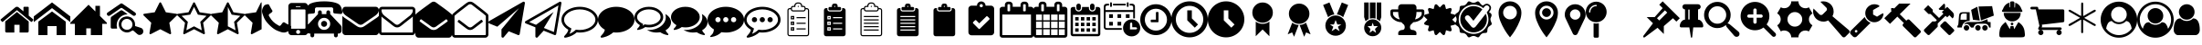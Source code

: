 SplineFontDB: 3.2
FontName: BP-Icons
FullName: BP-Icons Regular
FamilyName: BP-Icons
Weight: Book
Version: 1.0
ItalicAngle: 0
UnderlinePosition: 0
UnderlineWidth: 0
Ascent: 1920
Descent: 128
InvalidEm: 0
sfntRevision: 0x00010000
LayerCount: 3
Layer: 0 1 "Back" 1
Layer: 1 1 "Fore" 0
Layer: 2 0 "Back 2" 1
XUID: [1021 195 -672532814 11093]
StyleMap: 0x0040
FSType: 4
OS2Version: 3
OS2_WeightWidthSlopeOnly: 0
OS2_UseTypoMetrics: 0
CreationTime: 1705937896
ModificationTime: 1707661188
PfmFamily: 81
TTFWeight: 400
TTFWidth: 5
LineGap: 0
VLineGap: 0
Panose: 0 0 0 0 0 0 0 0 0 0
OS2TypoAscent: 1920
OS2TypoAOffset: 0
OS2TypoDescent: -128
OS2TypoDOffset: 0
OS2TypoLinegap: 0
OS2WinAscent: 1920
OS2WinAOffset: 0
OS2WinDescent: 187
OS2WinDOffset: 0
HheadAscent: 1920
HheadAOffset: 0
HheadDescent: -187
HheadDOffset: 0
OS2SubXSize: 1330
OS2SubYSize: 1432
OS2SubXOff: 0
OS2SubYOff: 286
OS2SupXSize: 1330
OS2SupYSize: 1432
OS2SupXOff: 0
OS2SupYOff: 982
OS2StrikeYSize: 102
OS2StrikeYPos: 530
OS2Vendor: 'PfEd'
OS2CodePages: 00000001.00000000
OS2UnicodeRanges: 00000001.10000000.00000000.00000000
DEI: 91125
TtTable: prep
PUSHW_1
 511
SCANCTRL
PUSHB_1
 1
SCANTYPE
SVTCA[y-axis]
MPPEM
PUSHB_1
 8
LT
IF
PUSHB_2
 1
 1
INSTCTRL
EIF
PUSHB_2
 70
 6
CALL
IF
POP
PUSHB_1
 16
EIF
MPPEM
PUSHB_1
 20
GT
IF
POP
PUSHB_1
 128
EIF
SCVTCI
PUSHB_1
 6
CALL
NOT
IF
EIF
PUSHB_1
 20
CALL
EndTTInstrs
TtTable: fpgm
PUSHB_1
 0
FDEF
PUSHB_1
 0
SZP0
MPPEM
PUSHB_1
 76
LT
IF
PUSHB_1
 74
SROUND
EIF
PUSHB_1
 0
SWAP
MIAP[rnd]
RTG
PUSHB_1
 6
CALL
IF
RTDG
EIF
MPPEM
PUSHB_1
 76
LT
IF
RDTG
EIF
DUP
MDRP[rp0,rnd,grey]
PUSHB_1
 1
SZP0
MDAP[no-rnd]
RTG
ENDF
PUSHB_1
 1
FDEF
DUP
MDRP[rp0,min,white]
PUSHB_1
 12
CALL
ENDF
PUSHB_1
 2
FDEF
MPPEM
GT
IF
RCVT
SWAP
EIF
POP
ENDF
PUSHB_1
 3
FDEF
ROUND[Black]
RTG
DUP
PUSHB_1
 64
LT
IF
POP
PUSHB_1
 64
EIF
ENDF
PUSHB_1
 4
FDEF
PUSHB_1
 6
CALL
IF
POP
SWAP
POP
ROFF
IF
MDRP[rp0,min,rnd,black]
ELSE
MDRP[min,rnd,black]
EIF
ELSE
MPPEM
GT
IF
IF
MIRP[rp0,min,rnd,black]
ELSE
MIRP[min,rnd,black]
EIF
ELSE
SWAP
POP
PUSHB_1
 5
CALL
IF
PUSHB_1
 70
SROUND
EIF
IF
MDRP[rp0,min,rnd,black]
ELSE
MDRP[min,rnd,black]
EIF
EIF
EIF
RTG
ENDF
PUSHB_1
 5
FDEF
GFV
NOT
AND
ENDF
PUSHB_1
 6
FDEF
PUSHB_2
 34
 1
GETINFO
LT
IF
PUSHB_1
 32
GETINFO
NOT
NOT
ELSE
PUSHB_1
 0
EIF
ENDF
PUSHB_1
 7
FDEF
PUSHB_2
 36
 1
GETINFO
LT
IF
PUSHB_1
 64
GETINFO
NOT
NOT
ELSE
PUSHB_1
 0
EIF
ENDF
PUSHB_1
 8
FDEF
SRP2
SRP1
DUP
IP
MDAP[rnd]
ENDF
PUSHB_1
 9
FDEF
DUP
RDTG
PUSHB_1
 6
CALL
IF
MDRP[rnd,grey]
ELSE
MDRP[min,rnd,black]
EIF
DUP
PUSHB_1
 3
CINDEX
MD[grid]
SWAP
DUP
PUSHB_1
 4
MINDEX
MD[orig]
PUSHB_1
 0
LT
IF
ROLL
NEG
ROLL
SUB
DUP
PUSHB_1
 0
LT
IF
SHPIX
ELSE
POP
POP
EIF
ELSE
ROLL
ROLL
SUB
DUP
PUSHB_1
 0
GT
IF
SHPIX
ELSE
POP
POP
EIF
EIF
RTG
ENDF
PUSHB_1
 10
FDEF
PUSHB_1
 6
CALL
IF
POP
SRP0
ELSE
SRP0
POP
EIF
ENDF
PUSHB_1
 11
FDEF
DUP
MDRP[rp0,white]
PUSHB_1
 12
CALL
ENDF
PUSHB_1
 12
FDEF
DUP
MDAP[rnd]
PUSHB_1
 7
CALL
NOT
IF
DUP
DUP
GC[orig]
SWAP
GC[cur]
SUB
ROUND[White]
DUP
IF
DUP
ABS
DIV
SHPIX
ELSE
POP
POP
EIF
ELSE
POP
EIF
ENDF
PUSHB_1
 13
FDEF
SRP2
SRP1
DUP
DUP
IP
MDAP[rnd]
DUP
ROLL
DUP
GC[orig]
ROLL
GC[cur]
SUB
SWAP
ROLL
DUP
ROLL
SWAP
MD[orig]
PUSHB_1
 0
LT
IF
SWAP
PUSHB_1
 0
GT
IF
PUSHB_1
 64
SHPIX
ELSE
POP
EIF
ELSE
SWAP
PUSHB_1
 0
LT
IF
PUSHB_1
 64
NEG
SHPIX
ELSE
POP
EIF
EIF
ENDF
PUSHB_1
 14
FDEF
PUSHB_1
 6
CALL
IF
RTDG
MDRP[rp0,rnd,white]
RTG
POP
POP
ELSE
DUP
MDRP[rp0,rnd,white]
ROLL
MPPEM
GT
IF
DUP
ROLL
SWAP
MD[grid]
DUP
PUSHB_1
 0
NEQ
IF
SHPIX
ELSE
POP
POP
EIF
ELSE
POP
POP
EIF
EIF
ENDF
PUSHB_1
 15
FDEF
SWAP
DUP
MDRP[rp0,rnd,white]
DUP
MDAP[rnd]
PUSHB_1
 7
CALL
NOT
IF
SWAP
DUP
IF
MPPEM
GTEQ
ELSE
POP
PUSHB_1
 1
EIF
IF
ROLL
PUSHB_1
 4
MINDEX
MD[grid]
SWAP
ROLL
SWAP
DUP
ROLL
MD[grid]
ROLL
SWAP
SUB
SHPIX
ELSE
POP
POP
POP
POP
EIF
ELSE
POP
POP
POP
POP
POP
EIF
ENDF
PUSHB_1
 16
FDEF
DUP
MDRP[rp0,min,white]
PUSHB_1
 18
CALL
ENDF
PUSHB_1
 17
FDEF
DUP
MDRP[rp0,white]
PUSHB_1
 18
CALL
ENDF
PUSHB_1
 18
FDEF
DUP
MDAP[rnd]
PUSHB_1
 7
CALL
NOT
IF
DUP
DUP
GC[orig]
SWAP
GC[cur]
SUB
ROUND[White]
ROLL
DUP
GC[orig]
SWAP
GC[cur]
SWAP
SUB
ROUND[White]
ADD
DUP
IF
DUP
ABS
DIV
SHPIX
ELSE
POP
POP
EIF
ELSE
POP
POP
EIF
ENDF
PUSHB_1
 19
FDEF
DUP
ROLL
DUP
ROLL
SDPVTL[orthog]
DUP
PUSHB_1
 3
CINDEX
MD[orig]
ABS
SWAP
ROLL
SPVTL[orthog]
PUSHB_1
 32
LT
IF
ALIGNRP
ELSE
MDRP[grey]
EIF
ENDF
PUSHB_1
 20
FDEF
PUSHB_4
 0
 64
 1
 64
WS
WS
SVTCA[x-axis]
MPPEM
PUSHW_1
 4096
MUL
SVTCA[y-axis]
MPPEM
PUSHW_1
 4096
MUL
DUP
ROLL
DUP
ROLL
NEQ
IF
DUP
ROLL
DUP
ROLL
GT
IF
SWAP
DIV
DUP
PUSHB_1
 0
SWAP
WS
ELSE
DIV
DUP
PUSHB_1
 1
SWAP
WS
EIF
DUP
PUSHB_1
 64
GT
IF
PUSHB_3
 0
 32
 0
RS
MUL
WS
PUSHB_3
 1
 32
 1
RS
MUL
WS
PUSHB_1
 32
MUL
PUSHB_1
 25
NEG
JMPR
POP
EIF
ELSE
POP
POP
EIF
ENDF
PUSHB_1
 21
FDEF
PUSHB_1
 1
RS
MUL
SWAP
PUSHB_1
 0
RS
MUL
SWAP
ENDF
EndTTInstrs
ShortTable: cvt  6
  0
  233
  145
  143
  148
  237
EndShort
ShortTable: maxp 16
  1
  0
  159
  500
  16
  0
  0
  2
  1
  2
  22
  0
  256
  0
  0
  0
EndShort
LangName: 1033 "" "" "Regular" "BP-Icons" "" "Version 1.0" "" "" "" "" "Font generated by IcoMoon."
GaspTable: 1 65535 15 1
Encoding: UnicodeBmp
UnicodeInterp: none
NameList: AGL For New Fonts
DisplaySize: -48
AntiAlias: 1
FitToEm: 0
WinInfo: 57369 39 14
BeginChars: 65538 175

StartChar: .notdef
Encoding: 65536 -1 0
Width: 2048
GlyphClass: 1
Flags: W
LayerCount: 3
Fore
Validated: 1
EndChar

StartChar: glyph1
Encoding: 0 0 1
Width: 0
GlyphClass: 2
Flags: W
LayerCount: 3
Fore
Validated: 1
EndChar

StartChar: nonmarkingreturn
Encoding: 65537 -1 2
Width: 2048
GlyphClass: 2
Flags: W
LayerCount: 3
Fore
Validated: 1
EndChar

StartChar: uniE000
Encoding: 57344 57344 3
Width: 1902
GlyphClass: 2
Flags: W
LayerCount: 3
Fore
SplineSet
38 846 m 2,0,1
 16 872 16 872 42 898 c 2,2,-1
 864 1582 l 2,3,4
 900 1612 900 1612 951 1612 c 128,-1,5
 1002 1612 1002 1612 1038 1582 c 2,6,-1
 1316 1350 l 1,7,-1
 1316 1572 l 2,8,9
 1316 1588 1316 1588 1327 1599 c 128,-1,10
 1338 1610 1338 1610 1354 1610 c 2,11,-1
 1572 1610 l 2,12,13
 1588 1610 1588 1610 1599 1599 c 128,-1,14
 1610 1588 1610 1588 1610 1572 c 2,15,-1
 1610 1106 l 1,16,-1
 1860 898 l 2,17,18
 1886 872 1886 872 1864 846 c 2,19,-1
 1794 762 l 1,20,21
 1794 762 1794 762 1785 756 c 128,-1,22
 1776 750 1776 750 1770 750 c 2,23,-1
 1766 750 l 2,24,25
 1750 750 1750 750 1742 758 c 2,26,-1
 950 1418 l 1,27,-1
 160 758 l 1,28,29
 131 739 131 739 108 762 c 2,30,-1
 38 846 l 2,0,1
292 220 m 2,31,-1
 292 768 l 2,32,33
 292 770 292 770 294 774 c 2,34,-1
 950 1316 l 1,35,-1
 1608 774 l 1,36,37
 1608 774 1608 774 1610 768 c 2,38,-1
 1610 220 l 2,39,40
 1610 190 1610 190 1588 168 c 128,-1,41
 1566 146 1566 146 1536 146 c 2,42,-1
 1098 146 l 1,43,-1
 1098 586 l 1,44,-1
 804 586 l 1,45,-1
 804 146 l 1,46,-1
 366 146 l 2,47,48
 336 146 336 146 314 168 c 128,-1,49
 292 190 292 190 292 220 c 2,31,-1
EndSplineSet
Validated: 1
EndChar

StartChar: uniE001
Encoding: 57345 57345 4
Width: 2048
GlyphClass: 2
Flags: W
LayerCount: 3
Fore
SplineSet
0 740 m 1,0,-1
 0 1064 l 1,1,-1
 1024 1858 l 1,2,-1
 2048 1064 l 1,3,-1
 2048 740 l 1,4,-1
 1024 1534 l 1,5,-1
 0 740 l 1,0,-1
256 0 m 1,6,-1
 256 768 l 1,7,-1
 1024 1344 l 1,8,-1
 1792 768 l 1,9,-1
 1792 0 l 1,10,-1
 1280 0 l 1,11,-1
 1280 512 l 1,12,-1
 768 512 l 1,13,-1
 768 0 l 1,14,-1
 256 0 l 1,6,-1
EndSplineSet
Validated: 1
EndChar

StartChar: uniE002
Encoding: 57346 57346 5
Width: 2048
GlyphClass: 2
Flags: W
LayerCount: 3
Fore
SplineSet
0 640 m 1,0,-1
 256 640 l 1,1,-1
 256 0 l 1,2,-1
 896 0 l 1,3,-1
 896 384 l 1,4,-1
 1152 384 l 1,5,-1
 1152 0 l 1,6,-1
 1792 0 l 1,7,-1
 1792 640 l 1,8,-1
 2048 640 l 1,9,-1
 2048 704 l 1,10,-1
 1664 1088 l 1,11,-1
 1664 1664 l 1,12,-1
 1408 1664 l 1,13,-1
 1408 1344 l 1,14,-1
 1024 1728 l 1,15,-1
 0 704 l 1,16,-1
 0 640 l 1,0,-1
EndSplineSet
Validated: 9
EndChar

StartChar: uniE003
Encoding: 57347 57347 6
Width: 2048
GlyphClass: 2
Flags: W
LayerCount: 3
Fore
SplineSet
1155 1186 m 1,0,1
 1065 1171 1065 1171 1021.5 1163.5 c 128,-1,2
 978 1156 978 1156 901.5 1120 c 128,-1,3
 825 1084 825 1084 765.5 1031.5 c 128,-1,4
 706 979 706 979 660 912 c 0,5,6
 570 784 570 784 556 610 c 0,7,8
 549 531 549 531 561.5 476 c 128,-1,9
 574 421 574 421 576 412 c 128,-1,10
 578 403 578 403 577 392 c 128,-1,11
 576 381 576 381 574 378.5 c 128,-1,12
 572 376 572 376 561 372.5 c 128,-1,13
 550 369 550 369 541 369.5 c 128,-1,14
 532 370 532 370 495.5 370 c 128,-1,15
 459 370 459 370 394 369.5 c 128,-1,16
 329 369 329 369 294 370 c 0,17,18
 220 372 220 372 220 455 c 0,19,20
 218 740 218 740 222 975 c 0,21,22
 222 993 222 993 234 1014 c 128,-1,23
 246 1035 246 1035 261 1046 c 0,24,25
 526 1236 526 1236 770 1399 c 0,26,27
 787 1410 787 1410 813.5 1413 c 128,-1,28
 840 1416 840 1416 865 1400.5 c 128,-1,29
 890 1385 890 1385 931 1357.5 c 128,-1,30
 972 1330 972 1330 999.5 1310.5 c 128,-1,31
 1027 1291 1027 1291 1076 1256 c 128,-1,32
 1125 1221 1125 1221 1146 1207 c 0,33,34
 1147 1206 1147 1206 1155 1186 c 1,0,1
1637 1215 m 0,35,36
 1635 1140 1635 1140 1578 1108 c 0,37,38
 1554 1095 1554 1095 1524.5 1095 c 128,-1,39
 1495 1095 1495 1095 1466 1114 c 0,40,41
 1404 1154 1404 1154 879 1523 c 0,42,43
 847 1546 847 1546 819 1546 c 128,-1,44
 791 1546 791 1546 759 1523 c 0,45,46
 636 1435 636 1435 187 1123 c 0,47,48
 144 1093 144 1093 119.5 1093 c 128,-1,49
 95 1093 95 1093 84 1095 c 0,50,51
 36 1105 36 1105 12 1159 c 0,52,53
 0 1184 0 1184 0 1201.5 c 128,-1,54
 0 1219 0 1219 7.5 1240.5 c 128,-1,55
 15 1262 15 1262 56 1291 c 0,56,57
 591 1664 591 1664 662.5 1712.5 c 128,-1,58
 734 1761 734 1761 763 1782.5 c 128,-1,59
 792 1804 792 1804 820.5 1804 c 128,-1,60
 849 1804 849 1804 900.5 1768 c 128,-1,61
 952 1732 952 1732 1100 1629 c 0,62,63
 1382 1432 1382 1432 1584 1288 c 0,64,65
 1606 1271 1606 1271 1620 1245 c 128,-1,66
 1634 1219 1634 1219 1637 1215 c 0,35,36
2047 224 m 0,67,68
 2048 216 2048 216 2048 209 c 0,69,70
 2048 161 2048 161 2017.5 109 c 128,-1,71
 1987 57 1987 57 1934.5 33 c 128,-1,72
 1882 9 1882 9 1824 9 c 128,-1,73
 1766 9 1766 9 1711 58 c 0,74,75
 1693 74 1693 74 1626.5 132.5 c 128,-1,76
 1560 191 1560 191 1526.5 221.5 c 128,-1,77
 1493 252 1493 252 1476 260 c 0,78,79
 1447 274 1447 274 1386 234 c 0,80,81
 1260 149 1260 149 1131 149 c 0,82,83
 1049 149 1049 149 956 187 c 128,-1,84
 863 225 863 225 792 302 c 0,85,86
 671 433 671 433 671 613 c 0,87,88
 671 741 671 741 724 838 c 0,89,90
 817 1012 817 1012 1049 1054 c 0,91,92
 1091 1062 1091 1062 1150 1062 c 128,-1,93
 1209 1062 1209 1062 1302.5 1028 c 128,-1,94
 1396 994 1396 994 1474 904 c 0,95,96
 1575 786 1575 786 1582 638 c 0,97,98
 1584 609 1584 609 1584 571.5 c 128,-1,99
 1584 534 1584 534 1585 516 c 1,100,101
 1619 505 1619 505 1690 482 c 0,102,103
 1843 434 1843 434 1918 408 c 0,104,105
 2033 367 2033 367 2047 224 c 0,67,68
1128.5 304 m 128,-1,107
 1262 304 1262 304 1349.5 388 c 128,-1,108
 1437 472 1437 472 1438 601 c 2,109,110
 1438 601 1438 601 1438 603 c 0,111,112
 1438 689 1438 689 1397 763 c 0,113,114
 1355 837 1355 837 1283.5 879.5 c 128,-1,115
 1212 922 1212 922 1130 923 c 2,116,117
 1130 923 1130 923 1127 923 c 0,118,119
 998 922 998 922 909 831.5 c 128,-1,120
 820 741 820 741 819 610 c 2,121,122
 819 610 819 610 819 609 c 0,123,124
 819 478 819 478 907 391 c 128,-1,106
 995 304 995 304 1128.5 304 c 128,-1,107
EndSplineSet
Validated: 33
EndChar

StartChar: uniE01B
Encoding: 57371 57371 7
Width: 1902
GlyphClass: 2
Flags: W
LayerCount: 3
Fore
SplineSet
356 69 m 128,-1,1
 344 86 344 86 344 97 c 128,-1,2
 344 108 344 108 346 132 c 2,3,-1
 444 702 l 1,4,-1
 28 1108 l 2,5,6
 0 1136 0 1136 0 1162 c 0,7,8
 0 1208 0 1208 64 1214 c 2,9,-1
 638 1298 l 1,10,-1
 894 1818 l 2,11,12
 918 1866 918 1866 944 1866 c 0,13,14
 988 1866 988 1866 1006 1818 c 1,15,-1
 1264 1298 l 1,16,-1
 1838 1214 l 2,17,18
 1858 1212 1858 1212 1880 1200 c 128,-1,19
 1902 1188 1902 1188 1902 1167 c 0,20,21
 1902 1133 1902 1133 1872 1108 c 2,22,-1
 1458 702 l 1,23,-1
 1556 132 l 1,24,25
 1556 132 1556 132 1556 108 c 0,26,27
 1556 52 1556 52 1510 52 c 0,28,29
 1487 52 1487 52 1464 66 c 2,30,-1
 950 334 l 1,31,-1
 438 66 l 2,32,33
 410 52 410 52 389 52 c 128,-1,0
 368 52 368 52 356 69 c 128,-1,1
EndSplineSet
Validated: 1
EndChar

StartChar: uniE01C
Encoding: 57372 57372 8
Width: 1902
GlyphClass: 2
Flags: W
LayerCount: 3
Fore
SplineSet
356 69 m 128,-1,1
 344 86 344 86 344 97 c 128,-1,2
 344 108 344 108 346 132 c 2,3,-1
 444 702 l 1,4,-1
 28 1108 l 2,5,6
 0 1136 0 1136 0 1162 c 0,7,8
 0 1208 0 1208 64 1214 c 2,9,-1
 638 1298 l 1,10,-1
 894 1818 l 2,11,12
 918 1866 918 1866 944 1866 c 0,13,14
 988 1866 988 1866 1006 1818 c 1,15,-1
 1264 1298 l 1,16,-1
 1838 1214 l 2,17,18
 1858 1212 1858 1212 1880 1200 c 128,-1,19
 1902 1188 1902 1188 1902 1167 c 0,20,21
 1902 1133 1902 1133 1872 1108 c 2,22,-1
 1458 702 l 1,23,-1
 1556 132 l 1,24,25
 1556 132 1556 132 1556 108 c 0,26,27
 1556 52 1556 52 1510 52 c 0,28,29
 1487 52 1487 52 1464 66 c 2,30,-1
 950 334 l 1,31,-1
 438 66 l 2,32,33
 410 52 410 52 389 52 c 128,-1,0
 368 52 368 52 356 69 c 128,-1,1
252 1094 m 1,34,-1
 602 754 l 1,35,-1
 518 274 l 1,36,-1
 950 500 l 1,37,-1
 1382 274 l 1,38,-1
 1300 754 l 1,39,-1
 1650 1094 l 1,40,-1
 1166 1164 l 1,41,-1
 950 1602 l 1,42,-1
 734 1164 l 1,43,-1
 252 1094 l 1,34,-1
EndSplineSet
Validated: 1
EndChar

StartChar: uniE01D
Encoding: 57373 57373 9
Width: 1902
GlyphClass: 2
Flags: W
LayerCount: 3
Fore
SplineSet
0 1162 m 0,0,1
 0 1207 0 1207 64 1214 c 2,2,-1
 638 1298 l 1,3,-1
 894 1818 l 2,4,5
 918 1866 918 1866 950 1866 c 128,-1,6
 982 1866 982 1866 1006 1818 c 2,7,-1
 1264 1298 l 1,8,-1
 1838 1214 l 2,9,10
 1902 1207 1902 1207 1902 1162 c 0,11,12
 1902 1136 1902 1136 1872 1108 c 2,13,-1
 1458 702 l 1,14,-1
 1556 132 l 2,15,16
 1562 94 1562 94 1549 73 c 128,-1,17
 1536 52 1536 52 1518 52 c 0,18,19
 1485 52 1485 52 1464 66 c 2,20,-1
 950 334 l 1,21,-1
 438 66 l 2,22,23
 414 52 414 52 390 52 c 128,-1,24
 366 52 366 52 353 73 c 128,-1,25
 340 94 340 94 346 132 c 2,26,-1
 444 702 l 1,27,-1
 28 1108 l 2,28,29
 0 1136 0 1136 0 1162 c 0,0,1
950 500 m 1,30,-1
 1018 466 l 1,31,-1
 1382 274 l 1,32,-1
 1314 678 l 1,33,-1
 1300 754 l 1,34,-1
 1356 808 l 1,35,-1
 1650 1094 l 1,36,-1
 1166 1164 l 1,37,-1
 1132 1234 l 1,38,-1
 950 1602 l 1,39,-1
 950 500 l 1,30,-1
EndSplineSet
Validated: 1
EndChar

StartChar: uniE01E
Encoding: 57374 57374 10
Width: 950
GlyphClass: 2
Flags: W
LayerCount: 3
Fore
SplineSet
356 69 m 128,-1,1
 344 86 344 86 344 97 c 128,-1,2
 344 108 344 108 346 132 c 2,3,-1
 444 702 l 1,4,-1
 28 1108 l 2,5,6
 0 1136 0 1136 0 1162 c 0,7,8
 0 1208 0 1208 64 1214 c 2,9,-1
 638 1298 l 1,10,-1
 894 1818 l 2,11,12
 918 1866 918 1866 950 1866 c 1,13,-1
 950 334 l 1,14,-1
 438 66 l 2,15,16
 410 52 410 52 389 52 c 128,-1,0
 368 52 368 52 356 69 c 128,-1,1
EndSplineSet
Validated: 1
EndChar

StartChar: uniE027
Encoding: 57383 57383 11
Width: 1610
GlyphClass: 2
Flags: W
LayerCount: 3
Fore
SplineSet
26 1215 m 0,0,1
 0 1288 0 1288 0 1357 c 0,2,3
 0 1507 0 1507 109 1661 c 0,4,5
 138 1702 138 1702 173 1717 c 0,6,7
 264 1756 264 1756 338 1756 c 0,8,9
 350 1756 350 1756 365 1751 c 0,10,11
 382 1745 382 1745 416 1681 c 0,12,13
 518 1485 518 1485 552 1439.5 c 128,-1,14
 586 1394 586 1394 586 1368 c 0,15,16
 586 1316 586 1316 482 1249 c 128,-1,17
 378 1182 378 1182 378 1134 c 0,18,19
 378 1112 378 1112 394 1085 c 128,-1,20
 410 1058 410 1058 422 1036 c 0,21,22
 510 880 510 880 622 768 c 128,-1,23
 734 656 734 656 890 570 c 0,24,25
 910 558 910 558 938 541 c 128,-1,26
 966 524 966 524 988 524 c 0,27,28
 1034 524 1034 524 1102 628 c 128,-1,29
 1170 732 1170 732 1222 732 c 0,30,31
 1248 732 1248 732 1275 712 c 128,-1,32
 1302 692 1302 692 1337 671 c 0,33,34
 1414 625 1414 625 1568 543 c 0,35,36
 1600 526 1600 526 1604 514 c 0,37,38
 1610 496 1610 496 1610 475 c 128,-1,39
 1610 454 1610 454 1598 404 c 128,-1,40
 1586 354 1586 354 1571 319 c 128,-1,41
 1556 284 1556 284 1514 255 c 128,-1,42
 1472 226 1472 226 1428 202 c 0,43,44
 1325 146 1325 146 1233.5 146 c 128,-1,45
 1142 146 1142 146 1069 172 c 128,-1,46
 996 198 996 198 933 221 c 0,47,48
 807 267 807 267 728 317 c 0,49,50
 577 412 577 412 420 567 c 0,51,52
 209 776 209 776 121 966 c 0,53,54
 93 1027 93 1027 26 1215 c 0,0,1
EndSplineSet
Validated: 1
EndChar

StartChar: uniE028
Encoding: 57384 57384 12
Width: 878
GlyphClass: 2
Flags: W
LayerCount: 3
Fore
SplineSet
-110 180 m 6,0,-1
 -110 1643 l 6,1,2
 -110 1718 -110 1718 -56 1773 c 132,-1,3
 -2 1828 -2 1828 73 1828 c 6,4,-1
 805 1828 l 6,5,6
 880 1828 880 1828 934 1773 c 132,-1,7
 988 1718 988 1718 988 1643 c 6,8,9
 988 1642 988 1642 988 180 c 6,10,11
 988 105 988 105 934 51.5 c 132,-1,12
 880 -2 880 -2 805 -2 c 6,13,-1
 73 -2 l 6,14,15
 -2 -2 -2 -2 -56 51.5 c 132,-1,16
 -110 105 -110 105 -110 180 c 6,0,-1
28 410 m 6,17,18
 28 390 28 390 41.5 376.5 c 132,-1,19
 55 363 55 363 73 363 c 6,20,-1
 805 363 l 6,21,22
 823 363 823 363 836.5 376.5 c 132,-1,23
 850 390 850 390 850 410 c 6,24,-1
 850 1416 l 6,25,26
 850 1434 850 1434 836.5 1447 c 132,-1,27
 823 1460 823 1460 805 1460 c 6,28,-1
 73 1460 l 6,29,30
 56 1460 56 1460 42 1446 c 4,31,32
 28 1434 28 1434 28 1416 c 6,33,-1
 28 410 l 6,17,18
325 1643 m 6,34,35
 303 1642 303 1642 303 1620 c 260,36,37
 303 1598 303 1598 325 1598 c 6,38,-1
 553 1598 l 6,39,40
 575 1598 575 1598 575 1620.5 c 132,-1,41
 575 1643 575 1643 553 1643 c 6,42,-1
 325 1643 l 6,34,35
325 180 m 260,43,44
 325 132 325 132 359 100 c 132,-1,45
 393 68 393 68 439 68 c 132,-1,46
 485 68 485 68 519 100.5 c 132,-1,47
 553 133 553 133 553 180.5 c 132,-1,48
 553 228 553 228 519 262 c 132,-1,49
 485 296 485 296 439 296 c 132,-1,50
 393 296 393 296 359 262 c 132,-1,51
 325 228 325 228 325 180 c 260,43,44
EndSplineSet
Validated: 1
EndChar

StartChar: uniE029
Encoding: 57385 57385 13
Width: 2048
GlyphClass: 2
Flags: W
LayerCount: 3
Fore
SplineSet
1624 1230 m 128,-1,1
 1626 1230 1626 1230 1788 1216 c 128,-1,2
 1950 1202 1950 1202 1974 1202 c 128,-1,3
 1998 1202 1998 1202 2023 1227 c 128,-1,4
 2048 1252 2048 1252 2048 1288 c 0,5,6
 2048 1360 2048 1360 2009 1502 c 128,-1,7
 1970 1644 1970 1644 1888 1724 c 0,8,9
 1796 1816 1796 1816 1543 1871 c 0,10,11
 1318 1920 1318 1920 1024 1920 c 0,12,13
 575 1920 575 1920 300 1810 c 0,14,15
 210 1774 210 1774 160 1724 c 0,16,17
 78 1644 78 1644 44 1520 c 128,-1,18
 10 1396 10 1396 6 1351 c 128,-1,19
 2 1306 2 1306 1 1299 c 256,20,21
 0 1292 0 1292 0 1288 c 0,22,23
 0 1252 0 1252 25 1227 c 128,-1,24
 50 1202 50 1202 74 1202 c 128,-1,25
 98 1202 98 1202 260 1216 c 128,-1,26
 422 1230 422 1230 424 1230 c 128,-1,27
 426 1230 426 1230 428 1232 c 0,28,29
 464 1232 464 1232 488 1257 c 128,-1,30
 512 1282 512 1282 512 1316 c 2,31,-1
 512 1484 l 2,32,33
 512 1524 512 1524 540 1551 c 128,-1,34
 568 1578 568 1578 606 1578 c 2,35,-1
 1442 1578 l 2,36,37
 1480 1578 1480 1578 1508 1551 c 128,-1,38
 1536 1524 1536 1524 1536 1484 c 2,39,-1
 1536 1316 l 2,40,41
 1536 1282 1536 1282 1560 1257 c 128,-1,42
 1584 1232 1584 1232 1620 1232 c 0,43,0
 1622 1230 1622 1230 1624 1230 c 128,-1,1
42 256 m 2,44,45
 42 186 42 186 92 136 c 128,-1,46
 142 86 142 86 214 86 c 2,47,-1
 256 86 l 1,48,-1
 256 -22 l 2,49,50
 256 -66 256 -66 287 -97 c 128,-1,51
 318 -128 318 -128 362 -128 c 256,52,53
 406 -128 406 -128 438 -97 c 128,-1,54
 470 -66 470 -66 470 -22 c 2,55,-1
 470 86 l 1,56,-1
 1578 86 l 1,57,-1
 1578 -22 l 2,58,59
 1578 -66 1578 -66 1610 -97 c 128,-1,60
 1642 -128 1642 -128 1686 -128 c 256,61,62
 1730 -128 1730 -128 1761 -97 c 128,-1,63
 1792 -66 1792 -66 1792 -22 c 2,64,-1
 1792 86 l 1,65,-1
 1834 86 l 2,66,67
 1906 86 1906 86 1956 136 c 128,-1,68
 2006 186 2006 186 2006 256 c 2,69,-1
 2006 428 l 2,70,71
 2006 514 2006 514 1940 580 c 2,72,-1
 1366 1194 l 1,73,-1
 1366 1302 l 2,74,75
 1366 1346 1366 1346 1334 1377 c 128,-1,76
 1302 1408 1302 1408 1258 1408 c 256,77,78
 1214 1408 1214 1408 1183 1377 c 128,-1,79
 1152 1346 1152 1346 1152 1302 c 2,80,-1
 1152 1194 l 1,81,-1
 896 1194 l 1,82,-1
 896 1302 l 2,83,84
 896 1346 896 1346 865 1377 c 128,-1,85
 834 1408 834 1408 790 1408 c 256,86,87
 746 1408 746 1408 714 1377 c 128,-1,88
 682 1346 682 1346 682 1302 c 2,89,-1
 682 1194 l 1,90,-1
 108 580 l 2,91,92
 42 514 42 514 42 428 c 2,93,-1
 42 256 l 2,44,45
682 640 m 256,94,95
 682 782 682 782 782 882 c 128,-1,96
 882 982 882 982 1024 982 c 128,-1,97
 1166 982 1166 982 1266 882 c 128,-1,98
 1366 782 1366 782 1366 640 c 256,99,100
 1366 498 1366 498 1266 398 c 128,-1,101
 1166 298 1166 298 1024 298 c 256,102,103
 882 298 882 298 782 398 c 128,-1,104
 682 498 682 498 682 640 c 256,94,95
854 640 m 256,105,106
 854 570 854 570 904 520 c 128,-1,107
 954 470 954 470 1024 470 c 256,108,109
 1094 470 1094 470 1144 520 c 128,-1,110
 1194 570 1194 570 1194 640 c 256,111,112
 1194 710 1194 710 1144 760 c 128,-1,113
 1094 810 1094 810 1024 810 c 128,-1,114
 954 810 954 810 904 760 c 128,-1,115
 854 710 854 710 854 640 c 256,105,106
EndSplineSet
Validated: 9
EndChar

StartChar: uniE042
Encoding: 57410 57410 14
Width: 2048
GlyphClass: 2
Flags: W
LayerCount: 3
Fore
SplineSet
0 182 m 2,0,-1
 0 1090 l 1,1,2
 52 1034 52 1034 119 988 c 128,-1,3
 186 942 186 942 258 894 c 0,4,5
 500 732 500 732 628 638 c 128,-1,6
 756 544 756 544 843 491 c 128,-1,7
 930 438 930 438 1022 438 c 2,8,-1
 1026 438 l 2,9,10
 1118 438 1118 438 1205 491 c 128,-1,11
 1292 544 1292 544 1363 596 c 128,-1,12
 1434 648 1434 648 1505 697 c 128,-1,13
 1576 746 1576 746 1647 796 c 128,-1,14
 1718 846 1718 846 1790 894 c 2,15,16
 1790 894 1790 894 1934 990 c 1,17,18
 2000 1039 2000 1039 2048 1090 c 1,19,-1
 2048 182 l 2,20,21
 2048 108 2048 108 1994 54 c 128,-1,22
 1940 0 1940 0 1866 0 c 2,23,-1
 182 0 l 2,24,25
 108 0 108 0 54 54 c 128,-1,26
 0 108 0 108 0 182 c 2,0,-1
68 1239 m 128,-1,28
 0 1324 0 1324 0 1405 c 128,-1,29
 0 1486 0 1486 46 1548 c 128,-1,30
 92 1610 92 1610 182 1610 c 2,31,-1
 1866 1610 l 2,32,33
 1940 1610 1940 1610 1994 1556 c 128,-1,34
 2048 1502 2048 1502 2048 1416 c 128,-1,35
 2048 1330 2048 1330 1988 1248 c 128,-1,36
 1928 1166 1928 1166 1857 1116 c 128,-1,37
 1786 1066 1786 1066 1719 1020 c 2,38,39
 1719 1020 1719 1020 1618.5 951 c 128,-1,40
 1518 882 1518 882 1451 835 c 128,-1,41
 1384 788 1384 788 1323 746 c 128,-1,42
 1262 704 1262 704 1178 645 c 128,-1,43
 1094 586 1094 586 1026 586 c 2,44,-1
 1022 586 l 2,45,46
 954 586 954 586 870 645 c 128,-1,47
 786 704 786 704 725 746 c 128,-1,48
 664 788 664 788 597 835 c 128,-1,49
 530 882 530 882 463 928 c 128,-1,50
 396 974 396 974 329 1020 c 128,-1,51
 262 1066 262 1066 199 1110 c 128,-1,27
 136 1154 136 1154 68 1239 c 128,-1,28
EndSplineSet
Validated: 1
EndChar

StartChar: uniE043
Encoding: 57411 57411 15
Width: 2048
GlyphClass: 2
Flags: W
LayerCount: 3
Fore
SplineSet
0 182 m 2,0,-1
 0 1426 l 2,1,2
 0 1502 0 1502 54 1556 c 128,-1,3
 108 1610 108 1610 182 1610 c 2,4,-1
 1866 1610 l 2,5,6
 1940 1610 1940 1610 1994 1556 c 128,-1,7
 2048 1502 2048 1502 2048 1426 c 2,8,-1
 2048 182 l 2,9,10
 2048 108 2048 108 1994 54 c 128,-1,11
 1940 0 1940 0 1866 0 c 2,12,-1
 182 0 l 2,13,14
 108 0 108 0 54 54 c 128,-1,15
 0 108 0 108 0 182 c 2,0,-1
146 182 m 2,16,17
 146 168 146 168 157 157 c 128,-1,18
 168 146 168 146 182 146 c 2,19,-1
 1866 146 l 2,20,21
 1880 146 1880 146 1891 157 c 128,-1,22
 1902 168 1902 168 1902 182 c 2,23,-1
 1902 1060 l 1,24,25
 1861 1014 1861 1014 1780 952 c 0,26,27
 1514 746 1514 746 1393 645 c 128,-1,28
 1272 544 1272 544 1193 491 c 128,-1,29
 1114 438 1114 438 1026 438 c 2,30,-1
 1022 438 l 2,31,32
 934 438 934 438 855 491 c 128,-1,33
 776 544 776 544 684 621 c 128,-1,34
 592 698 592 698 470 794 c 2,35,36
 470 794 470 794 337 898 c 128,-1,37
 204 1002 204 1002 184 1021 c 128,-1,38
 164 1040 164 1040 146 1060 c 1,39,-1
 146 182 l 2,16,17
146 1426 m 0,40,41
 146 1235 146 1235 314 1102 c 0,42,43
 430 1012 430 1012 544 921 c 128,-1,44
 658 830 658 830 738 766 c 128,-1,45
 818 702 818 702 890 644 c 128,-1,46
 962 586 962 586 1022 586 c 2,47,-1
 1026 586 l 2,48,49
 1086 586 1086 586 1158 644 c 128,-1,50
 1230 702 1230 702 1310 766 c 0,51,52
 1601 999 1601 999 1734 1102 c 0,53,54
 1790 1146 1790 1146 1846 1229 c 128,-1,55
 1902 1312 1902 1312 1902 1384 c 0,56,57
 1902 1406 1902 1406 1900 1434 c 128,-1,58
 1898 1462 1898 1462 1866 1462 c 2,59,-1
 182 1462 l 2,60,61
 168 1462 168 1462 157 1451 c 128,-1,62
 146 1440 146 1440 146 1426 c 0,40,41
EndSplineSet
Validated: 1
EndChar

StartChar: uniE044
Encoding: 57412 57412 16
Width: 2048
GlyphClass: 2
Flags: W
LayerCount: 3
Fore
SplineSet
0 36 m 2,0,-1
 0 1154 l 2,1,2
 0 1170 0 1170 12 1182 c 0,3,4
 102 1260 102 1260 192 1334 c 128,-1,5
 282 1408 282 1408 533 1591 c 128,-1,6
 784 1774 784 1774 868 1838 c 128,-1,7
 952 1902 952 1902 1024 1902 c 256,8,9
 1096 1902 1096 1902 1180 1838 c 128,-1,10
 1264 1774 1264 1774 1515 1591 c 128,-1,11
 1766 1408 1766 1408 1856 1334 c 128,-1,12
 1946 1260 1946 1260 2036 1182 c 0,13,14
 2048 1170 2048 1170 2048 1154 c 2,15,-1
 2048 36 l 2,16,17
 2048 -38 2048 -38 1994 -92 c 128,-1,18
 1940 -146 1940 -146 1866 -146 c 2,19,-1
 182 -146 l 2,20,21
 108 -146 108 -146 54 -92 c 128,-1,22
 0 -38 0 -38 0 36 c 2,0,-1
236 797 m 128,-1,24
 238 782 238 782 250 774 c 0,25,26
 369 683 369 683 540.5 560.5 c 128,-1,27
 712 438 712 438 812 365 c 128,-1,28
 912 292 912 292 1025 292 c 128,-1,29
 1138 292 1138 292 1239 366 c 128,-1,30
 1340 440 1340 440 1439 511 c 0,31,32
 1682 685 1682 685 1798 774 c 0,33,34
 1810 782 1810 782 1812 797 c 128,-1,35
 1814 812 1814 812 1804 824 c 2,36,-1
 1762 884 l 2,37,38
 1738 913 1738 913 1710 890 c 0,39,40
 1642 840 1642 840 1547 770 c 128,-1,41
 1452 700 1452 700 1358 633 c 128,-1,42
 1264 566 1264 566 1180 502 c 128,-1,43
 1096 438 1096 438 1024 438 c 256,44,45
 952 438 952 438 868 502 c 128,-1,46
 784 566 784 566 690 634 c 0,47,48
 453 806 453 806 338 890 c 0,49,50
 310 913 310 913 286 884 c 2,51,-1
 244 824 l 2,52,23
 234 812 234 812 236 797 c 128,-1,24
EndSplineSet
Validated: 1
EndChar

StartChar: uniE045
Encoding: 57413 57413 17
Width: 2048
GlyphClass: 2
Flags: W
LayerCount: 3
Fore
SplineSet
0 36 m 2,0,-1
 0 1098 l 2,1,2
 0 1162 0 1162 46 1204 c 0,3,4
 233 1378 233 1378 574 1634 c 0,5,6
 652 1694 652 1694 713 1744 c 128,-1,7
 774 1794 774 1794 854 1848 c 128,-1,8
 934 1902 934 1902 1022 1902 c 2,9,-1
 1026 1902 l 2,10,11
 1114 1902 1114 1902 1194 1848 c 128,-1,12
 1274 1794 1274 1794 1333 1746 c 128,-1,13
 1392 1698 1392 1698 1471 1637 c 0,14,15
 1857 1339 1857 1339 2002 1204 c 0,16,17
 2048 1162 2048 1162 2048 1098 c 2,18,-1
 2048 36 l 2,19,20
 2048 -38 2048 -38 1994 -92 c 128,-1,21
 1940 -146 1940 -146 1866 -146 c 2,22,-1
 182 -146 l 2,23,24
 108 -146 108 -146 54 -92 c 128,-1,25
 0 -38 0 -38 0 36 c 2,0,-1
146 36 m 2,26,27
 146 22 146 22 157 11 c 128,-1,28
 168 0 168 0 182 0 c 2,29,-1
 1866 0 l 2,30,31
 1880 0 1880 0 1891 11 c 128,-1,32
 1902 22 1902 22 1902 36 c 2,33,-1
 1902 1098 l 1,34,35
 1816 1176 1816 1176 1744 1236 c 128,-1,36
 1672 1296 1672 1296 1452 1466 c 128,-1,37
 1232 1636 1232 1636 1159 1696 c 128,-1,38
 1086 1756 1086 1756 1026 1756 c 2,39,-1
 1022 1756 l 2,40,41
 962 1756 962 1756 889 1696 c 128,-1,42
 816 1636 816 1636 596 1466 c 128,-1,43
 376 1296 376 1296 304 1236 c 128,-1,44
 232 1176 232 1176 146 1098 c 1,45,-1
 146 36 l 2,26,27
334 742 m 0,46,47
 306 765 306 765 328 792 c 2,48,-1
 370 852 l 2,49,50
 394 881 394 881 422 858 c 0,51,52
 482 812 482 812 566 747 c 128,-1,53
 650 682 650 682 733 619 c 128,-1,54
 816 556 816 556 889 497 c 128,-1,55
 962 438 962 438 1022 438 c 2,56,-1
 1026 438 l 2,57,58
 1086 438 1086 438 1159 497 c 128,-1,59
 1232 556 1232 556 1317 621 c 0,60,61
 1561 807 1561 807 1634 866 c 0,62,63
 1646 874 1646 874 1661 872 c 128,-1,64
 1676 870 1676 870 1684 858 c 2,65,-1
 1730 800 l 2,66,67
 1748 774 1748 774 1724 750 c 1,68,69
 1680 716 1680 716 1616 666 c 0,70,71
 1285 408 1285 408 1199.5 350 c 128,-1,72
 1114 292 1114 292 1026 292 c 2,73,-1
 1022 292 l 2,74,75
 934 292 934 292 854 346 c 128,-1,76
 774 400 774 400 714 450 c 0,77,78
 707 452 707 452 604 532 c 0,79,80
 389 700 389 700 334 742 c 0,46,47
EndSplineSet
Validated: 1
EndChar

StartChar: uniE046
Encoding: 57414 57414 18
Width: 2050
GlyphClass: 2
Flags: W
LayerCount: 3
Fore
SplineSet
46 664 m 2,0,1
 3 681 3 681 1 727 c 256,2,3
 -1 773 -1 773 36 794 c 2,4,-1
 1938 1892 l 2,5,6
 1958 1902 1958 1902 1972 1902 c 0,7,8
 2023 1902 2023 1902 2042 1857 c 0,9,10
 2050 1838 2050 1838 2046 1816 c 2,11,-1
 1754 60 l 2,12,13
 1750 28 1750 28 1718 10 c 0,14,15
 1697 -6 1697 -6 1679.5 -1 c 128,-1,16
 1662 4 1662 4 1654 6 c 2,17,-1
 1138 218 l 1,18,-1
 860 -120 l 2,19,20
 838 -146 838 -146 804 -146 c 0,21,22
 766 -146 766 -146 749 -121 c 128,-1,23
 732 -96 732 -96 732 -74 c 2,24,-1
 732 326 l 1,25,-1
 1718 1536 l 1,26,-1
 498 478 l 1,27,-1
 46 664 l 2,0,1
EndSplineSet
Validated: 33
EndChar

StartChar: uniE047
Encoding: 57415 57415 19
Width: 2050
GlyphClass: 2
Flags: W
LayerCount: 3
Fore
SplineSet
46 664 m 2,0,1
 4 681 4 681 0 727 c 0,2,3
 -4 772 -4 772 36 794 c 2,4,-1
 1938 1892 l 2,5,6
 1956 1902 1956 1902 1977 1902 c 128,-1,7
 1998 1902 1998 1902 2016 1889 c 0,8,9
 2054 1861 2054 1861 2046 1816 c 2,10,-1
 1754 60 l 2,11,12
 1750 28 1750 28 1718 10 c 0,13,14
 1697 -6 1697 -6 1679.5 -1 c 128,-1,15
 1662 4 1662 4 1654 6 c 2,16,-1
 1052 252 l 1,17,-1
 712 -122 l 2,18,19
 692 -146 692 -146 672 -146 c 0,20,21
 618 -146 618 -146 602 -121 c 128,-1,22
 586 -96 586 -96 586 -74 c 2,23,-1
 586 444 l 1,24,-1
 46 664 l 2,0,1
238 742 m 1,25,-1
 622 586 l 1,26,-1
 1610 1316 l 1,27,-1
 1062 406 l 1,28,-1
 1626 176 l 1,29,-1
 1878 1688 l 1,30,-1
 238 742 l 1,25,-1
EndSplineSet
Validated: 33
EndChar

StartChar: uniE04E
Encoding: 57422 57422 20
Width: 2048
GlyphClass: 2
Flags: W
LayerCount: 3
Fore
SplineSet
1024 146 m 0,0,1
 958 146 958 146 858 156 c 1,2,3
 633 -45 633 -45 332 -122 c 0,4,5
 274 -138 274 -138 202 -146 c 1,6,-1
 196 -146 l 2,7,8
 180 -146 180 -146 166 -134 c 128,-1,9
 152 -122 152 -122 148 -101 c 128,-1,10
 144 -80 144 -80 155 -65 c 128,-1,11
 166 -50 166 -50 199 -12 c 128,-1,12
 232 26 232 26 289 94 c 128,-1,13
 346 162 346 162 386 306 c 1,14,15
 209 407 209 407 105 555 c 0,16,17
 0 705 0 705 0 867.5 c 128,-1,18
 0 1030 0 1030 80 1163 c 0,19,20
 243 1434 243 1434 626 1552 c 0,21,22
 812 1610 812 1610 1024 1610 c 128,-1,23
 1236 1610 1236 1610 1423 1552 c 0,24,25
 1806 1433 1806 1433 1968 1162 c 0,26,27
 2048 1030 2048 1030 2048 878 c 128,-1,28
 2048 726 2048 726 1968 593 c 0,29,30
 1805 322 1805 322 1422 204 c 0,31,32
 1236 146 1236 146 1024 146 c 0,0,1
686 1416 m 0,33,34
 359 1322 359 1322 216 1103 c 0,35,36
 146 996 146 996 146 873 c 128,-1,37
 146 750 146 750 228 634 c 128,-1,38
 310 518 310 518 458 434 c 2,39,-1
 558 376 l 1,40,-1
 526 266 l 2,41,42
 496 153 496 153 446 70 c 1,43,44
 614 139 614 139 762 266 c 2,45,-1
 810 308 l 1,46,-1
 876 302 l 2,47,48
 966 292 966 292 1024 292 c 0,49,50
 1202 292 1202 292 1362 339 c 0,51,52
 1689 435 1689 435 1832 652 c 0,53,54
 1902 758 1902 758 1902 877 c 128,-1,55
 1902 996 1902 996 1832 1103 c 0,56,57
 1689 1322 1689 1322 1362 1416 c 0,58,59
 1202 1462 1202 1462 1024 1462 c 128,-1,60
 846 1462 846 1462 686 1416 c 0,33,34
EndSplineSet
Validated: 1
EndChar

StartChar: uniE04F
Encoding: 57423 57423 21
Width: 2048
GlyphClass: 2
Flags: W
LayerCount: 3
Fore
SplineSet
1024 146 m 0,0,1
 958 146 958 146 858 156 c 1,2,3
 633 -45 633 -45 332 -122 c 0,4,5
 274 -138 274 -138 202 -146 c 0,6,7
 184 -148 184 -148 168 -136 c 128,-1,8
 152 -124 152 -124 148 -102 c 128,-1,9
 144 -80 144 -80 155 -65 c 128,-1,10
 166 -50 166 -50 199 -12 c 128,-1,11
 232 26 232 26 289 94 c 128,-1,12
 346 162 346 162 386 306 c 1,13,14
 209 407 209 407 105 555 c 0,15,16
 0 705 0 705 0 866.5 c 128,-1,17
 0 1028 0 1028 80 1162 c 0,18,19
 242 1434 242 1434 626 1552 c 0,20,21
 812 1610 812 1610 1024 1610 c 256,22,23
 1236 1610 1236 1610 1423 1552 c 0,24,25
 1806 1433 1806 1433 1968 1162 c 0,26,27
 2048 1030 2048 1030 2048 878 c 128,-1,28
 2048 726 2048 726 1968 593 c 0,29,30
 1805 322 1805 322 1422 204 c 0,31,32
 1236 146 1236 146 1024 146 c 0,0,1
EndSplineSet
Validated: 1
EndChar

StartChar: uniE050
Encoding: 57424 57424 22
Width: 2048
GlyphClass: 2
Flags: W
LayerCount: 3
Fore
SplineSet
604 458 m 1,0,1
 425 328 425 328 188 292 c 1,2,-1
 184 292 l 2,3,4
 172 292 172 292 161 302 c 128,-1,5
 150 312 150 312 147 327 c 128,-1,6
 144 342 144 342 152 353 c 128,-1,7
 160 364 160 364 182 389 c 128,-1,8
 204 414 204 414 239 454 c 128,-1,9
 274 494 274 494 304 566 c 1,10,11
 166 646 166 646 83 766 c 128,-1,12
 0 886 0 886 0 1016 c 128,-1,13
 0 1146 0 1146 64 1252 c 0,14,15
 192 1471 192 1471 492 1564 c 0,16,17
 638 1610 638 1610 805 1610 c 0,18,19
 1139 1610 1139 1610 1373 1438 c 0,20,21
 1482 1358 1482 1358 1546 1252 c 256,22,23
 1610 1146 1610 1146 1610 1024 c 256,24,25
 1610 902 1610 902 1546 796 c 0,26,27
 1414 577 1414 577 1118 484 c 0,28,29
 972 438 972 438 836 438 c 128,-1,30
 700 438 700 438 604 458 c 1,0,1
552 1428 m 0,31,32
 307 1355 307 1355 199 1193 c 0,33,34
 146 1114 146 1114 146 1022 c 128,-1,35
 146 930 146 930 207 843 c 128,-1,36
 268 756 268 756 378 692 c 2,37,-1
 488 628 l 1,38,-1
 448 532 l 1,39,40
 481 551 481 551 518 578 c 2,41,-1
 570 612 l 1,42,-1
 630 602 l 2,43,44
 714 586 714 586 826 586 c 128,-1,45
 938 586 938 586 1058 621 c 0,46,47
 1304 693 1304 693 1410 856 c 0,48,49
 1462 934 1462 934 1462 1024 c 0,50,51
 1462 1203 1462 1203 1268 1332 c 0,52,53
 1073 1462 1073 1462 804 1462 c 0,54,55
 670 1462 670 1462 552 1428 c 0,31,32
1444 164 m 1,56,57
 1336 146 1336 146 1212 146 c 128,-1,58
 1088 146 1088 146 950 186 c 128,-1,59
 812 226 812 226 704 298 c 1,60,61
 776 292 776 292 836 292 c 128,-1,62
 896 292 896 292 985 305 c 0,63,64
 1155 330 1155 330 1274.5 387 c 128,-1,65
 1394 444 1394 444 1460 492 c 0,66,67
 1602 596 1602 596 1679 733 c 128,-1,68
 1756 870 1756 870 1756 1024 c 0,69,70
 1756 1107 1756 1107 1730 1198 c 1,71,72
 1874 1118 1874 1118 1961 996 c 128,-1,73
 2048 874 2048 874 2048 733 c 128,-1,74
 2048 592 2048 592 1965 473 c 128,-1,75
 1882 354 1882 354 1744 274 c 1,76,77
 1774 202 1774 202 1809 162 c 128,-1,78
 1844 122 1844 122 1866 97 c 128,-1,79
 1888 72 1888 72 1896 61 c 128,-1,80
 1904 50 1904 50 1901 34 c 128,-1,81
 1898 18 1898 18 1886 8 c 128,-1,82
 1874 -2 1874 -2 1854 1 c 0,83,84
 1630 35 1630 35 1444 164 c 1,56,57
EndSplineSet
Validated: 1
EndChar

StartChar: uniE051
Encoding: 57425 57425 23
Width: 2048
GlyphClass: 2
Flags: W
LayerCount: 3
Fore
SplineSet
604 458 m 1,0,1
 425 328 425 328 188 292 c 1,2,-1
 184 292 l 2,3,4
 172 292 172 292 161 302 c 128,-1,5
 150 312 150 312 147 327 c 128,-1,6
 144 342 144 342 152 353 c 128,-1,7
 160 364 160 364 182 389 c 128,-1,8
 204 414 204 414 239 454 c 128,-1,9
 274 494 274 494 304 566 c 1,10,11
 166 646 166 646 83 766 c 128,-1,12
 0 886 0 886 0 1016 c 128,-1,13
 0 1146 0 1146 64 1252 c 0,14,15
 192 1471 192 1471 492 1564 c 0,16,17
 638 1610 638 1610 805 1610 c 0,18,19
 1139 1610 1139 1610 1373 1438 c 0,20,21
 1482 1358 1482 1358 1546 1252 c 256,22,23
 1610 1146 1610 1146 1610 1024 c 128,-1,24
 1610 902 1610 902 1546 796 c 0,25,26
 1414 577 1414 577 1118 484 c 0,27,28
 972 438 972 438 836 438 c 128,-1,29
 700 438 700 438 604 458 c 1,0,1
1444 164 m 1,30,31
 1336 146 1336 146 1212 146 c 128,-1,32
 1088 146 1088 146 950 186 c 128,-1,33
 812 226 812 226 704 298 c 1,34,35
 776 292 776 292 836 292 c 128,-1,36
 896 292 896 292 985 305 c 0,37,38
 1155 330 1155 330 1274.5 387 c 128,-1,39
 1394 444 1394 444 1460 492 c 0,40,41
 1602 596 1602 596 1679 733 c 128,-1,42
 1756 870 1756 870 1756 1024 c 0,43,44
 1756 1107 1756 1107 1730 1198 c 1,45,46
 1874 1118 1874 1118 1961 996 c 128,-1,47
 2048 874 2048 874 2048 733 c 128,-1,48
 2048 592 2048 592 1965 473 c 128,-1,49
 1882 354 1882 354 1744 274 c 1,50,51
 1774 202 1774 202 1809 162 c 128,-1,52
 1844 122 1844 122 1866 97 c 128,-1,53
 1888 72 1888 72 1896 61 c 128,-1,54
 1904 50 1904 50 1901 34 c 128,-1,55
 1898 18 1898 18 1886 8 c 128,-1,56
 1874 -2 1874 -2 1854 1 c 0,57,58
 1630 35 1630 35 1444 164 c 1,30,31
EndSplineSet
Validated: 1
EndChar

StartChar: uniE052
Encoding: 57426 57426 24
Width: 2048
GlyphClass: 2
Flags: W
LayerCount: 3
Fore
SplineSet
1968 592 m 0,0,1
 1805 322 1805 322 1423 204 c 0,2,3
 1236 146 1236 146 1067 146 c 128,-1,4
 898 146 898 146 782 166 c 1,5,6
 567 -49 567 -49 238 -104 c 0,7,8
 177 -114 177 -114 163.5 -105 c 128,-1,9
 150 -96 150 -96 148 -82 c 0,10,11
 144 -68 144 -68 152 -59 c 128,-1,12
 160 -50 160 -50 192 -20 c 128,-1,13
 224 10 224 10 280 76 c 128,-1,14
 336 142 336 142 358 322 c 1,15,16
 192 423 192 423 97 567 c 0,17,18
 0 714 0 714 0 872 c 128,-1,19
 0 1030 0 1030 80 1163 c 0,20,21
 243 1434 243 1434 626 1552 c 0,22,23
 812 1610 812 1610 1024 1610 c 256,24,25
 1236 1610 1236 1610 1423 1552 c 0,26,27
 1806 1433 1806 1433 1968 1162 c 0,28,29
 2048 1030 2048 1030 2048 878 c 128,-1,30
 2048 726 2048 726 1968 592 c 0,0,1
481 981 m 128,-1,32
 438 938 438 938 438 877 c 128,-1,33
 438 816 438 816 481 774 c 128,-1,34
 524 732 524 732 585 732 c 128,-1,35
 646 732 646 732 689 774 c 128,-1,36
 732 816 732 816 732 877 c 128,-1,37
 732 938 732 938 689 981 c 128,-1,38
 646 1024 646 1024 585 1024 c 128,-1,31
 524 1024 524 1024 481 981 c 128,-1,32
921 981 m 128,-1,40
 878 938 878 938 878 877 c 128,-1,41
 878 816 878 816 921 774 c 128,-1,42
 964 732 964 732 1024 732 c 256,43,44
 1084 732 1084 732 1127 774 c 128,-1,45
 1170 816 1170 816 1170 877 c 128,-1,46
 1170 938 1170 938 1127 981 c 128,-1,47
 1084 1024 1084 1024 1024 1024 c 256,48,39
 964 1024 964 1024 921 981 c 128,-1,40
1359 981 m 128,-1,50
 1316 938 1316 938 1316 877 c 128,-1,51
 1316 816 1316 816 1359 774 c 128,-1,52
 1402 732 1402 732 1463 732 c 128,-1,53
 1524 732 1524 732 1567 774 c 128,-1,54
 1610 816 1610 816 1610 877 c 128,-1,55
 1610 938 1610 938 1567 981 c 128,-1,56
 1524 1024 1524 1024 1463 1024 c 128,-1,49
 1402 1024 1402 1024 1359 981 c 128,-1,50
EndSplineSet
Validated: 33
EndChar

StartChar: uniE053
Encoding: 57427 57427 25
Width: 2048
GlyphClass: 2
Flags: W
LayerCount: 3
Fore
SplineSet
1024 146 m 0,0,1
 958 146 958 146 858 156 c 1,2,3
 633 -45 633 -45 332 -122 c 0,4,5
 274 -138 274 -138 202 -146 c 1,6,-1
 196 -146 l 2,7,8
 180 -146 180 -146 166 -134 c 128,-1,9
 152 -122 152 -122 148 -101 c 128,-1,10
 144 -80 144 -80 155 -65 c 128,-1,11
 166 -50 166 -50 199 -12 c 128,-1,12
 232 26 232 26 289 94 c 128,-1,13
 346 162 346 162 386 306 c 1,14,15
 209 407 209 407 105 555 c 0,16,17
 0 705 0 705 0 866.5 c 128,-1,18
 0 1028 0 1028 80 1162 c 0,19,20
 242 1434 242 1434 626 1552 c 0,21,22
 812 1610 812 1610 1024 1610 c 128,-1,23
 1236 1610 1236 1610 1423 1552 c 0,24,25
 1806 1433 1806 1433 1968 1162 c 0,26,27
 2048 1028 2048 1028 2048 877 c 128,-1,28
 2048 726 2048 726 1968 593 c 0,29,30
 1805 322 1805 322 1422 204 c 0,31,32
 1236 146 1236 146 1024 146 c 0,0,1
686 1416 m 0,33,34
 359 1322 359 1322 216 1103 c 0,35,36
 146 996 146 996 146 873 c 128,-1,37
 146 750 146 750 228 634 c 128,-1,38
 310 518 310 518 458 434 c 2,39,-1
 558 376 l 1,40,-1
 526 266 l 2,41,42
 496 153 496 153 446 70 c 1,43,44
 614 139 614 139 762 266 c 2,45,-1
 810 308 l 1,46,-1
 876 302 l 2,47,48
 966 292 966 292 1024 292 c 0,49,50
 1202 292 1202 292 1362 339 c 0,51,52
 1689 435 1689 435 1832 652 c 0,53,54
 1902 758 1902 758 1902 877 c 128,-1,55
 1902 996 1902 996 1832 1103 c 0,56,57
 1689 1322 1689 1322 1362 1416 c 0,58,59
 1202 1462 1202 1462 1024 1462 c 128,-1,60
 846 1462 846 1462 686 1416 c 0,33,34
481 774 m 128,-1,62
 438 816 438 816 438 877 c 128,-1,63
 438 938 438 938 481 981 c 128,-1,64
 524 1024 524 1024 585 1024 c 128,-1,65
 646 1024 646 1024 689 981 c 128,-1,66
 732 938 732 938 732 877 c 128,-1,67
 732 816 732 816 689 774 c 128,-1,68
 646 732 646 732 585 732 c 128,-1,61
 524 732 524 732 481 774 c 128,-1,62
921 774 m 128,-1,70
 878 816 878 816 878 877 c 128,-1,71
 878 938 878 938 921 981 c 128,-1,72
 964 1024 964 1024 1024 1024 c 256,73,74
 1084 1024 1084 1024 1127 981 c 128,-1,75
 1170 938 1170 938 1170 877 c 128,-1,76
 1170 816 1170 816 1127 774 c 128,-1,77
 1084 732 1084 732 1024 732 c 256,78,69
 964 732 964 732 921 774 c 128,-1,70
1359 774 m 128,-1,80
 1316 816 1316 816 1316 877 c 128,-1,81
 1316 938 1316 938 1359 981 c 128,-1,82
 1402 1024 1402 1024 1463 1024 c 128,-1,83
 1524 1024 1524 1024 1567 981 c 128,-1,84
 1610 938 1610 938 1610 877 c 128,-1,85
 1610 816 1610 816 1567 774 c 128,-1,86
 1524 732 1524 732 1463 732 c 128,-1,79
 1402 732 1402 732 1359 774 c 128,-1,80
EndSplineSet
Validated: 1
EndChar

StartChar: uniE069
Encoding: 57449 57449 26
Width: 2048
GlyphClass: 2
Flags: W
LayerCount: 3
Fore
SplineSet
384 64 m 2,0,1
 384 12 384 12 421 -26 c 128,-1,2
 458 -64 458 -64 512 -64 c 2,3,-1
 1472 -64 l 2,4,5
 1526 -64 1526 -64 1563 -27 c 128,-1,6
 1600 10 1600 10 1600 64 c 2,7,-1
 1600 1408 l 2,8,9
 1600 1460 1600 1460 1563 1498 c 128,-1,10
 1526 1536 1526 1536 1472 1536 c 2,11,-1
 1408 1536 l 1,12,13
 1408 1590 1408 1590 1370 1627 c 128,-1,14
 1332 1664 1332 1664 1280 1664 c 2,15,-1
 1216 1664 l 1,16,17
 1216 1744 1216 1744 1160 1800 c 128,-1,18
 1104 1856 1104 1856 1024 1856 c 2,19,-1
 960 1856 l 2,20,21
 880 1856 880 1856 824 1800 c 128,-1,22
 768 1744 768 1744 768 1664 c 1,23,-1
 704 1664 l 2,24,25
 652 1664 652 1664 614 1627 c 128,-1,26
 576 1590 576 1590 576 1536 c 1,27,-1
 512 1536 l 2,28,29
 458 1536 458 1536 421 1499 c 128,-1,30
 384 1462 384 1462 384 1408 c 2,31,-1
 384 64 l 2,0,1
448 64 m 2,32,-1
 448 1408 l 2,33,34
 448 1434 448 1434 467 1453 c 128,-1,35
 486 1472 486 1472 512 1472 c 2,36,-1
 576 1472 l 1,37,38
 576 1418 576 1418 614 1381 c 128,-1,39
 652 1344 652 1344 704 1344 c 2,40,-1
 1280 1344 l 2,41,42
 1332 1344 1332 1344 1370 1381 c 128,-1,43
 1408 1418 1408 1418 1408 1472 c 1,44,-1
 1472 1472 l 2,45,46
 1498 1472 1498 1472 1517 1453 c 128,-1,47
 1536 1434 1536 1434 1536 1408 c 2,48,-1
 1536 64 l 2,49,50
 1536 38 1536 38 1517 19 c 128,-1,51
 1498 0 1498 0 1472 0 c 2,52,-1
 512 0 l 2,53,54
 486 0 486 0 467 19 c 128,-1,55
 448 38 448 38 448 64 c 2,32,-1
576 256 m 1,56,-1
 576 448 l 1,57,-1
 768 448 l 1,58,-1
 768 256 l 1,59,-1
 576 256 l 1,56,-1
576 576 m 1,60,-1
 576 768 l 1,61,-1
 768 768 l 1,62,-1
 768 576 l 1,63,-1
 576 576 l 1,60,-1
576 896 m 1,64,-1
 576 1088 l 1,65,-1
 768 1088 l 1,66,-1
 768 896 l 1,67,-1
 576 896 l 1,64,-1
640 320 m 1,68,-1
 704 320 l 1,69,-1
 704 384 l 1,70,-1
 640 384 l 1,71,-1
 640 320 l 1,68,-1
640 640 m 1,72,-1
 704 640 l 1,73,-1
 704 704 l 1,74,-1
 640 704 l 1,75,-1
 640 640 l 1,72,-1
640 960 m 1,76,-1
 704 960 l 1,77,-1
 704 1024 l 1,78,-1
 640 1024 l 1,79,-1
 640 960 l 1,76,-1
640 1472 m 2,80,-1
 640 1536 l 2,81,82
 640 1562 640 1562 659 1581 c 128,-1,83
 678 1600 678 1600 704 1600 c 2,84,-1
 832 1600 l 1,85,-1
 832 1664 l 2,86,87
 832 1716 832 1716 870 1754 c 128,-1,88
 908 1792 908 1792 960 1792 c 2,89,-1
 1024 1792 l 2,90,91
 1078 1792 1078 1792 1115 1755 c 128,-1,92
 1152 1718 1152 1718 1152 1664 c 2,93,-1
 1152 1600 l 1,94,-1
 1280 1600 l 2,95,96
 1306 1600 1306 1600 1325 1581 c 128,-1,97
 1344 1562 1344 1562 1344 1536 c 2,98,-1
 1344 1472 l 2,99,100
 1344 1446 1344 1446 1325 1427 c 128,-1,101
 1306 1408 1306 1408 1280 1408 c 2,102,-1
 704 1408 l 2,103,104
 678 1408 678 1408 659 1427 c 128,-1,105
 640 1446 640 1446 640 1472 c 2,80,-1
896 320 m 1,106,-1
 1408 320 l 1,107,-1
 1408 384 l 1,108,-1
 896 384 l 1,109,-1
 896 320 l 1,106,-1
896 640 m 1,110,-1
 1408 640 l 1,111,-1
 1408 704 l 1,112,-1
 896 704 l 1,113,-1
 896 640 l 1,110,-1
896 960 m 1,114,-1
 1408 960 l 1,115,-1
 1408 1024 l 1,116,-1
 896 1024 l 1,117,-1
 896 960 l 1,114,-1
960 1632 m 256,118,119
 960 1618 960 1618 969 1609 c 128,-1,120
 978 1600 978 1600 992 1600 c 128,-1,121
 1006 1600 1006 1600 1015 1609 c 128,-1,122
 1024 1618 1024 1618 1024 1632 c 256,123,124
 1024 1646 1024 1646 1015 1655 c 128,-1,125
 1006 1664 1006 1664 992 1664 c 256,126,127
 978 1664 978 1664 969 1655 c 128,-1,128
 960 1646 960 1646 960 1632 c 256,118,119
EndSplineSet
Validated: 9
EndChar

StartChar: uniE06A
Encoding: 57450 57450 27
Width: 2048
GlyphClass: 2
Flags: W
LayerCount: 3
Fore
SplineSet
384 64 m 2,0,-1
 384 1408 l 2,1,2
 384 1462 384 1462 421 1499 c 128,-1,3
 458 1536 458 1536 512 1536 c 2,4,-1
 576 1536 l 1,5,-1
 576 1472 l 2,6,7
 576 1420 576 1420 613 1382 c 128,-1,8
 650 1344 650 1344 704 1344 c 2,9,-1
 1280 1344 l 2,10,11
 1332 1344 1332 1344 1370 1381 c 128,-1,12
 1408 1418 1408 1418 1408 1472 c 2,13,-1
 1408 1536 l 1,14,-1
 1472 1536 l 2,15,16
 1526 1536 1526 1536 1563 1498 c 128,-1,17
 1600 1460 1600 1460 1600 1408 c 2,18,-1
 1600 64 l 2,19,20
 1600 10 1600 10 1563 -27 c 128,-1,21
 1526 -64 1526 -64 1472 -64 c 2,22,-1
 512 -64 l 2,23,24
 458 -64 458 -64 421 -26 c 128,-1,25
 384 12 384 12 384 64 c 2,0,-1
576 256 m 1,26,-1
 768 256 l 1,27,-1
 768 448 l 1,28,-1
 576 448 l 1,29,-1
 576 256 l 1,26,-1
576 576 m 1,30,-1
 768 576 l 1,31,-1
 768 768 l 1,32,-1
 576 768 l 1,33,-1
 576 576 l 1,30,-1
576 896 m 1,34,-1
 768 896 l 1,35,-1
 768 1088 l 1,36,-1
 576 1088 l 1,37,-1
 576 896 l 1,34,-1
640 320 m 1,38,-1
 704 320 l 1,39,-1
 704 384 l 1,40,-1
 640 384 l 1,41,-1
 640 320 l 1,38,-1
640 640 m 1,42,-1
 704 640 l 1,43,-1
 704 704 l 1,44,-1
 640 704 l 1,45,-1
 640 640 l 1,42,-1
640 960 m 1,46,-1
 704 960 l 1,47,-1
 704 1024 l 1,48,-1
 640 1024 l 1,49,-1
 640 960 l 1,46,-1
640 1472 m 2,50,-1
 640 1536 l 2,51,52
 640 1562 640 1562 659 1581 c 128,-1,53
 678 1600 678 1600 704 1600 c 2,54,-1
 832 1600 l 1,55,-1
 832 1664 l 2,56,57
 832 1716 832 1716 870 1754 c 128,-1,58
 908 1792 908 1792 960 1792 c 2,59,-1
 1024 1792 l 2,60,61
 1078 1792 1078 1792 1115 1755 c 128,-1,62
 1152 1718 1152 1718 1152 1664 c 2,63,-1
 1152 1600 l 1,64,-1
 1280 1600 l 2,65,66
 1306 1600 1306 1600 1325 1581 c 128,-1,67
 1344 1562 1344 1562 1344 1536 c 2,68,-1
 1344 1472 l 2,69,70
 1344 1446 1344 1446 1325 1427 c 128,-1,71
 1306 1408 1306 1408 1280 1408 c 2,72,-1
 704 1408 l 2,73,74
 678 1408 678 1408 659 1427 c 128,-1,75
 640 1446 640 1446 640 1472 c 2,50,-1
896 320 m 1,76,-1
 1408 320 l 1,77,-1
 1408 384 l 1,78,-1
 896 384 l 1,79,-1
 896 320 l 1,76,-1
896 640 m 1,80,-1
 1408 640 l 1,81,-1
 1408 704 l 1,82,-1
 896 704 l 1,83,-1
 896 640 l 1,80,-1
896 960 m 1,84,-1
 1408 960 l 1,85,-1
 1408 1024 l 1,86,-1
 896 1024 l 1,87,-1
 896 960 l 1,84,-1
960 1632 m 256,88,89
 960 1618 960 1618 969 1609 c 128,-1,90
 978 1600 978 1600 992 1600 c 128,-1,91
 1006 1600 1006 1600 1015 1609 c 128,-1,92
 1024 1618 1024 1618 1024 1632 c 256,93,94
 1024 1646 1024 1646 1015 1655 c 128,-1,95
 1006 1664 1006 1664 992 1664 c 256,96,97
 978 1664 978 1664 969 1655 c 128,-1,98
 960 1646 960 1646 960 1632 c 256,88,89
EndSplineSet
Validated: 9
EndChar

StartChar: uniE06B
Encoding: 57451 57451 28
Width: 2048
GlyphClass: 2
Flags: W
LayerCount: 3
Fore
SplineSet
384 64 m 2,0,1
 384 12 384 12 421 -26 c 128,-1,2
 458 -64 458 -64 512 -64 c 2,3,-1
 1472 -64 l 2,4,5
 1526 -64 1526 -64 1563 -27 c 128,-1,6
 1600 10 1600 10 1600 64 c 2,7,-1
 1600 1408 l 2,8,9
 1600 1460 1600 1460 1563 1498 c 128,-1,10
 1526 1536 1526 1536 1472 1536 c 2,11,-1
 1408 1536 l 1,12,13
 1408 1590 1408 1590 1370 1627 c 128,-1,14
 1332 1664 1332 1664 1280 1664 c 2,15,-1
 1216 1664 l 1,16,17
 1216 1744 1216 1744 1160 1800 c 128,-1,18
 1104 1856 1104 1856 1024 1856 c 2,19,-1
 960 1856 l 2,20,21
 880 1856 880 1856 824 1800 c 128,-1,22
 768 1744 768 1744 768 1664 c 1,23,-1
 704 1664 l 2,24,25
 652 1664 652 1664 614 1627 c 128,-1,26
 576 1590 576 1590 576 1536 c 1,27,-1
 512 1536 l 2,28,29
 458 1536 458 1536 421 1499 c 128,-1,30
 384 1462 384 1462 384 1408 c 2,31,-1
 384 64 l 2,0,1
448 64 m 2,32,-1
 448 1408 l 2,33,34
 448 1434 448 1434 467 1453 c 128,-1,35
 486 1472 486 1472 512 1472 c 2,36,-1
 576 1472 l 1,37,38
 576 1418 576 1418 614 1381 c 128,-1,39
 652 1344 652 1344 704 1344 c 2,40,-1
 1280 1344 l 2,41,42
 1332 1344 1332 1344 1370 1381 c 128,-1,43
 1408 1418 1408 1418 1408 1472 c 1,44,-1
 1472 1472 l 2,45,46
 1498 1472 1498 1472 1517 1453 c 128,-1,47
 1536 1434 1536 1434 1536 1408 c 2,48,-1
 1536 64 l 2,49,50
 1536 38 1536 38 1517 19 c 128,-1,51
 1498 0 1498 0 1472 0 c 2,52,-1
 512 0 l 2,53,54
 486 0 486 0 467 19 c 128,-1,55
 448 38 448 38 448 64 c 2,32,-1
576 256 m 1,56,-1
 1408 256 l 1,57,-1
 1408 320 l 1,58,-1
 576 320 l 1,59,-1
 576 256 l 1,56,-1
576 448 m 1,60,-1
 1408 448 l 1,61,-1
 1408 512 l 1,62,-1
 576 512 l 1,63,-1
 576 448 l 1,60,-1
576 640 m 1,64,-1
 1408 640 l 1,65,-1
 1408 704 l 1,66,-1
 576 704 l 1,67,-1
 576 640 l 1,64,-1
576 832 m 1,68,-1
 1408 832 l 1,69,-1
 1408 896 l 1,70,-1
 576 896 l 1,71,-1
 576 832 l 1,68,-1
576 1024 m 1,72,-1
 1408 1024 l 1,73,-1
 1408 1088 l 1,74,-1
 576 1088 l 1,75,-1
 576 1024 l 1,72,-1
640 1472 m 2,76,-1
 640 1536 l 2,77,78
 640 1562 640 1562 659 1581 c 128,-1,79
 678 1600 678 1600 704 1600 c 2,80,-1
 832 1600 l 1,81,-1
 832 1664 l 2,82,83
 832 1716 832 1716 870 1754 c 128,-1,84
 908 1792 908 1792 960 1792 c 2,85,-1
 1024 1792 l 2,86,87
 1078 1792 1078 1792 1115 1755 c 128,-1,88
 1152 1718 1152 1718 1152 1664 c 2,89,-1
 1152 1600 l 1,90,-1
 1280 1600 l 2,91,92
 1306 1600 1306 1600 1325 1581 c 128,-1,93
 1344 1562 1344 1562 1344 1536 c 2,94,-1
 1344 1472 l 2,95,96
 1344 1446 1344 1446 1325 1427 c 128,-1,97
 1306 1408 1306 1408 1280 1408 c 2,98,-1
 704 1408 l 2,99,100
 678 1408 678 1408 659 1427 c 128,-1,101
 640 1446 640 1446 640 1472 c 2,76,-1
960 1632 m 256,102,103
 960 1618 960 1618 969 1609 c 128,-1,104
 978 1600 978 1600 992 1600 c 128,-1,105
 1006 1600 1006 1600 1015 1609 c 128,-1,106
 1024 1618 1024 1618 1024 1632 c 256,107,108
 1024 1646 1024 1646 1015 1655 c 128,-1,109
 1006 1664 1006 1664 992 1664 c 256,110,111
 978 1664 978 1664 969 1655 c 128,-1,112
 960 1646 960 1646 960 1632 c 256,102,103
EndSplineSet
Validated: 9
EndChar

StartChar: uniE06C
Encoding: 57452 57452 29
Width: 2048
GlyphClass: 2
Flags: W
LayerCount: 3
Fore
SplineSet
384 64 m 2,0,-1
 384 1408 l 2,1,2
 384 1462 384 1462 421 1499 c 128,-1,3
 458 1536 458 1536 512 1536 c 2,4,-1
 576 1536 l 1,5,-1
 576 1472 l 2,6,7
 576 1420 576 1420 613 1382 c 128,-1,8
 650 1344 650 1344 704 1344 c 2,9,-1
 1280 1344 l 2,10,11
 1332 1344 1332 1344 1370 1381 c 128,-1,12
 1408 1418 1408 1418 1408 1472 c 2,13,-1
 1408 1536 l 1,14,-1
 1472 1536 l 2,15,16
 1526 1536 1526 1536 1563 1498 c 128,-1,17
 1600 1460 1600 1460 1600 1408 c 2,18,-1
 1600 64 l 2,19,20
 1600 10 1600 10 1563 -27 c 128,-1,21
 1526 -64 1526 -64 1472 -64 c 2,22,-1
 512 -64 l 2,23,24
 458 -64 458 -64 421 -26 c 128,-1,25
 384 12 384 12 384 64 c 2,0,-1
576 256 m 1,26,-1
 1408 256 l 1,27,-1
 1408 320 l 1,28,-1
 576 320 l 1,29,-1
 576 256 l 1,26,-1
576 448 m 1,30,-1
 1408 448 l 1,31,-1
 1408 512 l 1,32,-1
 576 512 l 1,33,-1
 576 448 l 1,30,-1
576 640 m 1,34,-1
 1408 640 l 1,35,-1
 1408 704 l 1,36,-1
 576 704 l 1,37,-1
 576 640 l 1,34,-1
576 832 m 1,38,-1
 1408 832 l 1,39,-1
 1408 896 l 1,40,-1
 576 896 l 1,41,-1
 576 832 l 1,38,-1
576 1024 m 1,42,-1
 1408 1024 l 1,43,-1
 1408 1088 l 1,44,-1
 576 1088 l 1,45,-1
 576 1024 l 1,42,-1
640 1472 m 2,46,-1
 640 1536 l 2,47,48
 640 1562 640 1562 659 1581 c 128,-1,49
 678 1600 678 1600 704 1600 c 2,50,-1
 832 1600 l 1,51,-1
 832 1664 l 2,52,53
 832 1716 832 1716 870 1754 c 128,-1,54
 908 1792 908 1792 960 1792 c 2,55,-1
 1024 1792 l 2,56,57
 1078 1792 1078 1792 1115 1755 c 128,-1,58
 1152 1718 1152 1718 1152 1664 c 2,59,-1
 1152 1600 l 1,60,-1
 1280 1600 l 2,61,62
 1306 1600 1306 1600 1325 1581 c 128,-1,63
 1344 1562 1344 1562 1344 1536 c 2,64,-1
 1344 1472 l 2,65,66
 1344 1446 1344 1446 1325 1427 c 128,-1,67
 1306 1408 1306 1408 1280 1408 c 2,68,-1
 704 1408 l 2,69,70
 678 1408 678 1408 659 1427 c 128,-1,71
 640 1446 640 1446 640 1472 c 2,46,-1
960 1632 m 256,72,73
 960 1618 960 1618 969 1609 c 128,-1,74
 978 1600 978 1600 992 1600 c 128,-1,75
 1006 1600 1006 1600 1015 1609 c 128,-1,76
 1024 1618 1024 1618 1024 1632 c 256,77,78
 1024 1646 1024 1646 1015 1655 c 128,-1,79
 1006 1664 1006 1664 992 1664 c 256,80,81
 978 1664 978 1664 969 1655 c 128,-1,82
 960 1646 960 1646 960 1632 c 256,72,73
EndSplineSet
Validated: 1
EndChar

StartChar: uniE06D
Encoding: 57453 57453 30
Width: 2048
GlyphClass: 2
Flags: W
LayerCount: 3
Fore
SplineSet
384 64 m 2,0,-1
 384 1408 l 2,1,2
 384 1462 384 1462 421 1499 c 128,-1,3
 458 1536 458 1536 512 1536 c 2,4,-1
 576 1536 l 1,5,-1
 576 1472 l 2,6,7
 576 1420 576 1420 613 1382 c 128,-1,8
 650 1344 650 1344 704 1344 c 2,9,-1
 1280 1344 l 2,10,11
 1332 1344 1332 1344 1370 1381 c 128,-1,12
 1408 1418 1408 1418 1408 1472 c 2,13,-1
 1408 1536 l 1,14,-1
 1472 1536 l 2,15,16
 1526 1536 1526 1536 1563 1498 c 128,-1,17
 1600 1460 1600 1460 1600 1408 c 2,18,-1
 1600 64 l 2,19,20
 1600 10 1600 10 1563 -27 c 128,-1,21
 1526 -64 1526 -64 1472 -64 c 2,22,-1
 512 -64 l 2,23,24
 458 -64 458 -64 421 -26 c 128,-1,25
 384 12 384 12 384 64 c 2,0,-1
640 1472 m 2,26,-1
 640 1536 l 2,27,28
 640 1562 640 1562 659 1581 c 128,-1,29
 678 1600 678 1600 704 1600 c 2,30,-1
 832 1600 l 1,31,-1
 832 1664 l 2,32,33
 832 1716 832 1716 870 1754 c 128,-1,34
 908 1792 908 1792 960 1792 c 2,35,-1
 1024 1792 l 2,36,37
 1078 1792 1078 1792 1115 1755 c 128,-1,38
 1152 1718 1152 1718 1152 1664 c 2,39,-1
 1152 1600 l 1,40,-1
 1280 1600 l 2,41,42
 1306 1600 1306 1600 1325 1581 c 128,-1,43
 1344 1562 1344 1562 1344 1536 c 2,44,-1
 1344 1472 l 2,45,46
 1344 1446 1344 1446 1325 1427 c 128,-1,47
 1306 1408 1306 1408 1280 1408 c 2,48,-1
 704 1408 l 2,49,50
 678 1408 678 1408 659 1427 c 128,-1,51
 640 1446 640 1446 640 1472 c 2,26,-1
960 1632 m 256,52,53
 960 1618 960 1618 969 1609 c 128,-1,54
 978 1600 978 1600 992 1600 c 128,-1,55
 1006 1600 1006 1600 1015 1609 c 128,-1,56
 1024 1618 1024 1618 1024 1632 c 256,57,58
 1024 1646 1024 1646 1015 1655 c 128,-1,59
 1006 1664 1006 1664 992 1664 c 256,60,61
 978 1664 978 1664 969 1655 c 128,-1,62
 960 1646 960 1646 960 1632 c 256,52,53
EndSplineSet
Validated: 1
EndChar

StartChar: uniE075
Encoding: 57461 57461 31
Width: 1902
GlyphClass: 2
Flags: W
LayerCount: 3
Fore
SplineSet
0 0 m 2,0,-1
 0 1462 l 2,1,2
 0 1522 0 1522 43 1566 c 128,-1,3
 86 1610 86 1610 146 1610 c 2,4,-1
 292 1610 l 1,5,-1
 292 1718 l 2,6,7
 292 1794 292 1794 346 1848 c 128,-1,8
 400 1902 400 1902 476 1902 c 2,9,-1
 548 1902 l 2,10,11
 624 1902 624 1902 678 1848 c 128,-1,12
 732 1794 732 1794 732 1718 c 2,13,-1
 732 1610 l 1,14,-1
 1170 1610 l 1,15,-1
 1170 1718 l 2,16,17
 1170 1794 1170 1794 1224 1848 c 128,-1,18
 1278 1902 1278 1902 1354 1902 c 2,19,-1
 1426 1902 l 2,20,21
 1502 1902 1502 1902 1556 1848 c 128,-1,22
 1610 1794 1610 1794 1610 1718 c 2,23,-1
 1610 1610 l 1,24,-1
 1756 1610 l 2,25,26
 1816 1610 1816 1610 1859 1566 c 128,-1,27
 1902 1522 1902 1522 1902 1462 c 2,28,-1
 1902 0 l 2,29,30
 1902 -60 1902 -60 1859 -103 c 128,-1,31
 1816 -146 1816 -146 1756 -146 c 2,32,-1
 146 -146 l 2,33,34
 86 -146 86 -146 43 -103 c 128,-1,35
 0 -60 0 -60 0 0 c 2,0,-1
146 0 m 1,36,-1
 1756 0 l 1,37,-1
 1756 1170 l 1,38,-1
 146 1170 l 1,39,-1
 146 0 l 1,36,-1
438 1390 m 2,40,41
 438 1374 438 1374 449 1364 c 128,-1,42
 460 1354 460 1354 476 1354 c 2,43,-1
 548 1354 l 2,44,45
 564 1354 564 1354 575 1364 c 128,-1,46
 586 1374 586 1374 586 1390 c 2,47,-1
 586 1718 l 2,48,49
 586 1734 586 1734 575 1745 c 128,-1,50
 564 1756 564 1756 548 1756 c 2,51,-1
 476 1756 l 2,52,53
 460 1756 460 1756 449 1745 c 128,-1,54
 438 1734 438 1734 438 1718 c 2,55,-1
 438 1390 l 2,40,41
1316 1390 m 2,56,57
 1316 1374 1316 1374 1327 1364 c 128,-1,58
 1338 1354 1338 1354 1354 1354 c 2,59,-1
 1426 1354 l 2,60,61
 1442 1354 1442 1354 1452 1364 c 128,-1,62
 1462 1374 1462 1374 1462 1390 c 2,63,-1
 1462 1718 l 2,64,65
 1462 1734 1462 1734 1452 1745 c 128,-1,66
 1442 1756 1442 1756 1426 1756 c 2,67,-1
 1354 1756 l 2,68,69
 1338 1756 1338 1756 1327 1745 c 128,-1,70
 1316 1734 1316 1734 1316 1718 c 2,71,-1
 1316 1390 l 2,56,57
EndSplineSet
Validated: 1
EndChar

StartChar: uniE076
Encoding: 57462 57462 32
Width: 1902
GlyphClass: 2
Flags: W
LayerCount: 3
Fore
SplineSet
0 0 m 2,0,-1
 0 1462 l 2,1,2
 0 1522 0 1522 43 1566 c 128,-1,3
 86 1610 86 1610 146 1610 c 2,4,-1
 292 1610 l 1,5,-1
 292 1718 l 2,6,7
 292 1794 292 1794 346 1848 c 128,-1,8
 400 1902 400 1902 476 1902 c 2,9,-1
 548 1902 l 2,10,11
 624 1902 624 1902 678 1848 c 128,-1,12
 732 1794 732 1794 732 1718 c 2,13,-1
 732 1610 l 1,14,-1
 1170 1610 l 1,15,-1
 1170 1718 l 2,16,17
 1170 1794 1170 1794 1224 1848 c 128,-1,18
 1278 1902 1278 1902 1354 1902 c 2,19,-1
 1426 1902 l 2,20,21
 1502 1902 1502 1902 1556 1848 c 128,-1,22
 1610 1794 1610 1794 1610 1718 c 2,23,-1
 1610 1610 l 1,24,-1
 1756 1610 l 2,25,26
 1816 1610 1816 1610 1859 1566 c 128,-1,27
 1902 1522 1902 1522 1902 1462 c 2,28,-1
 1902 0 l 2,29,30
 1902 -60 1902 -60 1859 -103 c 128,-1,31
 1816 -146 1816 -146 1756 -146 c 2,32,-1
 146 -146 l 2,33,34
 86 -146 86 -146 43 -103 c 128,-1,35
 0 -60 0 -60 0 0 c 2,0,-1
146 0 m 1,36,-1
 476 0 l 1,37,-1
 476 330 l 1,38,-1
 146 330 l 1,39,-1
 146 0 l 1,36,-1
146 402 m 1,40,-1
 476 402 l 1,41,-1
 476 768 l 1,42,-1
 146 768 l 1,43,-1
 146 402 l 1,40,-1
146 842 m 1,44,-1
 476 842 l 1,45,-1
 476 1170 l 1,46,-1
 146 1170 l 1,47,-1
 146 842 l 1,44,-1
438 1390 m 2,48,49
 438 1376 438 1376 449 1365 c 128,-1,50
 460 1354 460 1354 476 1354 c 2,51,-1
 548 1354 l 2,52,53
 564 1354 564 1354 575 1365 c 128,-1,54
 586 1376 586 1376 586 1390 c 2,55,-1
 586 1718 l 2,56,57
 586 1734 586 1734 575 1745 c 128,-1,58
 564 1756 564 1756 548 1756 c 2,59,-1
 476 1756 l 2,60,61
 460 1756 460 1756 449 1745 c 128,-1,62
 438 1734 438 1734 438 1718 c 2,63,-1
 438 1390 l 2,48,49
548 0 m 1,64,-1
 914 0 l 1,65,-1
 914 330 l 1,66,-1
 548 330 l 1,67,-1
 548 0 l 1,64,-1
548 402 m 1,68,-1
 914 402 l 1,69,-1
 914 768 l 1,70,-1
 548 768 l 1,71,-1
 548 402 l 1,68,-1
548 842 m 1,72,-1
 914 842 l 1,73,-1
 914 1170 l 1,74,-1
 548 1170 l 1,75,-1
 548 842 l 1,72,-1
988 0 m 1,76,-1
 1354 0 l 1,77,-1
 1354 330 l 1,78,-1
 988 330 l 1,79,-1
 988 0 l 1,76,-1
988 402 m 1,80,-1
 1354 402 l 1,81,-1
 1354 768 l 1,82,-1
 988 768 l 1,83,-1
 988 402 l 1,80,-1
988 842 m 1,84,-1
 1354 842 l 1,85,-1
 1354 1170 l 1,86,-1
 988 1170 l 1,87,-1
 988 842 l 1,84,-1
1316 1390 m 2,88,89
 1316 1376 1316 1376 1327 1365 c 128,-1,90
 1338 1354 1338 1354 1354 1354 c 2,91,-1
 1426 1354 l 2,92,93
 1440 1354 1440 1354 1451 1365 c 128,-1,94
 1462 1376 1462 1376 1462 1390 c 2,95,-1
 1462 1718 l 2,96,97
 1462 1734 1462 1734 1451 1745 c 128,-1,98
 1440 1756 1440 1756 1426 1756 c 2,99,-1
 1354 1756 l 2,100,101
 1338 1756 1338 1756 1327 1745 c 128,-1,102
 1316 1734 1316 1734 1316 1718 c 2,103,-1
 1316 1390 l 2,88,89
1426 0 m 1,104,-1
 1756 0 l 1,105,-1
 1756 330 l 1,106,-1
 1426 330 l 1,107,-1
 1426 0 l 1,104,-1
1426 402 m 1,108,-1
 1756 402 l 1,109,-1
 1756 768 l 1,110,-1
 1426 768 l 1,111,-1
 1426 402 l 1,108,-1
1426 842 m 1,112,-1
 1756 842 l 1,113,-1
 1756 1170 l 1,114,-1
 1426 1170 l 1,115,-1
 1426 842 l 1,112,-1
EndSplineSet
Validated: 1
EndChar

StartChar: uniE077
Encoding: 57463 57463 33
Width: 2048
GlyphClass: 2
Flags: W
LayerCount: 3
Fore
SplineSet
192 64 m 2,0,-1
 192 1472 l 2,1,2
 192 1526 192 1526 230 1563 c 128,-1,3
 268 1600 268 1600 320 1600 c 2,4,-1
 448 1600 l 1,5,-1
 448 1536 l 2,6,7
 448 1456 448 1456 504 1400 c 128,-1,8
 560 1344 560 1344 640 1344 c 256,9,10
 720 1344 720 1344 776 1400 c 128,-1,11
 832 1456 832 1456 832 1536 c 2,12,-1
 832 1600 l 1,13,-1
 1216 1600 l 1,14,-1
 1216 1536 l 2,15,16
 1216 1456 1216 1456 1272 1400 c 128,-1,17
 1328 1344 1328 1344 1408 1344 c 256,18,19
 1488 1344 1488 1344 1544 1400 c 128,-1,20
 1600 1456 1600 1456 1600 1536 c 2,21,-1
 1600 1600 l 1,22,-1
 1728 1600 l 2,23,24
 1780 1600 1780 1600 1818 1563 c 128,-1,25
 1856 1526 1856 1526 1856 1472 c 2,26,-1
 1856 64 l 2,27,28
 1856 12 1856 12 1818 -26 c 128,-1,29
 1780 -64 1780 -64 1728 -64 c 2,30,-1
 320 -64 l 2,31,32
 268 -64 268 -64 230 -26 c 128,-1,33
 192 12 192 12 192 64 c 2,0,-1
320 64 m 1,34,-1
 1728 64 l 1,35,-1
 1728 1152 l 1,36,-1
 320 1152 l 1,37,-1
 320 64 l 1,34,-1
448 192 m 1,38,-1
 448 384 l 1,39,-1
 640 384 l 1,40,-1
 640 192 l 1,41,-1
 448 192 l 1,38,-1
448 512 m 1,42,-1
 448 704 l 1,43,-1
 640 704 l 1,44,-1
 640 512 l 1,45,-1
 448 512 l 1,42,-1
448 832 m 1,46,-1
 448 1024 l 1,47,-1
 640 1024 l 1,48,-1
 640 832 l 1,49,-1
 448 832 l 1,46,-1
512 1534 m 2,50,-1
 512 1666 l 2,51,52
 512 1718 512 1718 549 1755 c 128,-1,53
 586 1792 586 1792 638 1792 c 256,54,55
 690 1792 690 1792 727 1755 c 128,-1,56
 764 1718 764 1718 764 1666 c 2,57,-1
 764 1534 l 2,58,59
 764 1482 764 1482 727 1445 c 128,-1,60
 690 1408 690 1408 638 1408 c 256,61,62
 586 1408 586 1408 549 1445 c 128,-1,63
 512 1482 512 1482 512 1534 c 2,50,-1
768 192 m 1,64,-1
 768 384 l 1,65,-1
 960 384 l 1,66,-1
 960 192 l 1,67,-1
 768 192 l 1,64,-1
768 512 m 1,68,-1
 768 704 l 1,69,-1
 960 704 l 1,70,-1
 960 512 l 1,71,-1
 768 512 l 1,68,-1
768 832 m 1,72,-1
 768 1024 l 1,73,-1
 960 1024 l 1,74,-1
 960 832 l 1,75,-1
 768 832 l 1,72,-1
1088 192 m 1,76,-1
 1088 384 l 1,77,-1
 1280 384 l 1,78,-1
 1280 192 l 1,79,-1
 1088 192 l 1,76,-1
1088 512 m 1,80,-1
 1088 704 l 1,81,-1
 1280 704 l 1,82,-1
 1280 512 l 1,83,-1
 1088 512 l 1,80,-1
1088 832 m 1,84,-1
 1088 1024 l 1,85,-1
 1280 1024 l 1,86,-1
 1280 832 l 1,87,-1
 1088 832 l 1,84,-1
1280 1534 m 2,89,-1
 1280 1666 l 2,90,91
 1280 1718 1280 1718 1317 1755 c 128,-1,92
 1354 1792 1354 1792 1406 1792 c 256,93,94
 1458 1792 1458 1792 1495 1755 c 128,-1,95
 1532 1718 1532 1718 1532 1666 c 2,96,-1
 1532 1534 l 2,97,98
 1532 1482 1532 1482 1495 1445 c 128,-1,99
 1458 1408 1458 1408 1406 1408 c 256,100,101
 1354 1408 1354 1408 1317 1445 c 128,-1,88
 1280 1482 1280 1482 1280 1534 c 2,89,-1
1408 192 m 1,102,-1
 1408 384 l 1,103,-1
 1600 384 l 1,104,-1
 1600 192 l 1,105,-1
 1408 192 l 1,102,-1
1408 512 m 1,106,-1
 1408 704 l 1,107,-1
 1600 704 l 1,108,-1
 1600 512 l 1,109,-1
 1408 512 l 1,106,-1
1408 832 m 1,110,-1
 1408 1024 l 1,111,-1
 1600 1024 l 1,112,-1
 1600 832 l 1,113,-1
 1408 832 l 1,110,-1
EndSplineSet
Validated: 1
EndChar

StartChar: uniE078
Encoding: 57464 57464 34
Width: 2048
GlyphClass: 2
Flags: W
LayerCount: 3
Fore
SplineSet
1650 1425 m 1,0,1
 1650 1425 1650 1425 1651 1488 c 0,2,3
 1653 1584 1653 1584 1649 1612 c 128,-1,4
 1645 1640 1645 1640 1622.5 1657.5 c 128,-1,5
 1600 1675 1600 1675 1581 1680 c 128,-1,6
 1562 1685 1562 1685 1543 1686 c 128,-1,7
 1524 1687 1524 1687 1497 1685 c 128,-1,8
 1470 1683 1470 1683 1457 1683 c 1,9,-1
 1457 1783 l 1,10,11
 1473 1783 1473 1783 1506 1784 c 0,12,13
 1569 1786 1569 1786 1618.5 1781.5 c 128,-1,14
 1668 1777 1668 1777 1708.5 1736 c 128,-1,15
 1749 1695 1749 1695 1750 1640 c 0,16,17
 1751 1538 1751 1538 1751 1416.5 c 128,-1,18
 1751 1295 1751 1295 1751.5 1219 c 128,-1,19
 1752 1143 1752 1143 1751 1073 c 2,20,-1
 1751 951 l 1,21,-1
 1653 952 l 1,22,23
 1652 1225 1652 1225 1652 1316 c 1,24,-1
 106 1316 l 1,25,26
 101 1249 101 1249 101 1132 c 2,27,28
 101 1132 101 1132 101 505 c 0,29,30
 101 435 101 435 119 417.5 c 128,-1,31
 137 400 137 400 205.5 399.5 c 128,-1,32
 274 399 274 399 914 399 c 2,33,-1
 1010 399 l 1,34,-1
 1011 300 l 1,35,-1
 200 300 l 2,36,37
 90 300 90 300 45 345.5 c 128,-1,38
 0 391 0 391 0 502 c 2,39,40
 0 502 0 502 0 1577 c 0,41,42
 0 1694 0 1694 46 1739.5 c 128,-1,43
 92 1785 92 1785 210 1785 c 2,44,-1
 296 1785 l 1,45,-1
 296 1683 l 1,46,47
 283 1683 283 1683 256 1684 c 0,48,49
 197 1688 197 1688 173.5 1681 c 128,-1,50
 150 1674 150 1674 128.5 1655.5 c 128,-1,51
 107 1637 107 1637 104 1614.5 c 128,-1,52
 101 1592 101 1592 100.5 1571.5 c 128,-1,53
 100 1551 100 1551 99.5 1544 c 128,-1,54
 99 1537 99 1537 101 1425 c 1,55,-1
 1650 1425 l 1,0,1
1232 1781 m 1,56,-1
 1232 1688 l 1,57,-1
 520 1688 l 1,58,-1
 520 1781 l 1,59,-1
 1232 1781 l 1,56,-1
515 1186 m 1,60,-1
 515 977 l 1,61,-1
 302 977 l 1,62,-1
 302 1186 l 1,63,-1
 515 1186 l 1,60,-1
1241 1186 m 1,64,-1
 1449 1186 l 1,65,-1
 1449 977 l 1,66,-1
 1241 977 l 1,67,-1
 1241 1186 l 1,64,-1
511 542 m 1,68,-1
 303 542 l 1,69,-1
 303 752 l 1,70,-1
 511 752 l 1,71,-1
 511 542 l 1,68,-1
773 1188 m 1,72,-1
 977 1188 l 1,73,-1
 977 977 l 1,74,-1
 773 977 l 1,75,-1
 773 1188 l 1,72,-1
774 754 m 1,76,-1
 979 754 l 1,77,-1
 979 543 l 1,78,-1
 774 543 l 1,79,-1
 774 754 l 1,76,-1
458 1758.5 m 128,-1,81
 457 1736 457 1736 457 1726.5 c 128,-1,82
 457 1717 457 1717 458 1698 c 0,83,84
 460 1659 460 1659 455.5 1642 c 128,-1,85
 451 1625 451 1625 435 1610.5 c 128,-1,86
 419 1596 419 1596 406.5 1596.5 c 128,-1,87
 394 1597 394 1597 378 1612 c 128,-1,88
 362 1627 362 1627 360 1640 c 0,89,90
 356 1688 356 1688 356 1735.5 c 128,-1,91
 356 1783 356 1783 360 1831 c 0,92,93
 361 1843 361 1843 378.5 1857.5 c 128,-1,94
 396 1872 396 1872 408.5 1871.5 c 128,-1,95
 421 1871 421 1871 436.5 1857 c 128,-1,96
 452 1843 452 1843 455 1828.5 c 128,-1,97
 458 1814 458 1814 458.5 1797.5 c 128,-1,80
 459 1781 459 1781 458 1758.5 c 128,-1,81
1394 1734 m 128,-1,99
 1394 1725 1394 1725 1396 1706 c 0,100,101
 1400 1643 1400 1643 1379 1622 c 128,-1,102
 1358 1601 1358 1601 1346.5 1597.5 c 128,-1,103
 1335 1594 1335 1594 1316.5 1611 c 128,-1,104
 1298 1628 1298 1628 1297 1640 c 0,105,106
 1293 1686 1293 1686 1293 1733.5 c 128,-1,107
 1293 1781 1293 1781 1298 1831 c 0,108,109
 1299 1843 1299 1843 1316 1857.5 c 128,-1,110
 1333 1872 1333 1872 1345.5 1872 c 128,-1,111
 1358 1872 1358 1872 1373.5 1857.5 c 128,-1,112
 1389 1843 1389 1843 1392 1829.5 c 128,-1,113
 1395 1816 1395 1816 1395.5 1800.5 c 128,-1,114
 1396 1785 1396 1785 1395 1764 c 128,-1,98
 1394 1743 1394 1743 1394 1734 c 128,-1,99
1567 894 m 0,115,116
 1665 894 1665 894 1754 856 c 0,117,118
 1931 780 1931 780 2010 600 c 0,119,120
 2048 510 2048 510 2048 411 c 128,-1,121
 2048 312 2048 312 2011 222.5 c 128,-1,122
 1974 133 1974 133 1909.5 68.5 c 128,-1,123
 1845 4 1845 4 1755.5 -34 c 128,-1,124
 1666 -72 1666 -72 1566 -72 c 2,125,126
 1566 -72 1566 -72 1565 -72 c 0,127,128
 1465 -72 1465 -72 1376 -34 c 0,129,130
 1194 42 1194 42 1120 221 c 0,131,132
 1082 310 1082 310 1082 410 c 128,-1,133
 1082 510 1082 510 1120 600 c 0,134,135
 1196 780 1196 780 1378 857 c 0,136,137
 1467 894 1467 894 1565 894 c 2,138,139
 1565 894 1565 894 1567 894 c 0,115,116
1825 325 m 1,140,-1
 1880 386 l 1,141,-1
 1822 444 l 1,142,-1
 1698 447 l 1,143,-1
 1600 446 l 1,144,-1
 1597 666 l 1,145,-1
 1543 731 l 1,146,-1
 1477 667 l 1,147,-1
 1472 322 l 1,148,-1
 1682 322 l 1,149,-1
 1825 325 l 1,140,-1
EndSplineSet
Validated: 33
EndChar

StartChar: uniE079
Encoding: 57465 57465 35
Width: 1756
GlyphClass: 2
Flags: W
LayerCount: 3
Fore
SplineSet
0 878 m 256,0,1
 0 1060 0 1060 68 1220 c 0,2,3
 212 1548 212 1548 536 1686 c 0,4,5
 696 1756 696 1756 878 1756 c 256,6,7
 1060 1756 1060 1756 1220 1687 c 0,8,9
 1548 1546 1548 1546 1686 1220 c 0,10,11
 1756 1060 1756 1060 1756 878 c 256,12,13
 1756 696 1756 696 1687 536 c 0,14,15
 1546 208 1546 208 1220 70 c 0,16,17
 1060 0 1060 0 878 0 c 256,18,19
 696 0 696 0 536 69 c 0,20,21
 211 209 211 209 68 536 c 0,22,23
 0 696 0 696 0 878 c 256,0,1
256 878 m 256,24,25
 256 750 256 750 305 636 c 0,26,27
 404 406 404 406 636 304 c 0,28,29
 750 256 750 256 878 256 c 0,30,31
 1133 256 1133 256 1317 438 c 0,32,33
 1402 522 1402 522 1450 636 c 0,34,35
 1500 750 1500 750 1500 878 c 0,36,37
 1500 1134 1500 1134 1317 1317 c 128,-1,38
 1134 1500 1134 1500 878 1500 c 0,39,40
 750 1500 750 1500 636 1451 c 0,41,42
 408 1353 408 1353 304 1120 c 0,43,44
 256 1006 256 1006 256 878 c 256,24,25
586 768 m 2,45,-1
 586 842 l 2,46,47
 586 856 586 856 596 867 c 128,-1,48
 606 878 606 878 622 878 c 2,49,-1
 878 878 l 1,50,-1
 878 1280 l 2,51,52
 878 1296 878 1296 888 1306 c 128,-1,53
 898 1316 898 1316 914 1316 c 2,54,-1
 988 1316 l 2,55,56
 1002 1316 1002 1316 1013 1306 c 128,-1,57
 1024 1296 1024 1296 1024 1280 c 2,58,-1
 1024 768 l 2,59,60
 1024 752 1024 752 1013 742 c 128,-1,61
 1002 732 1002 732 988 732 c 2,62,-1
 622 732 l 2,63,64
 606 732 606 732 596 742 c 128,-1,65
 586 752 586 752 586 768 c 2,45,-1
EndSplineSet
Validated: 1
EndChar

StartChar: uniE07A
Encoding: 57466 57466 36
Width: 2048
GlyphClass: 2
Flags: W
LayerCount: 3
Fore
SplineSet
0 896 m 256,0,1
 0 684 0 684 80 497 c 128,-1,2
 160 310 160 310 299 171 c 128,-1,3
 438 32 438 32 625 -48 c 128,-1,4
 812 -128 812 -128 1024 -128 c 256,5,6
 1236 -128 1236 -128 1423 -48 c 128,-1,7
 1610 32 1610 32 1749 171 c 128,-1,8
 1888 310 1888 310 1968 497 c 128,-1,9
 2048 684 2048 684 2048 896 c 256,10,11
 2048 1108 2048 1108 1968 1295 c 128,-1,12
 1888 1482 1888 1482 1749 1621 c 128,-1,13
 1610 1760 1610 1760 1423 1840 c 128,-1,14
 1236 1920 1236 1920 1024 1920 c 256,15,16
 812 1920 812 1920 625 1840 c 128,-1,17
 438 1760 438 1760 299 1621 c 128,-1,18
 160 1482 160 1482 80 1295 c 128,-1,19
 0 1108 0 1108 0 896 c 256,0,1
256 896 m 256,20,21
 256 1056 256 1056 316 1195 c 128,-1,22
 376 1334 376 1334 481 1439 c 128,-1,23
 586 1544 586 1544 725 1604 c 128,-1,24
 864 1664 864 1664 1024 1664 c 256,25,26
 1184 1664 1184 1664 1323 1604 c 128,-1,27
 1462 1544 1462 1544 1567 1439 c 128,-1,28
 1672 1334 1672 1334 1732 1195 c 128,-1,29
 1792 1056 1792 1056 1792 896 c 256,30,31
 1792 736 1792 736 1732 597 c 128,-1,32
 1672 458 1672 458 1567 353 c 128,-1,33
 1462 248 1462 248 1323 188 c 128,-1,34
 1184 128 1184 128 1024 128 c 256,35,36
 864 128 864 128 725 188 c 128,-1,37
 586 248 586 248 481 353 c 128,-1,38
 376 458 376 458 316 597 c 128,-1,39
 256 736 256 736 256 896 c 256,20,21
896 842 m 1,40,-1
 896 1408 l 1,41,-1
 1152 1408 l 1,42,-1
 1152 950 l 1,43,-1
 1498 602 l 1,44,-1
 1318 422 l 1,45,-1
 896 842 l 1,40,-1
EndSplineSet
Validated: 9
EndChar

StartChar: uniE07B
Encoding: 57467 57467 37
Width: 2048
GlyphClass: 2
Flags: W
LayerCount: 3
Fore
SplineSet
0 896 m 256,0,1
 0 684 0 684 80 497 c 128,-1,2
 160 310 160 310 299 171 c 128,-1,3
 438 32 438 32 625 -48 c 128,-1,4
 812 -128 812 -128 1024 -128 c 256,5,6
 1236 -128 1236 -128 1423 -48 c 128,-1,7
 1610 32 1610 32 1749 171 c 128,-1,8
 1888 310 1888 310 1968 497 c 128,-1,9
 2048 684 2048 684 2048 896 c 256,10,11
 2048 1108 2048 1108 1968 1295 c 128,-1,12
 1888 1482 1888 1482 1749 1621 c 128,-1,13
 1610 1760 1610 1760 1423 1840 c 128,-1,14
 1236 1920 1236 1920 1024 1920 c 256,15,16
 812 1920 812 1920 625 1840 c 128,-1,17
 438 1760 438 1760 299 1621 c 128,-1,18
 160 1482 160 1482 80 1295 c 128,-1,19
 0 1108 0 1108 0 896 c 256,0,1
896 842 m 1,20,-1
 896 1408 l 1,21,-1
 1152 1408 l 1,22,-1
 1152 950 l 1,23,-1
 1498 602 l 1,24,-1
 1318 422 l 1,25,-1
 896 842 l 1,20,-1
EndSplineSet
Validated: 9
EndChar

StartChar: uniE09C
Encoding: 57500 57500 38
Width: 2048
GlyphClass: 2
Flags: W
LayerCount: 3
Fore
SplineSet
448 1280 m 256,0,1
 448 1520 448 1520 616 1688 c 128,-1,2
 784 1856 784 1856 1024 1856 c 256,3,4
 1264 1856 1264 1856 1432 1688 c 128,-1,5
 1600 1520 1600 1520 1600 1280 c 256,6,7
 1600 1040 1600 1040 1432 872 c 128,-1,8
 1264 704 1264 704 1024 704 c 128,-1,9
 784 704 784 704 616 872 c 128,-1,10
 448 1040 448 1040 448 1280 c 256,0,1
1024 640 m 256,11,12
 811 640 811 640 640 768 c 1,13,-1
 640 -64 l 1,14,-1
 1024 320 l 1,15,-1
 1408 -64 l 1,16,-1
 1408 768 l 1,17,18
 1237 640 1237 640 1024 640 c 256,11,12
EndSplineSet
Validated: 9
EndChar

StartChar: uniE09D
Encoding: 57501 57501 39
Width: 2048
GlyphClass: 2
Flags: W
LayerCount: 3
Fore
SplineSet
1158.07767131 778.482849392 m 0,0,1
 1165.80493568 786.790289919 1165.80493568 786.790289919 1169 799 c 2,2,-1
 1197 906 l 1,3,-1
 1303 876 l 2,4,5
 1326 870 1326 870 1343 887 c 0,6,7
 1360.5620438 904.562043796 1360.5620438 904.562043796 1354 927 c 2,8,-1
 1323 1033 l 1,9,-1
 1431 1061 l 2,10,11
 1455 1067 1455 1067 1460.2073015 1090.99504718 c 0,12,13
 1465.07014467 1114.33669443 1465.07014467 1114.33669443 1449 1130 c 2,14,-1
 1370 1207 l 1,15,-1
 1449 1284 l 2,16,17
 1466 1301 1466 1301 1461 1324 c 0,18,19
 1456.93069307 1340.27722772 1456.93069307 1340.27722772 1431 1347 c 2,20,-1
 1323 1375 l 1,21,-1
 1354 1487 l 2,22,23
 1360 1510 1360 1510 1343 1527 c 0,24,25
 1325.4379562 1544.5620438 1325.4379562 1544.5620438 1303 1538 c 2,26,-1
 1197 1507 l 1,27,-1
 1169 1615 l 2,28,29
 1163 1637 1163 1637 1141.19196575 1643.44800928 c 0,30,31
 1115.97059583 1650.00764751 1115.97059583 1650.00764751 1100 1633 c 2,32,-1
 1023 1551 l 1,33,-1
 946 1630 l 2,34,35
 927 1650 927 1650 904.203734432 1643.4180542 c 0,36,37
 882.960335301 1637.98986473 882.960335301 1637.98986473 877 1615 c 2,38,-1
 849 1507 l 1,39,-1
 743 1538 l 2,40,41
 721 1545 721 1545 703 1527 c 0,42,43
 685.602941176 1509.60294118 685.602941176 1509.60294118 692 1487 c 2,44,-1
 722 1381 l 1,45,-1
 615 1353 l 2,46,47
 591 1347 591 1347 585.741861205 1322.18349214 c 0,48,49
 580.963792838 1299.83061476 580.963792838 1299.83061476 597 1284 c 2,50,-1
 675 1207 l 1,51,-1
 597 1130 l 2,52,53
 580 1113 580 1113 585.903200618 1090.40333076 c 0,54,55
 590.935249851 1067.2973178 590.935249851 1067.2973178 615 1061 c 2,56,-1
 722 1033 l 1,57,-1
 692 927 l 2,58,59
 686 904 686 904 703 887 c 0,60,61
 720.397058824 869.602941176 720.397058824 869.602941176 743 876 c 2,62,-1
 849 906 l 1,63,-1
 877 799 l 2,64,65
 884 774 884 774 906.814199093 769.3208762 c 0,66,67
 929.176225879 763.957735306 929.176225879 763.957735306 946 781 c 2,68,-1
 1023 859 l 1,69,-1
 1100 781 l 2,70,71
 1114 767 1114 767 1135.16708771 767.755967418 c 0,72,73
 1142 768 1142 768 1147.11382958 770.045531833 c 0,74,75
 1152 772 1152 772 1158.07767131 778.482849392 c 0,0,1
638 706 m 1,76,-1
 384 44 l 1,77,-1
 632 154 l 1,78,-1
 742 -94 l 1,79,-1
 1000 576 l 1,80,81
 798 584 798 584 638 706 c 1,76,-1
450 1216 m 128,-1,83
 450 976 450 976 618 808 c 128,-1,84
 786 640 786 640 1026 640 c 0,85,86
 1263 640 1263 640 1433 808 c 0,87,88
 1602 975 1602 975 1602 1216 c 128,-1,89
 1602 1457 1602 1457 1433 1624 c 0,90,91
 1263 1792 1263 1792 1026 1792 c 0,92,93
 786 1792 786 1792 618 1624 c 128,-1,82
 450 1456 450 1456 450 1216 c 128,-1,83
1052 576 m 1,94,-1
 1308 -94 l 1,95,-1
 1420 154 l 1,96,-1
 1668 44 l 1,97,-1
 1412 706 l 1,98,99
 1252 584 1252 584 1052 576 c 1,94,-1
EndSplineSet
Validated: 524297
EndChar

StartChar: uniE09E
Encoding: 57502 57502 40
Width: 2048
GlyphClass: 2
Flags: W
LayerCount: 3
Fore
SplineSet
954 1176 m 1,0,1
 751 1152 751 1152 602 1020 c 1,2,-1
 322 1712 l 1,3,-1
 678 1856 l 1,4,-1
 954 1176 l 1,0,1
800 1070 m 0,5,6
 584 976 584 976 493 763 c 0,7,8
 448 658 448 658 448 539 c 128,-1,9
 448 420 448 420 493 315 c 0,10,11
 584 102 584 102 800 8 c 0,12,13
 904 -36 904 -36 1024 -36 c 128,-1,14
 1144 -36 1144 -36 1248 9 c 0,15,16
 1465 103 1465 103 1554 314 c 0,17,18
 1600 420 1600 420 1600 539 c 128,-1,19
 1600 658 1600 658 1555 763 c 0,20,21
 1464 974 1464 974 1248 1070 c 0,22,23
 1144 1116 1144 1116 1024 1116 c 256,24,25
 904 1116 904 1116 800 1070 c 0,5,6
704 604 m 5,26,-1
 928 604 l 5,27,-1
 1024 860 l 5,28,-1
 1120 604 l 5,29,-1
 1344 604 l 5,30,-1
 1152 476 l 5,31,-1
 1248 220 l 5,32,-1
 1024 366 l 5,33,-1
 800 220 l 5,34,-1
 896 476 l 5,35,-1
 704 604 l 5,26,-1
1446 1020 m 1,36,37
 1298 1152 1298 1152 1094 1176 c 1,38,-1
 1370 1856 l 1,39,-1
 1726 1712 l 1,40,-1
 1446 1020 l 1,36,37
EndSplineSet
Validated: 9
EndChar

StartChar: uniE09F
Encoding: 57503 57503 41
Width: 2048
GlyphClass: 2
Flags: W
LayerCount: 3
Fore
SplineSet
576 416 m 256,0,1
 576 218 576 218 717 77 c 128,-1,2
 858 -64 858 -64 1056 -64 c 128,-1,3
 1254 -64 1254 -64 1395 77 c 128,-1,4
 1536 218 1536 218 1536 416 c 256,5,6
 1536 614 1536 614 1395 755 c 128,-1,7
 1254 896 1254 896 1056 896 c 256,8,9
 858 896 858 896 717 755 c 128,-1,10
 576 614 576 614 576 416 c 256,0,1
656 784 m 1,11,12
 731 868 731 868 832 912 c 1,13,-1
 832 1856 l 1,14,-1
 576 1856 l 1,15,-1
 576 1024 l 1,16,-1
 656 784 l 1,11,12
768 512 m 1,17,-1
 992 512 l 1,18,-1
 1056 704 l 1,19,-1
 1120 512 l 1,20,-1
 1344 512 l 1,21,-1
 1184 350 l 1,22,-1
 1248 128 l 1,23,-1
 1056 260 l 1,24,-1
 878 128 l 1,25,-1
 928 350 l 1,26,-1
 768 512 l 1,17,-1
1056 960 m 256,27,28
 1140 960 1140 960 1216 936 c 1,29,-1
 1216 1856 l 1,30,-1
 896 1856 l 1,31,-1
 896 936 l 1,32,33
 972 960 972 960 1056 960 c 256,27,28
1456 784 m 1,34,35
 1381 868 1381 868 1280 912 c 1,36,-1
 1280 1856 l 1,37,-1
 1536 1856 l 1,38,-1
 1536 1024 l 1,39,-1
 1456 784 l 1,34,35
EndSplineSet
Validated: 9
EndChar

StartChar: uniE0A0
Encoding: 57504 57504 42
Width: 1902
GlyphClass: 2
Flags: W
LayerCount: 3
Fore
SplineSet
0 1206 m 2,0,-1
 0 1354 l 2,1,2
 0 1398 0 1398 32 1430 c 128,-1,3
 64 1462 64 1462 110 1462 c 2,4,-1
 438 1462 l 1,5,-1
 438 1572 l 2,6,7
 438 1648 438 1648 492 1702 c 128,-1,8
 546 1756 546 1756 622 1756 c 2,9,-1
 1280 1756 l 2,10,11
 1356 1756 1356 1756 1409 1702 c 128,-1,12
 1462 1648 1462 1648 1462 1572 c 2,13,-1
 1462 1462 l 1,14,-1
 1792 1462 l 2,15,16
 1838 1462 1838 1462 1870 1430 c 128,-1,17
 1902 1398 1902 1398 1902 1354 c 2,18,-1
 1902 1206 l 2,19,20
 1902 1126 1902 1126 1855 1044 c 0,21,22
 1757 873 1757 873 1530 784 c 0,23,24
 1416 738 1416 738 1282 732 c 1,25,26
 1232 668 1232 668 1174 624 c 1,27,28
 1128 582 1128 582 1113 538 c 128,-1,29
 1098 494 1098 494 1098 439 c 128,-1,30
 1098 384 1098 384 1130 338 c 128,-1,31
 1162 292 1162 292 1244 292 c 256,32,33
 1326 292 1326 292 1394 242 c 128,-1,34
 1462 192 1462 192 1462 110 c 2,35,-1
 1462 36 l 2,36,37
 1462 22 1462 22 1452 11 c 128,-1,38
 1442 0 1442 0 1426 0 c 2,39,-1
 476 0 l 2,40,41
 460 0 460 0 449 11 c 128,-1,42
 438 22 438 22 438 36 c 2,43,-1
 438 110 l 2,44,45
 438 192 438 192 507 242 c 128,-1,46
 576 292 576 292 658 292 c 256,47,48
 740 292 740 292 772 338 c 128,-1,49
 804 384 804 384 804 439 c 128,-1,50
 804 494 804 494 789 538 c 128,-1,51
 774 582 774 582 743 609 c 128,-1,52
 712 636 712 636 683 662 c 128,-1,53
 654 688 654 688 620 732 c 1,54,55
 361 744 361 744 176 895 c 0,56,57
 0 1039 0 1039 0 1206 c 2,0,-1
524 892 m 1,58,59
 438 1083 438 1083 438 1316 c 1,60,-1
 146 1316 l 1,61,-1
 146 1206 l 2,62,63
 146 1122 146 1122 250 1025 c 128,-1,64
 354 928 354 928 524 892 c 1,58,59
1378 892 m 1,65,66
 1548 928 1548 928 1652 1025 c 128,-1,67
 1756 1122 1756 1122 1756 1206 c 2,68,-1
 1756 1316 l 1,69,-1
 1462 1316 l 1,70,71
 1462 1079 1462 1079 1378 892 c 1,65,66
EndSplineSet
Validated: 1
EndChar

StartChar: uniE0A2
Encoding: 57506 57506 43
Width: 1756
GlyphClass: 2
Flags: W
LayerCount: 3
Fore
SplineSet
1150 24 m 132,-1,1
 1134 8 1134 8 1123 5 c 132,-1,2
 1112 2 1112 2 1093 1 c 4,3,4
 1059 -1 1059 -1 1032 26 c 6,5,-1
 878 182 l 5,6,-1
 724 26 l 6,7,8
 694 -8 694 -8 658 0 c 4,9,10
 595 14 595 14 586 62 c 6,11,-1
 530 276 l 5,12,-1
 318 216 l 6,13,14
 272 204 272 204 238 238 c 260,15,16
 204 272 204 272 216 318 c 6,17,-1
 276 530 l 5,18,-1
 62 586 l 6,19,20
 16 594 16 594 2 644 c 4,21,22
 -8 694 -8 694 26 724 c 6,23,-1
 182 878 l 5,24,-1
 26 1032 l 6,25,26
 -7 1061 -7 1061 0 1098 c 4,27,28
 14 1161 14 1161 62 1170 c 6,29,-1
 276 1226 l 5,30,-1
 216 1438 l 6,31,32
 204 1484 204 1484 238 1518 c 260,33,34
 272 1552 272 1552 318 1540 c 6,35,-1
 530 1478 l 5,36,-1
 586 1694 l 6,37,38
 594 1738 594 1738 644 1752 c 4,39,40
 689 1765 689 1765 724 1730 c 6,41,-1
 878 1572 l 5,42,-1
 1032 1730 l 6,43,44
 1066 1764 1066 1764 1112 1752 c 4,45,46
 1162 1738 1162 1738 1170 1694 c 6,47,-1
 1226 1478 l 5,48,-1
 1438 1540 l 6,49,50
 1484 1552 1484 1552 1518 1518 c 260,51,52
 1552 1484 1552 1484 1540 1438 c 6,53,-1
 1478 1226 l 5,54,-1
 1694 1170 l 6,55,56
 1740 1162 1740 1162 1754 1112 c 5,57,58
 1763 1065 1763 1065 1730 1032 c 6,59,-1
 1572 878 l 5,60,-1
 1730 724 l 6,61,62
 1763 691 1763 691 1756 656 c 4,63,64
 1742 595 1742 595 1694 586 c 6,65,-1
 1478 530 l 5,66,-1
 1540 318 l 6,67,68
 1552 272 1552 272 1518 238 c 260,69,70
 1484 204 1484 204 1438 216 c 6,71,-1
 1226 276 l 5,72,-1
 1170 62 l 6,73,0
 1166 40 1166 40 1150 24 c 132,-1,1
EndSplineSet
Validated: 33
EndChar

StartChar: uniE0A3
Encoding: 57507 57507 44
Width: 2048
GlyphClass: 2
Flags: W
LayerCount: 3
Fore
SplineSet
1164 506 m 0,0,1
 1296 675 1296 675 1479.5 915 c 128,-1,2
 1663 1155 1663 1155 1709 1215 c 1,3,4
 1778 1066 1778 1066 1778 908 c 128,-1,5
 1778 750 1778 750 1718.5 612 c 128,-1,6
 1659 474 1659 474 1559 374 c 128,-1,7
 1459 274 1459 274 1321 215 c 128,-1,8
 1183 156 1183 156 1031 156 c 128,-1,9
 879 156 879 156 740.5 215 c 128,-1,10
 602 274 602 274 502 374 c 128,-1,11
 402 474 402 474 343 612 c 128,-1,12
 284 750 284 750 284 902 c 128,-1,13
 284 1054 284 1054 343 1192 c 128,-1,14
 402 1330 402 1330 502 1430 c 128,-1,15
 602 1530 602 1530 740.5 1589 c 128,-1,16
 879 1648 879 1648 1024 1648 c 0,17,18
 1312 1648 1312 1648 1521 1464 c 1,19,20
 1188 1031 1188 1031 1170 1008 c 128,-1,21
 1152 985 1152 985 1150.5 983 c 128,-1,22
 1149 981 1149 981 1147 978 c 128,-1,23
 1145 975 1145 975 1133 959.5 c 128,-1,24
 1121 944 1121 944 1078.5 888.5 c 128,-1,25
 1036 833 1036 833 1021 814 c 1,26,27
 837 1038 837 1038 828 1049 c 0,28,29
 763 1127 763 1127 689 1127 c 0,30,31
 643 1127 643 1127 593.5 1089 c 128,-1,32
 544 1051 544 1051 544 988.5 c 128,-1,33
 544 926 544 926 593.5 863.5 c 128,-1,34
 643 801 643 801 886 503 c 0,35,36
 954 419 954 419 1025 419 c 2,37,38
 1025 419 1025 419 1026 419 c 0,39,40
 1097 420 1097 420 1164 506 c 0,0,1
396 1673 m 2,41,42
 396 1673 396 1673 400 1673 c 0,43,44
 575 1673 575 1673 667 1830 c 0,45,46
 698 1883 698 1883 724.5 1903 c 128,-1,47
 751 1923 751 1923 784.5 1918.5 c 128,-1,48
 818 1914 818 1914 884.5 1876.5 c 128,-1,49
 951 1839 951 1839 1024 1838 c 2,50,51
 1024 1838 1024 1838 1025 1838 c 0,52,53
 1097 1838 1097 1838 1157.5 1872 c 128,-1,54
 1218 1906 1218 1906 1245 1915 c 128,-1,55
 1272 1924 1272 1924 1296.5 1916 c 128,-1,56
 1321 1908 1321 1908 1340.5 1888 c 128,-1,57
 1360 1868 1360 1868 1396.5 1816 c 128,-1,58
 1433 1764 1433 1764 1476 1726.5 c 128,-1,59
 1519 1689 1519 1689 1548.5 1689 c 128,-1,60
 1578 1689 1578 1689 1612 1718 c 0,61,62
 1687 1781 1687 1781 1771 1782 c 2,63,64
 1771 1782 1771 1782 1778 1782 c 0,65,66
 1866 1779 1866 1779 1934 1712 c 0,67,68
 2010 1639 2010 1639 2010 1553.5 c 128,-1,69
 2010 1468 2010 1468 1959 1394 c 0,70,71
 1956 1390 1956 1390 1891 1299 c 1,72,73
 1986 1263 1986 1263 2016 1212 c 0,74,75
 2048 1162 2048 1162 2038 1115 c 0,76,77
 2025 1047 2025 1047 1998.5 996.5 c 128,-1,78
 1972 946 1972 946 1974 909 c 0,79,80
 1978 839 1978 839 1999.5 788.5 c 128,-1,81
 2021 738 2021 738 2027.5 721 c 128,-1,82
 2034 704 2034 704 2040.5 682.5 c 128,-1,83
 2047 661 2047 661 2048 650.5 c 128,-1,84
 2049 640 2049 640 2046 624.5 c 128,-1,85
 2043 609 2043 609 2036 600.5 c 128,-1,86
 2029 592 2029 592 2016 578 c 0,87,88
 1997 560 1997 560 1936 521 c 0,89,90
 1809 440 1809 440 1805 287 c 0,91,92
 1802 177 1802 177 1774 151 c 0,93,94
 1751 129 1751 129 1714.5 125 c 128,-1,95
 1678 121 1678 121 1616.5 119.5 c 128,-1,96
 1555 118 1555 118 1494 80 c 128,-1,97
 1433 42 1433 42 1393.5 -23.5 c 128,-1,98
 1354 -89 1354 -89 1329.5 -108 c 128,-1,99
 1305 -127 1305 -127 1288 -127 c 2,100,101
 1288 -127 1288 -127 1260.5 -125 c 128,-1,102
 1233 -123 1233 -123 1166 -85 c 128,-1,103
 1099 -47 1099 -47 1026 -47 c 2,104,105
 1026 -47 1026 -47 1024 -47 c 0,106,107
 951 -48 951 -48 884 -86 c 0,108,109
 800 -132 800 -132 772 -127 c 1,110,111
 745 -127 745 -127 720.5 -107.5 c 128,-1,112
 696 -88 696 -88 656 -21 c 0,113,114
 574 117 574 117 398 121 c 0,115,116
 306 123 306 123 277 151.5 c 128,-1,117
 248 180 248 180 247 270 c 0,118,119
 245 445 245 445 97 533 c 0,120,121
 40 567 40 567 20 592.5 c 128,-1,122
 0 618 0 618 0.5 634.5 c 128,-1,123
 1 651 1 651 3 670.5 c 128,-1,124
 5 690 5 690 44 757 c 0,125,126
 124 898 124 898 38 1047 c 0,127,128
 1 1111 1 1111 1 1142.5 c 128,-1,129
 1 1174 1 1174 19 1199 c 128,-1,130
 37 1224 37 1224 103.5 1262.5 c 128,-1,131
 170 1301 170 1301 208.5 1365.5 c 128,-1,132
 247 1430 247 1430 248 1521.5 c 128,-1,133
 249 1613 249 1613 279 1643 c 128,-1,134
 309 1673 309 1673 396 1673 c 2,41,42
1574 1533 m 1,135,136
 1338 1735 1338 1735 1031 1735 c 0,137,138
 804 1735 804 1735 610 1622 c 0,139,140
 422 1512 422 1512 310 1322 c 0,141,142
 196 1129 196 1129 196 902 c 0,143,144
 196 558 196 558 441 313 c 0,145,146
 596 158 596 158 810 99 c 0,147,148
 918 69 918 69 1031 69 c 128,-1,149
 1144 69 1144 69 1252 99 c 128,-1,150
 1360 129 1360 129 1451.5 182.5 c 128,-1,151
 1543 236 1543 236 1620 313 c 128,-1,152
 1697 390 1697 390 1751 482 c 0,153,154
 1865 675 1865 675 1865 892 c 128,-1,155
 1865 1109 1865 1109 1768 1292 c 1,156,157
 1831 1375 1831 1375 1875 1434 c 128,-1,158
 1919 1493 1919 1493 1919 1544 c 0,159,160
 1919 1614 1919 1614 1868.5 1652.5 c 128,-1,161
 1818 1691 1818 1691 1771 1692 c 0,162,163
 1688 1692 1688 1692 1622 1594 c 0,164,165
 1615 1585 1615 1585 1611 1580.5 c 128,-1,166
 1607 1576 1607 1576 1574 1533 c 1,135,136
EndSplineSet
Validated: 33
EndChar

StartChar: uniE0B7
Encoding: 57527 57527 45
Width: 2048
GlyphClass: 2
Flags: W
LayerCount: 3
Fore
SplineSet
384 1280 m 0,0,1
 384 1040 384 1040 484 790 c 256,2,3
 584 540 584 540 704 336 c 128,-1,4
 824 132 824 132 924 2 c 2,5,6
 924 2 924 2 1024 -128 c 1,7,8
 1024 -128 1024 -128 1124 2 c 256,9,10
 1224 132 1224 132 1344 336 c 128,-1,11
 1464 540 1464 540 1564 790 c 256,12,13
 1664 1040 1664 1040 1664 1280 c 0,14,15
 1664 1412 1664 1412 1614 1529 c 0,16,17
 1512 1767 1512 1767 1274 1870 c 0,18,19
 1156 1920 1156 1920 1024 1920 c 256,20,21
 892 1920 892 1920 775 1870 c 0,22,23
 537 1768 537 1768 434 1530 c 0,24,25
 384 1412 384 1412 384 1280 c 0,0,1
640 1280 m 256,26,27
 640 1440 640 1440 752 1552 c 128,-1,28
 864 1664 864 1664 1024 1664 c 256,29,30
 1184 1664 1184 1664 1296 1552 c 128,-1,31
 1408 1440 1408 1440 1408 1280 c 256,32,33
 1408 1120 1408 1120 1296 1008 c 128,-1,34
 1184 896 1184 896 1024 896 c 256,35,36
 864 896 864 896 752 1008 c 128,-1,37
 640 1120 640 1120 640 1280 c 256,26,27
EndSplineSet
Validated: 9
EndChar

StartChar: uniE0B8
Encoding: 57528 57528 46
Width: 2048
GlyphClass: 2
Flags: W
LayerCount: 3
Fore
SplineSet
384 1280 m 0,0,1
 384 1040 384 1040 484 790 c 256,2,3
 584 540 584 540 704 336 c 128,-1,4
 824 132 824 132 924 2 c 2,5,6
 924 2 924 2 1024 -128 c 1,7,8
 1024 -128 1024 -128 1124 2 c 256,9,10
 1224 132 1224 132 1344 336 c 128,-1,11
 1464 540 1464 540 1564 790 c 256,12,13
 1664 1040 1664 1040 1664 1280 c 0,14,15
 1664 1412 1664 1412 1614 1529 c 0,16,17
 1512 1767 1512 1767 1274 1870 c 0,18,19
 1156 1920 1156 1920 1024 1920 c 256,20,21
 892 1920 892 1920 775 1870 c 0,22,23
 537 1768 537 1768 434 1530 c 0,24,25
 384 1412 384 1412 384 1280 c 0,0,1
632 1280 m 256,26,27
 632 1442 632 1442 747 1557 c 128,-1,28
 862 1672 862 1672 1024 1672 c 256,29,30
 1186 1672 1186 1672 1301 1557 c 128,-1,31
 1416 1442 1416 1442 1416 1280 c 256,32,33
 1416 1118 1416 1118 1301 1003 c 128,-1,34
 1186 888 1186 888 1024 888 c 256,35,36
 862 888 862 888 747 1003 c 128,-1,37
 632 1118 632 1118 632 1280 c 256,26,27
776 1280 m 256,38,39
 776 1382 776 1382 849 1455 c 128,-1,40
 922 1528 922 1528 1024 1528 c 256,41,42
 1126 1528 1126 1528 1199 1455 c 128,-1,43
 1272 1382 1272 1382 1272 1280 c 256,44,45
 1272 1178 1272 1178 1199 1105 c 128,-1,46
 1126 1032 1126 1032 1024 1032 c 256,47,48
 922 1032 922 1032 849 1105 c 128,-1,49
 776 1178 776 1178 776 1280 c 256,38,39
EndSplineSet
Validated: 9
EndChar

StartChar: uniE0B9
Encoding: 57529 57529 47
Width: 1170
GlyphClass: 2
Flags: W
LayerCount: 3
Fore
SplineSet
0 1170 m 0,0,1
 0 1411 0 1411 171 1584 c 0,2,3
 341 1756 341 1756 586 1756 c 0,4,5
 706 1756 706 1756 813 1710 c 0,6,7
 1029 1617 1029 1617 1124 1398 c 0,8,9
 1170 1292 1170 1292 1170 1170 c 0,10,11
 1170 1045 1170 1045 1132 966 c 2,12,-1
 716 82 l 2,13,14
 698 44 698 44 662 22 c 128,-1,15
 626 0 626 0 585 0 c 128,-1,16
 544 0 544 0 508 22 c 128,-1,17
 472 44 472 44 454 82 c 2,18,-1
 38 966 l 2,19,20
 0 1045 0 1045 0 1170 c 0,0,1
378 1377 m 128,-1,22
 292 1292 292 1292 292 1171 c 128,-1,23
 292 1050 292 1050 378 964 c 128,-1,24
 464 878 464 878 585 878 c 128,-1,25
 706 878 706 878 792 964 c 128,-1,26
 878 1050 878 1050 878 1171 c 128,-1,27
 878 1292 878 1292 792 1377 c 128,-1,28
 706 1462 706 1462 585 1462 c 128,-1,21
 464 1462 464 1462 378 1377 c 128,-1,22
EndSplineSet
Validated: 1
EndChar

StartChar: uniE0BA
Encoding: 57530 57530 48
Width: 1170
GlyphClass: 2
Flags: W
LayerCount: 3
Fore
SplineSet
358 778 m 0,0,1
 140 871 140 871 46 1089 c 0,2,3
 0 1196 0 1196 0 1317 c 128,-1,4
 0 1438 0 1438 46 1545 c 0,5,6
 140 1763 140 1763 358 1856 c 0,7,8
 464 1902 464 1902 585 1902 c 128,-1,9
 706 1902 706 1902 813 1856 c 0,10,11
 1031 1762 1031 1762 1124 1544 c 0,12,13
 1170 1438 1170 1438 1170 1317 c 128,-1,14
 1170 1196 1170 1196 1124 1089 c 0,15,16
 1031 872 1031 872 814 778 c 0,17,18
 706 732 706 732 585 732 c 128,-1,19
 464 732 464 732 358 778 c 0,0,1
182 1316 m 0,20,21
 182 1302 182 1302 193 1291 c 128,-1,22
 204 1280 204 1280 219 1280 c 128,-1,23
 234 1280 234 1280 245 1291 c 128,-1,24
 256 1302 256 1302 256 1316 c 0,25,26
 256 1452 256 1452 352 1549 c 128,-1,27
 448 1646 448 1646 586 1646 c 0,28,29
 600 1646 600 1646 611 1656 c 128,-1,30
 622 1666 622 1666 622 1682 c 256,31,32
 622 1698 622 1698 611 1708 c 128,-1,33
 600 1718 600 1718 586 1718 c 0,34,35
 418 1718 418 1718 301 1601 c 0,36,37
 182 1482 182 1482 182 1316 c 0,20,21
438 676 m 1,38,39
 503 658 503 658 585 658 c 128,-1,40
 667 658 667 658 732 676 c 1,41,-1
 732 -74 l 2,42,43
 732 -104 732 -104 710 -125 c 128,-1,44
 688 -146 688 -146 658 -146 c 2,45,-1
 512 -146 l 2,46,47
 482 -146 482 -146 460 -125 c 128,-1,48
 438 -104 438 -104 438 -74 c 2,49,-1
 438 676 l 1,38,39
EndSplineSet
Validated: 1
EndChar

StartChar: uniE0BB
Encoding: 57531 57531 49
Width: 2048
GlyphClass: 2
Flags: W
LayerCount: 3
Fore
Validated: 1
EndChar

StartChar: uniE0BD
Encoding: 57533 57533 50
Width: 2048
GlyphClass: 2
Flags: W
LayerCount: 3
Fore
SplineSet
0 -50 m 1,0,-1
 0 -128 l 1,1,-1
 78 -128 l 1,2,-1
 800 416 l 1,3,-1
 1152 64 l 1,4,-1
 1152 512 l 1,5,-1
 1664 960 l 1,6,-1
 1856 768 l 1,7,-1
 2048 960 l 1,8,-1
 1088 1920 l 1,9,-1
 896 1728 l 1,10,-1
 1088 1536 l 1,11,-1
 640 1024 l 1,12,-1
 192 1024 l 1,13,-1
 544 672 l 1,14,-1
 0 -50 l 1,0,-1
768 960 m 1,15,-1
 1216 1408 l 1,16,-1
 1344 1280 l 1,17,-1
 896 832 l 1,18,-1
 768 960 l 1,15,-1
EndSplineSet
Validated: 9
EndChar

StartChar: uniE0BE
Encoding: 57534 57534 51
Width: 1316
GlyphClass: 2
Flags: W
LayerCount: 3
Fore
SplineSet
0 512 m 0,0,1
 0 652 0 652 90 765 c 128,-1,2
 180 878 180 878 292 878 c 1,3,-1
 292 1462 l 1,4,5
 232 1462 232 1462 189 1506 c 128,-1,6
 146 1550 146 1550 146 1610 c 256,7,8
 146 1670 146 1670 189 1713 c 128,-1,9
 232 1756 232 1756 292 1756 c 2,10,-1
 1024 1756 l 2,11,12
 1084 1756 1084 1756 1127 1713 c 128,-1,13
 1170 1670 1170 1670 1170 1610 c 256,14,15
 1170 1550 1170 1550 1127 1506 c 128,-1,16
 1084 1462 1084 1462 1024 1462 c 1,17,-1
 1024 878 l 1,18,19
 1138 878 1138 878 1227 765 c 128,-1,20
 1316 652 1316 652 1316 512 c 0,21,22
 1316 482 1316 482 1295 460 c 128,-1,23
 1274 438 1274 438 1244 438 c 2,24,-1
 754 438 l 1,25,-1
 694 -114 l 2,26,27
 694 -126 694 -126 684 -136 c 128,-1,28
 674 -146 674 -146 660 -146 c 2,29,-1
 658 -146 l 2,30,31
 626 -146 626 -146 622 -116 c 2,32,-1
 534 438 l 1,33,-1
 74 438 l 2,34,35
 44 438 44 438 22 460 c 128,-1,36
 0 482 0 482 0 512 c 0,0,1
476 914 m 2,37,38
 476 898 476 898 486 888 c 128,-1,39
 496 878 496 878 512 878 c 256,40,41
 528 878 528 878 538 888 c 128,-1,42
 548 898 548 898 548 914 c 2,43,-1
 548 1426 l 2,44,45
 548 1442 548 1442 538 1452 c 128,-1,46
 528 1462 528 1462 512 1462 c 256,47,48
 496 1462 496 1462 486 1452 c 128,-1,49
 476 1442 476 1442 476 1426 c 2,50,-1
 476 914 l 2,37,38
EndSplineSet
Validated: 1
EndChar

StartChar: uniE0EA
Encoding: 57578 57578 52
Width: 2048
GlyphClass: 2
Flags: W
LayerCount: 3
Fore
SplineSet
430 1530 m 0,0,1
 329 1530 329 1530 238 1582 c 1,2,-1
 36 1234 l 1,3,4
 130 1178 130 1178 175 1099 c 0,5,6
 231 1001 231 1001 231 894 c 0,7,8
 231 770 231 770 152 660 c 0,9,10
 106 598 106 598 36 558 c 1,11,-1
 238 210 l 1,12,13
 329 262 329 262 420.5 262 c 128,-1,14
 512 262 512 262 583 231 c 0,15,16
 729 167 729 167 790 24 c 0,17,18
 822 -48 822 -48 822 -128 c 1,19,-1
 1224 -128 l 1,20,21
 1224 -26 1224 -26 1270 55 c 0,22,23
 1386 260 1386 260 1617 260 c 0,24,25
 1716 260 1716 260 1810 208 c 1,26,-1
 2010 558 l 1,27,28
 1919 610 1919 610 1873.5 690 c 128,-1,29
 1828 770 1828 770 1822 819.5 c 128,-1,30
 1816 869 1816 869 1816 906 c 0,31,32
 1816 1027 1816 1027 1896 1130 c 0,33,34
 1942 1192 1942 1192 2012 1232 c 1,35,-1
 1810 1582 l 1,36,37
 1723 1528 1723 1528 1628.5 1528 c 128,-1,38
 1534 1528 1534 1528 1463 1559 c 0,39,40
 1316 1623 1316 1623 1256 1768 c 0,41,42
 1226 1838 1226 1838 1226 1920 c 1,43,-1
 824 1920 l 1,44,45
 824 1816 824 1816 777 1735 c 0,46,47
 658 1530 658 1530 430 1530 c 0,0,1
610 896 m 256,48,49
 610 1068 610 1068 731 1189 c 128,-1,50
 852 1310 852 1310 1024 1310 c 256,51,52
 1196 1310 1196 1310 1317 1189 c 128,-1,53
 1438 1068 1438 1068 1438 896 c 256,54,55
 1438 724 1438 724 1317 603 c 128,-1,56
 1196 482 1196 482 1024 482 c 256,57,58
 852 482 852 482 731 603 c 128,-1,59
 610 724 610 724 610 896 c 256,48,49
EndSplineSet
Validated: 9
EndChar

StartChar: uniE0EB
Encoding: 57579 57579 53
Width: 2048
GlyphClass: 2
Flags: W
LayerCount: 3
Fore
SplineSet
24 1512 m 1,0,1
 0 1432 0 1432 0 1328 c 128,-1,2
 0 1224 0 1224 45 1119 c 0,3,4
 138 903 138 903 352 814 c 0,5,6
 456 768 456 768 587 768 c 128,-1,7
 718 768 718 768 846 836 c 1,8,-1
 1636 -86 l 2,9,10
 1670 -126 1670 -126 1721 -128 c 2,11,12
 1721 -128 1721 -128 1726 -128 c 0,13,14
 1774 -128 1774 -128 1810 -92 c 2,15,-1
 2012 110 l 2,16,17
 2048 146 2048 146 2048 194 c 2,18,19
 2048 194 2048 194 2048 199 c 0,20,21
 2046 250 2046 250 2006 284 c 2,22,-1
 1084 1074 l 1,23,24
 1152 1202 1152 1202 1152 1333 c 128,-1,25
 1152 1464 1152 1464 1107 1569 c 0,26,27
 1014 1785 1014 1785 800 1874 c 0,28,29
 696 1920 696 1920 576 1920 c 0,30,31
 488 1920 488 1920 408 1896 c 1,32,-1
 742 1562 l 2,33,34
 778 1526 778 1526 778 1472 c 128,-1,35
 778 1418 778 1418 742 1382 c 2,36,-1
 538 1178 l 2,37,38
 502 1142 502 1142 448 1142 c 128,-1,39
 394 1142 394 1142 358 1178 c 2,40,-1
 24 1512 l 1,0,1
EndSplineSet
Validated: 9
EndChar

StartChar: uniE0EC
Encoding: 57580 57580 54
Width: 1924
GlyphClass: 2
Flags: W
LayerCount: 3
Fore
SplineSet
68 44 m 2,0,1
 24 84 24 84 24 147 c 128,-1,2
 24 210 24 210 68 250 c 2,3,-1
 846 1028 l 1,4,5
 890 916 890 916 976 830 c 128,-1,6
 1062 744 1062 744 1174 700 c 1,7,-1
 396 -80 l 2,8,9
 354 -122 354 -122 292 -122 c 0,10,11
 234 -122 234 -122 188 -80 c 2,12,-1
 68 44 l 2,0,1
292 220 m 256,13,14
 292 190 292 190 314 168 c 128,-1,15
 336 146 336 146 366 146 c 256,16,17
 396 146 396 146 417 168 c 128,-1,18
 438 190 438 190 438 220 c 256,19,20
 438 250 438 250 417 271 c 128,-1,21
 396 292 396 292 366 292 c 256,22,23
 336 292 336 292 314 271 c 128,-1,24
 292 250 292 250 292 220 c 256,13,14
1862 1236 m 0,25,26
 1900 1236 1900 1236 1900 1196 c 0,27,28
 1900 1160 1900 1160 1874 1076 c 1,29,30
 1786 838 1786 838 1546 756 c 0,31,32
 1470 732 1470 732 1377 732 c 128,-1,33
 1284 732 1284 732 1191 772 c 0,34,35
 1001 854 1001 854 918 1044 c 0,36,37
 878 1138 878 1138 878 1244 c 0,38,39
 878 1457 878 1457 1028 1605 c 0,40,41
 1181 1756 1181 1756 1390 1756 c 0,42,43
 1452 1756 1452 1756 1526 1737 c 128,-1,44
 1600 1718 1600 1718 1630 1698 c 128,-1,45
 1660 1678 1660 1678 1665 1670 c 128,-1,46
 1670 1662 1670 1662 1670 1652 c 0,47,48
 1670 1629 1670 1629 1652 1620 c 2,49,-1
 1316 1426 l 1,50,-1
 1316 1170 l 1,51,-1
 1538 1048 l 1,52,53
 1552 1056 1552 1056 1601 1087 c 0,54,55
 1837 1236 1837 1236 1862 1236 c 0,25,26
EndSplineSet
Validated: 1
EndChar

StartChar: uniE0ED
Encoding: 57581 57581 55
Width: 2048
GlyphClass: 2
Flags: W
LayerCount: 3
Fore
SplineSet
0 960 m 1,0,-1
 320 640 l 1,1,-1
 732 1052 l 1,2,-1
 1100 684 l 1,3,-1
 1054 638 l 2,4,5
 1026 610 1026 610 1026 571 c 128,-1,6
 1026 532 1026 532 1054 504 c 2,7,-1
 1658 -100 l 2,8,9
 1686 -128 1686 -128 1726 -128 c 128,-1,10
 1766 -128 1766 -128 1794 -100 c 2,11,-1
 2020 126 l 2,12,13
 2048 154 2048 154 2048 194 c 128,-1,14
 2048 234 2048 234 2020 262 c 2,15,-1
 1416 866 l 2,16,17
 1388 894 1388 894 1349 894 c 128,-1,18
 1310 894 1310 894 1282 866 c 2,19,-1
 1236 820 l 1,20,-1
 868 1188 l 1,21,-1
 1472 1792 l 1,22,-1
 832 1792 l 1,23,-1
 548 1508 l 1,24,-1
 520 1536 l 1,25,-1
 384 1536 l 1,26,-1
 384 1400 l 1,27,-1
 412 1372 l 1,28,-1
 0 960 l 1,0,-1
EndSplineSet
Validated: 9
EndChar

StartChar: uniE0EE
Encoding: 57582 57582 56
Width: 2048
GlyphClass: 2
Flags: W
LayerCount: 3
Fore
SplineSet
1780 946 m 1,0,1
 1856 1022 1856 1022 1856 1130 c 0,2,3
 1856 1234 1856 1234 1780 1310 c 2,4,-1
 1480 1610 l 1,5,-1
 1360 1490 l 1,6,-1
 1360 1734 l 1,7,-1
 1300 1794 l 1,8,-1
 996 1490 l 1,9,-1
 1056 1430 l 1,10,-1
 1300 1430 l 1,11,-1
 1180 1310 l 1,12,-1
 1268 1218 l 1,13,-1
 1024 974 l 1,14,-1
 668 1326 l 1,15,-1
 668 1446 l 1,16,-1
 412 1702 l 1,17,-1
 172 1462 l 1,18,-1
 428 1202 l 1,19,-1
 548 1202 l 1,20,-1
 900 850 l 1,21,-1
 828 778 l 1,22,-1
 648 778 l 1,23,-1
 196 326 l 2,24,25
 172 302 172 302 172 266 c 256,26,27
 172 230 172 230 196 206 c 2,28,-1
 376 26 l 2,29,30
 404 2 404 2 438 2 c 256,31,32
 472 2 472 2 496 26 c 2,33,-1
 948 478 l 1,34,-1
 948 658 l 1,35,-1
 1388 1098 l 1,36,-1
 1480 1010 l 1,37,-1
 1600 1130 l 1,38,-1
 1780 946 l 1,0,1
1096 478 m 1,39,-1
 1548 26 l 2,40,41
 1572 2 1572 2 1608 2 c 256,42,43
 1644 2 1644 2 1668 26 c 2,44,-1
 1848 206 l 2,45,46
 1876 230 1876 230 1876 266 c 256,47,48
 1876 302 1876 302 1848 326 c 2,49,-1
 1396 778 l 1,50,-1
 1312 778 l 1,51,-1
 1096 562 l 1,52,-1
 1096 478 l 1,39,-1
EndSplineSet
Validated: 9
EndChar

StartChar: uniE0EF
Encoding: 57583 57583 57
Width: 2048
GlyphClass: 2
Flags: W
LayerCount: 3
Fore
SplineSet
1186 1626 m 1,0,1
 1186 1626 1186 1626 1951 1648 c 1,2,3
 2011 1319 2011 1319 2048 1110 c 1,4,5
 1790 1011 1790 1011 1327 832 c 1,6,7
 1273 1138 1273 1138 1186 1626 c 1,0,1
1688 902 m 1,8,9
 1697 825 1697 825 1706 751 c 1,10,11
 1737 749 1737 749 1866 738 c 1,12,-1
 1866 431 l 1,13,14
 1826 429 1826 429 1789 426 c 1,15,16
 1782 441 1782 441 1770 470 c 0,17,18
 1744 530 1744 530 1727 555 c 0,19,20
 1663 649 1663 649 1534 649 c 2,21,22
 1534 649 1534 649 1351 649 c 128,-1,23
 1168 649 1168 649 1133 645.5 c 128,-1,24
 1098 642 1098 642 1066.5 632.5 c 128,-1,25
 1035 623 1035 623 1014.5 608.5 c 128,-1,26
 994 594 994 594 974 568 c 0,27,28
 942 528 942 528 901 428 c 1,29,-1
 771 428 l 1,30,31
 753 449 753 449 721 490 c 0,32,33
 656 575 656 575 623 600.5 c 128,-1,34
 590 626 590 626 564 633 c 128,-1,35
 538 640 538 640 505 636 c 0,36,37
 457 629 457 629 417.5 616.5 c 128,-1,38
 378 604 378 604 374 603 c 1,39,40
 468 740 468 740 624 743 c 0,41,42
 655 744 655 744 700 744 c 128,-1,43
 745 744 745 744 787 743.5 c 128,-1,44
 829 743 829 743 878 743 c 0,45,46
 1255 743 1255 743 1368 780 c 0,47,48
 1398 790 1398 790 1438.5 807 c 128,-1,49
 1479 824 1479 824 1494.5 829.5 c 128,-1,50
 1510 835 1510 835 1688 902 c 1,8,9
1262 827 m 1,51,52
 1208 834 1208 834 1079 849 c 128,-1,53
 950 864 950 864 878 873 c 1,54,55
 777 1420 777 1420 774 1435 c 1,56,57
 946 1524 946 1524 1120 1613 c 1,58,59
 1250 891 1250 891 1262 827 c 1,51,52
513 257 m 0,60,61
 454 257 454 257 406.5 302.5 c 128,-1,62
 359 348 359 348 359 411 c 128,-1,63
 359 474 359 474 402 519 c 128,-1,64
 445 564 445 564 507 567 c 2,65,66
 507 567 507 567 514 567 c 0,67,68
 576 567 576 567 622.5 523 c 128,-1,69
 669 479 669 479 668.5 416 c 128,-1,70
 668 353 668 353 625 306.5 c 128,-1,71
 582 260 582 260 522 258 c 0,72,73
 518 258 518 258 513 257 c 0,60,61
1556 566 m 0,74,75
 1622 563 1622 563 1661.5 518 c 128,-1,76
 1701 473 1701 473 1701 414 c 0,77,78
 1701 342 1701 342 1653 299 c 128,-1,79
 1605 256 1605 256 1549 257 c 2,80,81
 1549 257 1549 257 1542 257 c 0,82,83
 1480 260 1480 260 1438.5 304.5 c 128,-1,84
 1397 349 1397 349 1397 414.5 c 128,-1,85
 1397 480 1397 480 1441.5 523.5 c 128,-1,86
 1486 567 1486 567 1548 567 c 0,87,88
 1552 566 1552 566 1556 566 c 0,74,75
1264 303 m 128,-1,90
 1222 259 1222 259 1160 258 c 2,91,92
 1160 258 1160 258 1155 258 c 0,93,94
 1094 258 1094 258 1048.5 303.5 c 128,-1,95
 1003 349 1003 349 1002 413 c 2,96,97
 1002 413 1002 413 1002 414 c 0,98,99
 1003 477 1003 477 1045.5 521 c 128,-1,100
 1088 565 1088 565 1150 566 c 0,101,102
 1153 566 1153 566 1156 567 c 0,103,104
 1219 567 1219 567 1263 523.5 c 128,-1,105
 1307 480 1307 480 1306.5 413.5 c 128,-1,89
 1306 347 1306 347 1264 303 c 128,-1,90
98 1123 m 0,106,107
 115 1295 115 1295 268 1300 c 0,108,109
 342 1303 342 1303 383 1303 c 2,110,111
 383 1303 383 1303 412.5 1303 c 128,-1,112
 442 1303 442 1303 693 1302 c 1,113,-1
 693 812 l 1,114,115
 307 801 307 801 250 432 c 1,116,-1
 5 432 l 1,117,118
 5 441 5 441 2 460 c 0,119,120
 -3 501 -3 501 6 513 c 0,121,122
 50 569 50 569 59 643 c 0,123,124
 62 669 62 669 65 718 c 128,-1,125
 68 767 68 767 72 805.5 c 128,-1,126
 76 844 76 844 84.5 956.5 c 128,-1,127
 93 1069 93 1069 98 1123 c 0,106,107
527 876 m 1,128,-1
 527 1223 l 1,129,130
 407 1230 407 1230 377 1230 c 128,-1,131
 347 1230 347 1230 311 1226.5 c 128,-1,132
 275 1223 275 1223 239.5 1195.5 c 128,-1,133
 204 1168 204 1168 198 1127 c 128,-1,134
 192 1086 192 1086 188.5 1048 c 128,-1,135
 185 1010 185 1010 182 957 c 128,-1,136
 179 904 179 904 176 876 c 1,137,-1
 527 876 l 1,128,-1
EndSplineSet
Validated: 33
EndChar

StartChar: uniE0F0
Encoding: 57584 57584 58
Width: 2048
GlyphClass: 2
Flags: W
LayerCount: 3
Fore
SplineSet
1154 1571 m 1,0,1
 1174 1571 1174 1571 1186 1569 c 1,2,3
 1199 1766 1199 1766 1203 1843 c 1,4,5
 1425 1768 1425 1768 1522 1550 c 0,6,7
 1525 1543 1525 1543 1540 1504 c 128,-1,8
 1555 1465 1555 1465 1578 1427 c 128,-1,9
 1601 1389 1601 1389 1601 1370.5 c 128,-1,10
 1601 1352 1601 1352 1598 1346 c 0,11,12
 1586 1318 1586 1318 1506 1317 c 0,13,14
 1115 1312 1115 1312 549 1318 c 0,15,16
 484 1318 484 1318 466 1338 c 0,17,18
 434 1372 434 1372 486 1441 c 0,19,20
 506 1467 506 1467 529.5 1524 c 128,-1,21
 553 1581 553 1581 562 1598 c 0,22,23
 658 1774 658 1774 863 1848 c 1,24,25
 872 1657 872 1657 876 1582 c 1,26,27
 892 1581 892 1581 907 1581 c 1,28,29
 907 1581 907 1581 907.5 1636.5 c 128,-1,30
 908 1692 908 1692 908 1712 c 2,31,32
 908 1712 908 1712 908 1745.5 c 128,-1,33
 908 1779 908 1779 906 1810.5 c 128,-1,34
 904 1842 904 1842 910 1862 c 128,-1,35
 916 1882 916 1882 925.5 1893 c 128,-1,36
 935 1904 935 1904 954 1910 c 0,37,38
 984 1920 984 1920 1042.5 1920 c 128,-1,39
 1101 1920 1101 1920 1128 1899 c 128,-1,40
 1155 1878 1155 1878 1155 1825 c 2,41,42
 1155 1825 1155 1825 1154 1800 c 0,43,44
 1152 1748 1152 1748 1152 1732.5 c 128,-1,45
 1152 1717 1152 1717 1154 1571 c 1,0,1
1502 1264 m 1,46,47
 1503 1251 1503 1251 1503 1238 c 0,48,49
 1503 1155 1503 1155 1470 1070 c 0,50,51
 1401 897 1401 897 1217 817 c 0,52,53
 1127 779 1127 779 1029 779 c 2,54,55
 1029 779 1029 779 1028 779 c 0,56,57
 930 779 930 779 839 819 c 0,58,59
 655 900 655 900 585 1080 c 0,60,61
 556 1154 556 1154 556 1200.5 c 128,-1,62
 556 1247 556 1247 558 1264 c 1,63,-1
 1502 1264 l 1,46,47
1140 333 m 1,64,65
 1343 683 1343 683 1376 739 c 1,66,67
 1684 545 1684 545 1724 208 c 0,68,69
 1741 67 1741 67 1741 26.5 c 128,-1,70
 1741 -14 1741 -14 1739 -25 c 0,71,72
 1731 -87 1731 -87 1684 -106 c 128,-1,73
 1637 -125 1637 -125 1481 -126 c 2,74,75
 1481 -126 1481 -126 1414.5 -126 c 128,-1,76
 1348 -126 1348 -126 1170.5 -125.5 c 128,-1,77
 993 -125 993 -125 900 -125 c 2,78,79
 900 -125 900 -125 742.5 -125 c 128,-1,80
 585 -125 585 -125 509 -126.5 c 128,-1,81
 433 -128 433 -128 431 -128 c 0,82,83
 362 -128 362 -128 334.5 -100.5 c 128,-1,84
 307 -73 307 -73 306 1 c 2,85,86
 306 1 306 1 306 47 c 128,-1,87
 306 93 306 93 312 158.5 c 128,-1,88
 318 224 318 224 334 299 c 0,89,90
 374 486 374 486 520 624 c 0,91,92
 549 652 549 652 591.5 689.5 c 128,-1,93
 634 727 634 727 657 748 c 1,94,95
 707 663 707 663 795 511.5 c 128,-1,96
 883 360 883 360 898 335 c 1,97,98
 930 472 930 472 940 513 c 1,99,-1
 1099 513 l 1,100,101
 1106 484 1106 484 1140 333 c 1,64,65
1022 728 m 1,102,103
 1035 713 1035 713 1060 689 c 0,104,105
 1105 644 1105 644 1100.5 631 c 128,-1,106
 1096 618 1096 618 1083 603.5 c 128,-1,107
 1070 589 1070 589 1049 570.5 c 128,-1,108
 1028 552 1028 552 1021 544 c 1,109,110
 1013 552 1013 552 992 570 c 0,111,112
 950 607 950 607 943.5 623.5 c 128,-1,113
 937 640 937 640 948 652.5 c 128,-1,114
 959 665 959 665 983.5 689 c 128,-1,115
 1008 713 1008 713 1022 728 c 1,102,103
EndSplineSet
Validated: 33
EndChar

StartChar: uniE0F4
Encoding: 57588 57588 59
Width: 1902
GlyphClass: 2
Flags: W
LayerCount: 3
Fore
SplineSet
658 512 m 0,0,1
 658 488 658 488 630 438 c 1,2,-1
 1682 438 l 2,3,4
 1712 438 1712 438 1734 417 c 128,-1,5
 1756 396 1756 396 1756 366 c 256,6,7
 1756 336 1756 336 1734 314 c 128,-1,8
 1712 292 1712 292 1682 292 c 2,9,-1
 512 292 l 2,10,11
 482 292 482 292 460 314 c 128,-1,12
 438 336 438 336 438 364 c 128,-1,13
 438 392 438 392 466 444 c 2,14,15
 466 444 466 444 508 522 c 1,16,-1
 306 1462 l 1,17,-1
 74 1462 l 2,18,19
 44 1462 44 1462 22 1484 c 128,-1,20
 0 1506 0 1506 0 1536 c 256,21,22
 0 1566 0 1566 22 1588 c 128,-1,23
 44 1610 44 1610 74 1610 c 2,24,-1
 366 1610 l 2,25,26
 424 1610 424 1610 436 1557 c 128,-1,27
 448 1504 448 1504 456 1462 c 1,28,-1
 1828 1462 l 2,29,30
 1858 1462 1858 1462 1880 1441 c 128,-1,31
 1902 1420 1902 1420 1902 1390 c 2,32,-1
 1902 804 l 2,33,34
 1902 778 1902 778 1883 756 c 128,-1,35
 1864 734 1864 734 1836 732 c 2,36,-1
 644 592 l 1,37,38
 658 522 658 522 658 512 c 0,0,1
438 146 m 256,39,40
 438 206 438 206 482 249 c 128,-1,41
 526 292 526 292 586 292 c 256,42,43
 646 292 646 292 689 249 c 128,-1,44
 732 206 732 206 732 146 c 128,-1,45
 732 86 732 86 689 43 c 128,-1,46
 646 0 646 0 586 0 c 256,47,48
 526 0 526 0 482 43 c 128,-1,49
 438 86 438 86 438 146 c 256,39,40
1462 146 m 256,50,51
 1462 206 1462 206 1506 249 c 128,-1,52
 1550 292 1550 292 1610 292 c 256,53,54
 1670 292 1670 292 1713 249 c 128,-1,55
 1756 206 1756 206 1756 146 c 256,56,57
 1756 86 1756 86 1713 43 c 128,-1,58
 1670 0 1670 0 1610 0 c 256,59,60
 1550 0 1550 0 1506 43 c 128,-1,61
 1462 86 1462 86 1462 146 c 256,50,51
EndSplineSet
Validated: 5
EndChar

StartChar: uniE0F6
Encoding: 57590 57590 60
Width: 2048
GlyphClass: 2
Flags: W
LayerCount: 3
Fore
SplineSet
3294.04980469 -164.149414062 m 1,0,-1
 3311.27246094 -164.149414062 l 1,1,-1
 3294.04980469 -164.149414062 l 1,0,-1
1705.70605469 647.764648438 m 4,2,3
 1730 636 1730 636 1752.89746094 614.096679688 c 4,4,5
 1791 579 1791 579 1765.64355469 544.620117188 c 4,6,7
 1737 506 1737 506 1691.10839844 526.717773438 c 4,8,9
 1626 556 1626 556 1611.99902344 565.639648438 c 4,10,11
 1574 592 1574 592 1381.58105469 700.405273438 c 4,12,13
 1341 723 1341 723 1268.38769531 767.772460938 c 4,14,15
 1196 812 1196 812 1174.22558594 824.956054688 c 4,16,17
 1161 833 1161 833 1106.79589844 859.499023438 c 4,18,19
 1076 875 1076 875 1070.48925781 871.565429688 c 132,-1,20
 1065 868 1065 868 1065.04980469 834.881835938 c 4,21,22
 1065 226 1065 226 1065.53808594 180.897460938 c 4,23,24
 1066 143 1066 143 1043.64355469 121.249023438 c 4,25,26
 1021 99 1021 99 994.213867188 111.518554688 c 4,27,28
 974 121 974 121 956.944335938 154.135742188 c 4,29,30
 955.874023438 156.248696234 955.874023438 156.248696234 955.874023438 194.518554688 c 6,31,-1
 955.874023438 814.448242188 l 6,32,33
 956 858 956 858 954.901367188 862.030273438 c 4,34,35
 954 865 954 865 946.741210938 869.645507812 c 4,36,37
 939 874 939 874 936.022460938 872.440429688 c 4,38,39
 881 848 881 848 857.499023438 831.963867188 c 4,40,41
 829 813 829 813 567.432617188 659.342773438 c 4,42,43
 543 645 543 645 494.489257812 615.471679688 c 4,44,45
 446 585 446 585 406.784179688 563.711914062 c 4,46,47
 368 542 368 542 330.010742188 526.327148438 c 4,48,49
 292 511 292 511 269.291992188 529.928710938 c 4,50,51
 234 560 234 560 248.370117188 588.409179688 c 4,52,53
 265 622 265 622 297.799804688 640.756835938 c 4,54,55
 338 664 338 664 416.258789062 706.243164062 c 4,56,57
 495 748 495 748 530.553710938 769.006835938 c 4,58,59
 568 790 568 790 637.055664062 832.721679688 c 4,60,61
 706 875 706 875 737.913085938 893.557617188 c 4,62,63
 764 909 764 909 814.008789062 935.317382812 c 4,64,65
 864 962 864 962 876.862304688 968.967773438 c 4,66,67
 886 974 886 974 886.592773438 981.616210938 c 5,68,-1
 886.299804688 981.616210938 l 5,69,70
 886 990 886 990 883.967773438 991.541992188 c 4,71,72
 872 999 872 999 806.901367188 1035.42871094 c 4,73,74
 758 1063 758 1063 668.502929688 1115.37988281 c 4,75,76
 579 1168 579 1168 554.006835938 1182.45605469 c 4,77,78
 368 1290 368 1290 316.581054688 1315.37402344 c 4,79,80
 293 1327 293 1327 269.389648438 1349.04199219 c 4,81,82
 231 1385 231 1385 256.639648438 1418.51464844 c 4,83,84
 286 1457 286 1457 331.178710938 1436.42089844 c 4,85,86
 396 1407 396 1407 410.284179688 1397.49902344 c 4,87,88
 449 1372 449 1372 640.702148438 1262.72949219 c 4,89,90
 681 1240 681 1240 753.934570312 1195.34277344 c 4,91,92
 827 1151 827 1151 848.061523438 1138.18261719 c 4,93,94
 861 1131 861 1131 915.491210938 1103.63574219 c 4,95,96
 946 1088 946 1088 951.799804688 1091.56933594 c 4,97,98
 957 1095 957 1095 957.237304688 1128.25683594 c 4,99,100
 955 1582 955 1582 956.749023438 1782.24121094 c 4,101,102
 957 1820 957 1820 978.643554688 1841.88964844 c 4,103,104
 1002 1865 1002 1865 1028.07324219 1851.62011719 c 4,105,106
 1064.16055449 1832.38128639 1064.16055449 1832.38128639 1065.34277344 1808.99902344 c 4,107,108
 1066.41308594 1774.80150533 1066.41308594 1774.80150533 1066.41308594 1768.62011719 c 6,109,-1
 1066.41308594 1148.69042969 l 6,110,111
 1066 1106 1066 1106 1067.38574219 1101.10839844 c 4,112,113
 1068 1098 1068 1098 1075.54785156 1093.49121094 c 132,-1,114
 1083 1089 1083 1089 1086.26074219 1090.69433594 c 4,115,116
 1141 1115 1141 1115 1164.78808594 1131.17480469 c 4,117,118
 1188 1147 1188 1147 1454.85449219 1303.79199219 c 4,119,120
 1479 1318 1479 1318 1527.79785156 1347.66308594 c 4,121,122
 1576 1378 1576 1378 1615.50683594 1399.42675781 c 132,-1,123
 1655 1421 1655 1421 1692.27636719 1436.81152344 c 4,124,125
 1730 1453 1730 1453 1752.99511719 1433.20996094 c 4,126,127
 1788 1403 1788 1403 1773.91699219 1374.72949219 c 4,128,129
 1757 1341 1757 1341 1724.48339844 1322.37792969 c 4,130,131
 1684 1299 1684 1299 1606.02441406 1256.88964844 c 4,132,133
 1528 1215 1528 1215 1491.73339844 1194.13183594 c 4,134,135
 1454 1173 1454 1173 1385.25292969 1130.42480469 c 4,136,137
 1316 1088 1316 1088 1284.37402344 1069.58105469 c 4,138,139
 1258 1054 1258 1054 1208.22558594 1027.78808594 c 4,140,141
 1158 1001 1158 1001 1145.42480469 994.170898438 c 4,142,143
 1135 988 1135 988 1135.69433594 981.518554688 c 4,144,145
 1136 973 1136 973 1138.31933594 971.596679688 c 4,146,147
 1150 964 1150 964 1215.38574219 927.709960938 c 4,148,149
 1265 900 1265 900 1353.78613281 847.756835938 c 4,150,151
 1443 795 1443 795 1468.28027344 780.682617188 c 4,152,153
 1655 673 1655 673 1705.70605469 647.764648438 c 4,2,3
EndSplineSet
Validated: 33
EndChar

StartChar: uniE0F9
Encoding: 57593 57593 61
Width: 2048
GlyphClass: 2
Flags: W
LayerCount: 3
Fore
SplineSet
0 878 m 256,0,1
 0 1090 0 1090 80 1276 c 0,2,3
 243 1655 243 1655 626 1822 c 0,4,5
 812 1902 812 1902 1024 1902 c 256,6,7
 1236 1902 1236 1902 1423 1821 c 128,-1,8
 1610 1740 1610 1740 1749 1601 c 128,-1,9
 1888 1462 1888 1462 1968 1276 c 256,10,11
 2048 1090 2048 1090 2048 878 c 256,12,13
 2048 666 2048 666 1968 480 c 256,14,15
 1888 294 1888 294 1749 155 c 128,-1,16
 1610 16 1610 16 1423 -65 c 128,-1,17
 1236 -146 1236 -146 1024 -146 c 256,18,19
 812 -146 812 -146 625 -66 c 128,-1,20
 438 14 438 14 299 154 c 128,-1,21
 160 294 160 294 80 480 c 256,22,23
 0 666 0 666 0 878 c 256,0,1
308 372 m 1,24,25
 487 113 487 113 810 26 c 0,26,27
 912 0 912 0 1023 0 c 128,-1,28
 1134 0 1134 0 1238 27 c 0,29,30
 1559 110 1559 110 1740 372 c 1,31,32
 1718 532 1718 532 1647 657 c 128,-1,33
 1576 782 1576 782 1430 802 c 1,34,35
 1354 718 1354 718 1249 670 c 128,-1,36
 1144 622 1144 622 1024 622 c 256,37,38
 904 622 904 622 799 670 c 128,-1,39
 694 718 694 718 618 802 c 1,40,41
 472 782 472 782 401 657 c 128,-1,42
 330 532 330 532 308 372 c 1,24,25
714 860 m 128,-1,44
 842 732 842 732 1024 732 c 256,45,46
 1206 732 1206 732 1334 860 c 128,-1,47
 1462 988 1462 988 1462 1170 c 0,48,49
 1462 1355 1462 1355 1334 1481 c 0,50,51
 1203 1610 1203 1610 1024 1610 c 256,52,53
 845 1610 845 1610 715.5 1482.5 c 128,-1,54
 586 1355 586 1355 586 1171.5 c 128,-1,43
 586 988 586 988 714 860 c 128,-1,44
EndSplineSet
Validated: 1
EndChar

StartChar: uniE0FA
Encoding: 57594 57594 62
Width: 2048
GlyphClass: 2
Flags: W
LayerCount: 3
Fore
SplineSet
0 878 m 256,0,1
 0 1090 0 1090 80 1276 c 0,2,3
 243 1655 243 1655 626 1822 c 0,4,5
 812 1902 812 1902 1024 1902 c 256,6,7
 1236 1902 1236 1902 1423 1821 c 128,-1,8
 1610 1740 1610 1740 1749 1601 c 128,-1,9
 1888 1462 1888 1462 1968 1276 c 256,10,11
 2048 1090 2048 1090 2048 878 c 256,12,13
 2048 666 2048 666 1968 480 c 256,14,15
 1888 294 1888 294 1749 155 c 128,-1,16
 1610 16 1610 16 1424 -65 c 128,-1,17
 1238 -146 1238 -146 1025 -146 c 128,-1,18
 812 -146 812 -146 625 -65 c 128,-1,19
 438 16 438 16 299 155 c 128,-1,20
 160 294 160 294 80 480 c 256,21,22
 0 666 0 666 0 878 c 256,0,1
1732 358 m 1,23,24
 1902 592 1902 592 1902 878 c 0,25,26
 1902 1058 1902 1058 1832 1218 c 0,27,28
 1764 1378 1764 1378 1644 1498 c 128,-1,29
 1524 1618 1524 1618 1365 1687 c 128,-1,30
 1206 1756 1206 1756 1024 1756 c 256,31,32
 842 1756 842 1756 683 1687 c 128,-1,33
 524 1618 524 1618 404 1498 c 128,-1,34
 284 1378 284 1378 215 1218 c 128,-1,35
 146 1058 146 1058 146 895 c 0,36,37
 146 592 146 592 316 358 c 1,38,39
 348 512 348 512 429 622 c 128,-1,40
 510 732 510 732 666 732 c 1,41,42
 816 586 816 586 1024 586 c 256,43,44
 1232 586 1232 586 1382 732 c 1,45,46
 1538 732 1538 732 1619 622 c 128,-1,47
 1700 512 1700 512 1732 358 c 1,23,24
714 1408 m 128,-1,49
 586 1280 586 1280 586 1097 c 0,50,51
 586 913 586 913 714 787 c 0,52,53
 845 658 845 658 1024 658 c 256,54,55
 1203 658 1203 658 1334 787 c 0,56,57
 1462 913 1462 913 1462 1098 c 0,58,59
 1462 1280 1462 1280 1334 1408 c 128,-1,60
 1206 1536 1206 1536 1024 1536 c 256,61,48
 842 1536 842 1536 714 1408 c 128,-1,49
EndSplineSet
Validated: 9
EndChar

StartChar: uniE0FB
Encoding: 57595 57595 63
Width: 1462
GlyphClass: 2
Flags: W
LayerCount: 3
Fore
SplineSet
732 804 m 128,-1,1
 935 804 935 804 1090 950 c 1,2,3
 1293 950 1293 950 1388 739 c 0,4,5
 1462 575 1462 575 1462 302 c 0,6,7
 1462 178 1462 178 1391 89 c 128,-1,8
 1320 0 1320 0 1220 0 c 2,9,-1
 244 0 l 2,10,11
 144 0 144 0 72 89 c 128,-1,12
 0 178 0 178 0 297 c 128,-1,13
 0 416 0 416 16 531 c 0,14,15
 50 779 50 779 190 892 c 0,16,17
 262 950 262 950 374 950 c 1,18,0
 529 804 529 804 732 804 c 128,-1,1
328 1146 m 0,19,20
 292 1226 292 1226 292 1317 c 128,-1,21
 292 1408 292 1408 328 1488 c 0,22,23
 397 1651 397 1651 560 1720 c 0,24,25
 640 1756 640 1756 731 1756 c 128,-1,26
 822 1756 822 1756 902 1721 c 0,27,28
 1068 1648 1068 1648 1136 1488 c 0,29,30
 1170 1408 1170 1408 1170 1317 c 0,31,32
 1170 1134 1170 1134 1042 1006 c 128,-1,33
 914 878 914 878 732 878 c 0,34,35
 547 878 547 878 421 1006 c 0,36,37
 362 1066 362 1066 328 1146 c 0,19,20
EndSplineSet
Validated: 1
EndChar

StartChar: uniE111
Encoding: 57617 57617 64
Width: 2048
GlyphClass: 2
Flags: W
LayerCount: 3
Fore
SplineSet
462.8203125 493.93359375 m 1,0,1
 617.58203125 471.825195312 617.58203125 471.825195312 760.368164062 471.825195312 c 0,2,3
 1184.12011719 471.825195312 1184.12011719 471.825195312 1351.77832031 775.8203125 c 0,4,5
 1400.60253906 864.255859375 1400.60253906 864.255859375 1440.21386719 949.006835938 c 128,-1,6
 1479.82519531 1033.75683594 1479.82519531 1033.75683594 1518.515625 1111.13769531 c 0,7,8
 1608.79394531 1282.48046875 1608.79394531 1282.48046875 1748.81640625 1413.29101562 c 0,9,10
 1828.0390625 1485.14550781 1828.0390625 1485.14550781 1940.42480469 1549.62890625 c 0,11,12
 1965.29785156 1564.36816406 1965.29785156 1564.36816406 1968.06152344 1588.31933594 c 0,13,14
 1971.74609375 1630.69433594 1971.74609375 1630.69433594 1945.953125 1649.11816406 c 0,15,16
 1711.96777344 1825.98925781 1711.96777344 1825.98925781 1345.33007812 1877.57617188 c 0,17,18
 1227.41699219 1896 1227.41699219 1896 1092 1896 c 128,-1,19
 956.583984375 1896 956.583984375 1896 823.009765625 1870.20703125 c 0,20,21
 549.4140625 1817.69824219 549.4140625 1817.69824219 370.700195312 1674.91210938 c 1,22,23
 86.0498046875 1458.4296875 86.0498046875 1458.4296875 86.0498046875 1064.15722656 c 0,24,25
 86.0498046875 880.837890625 86.0498046875 880.837890625 155.139648438 667.119140625 c 1,26,27
 219.624023438 864.255859375 219.624023438 864.255859375 340.301757812 1034.67871094 c 0,28,29
 588.103515625 1384.734375 588.103515625 1384.734375 976.849609375 1529.36328125 c 0,30,31
 1168.45996094 1601.21582031 1168.45996094 1601.21582031 1380.3359375 1601.21582031 c 1,32,33
 1380.3359375 1601.21582031 1380.3359375 1601.21582031 1292.82226562 1572.65917969 c 0,34,35
 1064.36425781 1498.04199219 1064.36425781 1498.04199219 796.294921875 1302.74804688 c 0,36,37
 647.060546875 1194.04589844 647.060546875 1194.04589844 521.77734375 1033.75683594 c 0,38,39
 521.77734375 1031.9140625 521.77734375 1031.9140625 491.377929688 991.381835938 c 0,40,41
 381.754882812 844.91015625 381.754882812 844.91015625 289.635742188 569.471679688 c 0,42,43
 201.200195312 304.166992188 201.200195312 304.166992188 201.200195312 9.3828125 c 1,44,-1
 437.026367188 9.3828125 l 1,45,-1
 426.893554688 154.010742188 l 2,46,47
 425.051757812 179.8046875 425.051757812 179.8046875 425.051757812 207.440429688 c 0,48,49
 425.051757812 333.645507812 425.051757812 333.645507812 462.8203125 493.93359375 c 1,0,1
EndSplineSet
EndChar

StartChar: uniE112
Encoding: 57618 57618 65
Width: 2048
GlyphClass: 2
Flags: W
LayerCount: 3
Fore
SplineSet
34 750 m 1,0,1
 72 752 72 752 150 755 c 0,2,3
 328 762 328 762 442 774 c 0,4,5
 672 800 672 800 991.5 946.5 c 128,-1,6
 1311 1093 1311 1093 1374 1120 c 0,7,8
 1540 1191 1540 1191 1683 1190 c 0,9,10
 1814 1190 1814 1190 1897 1131 c 0,11,12
 2048 1025 2048 1025 2048 858 c 0,13,14
 2048 754 2048 754 1994 686 c 0,15,16
 1904 572 1904 572 1774 572 c 0,17,18
 1672 572 1672 572 1615 632 c 0,19,20
 1546 702 1546 702 1546 789 c 0,21,22
 1546 838 1546 838 1572 878 c 128,-1,23
 1598 918 1598 918 1680 954 c 1,24,25
 1644 896 1644 896 1642 894 c 0,26,27
 1614 858 1614 858 1614 819.5 c 128,-1,28
 1614 781 1614 781 1642 742 c 0,29,30
 1682 683 1682 683 1749 683 c 0,31,32
 1829 683 1829 683 1881 754 c 0,33,34
 1913 798 1913 798 1913 850 c 128,-1,35
 1913 902 1913 902 1882 954 c 0,36,37
 1817 1062 1817 1062 1702 1062 c 2,38,39
 1702 1062 1702 1062 1697 1062 c 0,40,41
 1556 1059 1556 1059 1492.5 1038.5 c 128,-1,42
 1429 1018 1429 1018 1389 1003.5 c 128,-1,43
 1349 989 1349 989 1302.5 971 c 128,-1,44
 1256 953 1256 953 1226 941 c 128,-1,45
 1196 929 1196 929 1140 906 c 128,-1,46
 1084 883 1084 883 1062 874 c 0,47,48
 659 711 659 711 285 710 c 0,49,50
 171 710 171 710 108 720.5 c 128,-1,51
 45 731 45 731 31 733 c 0,52,53
 31 734 31 734 34 750 c 1,0,1
0 666 m 1,54,55
 144 604 144 604 303 602 c 2,56,57
 303 602 303 602 350 602 c 0,58,59
 461 602 461 602 567 619 c 128,-1,60
 673 636 673 636 795 660 c 0,61,62
 1089 718 1089 718 1180 716 c 2,63,64
 1180 716 1180 716 1228 715 c 128,-1,65
 1276 714 1276 714 1347 694 c 128,-1,66
 1418 674 1418 674 1480 622 c 0,67,68
 1600 523 1600 523 1602 373 c 0,69,70
 1602 291 1602 291 1555.5 207.5 c 128,-1,71
 1509 124 1509 124 1416 84 c 0,72,73
 1361 61 1361 61 1314 61 c 0,74,75
 1160 61 1160 61 1088 175 c 0,76,77
 1054 229 1054 229 1054 271 c 0,78,79
 1056 395 1056 395 1128 440 c 0,80,81
 1181 474 1181 474 1256 460 c 1,82,83
 1210 437 1210 437 1208 435 c 0,84,85
 1132 390 1132 390 1132 323 c 128,-1,86
 1132 256 1132 256 1174 220 c 0,87,88
 1223 177 1223 177 1287 177 c 0,89,90
 1389 177 1389 177 1445 270 c 0,91,92
 1473 316 1473 316 1473 372 c 0,93,94
 1473 445 1473 445 1429 498 c 0,95,96
 1346 599 1346 599 1220 599 c 1,97,98
 1220 599 1220 599 1127 595.5 c 128,-1,99
 1034 592 1034 592 868 573 c 0,100,101
 552 537 552 537 478 537 c 0,102,103
 229 537 229 537 102 596 c 0,104,105
 51 620 51 620 0 666 c 1,54,55
872 1368 m 1,106,107
 797 1322 797 1322 736 1344 c 0,108,109
 711 1354 711 1354 683 1376 c 0,110,111
 606 1436 606 1436 607 1529 c 0,112,113
 607 1621 607 1621 659 1679 c 0,114,115
 744 1774 744 1774 866 1776 c 0,116,117
 961 1776 961 1776 1039.5 1717.5 c 128,-1,118
 1118 1659 1118 1659 1146 1555 c 0,119,120
 1158 1510 1158 1510 1158 1457.5 c 128,-1,121
 1158 1405 1158 1405 1137 1346 c 0,122,123
 1080 1188 1080 1188 901 1071 c 0,124,125
 650 909 650 909 241 856 c 0,126,127
 169 847 169 847 47 834 c 1,128,129
 45 847 45 847 43 855 c 1,130,131
 109 876 109 876 218 901 c 0,132,133
 553 978 553 978 773 1119 c 0,134,135
 892 1196 892 1196 981 1316 c 0,136,137
 1023 1374 1023 1374 1023 1478 c 0,138,139
 1023 1572 1023 1572 969 1612.5 c 128,-1,140
 915 1653 915 1653 857 1652 c 0,141,142
 777 1652 777 1652 738.5 1610.5 c 128,-1,143
 700 1569 700 1569 699 1514 c 2,144,145
 699 1514 699 1514 699 1508 c 0,146,147
 699 1454 699 1454 727 1423 c 128,-1,148
 755 1392 755 1392 819 1380 c 0,149,150
 829 1378 829 1378 845 1374 c 128,-1,151
 861 1370 861 1370 872 1368 c 1,106,107
EndSplineSet
Validated: 33
EndChar

StartChar: uniE113
Encoding: 57619 57619 66
Width: 2048
GlyphClass: 2
Flags: W
LayerCount: 3
Fore
SplineSet
42 805 m 128,-1,1
 42 820 42 820 54 830 c 2,2,-1
 214 992 l 2,3,4
 246 1024 246 1024 292 1024 c 2,5,-1
 878 1024 l 1,6,-1
 878 1244 l 1,7,-1
 1170 1244 l 1,8,-1
 1170 1024 l 1,9,-1
 1828 1024 l 2,10,11
 1858 1024 1858 1024 1880 1002 c 128,-1,12
 1902 980 1902 980 1902 950 c 2,13,-1
 1902 658 l 2,14,15
 1902 628 1902 628 1880 607 c 128,-1,16
 1858 586 1858 586 1828 586 c 2,17,-1
 292 586 l 2,18,19
 246 586 246 586 214 618 c 2,20,-1
 54 778 l 2,21,0
 42 790 42 790 42 805 c 128,-1,1
146 1390 m 2,22,-1
 146 1682 l 2,23,24
 146 1712 146 1712 168 1734 c 128,-1,25
 190 1756 190 1756 220 1756 c 2,26,-1
 878 1756 l 1,27,-1
 878 1828 l 2,28,29
 878 1858 878 1858 899 1880 c 128,-1,30
 920 1902 920 1902 950 1902 c 2,31,-1
 1098 1902 l 2,32,33
 1128 1902 1128 1902 1149 1880 c 128,-1,34
 1170 1858 1170 1858 1170 1828 c 2,35,-1
 1170 1756 l 1,36,-1
 1756 1756 l 2,37,38
 1797 1756 1797 1756 1834 1724 c 2,39,-1
 1994 1562 l 2,40,41
 2006 1552 2006 1552 2006 1536 c 128,-1,42
 2006 1520 2006 1520 1994 1510 c 2,43,-1
 1834 1348 l 2,44,45
 1797 1316 1797 1316 1756 1316 c 2,46,-1
 220 1316 l 2,47,48
 190 1316 190 1316 168 1338 c 128,-1,49
 146 1360 146 1360 146 1390 c 2,22,-1
878 -74 m 2,50,-1
 878 512 l 1,51,-1
 1170 512 l 1,52,-1
 1170 -74 l 2,53,54
 1170 -104 1170 -104 1149 -125 c 128,-1,55
 1128 -146 1128 -146 1098 -146 c 2,56,-1
 950 -146 l 2,57,58
 920 -146 920 -146 899 -125 c 128,-1,59
 878 -104 878 -104 878 -74 c 2,50,-1
EndSplineSet
Validated: 1
EndChar

StartChar: uniE12C
Encoding: 57644 57644 67
Width: 2048
GlyphClass: 2
Flags: W
LayerCount: 3
Fore
SplineSet
126 865 m 0,0,1
 0 1046 0 1046 0 1232 c 0,2,3
 0 1472 0 1472 145 1613 c 0,4,5
 292 1756 292 1756 546 1756 c 0,6,7
 696 1756 696 1756 826 1666 c 128,-1,8
 956 1576 956 1576 1024 1508 c 1,9,10
 1092 1576 1092 1576 1222 1666 c 128,-1,11
 1352 1756 1352 1756 1491 1756 c 128,-1,12
 1630 1756 1630 1756 1731 1719 c 0,13,14
 1938 1643 1938 1643 2010 1446 c 0,15,16
 2048 1346 2048 1346 2048 1232 c 128,-1,17
 2048 1118 2048 1118 2009 1026 c 0,18,19
 1942 867 1942 867 1832 752 c 0,20,21
 1832 750 1832 750 1074 20 c 0,22,23
 1054 0 1054 0 1032 0 c 0,24,25
 994 0 994 0 974 20 c 2,26,-1
 260 708 l 2,27,28
 258 712 258 712 216 754 c 256,29,30
 174 796 174 796 126 865 c 0,0,1
EndSplineSet
Validated: 1
EndChar

StartChar: uniE12D
Encoding: 57645 57645 68
Width: 2048
GlyphClass: 2
Flags: W
LayerCount: 3
Fore
SplineSet
126 865 m 0,0,1
 0 1046 0 1046 0 1232 c 0,2,3
 0 1472 0 1472 145 1613 c 0,4,5
 292 1756 292 1756 546 1756 c 0,6,7
 696 1756 696 1756 826 1666 c 128,-1,8
 956 1576 956 1576 1024 1508 c 1,9,10
 1092 1576 1092 1576 1222 1666 c 128,-1,11
 1352 1756 1352 1756 1491 1756 c 128,-1,12
 1630 1756 1630 1756 1731 1719 c 0,13,14
 1938 1643 1938 1643 2010 1446 c 0,15,16
 2048 1346 2048 1346 2048 1232 c 128,-1,17
 2048 1118 2048 1118 2009 1026 c 0,18,19
 1942 867 1942 867 1832 752 c 0,20,21
 1832 750 1832 750 1074 20 c 0,22,23
 1054 0 1054 0 1024 0 c 256,24,25
 994 0 994 0 974 20 c 2,26,-1
 260 708 l 2,27,28
 258 712 258 712 216 754 c 256,29,30
 174 796 174 796 126 865 c 0,0,1
146 1220 m 0,31,32
 146 1088 146 1088 252 940 c 0,33,34
 292 884 292 884 326 850 c 256,35,36
 360 816 360 816 360 814 c 2,37,-1
 1024 174 l 1,38,39
 1686 814 1686 814 1722 850 c 0,40,41
 1812 940 1812 940 1868 1070 c 0,42,43
 1902 1142 1902 1142 1902 1220 c 0,44,45
 1902 1462 1902 1462 1770 1536 c 128,-1,46
 1638 1610 1638 1610 1502 1610 c 0,47,48
 1389 1610 1389 1610 1249 1509 c 0,49,50
 1152 1439 1152 1439 1080 1354 c 0,51,52
 1060 1330 1060 1330 1024 1330 c 128,-1,53
 988 1330 988 1330 967 1355 c 128,-1,54
 946 1380 946 1380 901 1424 c 0,55,56
 798 1524 798 1524 676 1580 c 0,57,58
 610 1610 610 1610 546 1610 c 0,59,60
 410 1610 410 1610 278 1536 c 128,-1,61
 146 1462 146 1462 146 1220 c 0,31,32
EndSplineSet
Validated: 1
EndChar

StartChar: uniE12E
Encoding: 57646 57646 69
Width: 2048
GlyphClass: 2
Flags: W
LayerCount: 3
Fore
SplineSet
157 1635 m 128,-1,1
 314 1792 314 1792 538 1792 c 0,2,3
 706 1792 706 1792 860 1656 c 1,4,-1
 704 1408 l 1,5,-1
 1152 1152 l 1,6,-1
 896 512 l 1,7,-1
 1600 1280 l 1,8,-1
 1152 1536 l 1,9,-1
 1276 1722 l 1,10,11
 1390 1792 1390 1792 1506 1792 c 0,12,13
 1734 1792 1734 1792 1891 1635 c 128,-1,14
 2048 1478 2048 1478 2048 1257 c 128,-1,15
 2048 1036 2048 1036 1943 879 c 128,-1,16
 1838 722 1838 722 1683 578 c 128,-1,17
 1528 434 1528 434 1350 276 c 256,18,19
 1172 118 1172 118 1024 -104 c 1,20,21
 868 120 868 120 689 275 c 128,-1,22
 510 430 510 430 357 572 c 128,-1,23
 204 714 204 714 102 871 c 128,-1,24
 0 1028 0 1028 0 1253 c 128,-1,0
 0 1478 0 1478 157 1635 c 128,-1,1
EndSplineSet
Validated: 1
EndChar

StartChar: uniE12F
Encoding: 57647 57647 70
Width: 2048
GlyphClass: 2
Flags: W
LayerCount: 3
Fore
SplineSet
118 878 m 1,0,1
 0 1052 0 1052 0 1220 c 0,2,3
 0 1472 0 1472 145 1613 c 0,4,5
 292 1756 292 1756 546 1756 c 0,6,7
 696 1756 696 1756 826 1666 c 128,-1,8
 956 1576 956 1576 1024 1508 c 1,9,10
 1092 1576 1092 1576 1222 1666 c 128,-1,11
 1352 1756 1352 1756 1491 1756 c 128,-1,12
 1630 1756 1630 1756 1731 1719 c 0,13,14
 1938 1643 1938 1643 2010 1446 c 0,15,16
 2048 1346 2048 1346 2048 1220 c 0,17,18
 2048 1052 2048 1052 1930 878 c 1,19,-1
 1508 878 l 1,20,-1
 1382 1130 l 2,21,22
 1360 1175 1360 1175 1310 1170 c 0,23,24
 1259 1165 1259 1165 1246 1118 c 2,25,-1
 1100 626 l 1,26,-1
 876 1410 l 2,27,28
 859 1462 859 1462 804 1462 c 0,29,30
 778 1462 778 1462 759 1447 c 128,-1,31
 740 1432 740 1432 734 1408 c 2,32,-1
 602 878 l 1,33,-1
 118 878 l 1,0,1
236 732 m 1,34,-1
 658 732 l 2,35,36
 684 732 684 732 704 747 c 128,-1,37
 724 762 724 762 730 786 c 2,38,-1
 810 1108 l 1,39,-1
 1026 346 l 2,40,41
 1044 292 1044 292 1098 292 c 0,42,43
 1122 292 1122 292 1141 307 c 128,-1,44
 1160 322 1160 322 1166 346 c 2,45,-1
 1334 900 l 1,46,-1
 1398 772 l 2,47,48
 1420 732 1420 732 1462 732 c 2,49,-1
 1812 732 l 1,50,51
 1802 720 1802 720 1795 714 c 128,-1,52
 1788 708 1788 708 1786 706 c 2,53,-1
 1074 20 l 2,54,55
 1054 0 1054 0 1024 0 c 256,56,57
 994 0 994 0 974 20 c 0,58,59
 260 708 260 708 253 715 c 2,60,61
 253 715 253 715 236 732 c 1,34,-1
EndSplineSet
Validated: 33
EndChar

StartChar: uniE138
Encoding: 57656 57656 71
Width: 2048
GlyphClass: 2
Flags: W
LayerCount: 3
Fore
SplineSet
128 358 m 1,0,-1
 486 0 l 1,1,-1
 1024 538 l 1,2,-1
 1562 0 l 1,3,-1
 1920 358 l 1,4,-1
 1382 896 l 1,5,-1
 1920 1434 l 1,6,-1
 1562 1792 l 1,7,-1
 1024 1254 l 1,8,-1
 486 1792 l 1,9,-1
 128 1434 l 1,10,-1
 666 896 l 1,11,-1
 128 358 l 1,0,-1
EndSplineSet
Validated: 9
EndChar

StartChar: uniE139
Encoding: 57657 57657 72
Width: 1610
GlyphClass: 2
Flags: W
LayerCount: 3
Fore
SplineSet
158 314 m 2,0,1
 126 342 126 342 126 377 c 0,2,3
 126 440 126 440 158 468 c 2,4,-1
 494 804 l 1,5,-1
 158 1140 l 2,6,7
 126 1172 126 1172 126 1218 c 256,8,9
 126 1264 126 1264 158 1296 c 2,10,-1
 314 1452 l 2,11,12
 346 1484 346 1484 379 1484 c 0,13,14
 436 1484 436 1484 468 1452 c 2,15,-1
 804 1116 l 1,16,-1
 1140 1452 l 2,17,18
 1177 1484 1177 1484 1218 1484 c 256,19,20
 1259 1484 1259 1484 1296 1452 c 2,21,-1
 1452 1296 l 2,22,23
 1484 1259 1484 1259 1484 1218 c 256,24,25
 1484 1177 1484 1177 1452 1140 c 2,26,-1
 1116 804 l 1,27,-1
 1452 468 l 2,28,29
 1484 436 1484 436 1484 403 c 0,30,31
 1484 346 1484 346 1452 314 c 2,32,-1
 1296 158 l 2,33,34
 1264 126 1264 126 1218 126 c 256,35,36
 1172 126 1172 126 1140 158 c 2,37,-1
 804 494 l 1,38,-1
 468 158 l 2,39,40
 440 126 440 126 405 126 c 0,41,42
 342 126 342 126 314 158 c 2,43,-1
 158 314 l 2,0,1
EndSplineSet
Validated: 1
EndChar

StartChar: uniE13A
Encoding: 57658 57658 73
Width: 2048
GlyphClass: 2
Flags: W
LayerCount: 3
Fore
SplineSet
0 182 m 2,0,-1
 0 1572 l 2,1,2
 0 1648 0 1648 54 1702 c 128,-1,3
 108 1756 108 1756 182 1756 c 2,4,-1
 1866 1756 l 2,5,6
 1940 1756 1940 1756 1994 1702 c 128,-1,7
 2048 1648 2048 1648 2048 1572 c 2,8,-1
 2048 182 l 2,9,10
 2048 108 2048 108 1994 54 c 128,-1,11
 1940 0 1940 0 1866 0 c 2,12,-1
 182 0 l 2,13,14
 108 0 108 0 54 54 c 128,-1,15
 0 108 0 108 0 182 c 2,0,-1
292 292 m 1,16,-1
 1756 292 l 1,17,-1
 1756 1462 l 1,18,-1
 292 1462 l 1,19,-1
 292 292 l 1,16,-1
600 659 m 128,-1,21
 600 674 600 674 612 684 c 2,22,-1
 804 878 l 1,23,-1
 612 1070 l 2,24,25
 600 1082 600 1082 600 1097 c 128,-1,26
 600 1112 600 1112 612 1124 c 2,27,-1
 778 1290 l 2,28,29
 790 1302 790 1302 805 1302 c 128,-1,30
 820 1302 820 1302 830 1290 c 2,31,-1
 1024 1098 l 1,32,-1
 1218 1290 l 2,33,34
 1228 1302 1228 1302 1243 1302 c 128,-1,35
 1258 1302 1258 1302 1270 1290 c 2,36,-1
 1436 1124 l 2,37,38
 1448 1112 1448 1112 1448 1097 c 128,-1,39
 1448 1082 1448 1082 1436 1070 c 2,40,-1
 1244 878 l 1,41,-1
 1436 684 l 2,42,43
 1448 674 1448 674 1448 659 c 128,-1,44
 1448 644 1448 644 1436 632 c 2,45,-1
 1270 466 l 2,46,47
 1258 454 1258 454 1243 454 c 128,-1,48
 1228 454 1228 454 1218 466 c 2,49,-1
 1024 658 l 1,50,-1
 830 466 l 2,51,52
 820 454 820 454 805 454 c 128,-1,53
 790 454 790 454 778 466 c 2,54,-1
 612 632 l 2,55,20
 600 644 600 644 600 659 c 128,-1,21
EndSplineSet
Validated: 1
EndChar

StartChar: uniE13B
Encoding: 57659 57659 74
Width: 1756
GlyphClass: 2
Flags: W
LayerCount: 3
Fore
SplineSet
0 878 m 256,0,1
 0 1060 0 1060 68 1220 c 0,2,3
 212 1548 212 1548 536 1686 c 0,4,5
 696 1756 696 1756 878 1756 c 256,6,7
 1060 1756 1060 1756 1220 1687 c 0,8,9
 1548 1546 1548 1546 1686 1220 c 0,10,11
 1756 1060 1756 1060 1756 878 c 256,12,13
 1756 696 1756 696 1687 536 c 0,14,15
 1546 208 1546 208 1220 70 c 0,16,17
 1060 0 1060 0 878 0 c 256,18,19
 696 0 696 0 536 69 c 0,20,21
 211 209 211 209 68 536 c 0,22,23
 0 696 0 696 0 878 c 256,0,1
256 878 m 256,24,25
 256 750 256 750 305 636 c 0,26,27
 404 406 404 406 636 304 c 0,28,29
 750 256 750 256 878 256 c 0,30,31
 1133 256 1133 256 1317 438 c 0,32,33
 1402 522 1402 522 1450 636 c 0,34,35
 1500 750 1500 750 1500 878 c 0,36,37
 1500 1134 1500 1134 1317 1317 c 128,-1,38
 1134 1500 1134 1500 878 1500 c 0,39,40
 750 1500 750 1500 636 1451 c 0,41,42
 408 1353 408 1353 304 1120 c 0,43,44
 256 1006 256 1006 256 878 c 256,24,25
490 695 m 128,-1,46
 490 710 490 710 502 722 c 2,47,-1
 658 878 l 1,48,-1
 502 1034 l 2,49,50
 490 1046 490 1046 490 1061 c 128,-1,51
 490 1076 490 1076 502 1086 c 2,52,-1
 668 1254 l 2,53,54
 680 1264 680 1264 695 1264 c 128,-1,55
 710 1264 710 1264 722 1254 c 2,56,-1
 878 1098 l 1,57,-1
 1034 1254 l 2,58,59
 1046 1264 1046 1264 1061 1264 c 128,-1,60
 1076 1264 1076 1264 1086 1254 c 2,61,-1
 1254 1086 l 2,62,63
 1264 1076 1264 1076 1264 1061 c 128,-1,64
 1264 1046 1264 1046 1254 1034 c 2,65,-1
 1098 878 l 1,66,-1
 1254 722 l 2,67,68
 1264 710 1264 710 1264 695 c 128,-1,69
 1264 680 1264 680 1254 668 c 2,70,-1
 1086 502 l 2,71,72
 1076 490 1076 490 1061 490 c 128,-1,73
 1046 490 1046 490 1034 502 c 2,74,-1
 878 658 l 1,75,-1
 722 502 l 2,76,77
 710 490 710 490 695 490 c 128,-1,78
 680 490 680 490 668 502 c 2,79,-1
 502 668 l 2,80,45
 490 680 490 680 490 695 c 128,-1,46
EndSplineSet
Validated: 1
EndChar

StartChar: uniE13C
Encoding: 57660 57660 75
Width: 2048
GlyphClass: 2
Flags: W
LayerCount: 3
Fore
SplineSet
0 182 m 2,0,-1
 0 1572 l 2,1,2
 0 1648 0 1648 54 1702 c 128,-1,3
 108 1756 108 1756 182 1756 c 2,4,-1
 1866 1756 l 2,5,6
 1940 1756 1940 1756 1994 1702 c 128,-1,7
 2048 1648 2048 1648 2048 1572 c 2,8,-1
 2048 182 l 2,9,10
 2048 108 2048 108 1994 54 c 128,-1,11
 1940 0 1940 0 1866 0 c 2,12,-1
 182 0 l 2,13,14
 108 0 108 0 54 54 c 128,-1,15
 0 108 0 108 0 182 c 2,0,-1
528 585 m 128,-1,17
 528 570 528 570 538 558 c 2,18,-1
 706 392 l 2,19,20
 716 380 716 380 731 380 c 128,-1,21
 746 380 746 380 758 392 c 2,22,-1
 1024 658 l 1,23,-1
 1290 392 l 2,24,25
 1302 380 1302 380 1317 380 c 128,-1,26
 1332 380 1332 380 1342 392 c 2,27,-1
 1510 558 l 2,28,29
 1520 570 1520 570 1520 585 c 128,-1,30
 1520 600 1520 600 1510 612 c 2,31,-1
 1244 878 l 1,32,-1
 1510 1144 l 2,33,34
 1520 1156 1520 1156 1520 1171 c 128,-1,35
 1520 1186 1520 1186 1510 1196 c 2,36,-1
 1342 1364 l 2,37,38
 1332 1374 1332 1374 1317 1374 c 128,-1,39
 1302 1374 1302 1374 1290 1364 c 2,40,-1
 1024 1098 l 1,41,-1
 758 1364 l 2,42,43
 746 1374 746 1374 731 1374 c 128,-1,44
 716 1374 716 1374 706 1364 c 2,45,-1
 538 1196 l 2,46,47
 528 1186 528 1186 528 1171 c 128,-1,48
 528 1156 528 1156 538 1144 c 2,49,-1
 804 878 l 1,50,-1
 538 612 l 2,51,16
 528 600 528 600 528 585 c 128,-1,17
EndSplineSet
Validated: 1
EndChar

StartChar: uniE13D
Encoding: 57661 57661 76
Width: 2048
GlyphClass: 2
Flags: W
LayerCount: 3
Fore
SplineSet
0 896 m 256,0,1
 0 684 0 684 80 497 c 128,-1,2
 160 310 160 310 299 171 c 128,-1,3
 438 32 438 32 625 -48 c 128,-1,4
 812 -128 812 -128 1024 -128 c 256,5,6
 1236 -128 1236 -128 1423 -48 c 128,-1,7
 1610 32 1610 32 1749 171 c 128,-1,8
 1888 310 1888 310 1968 497 c 128,-1,9
 2048 684 2048 684 2048 896 c 256,10,11
 2048 1108 2048 1108 1968 1295 c 128,-1,12
 1888 1482 1888 1482 1749 1621 c 128,-1,13
 1610 1760 1610 1760 1423 1840 c 128,-1,14
 1236 1920 1236 1920 1024 1920 c 256,15,16
 812 1920 812 1920 625 1840 c 128,-1,17
 438 1760 438 1760 299 1621 c 128,-1,18
 160 1482 160 1482 80 1295 c 128,-1,19
 0 1108 0 1108 0 896 c 256,0,1
518 570 m 1,20,-1
 844 896 l 1,21,-1
 518 1222 l 1,22,-1
 698 1402 l 1,23,-1
 1024 1076 l 1,24,-1
 1350 1402 l 1,25,-1
 1530 1222 l 1,26,-1
 1204 896 l 1,27,-1
 1530 570 l 1,28,-1
 1350 390 l 1,29,-1
 1024 716 l 1,30,-1
 698 390 l 1,31,-1
 518 570 l 1,20,-1
EndSplineSet
Validated: 9
EndChar

StartChar: uniE13E
Encoding: 57662 57662 77
Width: 2048
GlyphClass: 2
Flags: W
LayerCount: 3
Fore
SplineSet
170 764 m 2,0,1
 138 792 138 792 138 827 c 0,2,3
 138 890 138 890 170 918 c 2,4,-1
 326 1074 l 2,5,6
 358 1106 358 1106 391 1106 c 0,7,8
 450 1106 450 1106 482 1074 c 2,9,-1
 818 738 l 1,10,-1
 1566 1488 l 2,11,12
 1598 1520 1598 1520 1632 1520 c 0,13,14
 1690 1520 1690 1520 1722 1488 c 2,15,-1
 1878 1332 l 2,16,17
 1910 1304 1910 1304 1910 1269 c 0,18,19
 1910 1206 1910 1206 1878 1178 c 2,20,-1
 894 194 l 2,21,22
 866 162 866 162 831 162 c 0,23,24
 768 162 768 162 740 194 c 2,25,-1
 170 764 l 2,0,1
EndSplineSet
Validated: 1
EndChar

StartChar: uniE13F
Encoding: 57663 57663 78
Width: 2048
GlyphClass: 2
Flags: W
LayerCount: 3
Fore
Validated: 1
EndChar

StartChar: uniE140
Encoding: 57664 57664 79
Width: 1910
GlyphClass: 2
Flags: W
LayerCount: 3
Fore
SplineSet
1368 1612 m 2,0,1
 1356 1600 1356 1600 1349 1600 c 128,-1,2
 1342 1600 1342 1600 1330 1603 c 0,3,4
 1302 1610 1302 1610 1280 1610 c 2,5,-1
 330 1610 l 2,6,7
 254 1610 254 1610 200 1556 c 128,-1,8
 146 1502 146 1502 146 1426 c 2,9,-1
 146 476 l 2,10,11
 146 400 146 400 200 346 c 128,-1,12
 254 292 254 292 330 292 c 2,13,-1
 1280 292 l 2,14,15
 1356 292 1356 292 1409 346 c 128,-1,16
 1462 400 1462 400 1462 476 c 2,17,-1
 1462 766 l 2,18,19
 1462 782 1462 782 1474 790 c 2,20,-1
 1546 864 l 2,21,22
 1558 876 1558 876 1567 876 c 0,23,24
 1590 876 1590 876 1600 863 c 128,-1,25
 1610 850 1610 850 1610 838 c 2,26,-1
 1610 476 l 2,27,28
 1610 340 1610 340 1513 243 c 128,-1,29
 1416 146 1416 146 1280 146 c 2,30,-1
 330 146 l 2,31,32
 192 146 192 146 96 243 c 128,-1,33
 0 340 0 340 0 476 c 2,34,-1
 0 1426 l 2,35,36
 0 1562 0 1562 96 1659 c 128,-1,37
 192 1756 192 1756 330 1756 c 2,38,-1
 1280 1756 l 2,39,40
 1354 1756 1354 1756 1414 1726 c 0,41,42
 1430 1722 1430 1722 1433 1707 c 0,43,44
 1438 1682 1438 1682 1424 1668 c 2,45,-1
 1368 1612 l 2,0,1
294 1024 m 128,-1,47
 294 1062 294 1062 322 1090 c 2,48,-1
 446 1214 l 2,49,50
 474 1242 474 1242 512 1242 c 128,-1,51
 550 1242 550 1242 578 1214 c 2,52,-1
 878 914 l 1,53,-1
 1618 1654 l 2,54,55
 1644 1682 1644 1682 1682 1682 c 128,-1,56
 1720 1682 1720 1682 1748 1654 c 2,57,-1
 1874 1528 l 2,58,59
 1900 1500 1900 1500 1900 1463 c 128,-1,60
 1900 1426 1900 1426 1874 1398 c 2,61,-1
 942 468 l 2,62,63
 916 440 916 440 878 440 c 128,-1,64
 840 440 840 440 812 468 c 2,65,-1
 322 958 l 2,66,46
 294 986 294 986 294 1024 c 128,-1,47
EndSplineSet
Validated: 1
EndChar

StartChar: uniE141
Encoding: 57665 57665 80
Width: 1910
GlyphClass: 2
Flags: W
LayerCount: 3
Fore
SplineSet
1368 1612 m 2,0,1
 1356 1600 1356 1600 1349 1600 c 128,-1,2
 1342 1600 1342 1600 1330 1603 c 0,3,4
 1302 1610 1302 1610 1280 1610 c 2,5,-1
 330 1610 l 2,6,7
 254 1610 254 1610 200 1556 c 128,-1,8
 146 1502 146 1502 146 1426 c 2,9,-1
 146 476 l 2,10,11
 146 400 146 400 200 346 c 128,-1,12
 254 292 254 292 330 292 c 2,13,-1
 1280 292 l 2,14,15
 1356 292 1356 292 1409 346 c 128,-1,16
 1462 400 1462 400 1462 476 c 2,17,-1
 1462 766 l 2,18,19
 1462 782 1462 782 1474 790 c 2,20,-1
 1546 864 l 2,21,22
 1558 876 1558 876 1567 876 c 0,23,24
 1590 876 1590 876 1600 863 c 128,-1,25
 1610 850 1610 850 1610 838 c 2,26,-1
 1610 476 l 2,27,28
 1610 340 1610 340 1513 243 c 128,-1,29
 1416 146 1416 146 1280 146 c 2,30,-1
 330 146 l 2,31,32
 192 146 192 146 96 243 c 128,-1,33
 0 340 0 340 0 476 c 2,34,-1
 0 1426 l 2,35,36
 0 1562 0 1562 96 1659 c 128,-1,37
 192 1756 192 1756 330 1756 c 2,38,-1
 1280 1756 l 2,39,40
 1354 1756 1354 1756 1414 1726 c 0,41,42
 1430 1722 1430 1722 1433 1707 c 0,43,44
 1438 1682 1438 1682 1424 1668 c 2,45,-1
 1368 1612 l 2,0,1
294 1024 m 128,-1,47
 294 1062 294 1062 322 1090 c 2,48,-1
 446 1214 l 2,49,50
 474 1242 474 1242 512 1242 c 128,-1,51
 550 1242 550 1242 578 1214 c 2,52,-1
 878 914 l 1,53,-1
 1618 1654 l 2,54,55
 1644 1682 1644 1682 1682 1682 c 128,-1,56
 1720 1682 1720 1682 1748 1654 c 2,57,-1
 1874 1528 l 2,58,59
 1900 1500 1900 1500 1900 1463 c 128,-1,60
 1900 1426 1900 1426 1874 1398 c 2,61,-1
 942 468 l 2,62,63
 916 440 916 440 878 440 c 128,-1,64
 840 440 840 440 812 468 c 2,65,-1
 322 958 l 2,66,46
 294 986 294 986 294 1024 c 128,-1,47
EndSplineSet
Validated: 1
EndChar

StartChar: uniE142
Encoding: 57666 57666 81
Width: 1756
GlyphClass: 2
Flags: W
LayerCount: 3
Fore
SplineSet
0 878 m 256,0,1
 0 1060 0 1060 68 1220 c 0,2,3
 212 1548 212 1548 536 1686 c 0,4,5
 696 1756 696 1756 878 1756 c 256,6,7
 1060 1756 1060 1756 1220 1687 c 0,8,9
 1548 1546 1548 1546 1686 1220 c 0,10,11
 1756 1060 1756 1060 1756 878 c 256,12,13
 1756 696 1756 696 1687 536 c 0,14,15
 1546 208 1546 208 1220 70 c 0,16,17
 1060 0 1060 0 878 0 c 256,18,19
 696 0 696 0 536 69 c 0,20,21
 211 209 211 209 68 536 c 0,22,23
 0 696 0 696 0 878 c 256,0,1
256 878 m 256,24,25
 256 750 256 750 305 636 c 0,26,27
 404 406 404 406 636 304 c 0,28,29
 750 256 750 256 878 256 c 0,30,31
 1133 256 1133 256 1317 438 c 0,32,33
 1402 522 1402 522 1450 636 c 0,34,35
 1500 750 1500 750 1500 878 c 0,36,37
 1500 1134 1500 1134 1317 1317 c 128,-1,38
 1134 1500 1134 1500 878 1500 c 0,39,40
 750 1500 750 1500 636 1451 c 0,41,42
 408 1353 408 1353 304 1120 c 0,43,44
 256 1006 256 1006 256 878 c 256,24,25
396 878 m 128,-1,46
 396 908 396 908 418 930 c 2,47,-1
 534 1046 l 2,48,49
 556 1068 556 1068 586 1068 c 128,-1,50
 616 1068 616 1068 636 1046 c 2,51,-1
 804 878 l 1,52,-1
 1118 1192 l 2,53,54
 1140 1214 1140 1214 1170 1214 c 128,-1,55
 1200 1214 1200 1214 1222 1192 c 2,56,-1
 1338 1076 l 2,57,58
 1360 1054 1360 1054 1360 1024 c 128,-1,59
 1360 994 1360 994 1338 972 c 2,60,-1
 856 490 l 2,61,62
 834 468 834 468 804 468 c 128,-1,63
 774 468 774 468 754 490 c 2,64,-1
 418 826 l 2,65,45
 396 848 396 848 396 878 c 128,-1,46
EndSplineSet
Validated: 1
EndChar

StartChar: uniE143
Encoding: 57667 57667 82
Width: 1756
GlyphClass: 2
Flags: W
LayerCount: 3
Fore
SplineSet
0 878 m 256,0,1
 0 1060 0 1060 68 1220 c 0,2,3
 212 1548 212 1548 536 1686 c 0,4,5
 696 1756 696 1756 878 1756 c 256,6,7
 1060 1756 1060 1756 1220 1687 c 0,8,9
 1548 1546 1548 1546 1686 1220 c 0,10,11
 1756 1060 1756 1060 1756 878 c 256,12,13
 1756 696 1756 696 1687 536 c 0,14,15
 1546 208 1546 208 1220 70 c 0,16,17
 1060 0 1060 0 878 0 c 256,18,19
 696 0 696 0 536 69 c 0,20,21
 211 209 211 209 68 536 c 0,22,23
 0 696 0 696 0 878 c 256,0,1
288 856 m 256,24,25
 288 824 288 824 308 804 c 2,26,-1
 722 390 l 2,27,28
 742 370 742 370 774 370 c 256,29,30
 806 370 806 370 826 390 c 2,31,-1
 1446 1012 l 2,32,33
 1468 1030 1468 1030 1468 1054 c 0,34,35
 1468 1098 1468 1098 1446 1116 c 2,36,-1
 1342 1218 l 2,37,38
 1320 1240 1320 1240 1298 1240 c 0,39,40
 1262 1240 1262 1240 1240 1218 c 2,41,-1
 774 754 l 1,42,-1
 516 1012 l 2,43,44
 494 1034 494 1034 464 1034 c 256,45,46
 434 1034 434 1034 412 1012 c 2,47,-1
 308 908 l 2,48,49
 288 888 288 888 288 856 c 256,24,25
EndSplineSet
Validated: 1
EndChar

StartChar: uniE144
Encoding: 57668 57668 83
Width: 1756
GlyphClass: 2
Flags: W
LayerCount: 3
Fore
SplineSet
0 330 m 2,0,-1
 0 1426 l 2,1,2
 0 1562 0 1562 96 1659 c 128,-1,3
 192 1756 192 1756 330 1756 c 2,4,-1
 1426 1756 l 2,5,6
 1562 1756 1562 1756 1659 1659 c 128,-1,7
 1756 1562 1756 1562 1756 1426 c 2,8,-1
 1756 330 l 2,9,10
 1756 192 1756 192 1659 96 c 128,-1,11
 1562 0 1562 0 1426 0 c 2,12,-1
 330 0 l 2,13,14
 192 0 192 0 96 96 c 128,-1,15
 0 192 0 192 0 330 c 2,0,-1
250 878 m 128,-1,17
 250 848 250 848 270 826 c 2,18,-1
 680 418 l 2,19,20
 702 396 702 396 732 396 c 128,-1,21
 762 396 762 396 782 418 c 2,22,-1
 1484 1118 l 2,23,24
 1506 1140 1506 1140 1506 1170 c 128,-1,25
 1506 1200 1506 1200 1484 1222 c 2,26,-1
 1368 1338 l 2,27,28
 1346 1360 1346 1360 1316 1360 c 128,-1,29
 1286 1360 1286 1360 1266 1338 c 2,30,-1
 732 804 l 1,31,-1
 490 1046 l 2,32,33
 468 1068 468 1068 438 1068 c 128,-1,34
 408 1068 408 1068 388 1046 c 2,35,-1
 270 930 l 2,36,16
 250 908 250 908 250 878 c 128,-1,17
EndSplineSet
Validated: 1
EndChar

StartChar: uniE153
Encoding: 57683 57683 84
Width: 2048
GlyphClass: 2
Flags: W
LayerCount: 3
Fore
SplineSet
380 1018 m 1,0,1
 404 1024 404 1024 473 1024 c 128,-1,2
 542 1024 542 1024 624 989 c 0,3,4
 793 917 793 917 862 750 c 0,5,6
 898 668 898 668 898 576 c 0,7,8
 898 390 898 390 767 259 c 128,-1,9
 636 128 636 128 450 128 c 256,10,11
 264 128 264 128 133 259 c 0,12,13
 72 320 72 320 38 402 c 0,14,15
 2 484 2 484 2 576 c 2,16,-1
 0 640 l 1,17,18
 0 826 0 826 70 989 c 128,-1,19
 140 1152 140 1152 262 1274 c 128,-1,20
 384 1396 384 1396 547 1466 c 128,-1,21
 710 1536 710 1536 896 1536 c 1,22,-1
 896 1280 l 1,23,24
 628 1280 628 1280 444 1092 c 0,25,26
 412 1063 412 1063 380 1018 c 1,0,1
1532 1018 m 1,27,28
 1556 1024 1556 1024 1625 1024 c 128,-1,29
 1694 1024 1694 1024 1776 989 c 0,30,31
 1945 917 1945 917 2014 750 c 0,32,33
 2050 668 2050 668 2050 576 c 0,34,35
 2050 390 2050 390 1919 259 c 128,-1,36
 1788 128 1788 128 1602 128 c 256,37,38
 1416 128 1416 128 1285 259 c 0,39,40
 1224 320 1224 320 1190 402 c 0,41,42
 1154 484 1154 484 1154 576 c 2,43,-1
 1152 640 l 1,44,45
 1152 826 1152 826 1222 989 c 128,-1,46
 1292 1152 1292 1152 1414 1274 c 128,-1,47
 1536 1396 1536 1396 1699 1466 c 128,-1,48
 1862 1536 1862 1536 2048 1536 c 1,49,-1
 2048 1280 l 1,50,51
 1780 1280 1780 1280 1596 1092 c 0,52,53
 1564 1063 1564 1063 1532 1018 c 1,27,28
EndSplineSet
Validated: 1
EndChar

StartChar: uniE154
Encoding: 57684 57684 85
Width: 2048
GlyphClass: 2
Flags: W
LayerCount: 3
Fore
SplineSet
518 646 m 1,0,1
 494 640 494 640 425 640 c 128,-1,2
 356 640 356 640 274 675 c 0,3,4
 105 747 105 747 36 914 c 0,5,6
 0 996 0 996 0 1088 c 256,7,8
 0 1180 0 1180 36 1262 c 0,9,10
 106 1430 106 1430 274 1500 c 0,11,12
 356 1536 356 1536 448 1536 c 0,13,14
 634 1536 634 1536 765 1405 c 128,-1,15
 896 1274 896 1274 896 1088 c 1,16,-1
 898 1024 l 1,17,18
 898 838 898 838 828 675 c 128,-1,19
 758 512 758 512 636 390 c 128,-1,20
 514 268 514 268 351 198 c 128,-1,21
 188 128 188 128 2 128 c 1,22,-1
 2 384 l 1,23,24
 270 384 270 384 454 572 c 0,25,26
 486 601 486 601 518 646 c 1,0,1
1670 646 m 1,27,28
 1646 640 1646 640 1577 640 c 128,-1,29
 1508 640 1508 640 1426 675 c 0,30,31
 1257 747 1257 747 1188 914 c 0,32,33
 1152 996 1152 996 1152 1088 c 256,34,35
 1152 1180 1152 1180 1188 1262 c 0,36,37
 1258 1430 1258 1430 1426 1500 c 0,38,39
 1508 1536 1508 1536 1600 1536 c 0,40,41
 1786 1536 1786 1536 1917 1405 c 128,-1,42
 2048 1274 2048 1274 2048 1088 c 1,43,-1
 2050 1024 l 1,44,45
 2050 838 2050 838 1980 675 c 128,-1,46
 1910 512 1910 512 1788 390 c 128,-1,47
 1666 268 1666 268 1503 198 c 128,-1,48
 1340 128 1340 128 1154 128 c 1,49,-1
 1154 384 l 1,50,51
 1422 384 1422 384 1606 572 c 0,52,53
 1638 601 1638 601 1670 646 c 1,27,28
EndSplineSet
Validated: 1
EndChar

StartChar: uniE155
Encoding: 57685 57685 86
Width: 1902
GlyphClass: 2
Flags: W
LayerCount: 3
Fore
SplineSet
0 366 m 2,0,-1
 0 1170 l 2,1,2
 0 1412 0 1412 172 1584 c 128,-1,3
 344 1756 344 1756 586 1756 c 2,4,-1
 658 1756 l 2,5,6
 688 1756 688 1756 710 1734 c 128,-1,7
 732 1712 732 1712 732 1682 c 2,8,-1
 732 1536 l 2,9,10
 732 1506 732 1506 710 1484 c 128,-1,11
 688 1462 688 1462 658 1462 c 2,12,-1
 586 1462 l 2,13,14
 464 1462 464 1462 378 1377 c 128,-1,15
 292 1292 292 1292 292 1170 c 2,16,-1
 292 1134 l 2,17,18
 292 1088 292 1088 324 1056 c 128,-1,19
 356 1024 356 1024 402 1024 c 2,20,-1
 658 1024 l 2,21,22
 750 1024 750 1024 814 960 c 128,-1,23
 878 896 878 896 878 804 c 2,24,-1
 878 366 l 2,25,26
 878 274 878 274 814 210 c 128,-1,27
 750 146 750 146 658 146 c 2,28,-1
 220 146 l 2,29,30
 128 146 128 146 64 210 c 128,-1,31
 0 274 0 274 0 366 c 2,0,-1
1024 366 m 2,32,-1
 1024 1170 l 2,33,34
 1024 1412 1024 1412 1196 1584 c 128,-1,35
 1368 1756 1368 1756 1610 1756 c 2,36,-1
 1682 1756 l 2,37,38
 1712 1756 1712 1756 1734 1734 c 128,-1,39
 1756 1712 1756 1712 1756 1682 c 2,40,-1
 1756 1536 l 2,41,42
 1756 1506 1756 1506 1734 1484 c 128,-1,43
 1712 1462 1712 1462 1682 1462 c 2,44,-1
 1610 1462 l 2,45,46
 1488 1462 1488 1462 1402 1377 c 128,-1,47
 1316 1292 1316 1292 1316 1170 c 2,48,-1
 1316 1134 l 2,49,50
 1316 1088 1316 1088 1348 1056 c 128,-1,51
 1380 1024 1380 1024 1426 1024 c 2,52,-1
 1682 1024 l 2,53,54
 1774 1024 1774 1024 1838 960 c 128,-1,55
 1902 896 1902 896 1902 804 c 2,56,-1
 1902 366 l 2,57,58
 1902 274 1902 274 1838 210 c 128,-1,59
 1774 146 1774 146 1682 146 c 2,60,-1
 1244 146 l 2,61,62
 1152 146 1152 146 1088 210 c 128,-1,63
 1024 274 1024 274 1024 366 c 2,32,-1
EndSplineSet
Validated: 1
EndChar

StartChar: uniE156
Encoding: 57686 57686 87
Width: 1902
GlyphClass: 2
Flags: W
LayerCount: 3
Fore
SplineSet
0 1098 m 2,0,-1
 0 1536 l 2,1,2
 0 1626 0 1626 64 1691 c 128,-1,3
 128 1756 128 1756 220 1756 c 2,4,-1
 658 1756 l 2,5,6
 750 1756 750 1756 814 1691 c 128,-1,7
 878 1626 878 1626 878 1536 c 2,8,-1
 878 732 l 2,9,10
 878 490 878 490 706 318 c 128,-1,11
 534 146 534 146 292 146 c 2,12,-1
 220 146 l 2,13,14
 190 146 190 146 168 168 c 128,-1,15
 146 190 146 190 146 220 c 2,16,-1
 146 366 l 2,17,18
 146 396 146 396 168 417 c 128,-1,19
 190 438 190 438 220 438 c 2,20,-1
 292 438 l 2,21,22
 414 438 414 438 500 524 c 128,-1,23
 586 610 586 610 586 732 c 2,24,-1
 586 768 l 2,25,26
 586 814 586 814 553 846 c 128,-1,27
 520 878 520 878 476 878 c 2,28,-1
 220 878 l 2,29,30
 128 878 128 878 64 942 c 128,-1,31
 0 1006 0 1006 0 1098 c 2,0,-1
1024 1098 m 2,32,-1
 1024 1536 l 2,33,34
 1024 1626 1024 1626 1088 1691 c 128,-1,35
 1152 1756 1152 1756 1244 1756 c 2,36,-1
 1682 1756 l 2,37,38
 1774 1756 1774 1756 1838 1691 c 128,-1,39
 1902 1626 1902 1626 1902 1536 c 2,40,-1
 1902 732 l 2,41,42
 1902 490 1902 490 1730 318 c 128,-1,43
 1558 146 1558 146 1316 146 c 2,44,-1
 1244 146 l 2,45,46
 1214 146 1214 146 1192 168 c 128,-1,47
 1170 190 1170 190 1170 220 c 2,48,-1
 1170 366 l 2,49,50
 1170 396 1170 396 1192 417 c 128,-1,51
 1214 438 1214 438 1244 438 c 2,52,-1
 1316 438 l 2,53,54
 1438 438 1438 438 1524 524 c 128,-1,55
 1610 610 1610 610 1610 732 c 2,56,-1
 1610 768 l 2,57,58
 1610 814 1610 814 1577 846 c 128,-1,59
 1544 878 1544 878 1500 878 c 2,60,-1
 1244 878 l 2,61,62
 1152 878 1152 878 1088 942 c 128,-1,63
 1024 1006 1024 1006 1024 1098 c 2,32,-1
EndSplineSet
Validated: 1
EndChar

StartChar: uniE15F
Encoding: 57695 57695 88
Width: 2340
GlyphClass: 2
Flags: W
LayerCount: 3
Fore
SplineSet
446 204 m 0,0,1
 176 323 176 323 58 593 c 0,2,3
 0 726 0 726 0 877 c 128,-1,4
 0 1028 0 1028 58 1162 c 0,5,6
 175 1433 175 1433 446 1552 c 0,7,8
 580 1610 580 1610 732 1610 c 2,9,-1
 1610 1610 l 2,10,11
 1760 1610 1760 1610 1893 1552 c 0,12,13
 2167 1433 2167 1433 2284 1162 c 0,14,15
 2340 1028 2340 1028 2340 877 c 128,-1,16
 2340 726 2340 726 2283 593 c 0,17,18
 2168 324 2168 324 1894 204 c 0,19,20
 1760 146 1760 146 1610 146 c 2,21,-1
 732 146 l 2,22,23
 580 146 580 146 446 204 c 0,0,1
504 1416 m 0,24,25
 285 1321 285 1321 192 1105 c 0,26,27
 146 998 146 998 146 877 c 0,28,29
 146 636 146 636 318 464 c 128,-1,30
 490 292 490 292 732 292 c 0,31,32
 852 292 852 292 959 338 c 0,33,34
 1175 431 1175 431 1270 650 c 0,35,36
 1316 756 1316 756 1316 877 c 128,-1,37
 1316 998 1316 998 1270 1105 c 0,38,39
 1176 1323 1176 1323 958 1416 c 0,40,41
 852 1462 852 1462 731 1462 c 128,-1,42
 610 1462 610 1462 504 1416 c 0,24,25
1168 292 m 1,43,-1
 1610 292 l 2,44,45
 1730 292 1730 292 1837 338 c 0,46,47
 2053 431 2053 431 2148 650 c 0,48,49
 2194 756 2194 756 2194 877 c 128,-1,50
 2194 998 2194 998 2148 1105 c 0,51,52
 2054 1323 2054 1323 1836 1416 c 0,53,54
 1730 1462 1730 1462 1610 1462 c 2,55,-1
 1168 1462 l 1,56,57
 1374 1306 1374 1306 1442 1052 c 0,58,59
 1462 968 1462 968 1462 878 c 0,60,61
 1462 610 1462 610 1290 406 c 0,62,63
 1234 342 1234 342 1168 292 c 1,43,-1
EndSplineSet
Validated: 1
EndChar

StartChar: uniE160
Encoding: 57696 57696 89
Width: 2340
GlyphClass: 2
Flags: W
LayerCount: 3
Fore
SplineSet
446 204 m 0,0,1
 176 323 176 323 58 593 c 0,2,3
 0 726 0 726 0 877 c 128,-1,4
 0 1028 0 1028 58 1162 c 0,5,6
 175 1433 175 1433 446 1552 c 0,7,8
 580 1610 580 1610 732 1610 c 2,9,-1
 1610 1610 l 2,10,11
 1760 1610 1760 1610 1893 1552 c 0,12,13
 2167 1433 2167 1433 2284 1162 c 0,14,15
 2340 1028 2340 1028 2340 877 c 128,-1,16
 2340 726 2340 726 2283 593 c 0,17,18
 2168 324 2168 324 1894 204 c 0,19,20
 1760 146 1760 146 1610 146 c 2,21,-1
 732 146 l 2,22,23
 580 146 580 146 446 204 c 0,0,1
1382 1416 m 0,24,25
 1163 1321 1163 1321 1070 1105 c 0,26,27
 1024 998 1024 998 1024 877 c 0,28,29
 1024 636 1024 636 1196 464 c 128,-1,30
 1368 292 1368 292 1610 292 c 0,31,32
 1730 292 1730 292 1837 338 c 0,33,34
 2053 431 2053 431 2148 650 c 0,35,36
 2194 756 2194 756 2194 877 c 128,-1,37
 2194 998 2194 998 2148 1105 c 0,38,39
 2054 1323 2054 1323 1836 1416 c 0,40,41
 1730 1462 1730 1462 1609 1462 c 128,-1,42
 1488 1462 1488 1462 1382 1416 c 0,24,25
EndSplineSet
Validated: 1
EndChar

StartChar: uniE16C
Encoding: 57708 57708 90
Width: 2194
GlyphClass: 2
Flags: W
LayerCount: 3
Fore
SplineSet
0 220 m 2,0,-1
 0 1536 l 2,1,2
 0 1566 0 1566 22 1588 c 128,-1,3
 44 1610 44 1610 74 1610 c 2,4,-1
 2122 1610 l 2,5,6
 2152 1610 2152 1610 2173 1588 c 128,-1,7
 2194 1566 2194 1566 2194 1536 c 2,8,-1
 2194 220 l 2,9,10
 2194 190 2194 190 2173 168 c 128,-1,11
 2152 146 2152 146 2122 146 c 2,12,-1
 74 146 l 2,13,14
 44 146 44 146 22 168 c 128,-1,15
 0 190 0 190 0 220 c 2,0,-1
146 586 m 1,16,17
 268 586 268 586 353 500 c 128,-1,18
 438 414 438 414 438 292 c 1,19,-1
 1756 292 l 1,20,21
 1756 414 1756 414 1842 500 c 128,-1,22
 1928 586 1928 586 2048 586 c 1,23,-1
 2048 1170 l 1,24,25
 1928 1170 1928 1170 1842 1256 c 128,-1,26
 1756 1342 1756 1342 1756 1462 c 1,27,-1
 438 1462 l 1,28,29
 438 1342 438 1342 353 1256 c 128,-1,30
 268 1170 268 1170 146 1170 c 1,31,-1
 146 586 l 1,16,17
732 878 m 256,32,33
 732 1054 732 1054 824 1194 c 0,34,35
 929 1354 929 1354 1098 1354 c 0,36,37
 1265 1354 1265 1354 1370 1194 c 0,38,39
 1462 1054 1462 1054 1462 878 c 256,40,41
 1462 702 1462 702 1370 562 c 0,42,43
 1265 402 1265 402 1098 402 c 0,44,45
 929 402 929 402 824 562 c 0,46,47
 732 702 732 702 732 878 c 256,32,33
958 958 m 1,48,49
 1004 996 1004 996 1022 1024 c 1,50,-1
 1024 1024 l 1,51,-1
 1024 694 l 1,52,-1
 878 694 l 1,53,-1
 878 586 l 1,54,-1
 1316 586 l 1,55,-1
 1316 694 l 1,56,-1
 1170 694 l 1,57,-1
 1170 1206 l 1,58,-1
 1040 1206 l 1,59,-1
 870 1050 l 1,60,-1
 958 958 l 1,48,49
EndSplineSet
Validated: 1
EndChar

StartChar: uniE17A
Encoding: 57722 57722 91
Width: 2048
GlyphClass: 2
Flags: W
LayerCount: 3
Fore
SplineSet
1340 -115 m 0,0,1
 1270 -113 1270 -113 1270 -44 c 0,2,3
 1270 -31 1270 -31 1269 128 c 1,4,5
 1355 138 1355 138 1364 150.5 c 128,-1,6
 1373 163 1373 163 1373 167.5 c 128,-1,7
 1373 172 1373 172 1372.5 188.5 c 128,-1,8
 1372 205 1372 205 1369.5 216 c 128,-1,9
 1367 227 1367 227 1360.5 261 c 128,-1,10
 1354 295 1354 295 1340 369 c 0,11,12
 1324 450 1324 450 1304.5 544 c 128,-1,13
 1285 638 1285 638 1285 654 c 0,14,15
 1285 702 1285 702 1324 738 c 0,16,17
 1411 817 1411 817 1502 915 c 0,18,19
 1542 958 1542 958 1541.5 1011.5 c 128,-1,20
 1541 1065 1541 1065 1504 1104 c 0,21,22
 1461 1150 1461 1150 1410 1150 c 128,-1,23
 1359 1150 1359 1150 1316 1122 c 0,24,25
 1314 1121 1314 1121 1274 1089 c 1,26,27
 1253 1209 1253 1209 1147 1283 c 1,28,29
 1219 1375 1219 1375 1318 1377 c 0,30,31
 1365 1378 1365 1378 1644 1378 c 0,32,33
 1733 1378 1733 1378 1801 1311 c 0,34,35
 1936 1180 1936 1180 2008 1106 c 0,36,37
 2048 1065 2048 1065 2048 1024 c 128,-1,38
 2048 983 2048 983 2018.5 955 c 128,-1,39
 1989 927 1989 927 1954 928 c 2,40,41
 1954 928 1954 928 1929 930 c 128,-1,42
 1904 932 1904 932 1882 952 c 128,-1,43
 1860 972 1860 972 1747 1079 c 0,44,45
 1744 1077 1744 1077 1732 1071 c 1,46,47
 1756 917 1756 917 1776 816.5 c 128,-1,48
 1796 716 1796 716 1814 623 c 128,-1,49
 1832 530 1832 530 1838 500.5 c 128,-1,50
 1844 471 1844 471 1845.5 457 c 128,-1,51
 1847 443 1847 443 1849 430 c 128,-1,52
 1851 417 1851 417 1842.5 406.5 c 128,-1,53
 1834 396 1834 396 1823 397 c 128,-1,54
 1812 398 1812 398 1795 397 c 0,55,56
 1750 402 1750 402 1736 387.5 c 128,-1,57
 1722 373 1722 373 1722 348 c 128,-1,58
 1722 323 1722 323 1723.5 207 c 128,-1,59
 1725 91 1725 91 1725 45.5 c 128,-1,60
 1725 0 1725 0 1720 -35.5 c 128,-1,61
 1715 -71 1715 -71 1689.5 -93.5 c 128,-1,62
 1664 -116 1664 -116 1627 -115 c 2,63,64
 1627 -115 1627 -115 1625 -115 c 0,65,66
 1584 -114 1584 -114 1558 -88.5 c 128,-1,67
 1532 -63 1532 -63 1531 -18 c 0,68,69
 1529 74 1529 74 1529 117 c 2,70,71
 1529 117 1529 117 1529 207 c 128,-1,72
 1529 297 1529 297 1530 317 c 0,73,74
 1531 383 1531 383 1487 395 c 0,75,76
 1468 399 1468 399 1456.5 388.5 c 128,-1,77
 1445 378 1445 378 1445 357 c 0,78,79
 1444 74 1444 74 1444 28.5 c 128,-1,80
 1444 -17 1444 -17 1436.5 -47 c 128,-1,81
 1429 -77 1429 -77 1403.5 -96 c 128,-1,82
 1378 -115 1378 -115 1360 -115 c 2,83,84
 1360 -115 1360 -115 1340 -115 c 0,0,1
902 1284 m 1,85,86
 793 1207 793 1207 775 1089 c 1,87,88
 768 1094 768 1094 756 1104 c 0,89,90
 734 1121 734 1121 708 1136 c 0,91,92
 673 1157 673 1157 622.5 1148 c 128,-1,93
 572 1139 572 1139 539 1100 c 128,-1,94
 506 1061 506 1061 506 1010.5 c 128,-1,95
 506 960 506 960 541 922 c 0,96,97
 637 816 637 816 718 745 c 0,98,99
 750 717 750 717 756 692 c 0,100,101
 767 648 767 648 758 613 c 0,102,103
 663 169 663 169 676 150 c 0,104,105
 684 140 684 140 721 136 c 128,-1,106
 758 132 758 132 768 120 c 128,-1,107
 778 108 778 108 777 78 c 0,108,109
 774 -2 774 -2 777 -34 c 0,110,111
 782 -98 782 -98 734 -112 c 0,112,113
 706 -121 706 -121 674 -112 c 128,-1,114
 642 -103 642 -103 630 -79 c 0,115,116
 606 -31 606 -31 605 25 c 128,-1,117
 604 81 604 81 603.5 306.5 c 128,-1,118
 603 532 603 532 602 547 c 0,119,120
 599 589 599 589 564 589 c 2,121,122
 564 589 564 589 562 589 c 0,123,124
 526 588 526 588 524 544 c 0,125,126
 522 506 522 506 522 45 c 0,127,128
 522 -12 522 -12 513 -46 c 128,-1,129
 504 -80 504 -80 478 -97.5 c 128,-1,130
 452 -115 452 -115 436 -115 c 2,131,132
 436 -115 436 -115 407.5 -113.5 c 128,-1,133
 379 -112 379 -112 357 -91.5 c 128,-1,134
 335 -71 335 -71 330 -42 c 128,-1,135
 325 -13 325 -13 325 96 c 2,136,137
 325 96 325 96 325 543.5 c 128,-1,138
 325 991 325 991 321 1095 c 1,139,140
 308 1083 308 1083 279 1056 c 128,-1,141
 250 1029 250 1029 239.5 1019.5 c 128,-1,142
 229 1010 229 1010 212 994 c 0,143,144
 180 961 180 961 156 944.5 c 128,-1,145
 132 928 132 928 114 928 c 2,146,147
 114 928 114 928 82 930 c 128,-1,148
 50 932 50 932 25 959.5 c 128,-1,149
 0 987 0 987 0 1022 c 128,-1,150
 0 1057 0 1057 14 1075 c 0,151,152
 33 1101 33 1101 240 1306 c 0,153,154
 313 1379 313 1379 415 1378 c 2,155,156
 415 1378 415 1378 456 1377.5 c 128,-1,157
 497 1377 497 1377 568 1377 c 128,-1,158
 639 1377 639 1377 673 1377.5 c 128,-1,159
 707 1378 707 1378 710 1378 c 0,160,161
 822 1379 822 1379 902 1284 c 1,85,86
753 211 m 1,162,163
 753 211 753 211 840 667 c 1,164,165
 840 728 840 728 782 776 c 0,166,167
 744 807 744 807 693 860 c 128,-1,168
 642 913 642 913 621.5 933.5 c 128,-1,169
 601 954 601 954 589 971 c 128,-1,170
 577 988 577 988 579 1017.5 c 128,-1,171
 581 1047 581 1047 602 1063.5 c 128,-1,172
 623 1080 623 1080 646.5 1080 c 128,-1,173
 670 1080 670 1080 687 1068 c 128,-1,174
 704 1056 704 1056 729.5 1032 c 128,-1,175
 755 1008 755 1008 786 977 c 0,176,177
 849 912 849 912 901 864.5 c 128,-1,178
 953 817 953 817 1022 816 c 2,179,180
 1022 816 1022 816 1024 816 c 0,181,182
 1092 816 1092 816 1154 871 c 0,183,184
 1188 902 1188 902 1237 951 c 2,185,186
 1237 951 1237 951 1288 1001.5 c 128,-1,187
 1339 1052 1339 1052 1358 1066 c 128,-1,188
 1377 1080 1377 1080 1404.5 1079 c 128,-1,189
 1432 1078 1432 1078 1450 1059.5 c 128,-1,190
 1468 1041 1468 1041 1468.5 1012 c 128,-1,191
 1469 983 1469 983 1456.5 967 c 128,-1,192
 1444 951 1444 951 1436 942.5 c 128,-1,193
 1428 934 1428 934 1415.5 922 c 128,-1,194
 1403 910 1403 910 1394 901 c 128,-1,195
 1385 892 1385 892 1352 858 c 0,196,197
 1300 804 1300 804 1259.5 767.5 c 128,-1,198
 1219 731 1219 731 1211.5 704.5 c 128,-1,199
 1204 678 1204 678 1214 632 c 128,-1,200
 1224 586 1224 586 1257 414 c 128,-1,201
 1290 242 1290 242 1294 213 c 1,202,203
 1222 197 1222 197 1210 182 c 0,204,205
 1197 166 1197 166 1197 -25 c 0,206,207
 1194 -114 1194 -114 1123 -115 c 0,208,209
 1053 -115 1053 -115 1050 -23 c 0,210,211
 1049 -20 1049 -20 1049.5 3.5 c 128,-1,212
 1050 27 1050 27 1050 70 c 2,213,214
 1050 70 1050 70 1050 96 c 128,-1,215
 1050 122 1050 122 1050 134 c 0,216,217
 1052 169 1052 169 1044 176 c 128,-1,218
 1036 183 1036 183 1028.5 189 c 128,-1,219
 1021 195 1021 195 1017 199 c 1,220,221
 1015 196 1015 196 1009 190 c 0,222,223
 995 174 995 174 995 170 c 0,224,225
 995 -25 995 -25 989.5 -55 c 128,-1,226
 984 -85 984 -85 962 -101.5 c 128,-1,227
 940 -118 940 -118 912 -114 c 0,228,229
 851 -105 851 -105 849 -48 c 0,230,231
 848 -23 848 -23 848 72 c 128,-1,232
 848 167 848 167 838.5 182.5 c 128,-1,233
 829 198 829 198 800.5 202.5 c 128,-1,234
 772 207 772 207 753 211 c 1,162,163
734.5 1499.5 m 128,-1,236
 668 1432 668 1432 565 1431 c 2,237,238
 565 1431 565 1431 563 1431 c 0,239,240
 464 1431 464 1431 393.5 1498.5 c 128,-1,241
 323 1566 323 1566 322 1664 c 2,242,243
 322 1664 322 1664 322 1668 c 0,244,245
 322 1766 322 1766 392 1837 c 0,246,247
 463 1908 463 1908 563 1908 c 2,248,249
 563 1908 563 1908 565 1908 c 0,250,251
 665 1907 665 1907 733 1838 c 128,-1,252
 801 1769 801 1769 801 1668 c 128,-1,235
 801 1567 801 1567 734.5 1499.5 c 128,-1,236
1489 1908 m 0,253,254
 1587 1906 1587 1906 1657 1835.5 c 128,-1,255
 1727 1765 1727 1765 1727 1667 c 128,-1,256
 1727 1569 1727 1569 1656.5 1500 c 128,-1,257
 1586 1431 1586 1431 1485 1431 c 128,-1,258
 1384 1431 1384 1431 1316 1497.5 c 128,-1,259
 1248 1564 1248 1564 1247.5 1667 c 128,-1,260
 1247 1770 1247 1770 1316 1839 c 128,-1,261
 1385 1908 1385 1908 1484 1908 c 2,262,263
 1484 1908 1484 1908 1489 1908 c 0,253,254
1028 1242 m 0,264,265
 1102 1240 1102 1240 1150.5 1190 c 128,-1,266
 1199 1140 1199 1140 1199 1065.5 c 128,-1,267
 1199 991 1199 991 1149.5 942.5 c 128,-1,268
 1100 894 1100 894 1023 894 c 128,-1,269
 946 894 946 894 897.5 943.5 c 128,-1,270
 849 993 849 993 849 1067 c 2,271,272
 849 1067 849 1067 849 1074 c 0,273,274
 851 1147 851 1147 901.5 1194 c 128,-1,275
 952 1241 952 1241 1023 1242 c 2,276,277
 1023 1242 1023 1242 1028 1242 c 0,264,265
EndSplineSet
Validated: 33
EndChar

StartChar: uniE189
Encoding: 57737 57737 92
Width: 1290
GlyphClass: 2
Flags: W
LayerCount: 3
Fore
SplineSet
153 821 m 128,-1,1
 74 916 74 916 37 1027 c 128,-1,2
 0 1138 0 1138 0 1263 c 128,-1,3
 0 1388 0 1388 54 1504 c 0,4,5
 157 1726 157 1726 366 1832 c 0,6,7
 503 1902 503 1902 634.5 1902 c 128,-1,8
 766 1902 766 1902 882 1863 c 128,-1,9
 998 1824 998 1824 1099 1733 c 128,-1,10
 1200 1642 1200 1642 1258 1516 c 256,11,12
 1316 1390 1316 1390 1316 1253 c 128,-1,13
 1316 1116 1316 1116 1271 1003 c 0,14,15
 1180 775 1180 775 962 660 c 0,16,17
 854 604 854 604 732 590 c 1,18,-1
 732 292 l 1,19,-1
 988 292 l 2,20,21
 1002 292 1002 292 1013 282 c 128,-1,22
 1024 272 1024 272 1024 256 c 2,23,-1
 1024 182 l 2,24,25
 1024 168 1024 168 1013 157 c 128,-1,26
 1002 146 1002 146 988 146 c 2,27,-1
 732 146 l 1,28,-1
 732 -110 l 2,29,30
 732 -126 732 -126 721 -136 c 128,-1,31
 710 -146 710 -146 694 -146 c 2,32,-1
 622 -146 l 2,33,34
 606 -146 606 -146 596 -136 c 128,-1,35
 586 -126 586 -126 586 -110 c 2,36,-1
 586 146 l 1,37,-1
 330 146 l 2,38,39
 314 146 314 146 303 157 c 128,-1,40
 292 168 292 168 292 182 c 2,41,-1
 292 256 l 2,42,43
 292 272 292 272 303 282 c 128,-1,44
 314 292 314 292 330 292 c 2,45,-1
 586 292 l 1,46,-1
 586 590 l 1,47,48
 456 604 456 604 344 665 c 128,-1,0
 232 726 232 726 153 821 c 128,-1,1
146 1244 m 0,49,50
 146 1138 146 1138 186 1045 c 0,51,52
 268 854 268 854 460 772 c 0,53,54
 552 732 552 732 658 732 c 0,55,56
 870 732 870 732 1020 882 c 128,-1,57
 1170 1032 1170 1032 1170 1244 c 0,58,59
 1170 1457 1170 1457 1020 1605 c 0,60,61
 867 1756 867 1756 658 1756 c 256,62,63
 449 1756 449 1756 296 1605 c 0,64,65
 146 1457 146 1457 146 1244 c 0,49,50
EndSplineSet
Validated: 1
EndChar

StartChar: uniE18A
Encoding: 57738 57738 93
Width: 1756
GlyphClass: 2
Flags: W
LayerCount: 3
Fore
SplineSet
1172 1068 m 1,0,1
 1316 890 1316 890 1316 658 c 0,2,3
 1316 522 1316 522 1265 402 c 0,4,5
 1162 159 1162 159 914 52 c 0,6,7
 794 0 794 0 658 0 c 256,8,9
 522 0 522 0 402 52 c 0,10,11
 158 158 158 158 52 402 c 0,12,13
 0 522 0 522 0 658 c 256,14,15
 0 794 0 794 52 914 c 0,16,17
 160 1163 160 1163 402 1264 c 0,18,19
 522 1316 522 1316 658 1316 c 0,20,21
 890 1316 890 1316 1068 1172 c 1,22,-1
 1506 1610 l 1,23,-1
 1206 1610 l 2,24,25
 1192 1610 1192 1610 1181 1620 c 128,-1,26
 1170 1630 1170 1630 1170 1646 c 2,27,-1
 1170 1718 l 2,28,29
 1170 1734 1170 1734 1181 1745 c 128,-1,30
 1192 1756 1192 1756 1206 1756 c 2,31,-1
 1682 1756 l 2,32,33
 1712 1756 1712 1756 1734 1734 c 128,-1,34
 1756 1712 1756 1712 1756 1682 c 2,35,-1
 1756 1206 l 2,36,37
 1756 1192 1756 1192 1745 1181 c 128,-1,38
 1734 1170 1734 1170 1718 1170 c 2,39,-1
 1646 1170 l 2,40,41
 1630 1170 1630 1170 1620 1181 c 128,-1,42
 1610 1192 1610 1192 1610 1206 c 2,43,-1
 1610 1506 l 1,44,-1
 1172 1068 l 1,0,1
146 658 m 256,45,46
 146 446 146 446 296 296 c 128,-1,47
 446 146 446 146 658 146 c 128,-1,48
 870 146 870 146 1020 296 c 128,-1,49
 1170 446 1170 446 1170 658 c 256,50,51
 1170 870 1170 870 1020 1020 c 128,-1,52
 870 1170 870 1170 658 1170 c 256,53,54
 446 1170 446 1170 296 1020 c 128,-1,55
 146 870 146 870 146 658 c 256,45,46
EndSplineSet
Validated: 1
EndChar

StartChar: uniE18B
Encoding: 57739 57739 94
Width: 1582
GlyphClass: 2
Flags: W
LayerCount: 3
Fore
SplineSet
1172 1362 m 1,0,1
 1316 1184 1316 1184 1316 950 c 0,2,3
 1316 697 1316 697 1147 511 c 0,4,5
 1068 424 1068 424 961 367 c 128,-1,6
 854 310 854 310 732 298 c 1,7,-1
 732 146 l 1,8,-1
 842 146 l 2,9,10
 856 146 856 146 867 136 c 128,-1,11
 878 126 878 126 878 110 c 2,12,-1
 878 36 l 2,13,14
 878 22 878 22 867 11 c 128,-1,15
 856 0 856 0 842 0 c 2,16,-1
 732 0 l 1,17,-1
 732 -110 l 2,18,19
 732 -126 732 -126 721 -136 c 128,-1,20
 710 -146 710 -146 694 -146 c 2,21,-1
 622 -146 l 2,22,23
 606 -146 606 -146 596 -136 c 128,-1,24
 586 -126 586 -126 586 -110 c 2,25,-1
 586 0 l 1,26,-1
 476 0 l 2,27,28
 460 0 460 0 449 11 c 128,-1,29
 438 22 438 22 438 36 c 2,30,-1
 438 110 l 2,31,32
 438 126 438 126 449 136 c 128,-1,33
 460 146 460 146 476 146 c 2,34,-1
 586 146 l 1,35,-1
 586 298 l 1,36,37
 325 326 325 326 154 529 c 0,38,39
 0 712 0 712 0 950 c 0,40,41
 0 1094 0 1094 60 1224 c 0,42,43
 157 1435 157 1435 364 1540 c 0,44,45
 499 1609 499 1609 663 1609 c 0,46,47
 888 1609 888 1609 1068 1466 c 1,48,-1
 1360 1756 l 1,49,-1
 1206 1756 l 2,50,51
 1192 1756 1192 1756 1181 1766 c 128,-1,52
 1170 1776 1170 1776 1170 1792 c 2,53,-1
 1170 1866 l 2,54,55
 1170 1880 1170 1880 1181 1891 c 128,-1,56
 1192 1902 1192 1902 1206 1902 c 2,57,-1
 1536 1902 l 2,58,59
 1566 1902 1566 1902 1588 1880 c 128,-1,60
 1610 1858 1610 1858 1610 1828 c 2,61,-1
 1610 1500 l 2,62,63
 1610 1484 1610 1484 1599 1473 c 128,-1,64
 1588 1462 1588 1462 1572 1462 c 2,65,-1
 1500 1462 l 2,66,67
 1484 1462 1484 1462 1473 1473 c 128,-1,68
 1462 1484 1462 1484 1462 1500 c 2,69,-1
 1462 1652 l 1,70,-1
 1172 1362 l 1,0,1
146 950 m 0,71,72
 146 737 146 737 296 589 c 0,73,74
 449 438 449 438 658 438 c 128,-1,75
 867 438 867 438 1020 589 c 0,76,77
 1170 737 1170 737 1170 950 c 0,78,79
 1170 1165 1170 1165 1020 1313 c 0,80,81
 869 1462 869 1462 658 1462 c 256,82,83
 447 1462 447 1462 296 1313 c 0,84,85
 146 1165 146 1165 146 950 c 0,71,72
EndSplineSet
Validated: 1
EndChar

StartChar: uniE194
Encoding: 57748 57748 95
Width: 2048
GlyphClass: 2
Flags: W
LayerCount: 3
Fore
SplineSet
2047 1288 m 2,0,1
 2047 1288 2047 1288 2047 290 c 0,2,3
 2047 196 2047 196 1996.5 146 c 128,-1,4
 1946 96 1946 96 1851 96 c 2,5,6
 1851 96 1851 96 212 96 c 0,7,8
 101 96 101 96 50.5 146 c 128,-1,9
 0 196 0 196 -1 308 c 2,10,11
 -1 308 -1 308 -1 1264 c 0,12,13
 -1 1381 -1 1381 50 1431.5 c 128,-1,14
 101 1482 101 1482 208 1483 c 0,15,16
 407 1485 407 1485 483.5 1483 c 128,-1,17
 560 1481 560 1481 579.5 1493.5 c 128,-1,18
 599 1506 599 1506 605.5 1528 c 128,-1,19
 612 1550 612 1550 623 1573 c 128,-1,20
 634 1596 634 1596 638 1606 c 0,21,22
 681 1720 681 1720 812 1720 c 2,23,24
 812 1720 812 1720 867 1719.5 c 128,-1,25
 922 1719 922 1719 1029 1719 c 128,-1,26
 1136 1719 1136 1719 1184 1719.5 c 128,-1,27
 1232 1720 1232 1720 1234 1720 c 0,28,29
 1375 1720 1375 1720 1408 1602 c 0,30,31
 1428 1529 1428 1529 1466.5 1503.5 c 128,-1,32
 1505 1478 1505 1478 1539 1478.5 c 128,-1,33
 1573 1479 1573 1479 1597 1482 c 128,-1,34
 1621 1485 1621 1485 1657.5 1486 c 128,-1,35
 1694 1487 1694 1487 1719 1486.5 c 128,-1,36
 1744 1486 1744 1486 1787 1484.5 c 128,-1,37
 1830 1483 1830 1483 1851 1483 c 0,38,39
 1946 1481 1946 1481 1996.5 1431 c 128,-1,40
 2047 1381 2047 1381 2047 1288 c 2,0,1
179 1297 m 128,-1,42
 162 1280 162 1280 162 1261.5 c 128,-1,43
 162 1243 162 1243 164 1221 c 128,-1,44
 166 1199 166 1199 172 1188 c 0,45,46
 183 1165 183 1165 263 1165 c 2,47,48
 263 1165 263 1165 281.5 1164.5 c 128,-1,49
 300 1164 300 1164 314 1166 c 0,50,51
 351 1170 351 1170 360.5 1191 c 128,-1,52
 370 1212 370 1212 370 1249 c 0,53,54
 370 1314 370 1314 295 1312 c 1,55,56
 295 1307 295 1307 245.5 1310.5 c 128,-1,41
 196 1314 196 1314 179 1297 c 128,-1,42
1020 236 m 2,57,58
 1020 236 1020 236 1024 236 c 0,59,60
 1133 236 1133 236 1234 279 c 0,61,62
 1439 366 1439 366 1530 572 c 0,63,64
 1575 675 1575 675 1574 787 c 0,65,66
 1574 899 1574 899 1531 1001 c 128,-1,67
 1488 1103 1488 1103 1414.5 1177 c 128,-1,68
 1341 1251 1341 1251 1239.5 1294.5 c 128,-1,69
 1138 1338 1138 1338 1026 1339 c 2,70,71
 1026 1339 1026 1339 1024 1339 c 0,72,73
 912 1339 912 1339 810 1296 c 0,74,75
 605 1209 605 1209 516 1005 c 0,76,77
 472 902 472 902 472 789.5 c 128,-1,78
 472 677 472 677 514.5 576 c 128,-1,79
 557 475 557 475 631 400.5 c 128,-1,80
 705 326 705 326 806.5 281.5 c 128,-1,81
 908 237 908 237 1020 236 c 2,57,58
1022 419 m 0,82,83
 921 419 921 419 836 468 c 128,-1,84
 751 517 751 517 702.5 601.5 c 128,-1,85
 654 686 654 686 654 786.5 c 128,-1,86
 654 887 654 887 704 972 c 128,-1,87
 754 1057 754 1057 839 1106.5 c 128,-1,88
 924 1156 924 1156 1023.5 1156 c 128,-1,89
 1123 1156 1123 1156 1208 1106.5 c 128,-1,90
 1293 1057 1293 1057 1342.5 971.5 c 128,-1,91
 1392 886 1392 886 1392 785.5 c 128,-1,92
 1392 685 1392 685 1342.5 600 c 128,-1,93
 1293 515 1293 515 1208.5 467 c 128,-1,94
 1124 419 1124 419 1023 419 c 2,95,96
 1023 419 1023 419 1022 419 c 0,82,83
EndSplineSet
Validated: 33
EndChar

StartChar: uniE195
Encoding: 57749 57749 96
Width: 2048
GlyphClass: 2
Flags: W
LayerCount: 3
Fore
SplineSet
399 1220 m 1,0,1
 494 1587 494 1587 505.5 1629.5 c 128,-1,2
 517 1672 517 1672 556 1673 c 0,3,4
 570 1673 570 1673 638 1655 c 0,5,6
 870 1593 870 1593 1321.5 1478 c 128,-1,7
 1773 1363 1773 1363 1981 1308 c 0,8,9
 2042 1292 2042 1292 2048 1249 c 0,10,11
 2051 1225 2051 1225 2018 1203 c 0,12,13
 2015 1201 2015 1201 1998 1188 c 0,14,15
 1900 1111 1900 1111 1651 929 c 0,16,17
 1618 904 1618 904 1590 911 c 0,18,19
 456 1197 456 1197 399 1220 c 1,0,1
0 830 m 1,20,21
 0 830 0 830 104 833 c 0,22,23
 159 833 159 833 184 789 c 0,24,25
 206 750 206 750 215 685 c 128,-1,26
 224 620 224 620 229 598 c 1,27,28
 368 598 368 598 402 599 c 0,29,30
 412 599 412 599 424 622 c 0,31,32
 477 721 477 721 584 721 c 2,33,34
 584 721 584 721 602 720.5 c 128,-1,35
 620 720 620 720 631 731 c 0,36,37
 654 756 654 756 771 887 c 1,38,39
 471 965 471 965 453 970 c 2,40,41
 453 970 453 970 427 976 c 0,42,43
 361 996 361 996 361 1055 c 0,44,45
 361 1071 361 1071 387 1167 c 1,46,47
 552 1123 552 1123 951 1021 c 128,-1,48
 1350 919 1350 919 1474 886.5 c 128,-1,49
 1598 854 1598 854 1621 854 c 128,-1,50
 1644 854 1644 854 1683.5 888.5 c 128,-1,51
 1723 923 1723 923 1795 958 c 1,52,53
 1789 935 1789 935 1774 878 c 0,54,55
 1747 771 1747 771 1723 703 c 0,56,57
 1713 675 1713 675 1685.5 666 c 128,-1,58
 1658 657 1658 657 1627 667 c 0,59,60
 1301 752 1301 752 1094 802 c 0,61,62
 1056 811 1056 811 1023 790 c 0,63,64
 917 714 917 714 782 604 c 0,65,66
 757 584 757 584 755 552 c 0,67,68
 747 435 747 435 652 392 c 0,69,70
 615 375 615 375 567.5 375 c 128,-1,71
 520 375 520 375 464 422 c 0,72,73
 443 440 443 440 409 441 c 128,-1,74
 375 442 375 442 331.5 442 c 128,-1,75
 288 442 288 442 264 440 c 0,76,77
 222 438 222 438 216 406 c 0,78,79
 213 401 213 401 213.5 362 c 128,-1,80
 214 323 214 323 214 318 c 0,81,82
 212 269 212 269 183.5 239 c 128,-1,83
 155 209 155 209 107 207 c 0,84,85
 101 207 101 207 0 206 c 1,86,-1
 0 830 l 1,20,21
1818 757 m 1,87,88
 1881 1000 1881 1000 1892 1043 c 1,89,90
 1964 1040 1964 1040 1974.5 1027 c 128,-1,91
 1985 1014 1985 1014 1985 994.5 c 128,-1,92
 1985 975 1985 975 1978 948.5 c 128,-1,93
 1971 922 1971 922 1959.5 875 c 128,-1,94
 1948 828 1948 828 1936.5 784.5 c 128,-1,95
 1925 741 1925 741 1904 732 c 0,96,97
 1900 730 1900 730 1884.5 730 c 128,-1,98
 1869 730 1869 730 1818 757 c 1,87,88
EndSplineSet
Validated: 33
EndChar

StartChar: uniE1A1
Encoding: 57761 57761 97
Width: 2048
GlyphClass: 2
Flags: W
LayerCount: 3
Fore
SplineSet
470 840 m 1,0,1
 566 693 566 693 567 690 c 0,2,3
 634 589 634 589 714 583 c 1,4,5
 714 583 714 583 722 583 c 0,6,7
 797 583 797 583 871 670 c 0,8,9
 899 703 899 703 934 713 c 0,10,11
 1027 741 1027 741 1061 781.5 c 128,-1,12
 1095 822 1095 822 1109 920 c 1,13,14
 1137 812 1137 812 1264 731 c 0,15,16
 1305 704 1305 704 1305 683.5 c 128,-1,17
 1305 663 1305 663 1259 632 c 0,18,19
 1249 625 1249 625 1217 603.5 c 128,-1,20
 1185 582 1185 582 1170 571.5 c 128,-1,21
 1155 561 1155 561 1130 543 c 0,22,23
 1065 496 1065 496 1048 474.5 c 128,-1,24
 1031 453 1031 453 1025 443.5 c 128,-1,25
 1019 434 1019 434 1015 427.5 c 128,-1,26
 1011 421 1011 421 1005.5 409 c 128,-1,27
 1000 397 1000 397 997.5 391 c 128,-1,28
 995 385 995 385 989.5 371 c 128,-1,29
 984 357 984 357 982.5 352.5 c 128,-1,30
 981 348 981 348 975.5 332.5 c 128,-1,31
 970 317 970 317 968 312 c 128,-1,32
 966 307 966 307 971 296 c 128,-1,33
 976 285 976 285 985.5 270 c 128,-1,34
 995 255 995 255 999 248 c 1,35,36
 1005 253 1005 253 1019 262 c 0,37,38
 1050 284 1050 284 1053 296 c 0,39,40
 1075 389 1075 389 1137 447 c 128,-1,41
 1199 505 1199 505 1268.5 536 c 128,-1,42
 1338 567 1338 567 1360 592 c 0,43,44
 1400 638 1400 638 1397 700 c 0,45,46
 1397 756 1397 756 1344.5 787 c 128,-1,47
 1292 818 1292 818 1251 851.5 c 128,-1,48
 1210 885 1210 885 1210.5 915.5 c 128,-1,49
 1211 946 1211 946 1220.5 966.5 c 128,-1,50
 1230 987 1230 987 1238 994 c 128,-1,51
 1246 1001 1246 1001 1256 1001 c 128,-1,52
 1266 1001 1266 1001 1273.5 999 c 128,-1,53
 1281 997 1281 997 1293 992.5 c 128,-1,54
 1305 988 1305 988 1329.5 981.5 c 128,-1,55
 1354 975 1354 975 1432.5 952 c 128,-1,56
 1511 929 1511 929 1531 924 c 0,57,58
 1622 898 1622 898 1624 794 c 2,59,60
 1624 794 1624 794 1624 783 c 0,61,62
 1624 623 1624 623 1545 459 c 0,63,64
 1512 391 1512 391 1449 264 c 128,-1,65
 1386 137 1386 137 1379.5 123 c 128,-1,66
 1373 109 1373 109 1367.5 99.5 c 128,-1,67
 1362 90 1362 90 1359 84 c 0,68,69
 1351 70 1351 70 1351 46.5 c 128,-1,70
 1351 23 1351 23 1341.5 -2 c 128,-1,71
 1332 -27 1332 -27 1318 -42.5 c 128,-1,72
 1304 -58 1304 -58 1280 -71 c 0,73,74
 1248 -89 1248 -89 1173 -108.5 c 128,-1,75
 1098 -128 1098 -128 981.5 -128 c 128,-1,76
 865 -128 865 -128 720 -68 c 0,77,78
 687 -54 687 -54 671 -36 c 0,79,80
 651 -12 651 -12 659 29 c 1,81,82
 659 70 659 70 615 178.5 c 128,-1,83
 571 287 571 287 542 337.5 c 128,-1,84
 513 388 513 388 500 421 c 128,-1,85
 487 454 487 454 480 491 c 0,86,87
 465 570 465 570 465 611.5 c 128,-1,88
 465 653 465 653 464.5 669 c 128,-1,89
 464 685 464 685 464 702 c 0,90,91
 467 778 467 778 470 840 c 1,0,1
1098 1461 m 2,92,93
 1098 1461 1098 1461 1099 1560 c 128,-1,94
 1100 1659 1100 1659 1100 1816 c 0,95,96
 1100 1897 1100 1897 1161 1915 c 0,97,98
 1210 1930 1210 1930 1243 1907 c 128,-1,99
 1276 1884 1276 1884 1282 1831 c 0,100,101
 1283 1823 1283 1823 1285 1596 c 0,102,103
 1288 1254 1288 1254 1288 1096 c 1,104,105
 1277 1099 1277 1099 1274 1100 c 0,106,107
 1262 1120 1262 1120 1236 1166 c 0,108,109
 1191 1243 1191 1243 1145 1310 c 128,-1,110
 1099 1377 1099 1377 1098 1461 c 2,92,93
1012 871 m 1,111,112
 1008 867 1008 867 997 854 c 0,113,114
 973 824 973 824 955.5 818.5 c 128,-1,115
 938 813 938 813 911 818 c 128,-1,116
 884 823 884 823 876 835 c 0,117,118
 752 1011 752 1011 653 1179 c 0,119,120
 645 1192 645 1192 652.5 1220 c 128,-1,121
 660 1248 660 1248 677 1268 c 128,-1,122
 694 1288 694 1288 722 1291 c 128,-1,123
 750 1294 750 1294 770 1269 c 0,124,125
 860 1137 860 1137 923 1036.5 c 128,-1,126
 986 936 986 936 995.5 921.5 c 128,-1,127
 1005 907 1005 907 1006.5 902.5 c 128,-1,128
 1008 898 1008 898 1009 888.5 c 128,-1,129
 1010 879 1010 879 1012 871 c 1,111,112
805 744 m 0,130,131
 802 740 802 740 792 726 c 0,132,133
 772 694 772 694 754 688.5 c 128,-1,134
 736 683 736 683 706 687.5 c 128,-1,135
 676 692 676 692 667 705 c 0,136,137
 577 831 577 831 447 1042 c 0,138,139
 413 1099 413 1099 473 1137 c 0,140,141
 497 1155 497 1155 525.5 1155 c 128,-1,142
 554 1155 554 1155 572 1129 c 0,143,144
 621 1058 621 1058 709.5 919.5 c 128,-1,145
 798 781 798 781 799 776.5 c 128,-1,146
 800 772 800 772 801.5 762 c 128,-1,147
 803 752 803 752 805 744 c 0,130,131
946 1420 m 0,148,149
 956 1420 956 1420 974.5 1402.5 c 128,-1,150
 993 1385 993 1385 1003.5 1368.5 c 128,-1,151
 1014 1352 1014 1352 1143 1154 c 0,152,153
 1165 1120 1165 1120 1165 1089.5 c 128,-1,154
 1165 1059 1165 1059 1136.5 1039 c 128,-1,155
 1108 1019 1108 1019 1077 1018.5 c 128,-1,156
 1046 1018 1046 1018 1010 1072 c 0,157,158
 909 1223 909 1223 879.5 1273 c 128,-1,159
 850 1323 850 1323 850 1343 c 128,-1,160
 850 1363 850 1363 870.5 1391.5 c 128,-1,161
 891 1420 891 1420 946 1420 c 0,148,149
EndSplineSet
Validated: 33
EndChar

StartChar: uniE1A2
Encoding: 57762 57762 98
Width: 2048
GlyphClass: 2
Flags: W
LayerCount: 3
Fore
SplineSet
452 665 m 2,0,1
 452 665 452 665 452 702.5 c 128,-1,2
 452 740 452 740 440 848 c 1,3,4
 445 848 445 848 456 850 c 1,5,6
 543 713 543 713 577 664 c 0,7,8
 637 578 637 578 717 576 c 2,9,10
 717 576 717 576 721 576 c 0,11,12
 798 576 798 576 860 657 c 0,13,14
 893 702 893 702 948 713 c 0,15,16
 1054 736 1054 736 1085 814 c 0,17,18
 1096 841 1096 841 1096 861.5 c 128,-1,19
 1096 882 1096 882 1093 909 c 128,-1,20
 1090 936 1090 936 1075 961 c 128,-1,21
 1060 986 1060 986 1036.5 1024 c 128,-1,22
 1013 1062 1013 1062 1004.5 1075.5 c 128,-1,23
 996 1089 996 1089 978 1118 c 0,24,25
 941 1175 941 1175 903 1223 c 128,-1,26
 865 1271 865 1271 828.5 1350 c 128,-1,27
 792 1429 792 1429 773.5 1488.5 c 128,-1,28
 755 1548 755 1548 728 1645.5 c 128,-1,29
 701 1743 701 1743 689 1780 c 0,30,31
 668 1843 668 1843 684.5 1871.5 c 128,-1,32
 701 1900 701 1900 734.5 1909.5 c 128,-1,33
 768 1919 768 1919 788 1919 c 128,-1,34
 808 1919 808 1919 830 1905.5 c 128,-1,35
 852 1892 852 1892 878 1810 c 128,-1,36
 904 1728 904 1728 968 1518 c 128,-1,37
 1032 1308 1032 1308 1049 1255 c 128,-1,38
 1066 1202 1066 1202 1069 1185.5 c 128,-1,39
 1072 1169 1072 1169 1075 1158 c 128,-1,40
 1078 1147 1078 1147 1083.5 1135 c 128,-1,41
 1089 1123 1089 1123 1099.5 1116.5 c 128,-1,42
 1110 1110 1110 1110 1126 1110 c 128,-1,43
 1142 1110 1142 1110 1153 1116.5 c 128,-1,44
 1164 1123 1164 1123 1169.5 1135 c 128,-1,45
 1175 1147 1175 1147 1178 1158 c 128,-1,46
 1181 1169 1181 1169 1184 1185.5 c 128,-1,47
 1187 1202 1187 1202 1224 1326 c 128,-1,48
 1261 1450 1261 1450 1369 1822 c 0,49,50
 1382 1869 1382 1869 1401.5 1894 c 128,-1,51
 1421 1919 1421 1919 1463 1920 c 2,52,53
 1463 1920 1463 1920 1469 1920 c 0,54,55
 1524 1920 1524 1920 1545 1890 c 128,-1,56
 1566 1860 1566 1860 1566 1833 c 128,-1,57
 1566 1806 1566 1806 1542 1712 c 128,-1,58
 1518 1618 1518 1618 1388 1119 c 0,59,60
 1388 1117 1388 1117 1369 1067 c 1,61,62
 1331 1069 1331 1069 1309 1073 c 0,63,64
 1248 1084 1248 1084 1210.5 1071.5 c 128,-1,65
 1173 1059 1173 1059 1150 1012.5 c 128,-1,66
 1127 966 1127 966 1127 936 c 0,67,68
 1127 841 1127 841 1194 783 c 0,69,70
 1208 771 1208 771 1236 751.5 c 128,-1,71
 1264 732 1264 732 1288 712 c 0,72,73
 1339 670 1339 670 1270 624 c 0,74,75
 1254 613 1254 613 1209 586 c 0,76,77
 1122 534 1122 534 1097 507.5 c 128,-1,78
 1072 481 1072 481 1062.5 469 c 128,-1,79
 1053 457 1053 457 1044 442 c 2,80,81
 1044 442 1044 442 1033.5 424.5 c 128,-1,82
 1023 407 1023 407 1014 388 c 128,-1,83
 1005 369 1005 369 1001 361 c 0,84,85
 971 300 971 300 976.5 287.5 c 128,-1,86
 982 275 982 275 992 260 c 128,-1,87
 1002 245 1002 245 1005 238 c 1,88,89
 1010 243 1010 243 1022 252 c 0,90,91
 1048 273 1048 273 1051 286 c 0,92,93
 1077 387 1077 387 1149 449 c 0,94,95
 1215 506 1215 506 1278.5 534.5 c 128,-1,96
 1342 563 1342 563 1362 582 c 0,97,98
 1402 620 1402 620 1402 688 c 0,99,100
 1402 748 1402 748 1340 781 c 0,101,102
 1317 792 1317 792 1263 833 c 1,103,104
 1215 863 1215 863 1215 912 c 0,105,106
 1215 959 1215 959 1241 977 c 128,-1,107
 1267 995 1267 995 1279 992 c 0,108,109
 1466 946 1466 946 1571 906 c 0,110,111
 1637 881 1637 881 1640 793 c 0,112,113
 1640 771 1640 771 1635 747 c 0,114,115
 1597 564 1597 564 1557 461.5 c 128,-1,116
 1517 359 1517 359 1458.5 245.5 c 128,-1,117
 1400 132 1400 132 1379.5 89 c 128,-1,118
 1359 46 1359 46 1356 4 c 0,119,120
 1349 -74 1349 -74 1261 -97 c 0,121,122
 1141 -128 1141 -128 993.5 -128 c 128,-1,123
 846 -128 846 -128 668 -67 c 1,124,125
 668 -67 668 -67 668 -44 c 128,-1,126
 668 -21 668 -21 662.5 15 c 128,-1,127
 657 51 657 51 641 92.5 c 128,-1,128
 625 134 625 134 613 160 c 128,-1,129
 601 186 601 186 576 234 c 128,-1,130
 551 282 551 282 542 300 c 0,131,132
 452 485 452 485 452 665 c 2,0,1
531 1153 m 0,133,134
 533 1151 533 1151 544 1144 c 0,135,136
 569 1130 569 1130 581 1113 c 0,137,138
 690 952 690 952 787 795 c 0,139,140
 834 719 834 719 762 677 c 0,141,142
 737 662 737 662 707.5 662 c 128,-1,143
 678 662 678 662 651 704 c 0,144,145
 506 924 506 924 467.5 986 c 128,-1,146
 429 1048 429 1048 429.5 1070 c 128,-1,147
 430 1092 430 1092 442 1111 c 0,148,149
 468 1152 468 1152 531 1153 c 0,133,134
912 801 m 0,150,151
 905 801 905 801 887 814 c 128,-1,152
 869 827 869 827 864 835 c 0,153,154
 772 971 772 971 652 1161 c 0,155,156
 635 1189 635 1189 635 1218.5 c 128,-1,157
 635 1248 635 1248 670 1267.5 c 128,-1,158
 705 1287 705 1287 734.5 1287 c 128,-1,159
 764 1287 764 1287 790 1249 c 0,160,161
 951 1004 951 1004 981.5 953.5 c 128,-1,162
 1012 903 1012 903 1012 881 c 128,-1,163
 1012 859 1012 859 1000 841 c 0,164,165
 975 802 975 802 912 801 c 0,150,151
EndSplineSet
Validated: 33
EndChar

StartChar: uniE1A3
Encoding: 57763 57763 99
Width: 2048
GlyphClass: 2
Flags: W
LayerCount: 3
Fore
SplineSet
881 1102 m 128,-1,1
 882 1117 882 1117 871.5 1449.5 c 128,-1,2
 861 1782 861 1782 861 1802 c 0,3,4
 861 1864 861 1864 894 1892 c 128,-1,5
 927 1920 927 1920 969 1920 c 128,-1,6
 1011 1920 1011 1920 1039.5 1893.5 c 128,-1,7
 1068 1867 1068 1867 1071 1822 c 0,8,9
 1078 1713 1078 1713 1089.5 1501.5 c 128,-1,10
 1101 1290 1101 1290 1105 1231.5 c 128,-1,11
 1109 1173 1109 1173 1111.5 1157 c 128,-1,12
 1114 1141 1114 1141 1118 1121 c 2,13,14
 1118 1121 1118 1121 1124 1091 c 1,15,16
 1129 1090 1129 1090 1139 1088.5 c 128,-1,17
 1149 1087 1149 1087 1153 1086 c 1,18,19
 1157 1097 1157 1097 1167 1119 c 0,20,21
 1189 1168 1189 1168 1202 1215 c 0,22,23
 1246 1375 1246 1375 1336 1694 c 0,24,25
 1353 1754 1353 1754 1380.5 1763.5 c 128,-1,26
 1408 1773 1408 1773 1437 1773 c 128,-1,27
 1466 1773 1466 1773 1486.5 1763 c 128,-1,28
 1507 1753 1507 1753 1521.5 1726 c 128,-1,29
 1536 1699 1536 1699 1534 1678 c 0,30,31
 1524 1600 1524 1600 1498 1487.5 c 128,-1,32
 1472 1375 1472 1375 1389 1038 c 1,33,34
 1344 1042 1344 1042 1319.5 1047.5 c 128,-1,35
 1295 1053 1295 1053 1271.5 1053 c 128,-1,36
 1248 1053 1248 1053 1237 1050 c 0,37,38
 1204 1041 1204 1041 1180.5 1000.5 c 128,-1,39
 1157 960 1157 960 1157.5 931 c 128,-1,40
 1158 902 1158 902 1159 888 c 0,41,42
 1168 827 1168 827 1211 788 c 0,43,44
 1235 767 1235 767 1277 737 c 128,-1,45
 1319 707 1319 707 1331 698 c 1,46,47
 1339 662 1339 662 1323 646 c 0,48,49
 1302 626 1302 626 1238 593.5 c 128,-1,50
 1174 561 1174 561 1111 500.5 c 128,-1,51
 1048 440 1048 440 1017 355 c 1,52,53
 992 305 992 305 1012 280 c 0,54,55
 1020 269 1020 269 1036 259 c 1,56,57
 1039 262 1039 262 1046 267 c 0,58,59
 1062 277 1062 277 1064 286 c 0,60,61
 1086 391 1086 391 1158 456 c 0,62,63
 1221 512 1221 512 1318 561 c 0,64,65
 1371 588 1371 588 1386 623 c 128,-1,66
 1401 658 1401 658 1405.5 674.5 c 128,-1,67
 1410 691 1410 691 1404 709 c 128,-1,68
 1398 727 1398 727 1385 738.5 c 128,-1,69
 1372 750 1372 750 1349.5 767 c 128,-1,70
 1327 784 1327 784 1299.5 801 c 128,-1,71
 1272 818 1272 818 1259 829 c 0,72,73
 1224 856 1224 856 1224 891 c 128,-1,74
 1224 926 1224 926 1233 949.5 c 128,-1,75
 1242 973 1242 973 1251 981 c 128,-1,76
 1260 989 1260 989 1274 989 c 0,77,78
 1296 989 1296 989 1311 984.5 c 128,-1,79
 1326 980 1326 980 1394.5 961.5 c 128,-1,80
 1463 943 1463 943 1533 919.5 c 128,-1,81
 1603 896 1603 896 1622 870 c 128,-1,82
 1641 844 1641 844 1642 804 c 128,-1,83
 1643 764 1643 764 1643 753 c 0,84,85
 1643 603 1643 603 1571 459 c 0,86,87
 1563 442 1563 442 1499 313.5 c 128,-1,88
 1435 185 1435 185 1406 125.5 c 128,-1,89
 1377 66 1377 66 1372 22 c 0,90,91
 1363 -72 1363 -72 1251 -102 c 0,92,93
 1152 -128 1152 -128 1076 -128 c 128,-1,94
 1000 -128 1000 -128 939 -122 c 0,95,96
 830 -111 830 -111 667 -69 c 0,97,98
 644 -63 644 -63 631 -21.5 c 128,-1,99
 618 20 618 20 602 84.5 c 128,-1,100
 586 149 586 149 573.5 188 c 128,-1,101
 561 227 561 227 525 286 c 0,102,103
 457 399 457 399 443 504 c 128,-1,104
 429 609 429 609 429 689 c 128,-1,105
 429 769 429 769 433 835 c 1,106,107
 450 809 450 809 478 764 c 0,108,109
 532 681 532 681 575 622 c 128,-1,110
 618 563 618 563 685 557 c 1,111,112
 685 557 685 557 696 557 c 0,113,114
 758 557 758 557 804.5 605.5 c 128,-1,115
 851 654 851 654 854 696 c 2,116,117
 854 696 854 696 854 702 c 0,118,119
 854 742 854 742 824.5 789.5 c 128,-1,120
 795 837 795 837 742 916 c 128,-1,121
 689 995 689 995 660 1040 c 0,122,123
 595 1146 595 1146 580 1219 c 0,124,125
 564 1299 564 1299 482 1571 c 0,126,127
 475 1597 475 1597 475 1617 c 0,128,129
 475 1675 475 1675 532 1692 c 0,130,131
 555 1699 555 1699 576 1699 c 0,132,133
 634 1699 634 1699 660 1620 c 0,134,135
 696 1507 696 1507 757.5 1300 c 128,-1,136
 819 1093 819 1093 825 1082 c 128,-1,137
 831 1071 831 1071 839 1056.5 c 128,-1,138
 847 1042 847 1042 850 1035 c 1,139,140
 854 1036 854 1036 862.5 1037.5 c 128,-1,141
 871 1039 871 1039 875 1040 c 0,142,143
 876 1050 876 1050 878 1068.5 c 128,-1,0
 880 1087 880 1087 881 1102 c 128,-1,1
766 761 m 0,144,145
 785 731 785 731 785 699 c 128,-1,146
 785 667 785 667 749.5 645.5 c 128,-1,147
 714 624 714 624 681.5 624 c 128,-1,148
 649 624 649 624 623.5 661 c 128,-1,149
 598 698 598 698 540.5 788.5 c 128,-1,150
 483 879 483 879 464 906 c 0,151,152
 406 989 406 989 405 1020.5 c 128,-1,153
 404 1052 404 1052 428 1080 c 128,-1,154
 452 1108 452 1108 510 1108 c 2,155,156
 510 1108 510 1108 516 1108 c 0,157,158
 519 1105 519 1105 532 1096 c 0,159,160
 561 1076 561 1076 574 1057 c 0,161,162
 666 922 666 922 766 761 c 0,144,145
EndSplineSet
Validated: 33
EndChar

StartChar: uniE1A4
Encoding: 57764 57764 100
Width: 2048
GlyphClass: 2
Flags: W
LayerCount: 3
Fore
SplineSet
1543 971 m 1,0,1
 1200 1018 1200 1018 1159 1018 c 0,2,3
 1027 1018 1027 1018 1021 867 c 1,4,5
 1021 747 1021 747 1156 694 c 0,6,7
 1164 691 1164 691 1320 633 c 1,8,9
 1213 555 1213 555 1209 551 c 0,10,11
 1069 443 1069 443 1033 311 c 0,12,13
 1025 280 1025 280 1025 260 c 128,-1,14
 1025 240 1025 240 1026 229.5 c 128,-1,15
 1027 219 1027 219 1038.5 204.5 c 128,-1,16
 1050 190 1050 190 1060 192 c 128,-1,17
 1070 194 1070 194 1085 204 c 128,-1,18
 1100 214 1100 214 1101 223 c 0,19,20
 1115 380 1115 380 1274 498 c 0,21,22
 1303 519 1303 519 1335 540 c 0,23,24
 1395 581 1395 581 1398 654 c 0,25,26
 1401 698 1401 698 1252 749 c 0,27,28
 1199 767 1199 767 1176 780 c 0,29,30
 1122 809 1122 809 1111 851.5 c 128,-1,31
 1100 894 1100 894 1117 916.5 c 128,-1,32
 1134 939 1134 939 1173 933 c 0,33,34
 1343 910 1343 910 1536 879 c 0,35,36
 1634 863 1634 863 1631 667 c 0,37,38
 1631 548 1631 548 1597 457 c 128,-1,39
 1563 366 1563 366 1520 265.5 c 128,-1,40
 1477 165 1477 165 1463 130.5 c 128,-1,41
 1449 96 1449 96 1438.5 65 c 128,-1,42
 1428 34 1428 34 1413.5 -10.5 c 128,-1,43
 1399 -55 1399 -55 1390 -80 c 1,44,45
 1259 -130 1259 -130 1122 -128 c 0,46,47
 971 -128 971 -128 761 -78 c 1,48,49
 750 -44 750 -44 728 20 c 0,50,51
 680 154 680 154 631 346 c 128,-1,52
 582 538 582 538 565.5 649.5 c 128,-1,53
 549 761 549 761 526.5 827.5 c 128,-1,54
 504 894 504 894 466 982.5 c 128,-1,55
 428 1071 428 1071 410 1118 c 128,-1,56
 392 1165 392 1165 358.5 1241.5 c 128,-1,57
 325 1318 325 1318 322.5 1330.5 c 128,-1,58
 320 1343 320 1343 321 1356 c 0,59,60
 323 1383 323 1383 348.5 1395 c 128,-1,61
 374 1407 374 1407 400.5 1407.5 c 128,-1,62
 427 1408 427 1408 455.5 1360.5 c 128,-1,63
 484 1313 484 1313 583 1152 c 128,-1,64
 682 991 682 991 688 978 c 0,65,66
 706 946 706 946 724 934 c 0,67,68
 754 914 754 914 778 904 c 1,69,70
 780 912 780 912 786 927 c 0,71,72
 800 958 800 958 798 976 c 0,73,74
 776 1101 776 1101 720 1396 c 0,75,76
 662 1703 662 1703 662 1732 c 0,77,78
 662 1801 662 1801 737 1811 c 0,79,80
 785 1815 785 1815 807.5 1798 c 128,-1,81
 830 1781 830 1781 840.5 1726.5 c 128,-1,82
 851 1672 851 1672 894.5 1438 c 128,-1,83
 938 1204 938 1204 942 1172 c 0,84,85
 956 1076 956 1076 968.5 1061 c 128,-1,86
 981 1046 981 1046 993.5 1035 c 128,-1,87
 1006 1024 1006 1024 1011 1018 c 1,88,89
 1015 1025 1015 1025 1026 1038 c 0,90,91
 1048 1065 1048 1065 1050 1080 c 0,92,93
 1060 1224 1060 1224 1074 1483.5 c 128,-1,94
 1088 1743 1088 1743 1088 1764 c 0,95,96
 1088 1804 1088 1804 1093.5 1841.5 c 128,-1,97
 1099 1879 1099 1879 1125 1899.5 c 128,-1,98
 1151 1920 1151 1920 1184 1920 c 0,99,100
 1284 1920 1284 1920 1284 1825 c 2,101,102
 1284 1825 1284 1825 1279.5 1680.5 c 128,-1,103
 1275 1536 1275 1536 1271 1402 c 0,104,105
 1263 1139 1263 1139 1265 1121 c 128,-1,106
 1267 1103 1267 1103 1272.5 1092.5 c 128,-1,107
 1278 1082 1278 1082 1288 1068.5 c 128,-1,108
 1298 1055 1298 1055 1302 1049 c 1,109,110
 1307 1054 1307 1054 1319 1062 c 0,111,112
 1345 1081 1345 1081 1357 1113.5 c 128,-1,113
 1369 1146 1369 1146 1424.5 1304 c 128,-1,114
 1480 1462 1480 1462 1494 1501 c 0,115,116
 1520 1568 1520 1568 1541 1634 c 128,-1,117
 1562 1700 1562 1700 1624 1700 c 0,118,119
 1692 1700 1692 1700 1718 1656 c 0,120,121
 1728 1639 1728 1639 1728 1619 c 128,-1,122
 1728 1599 1728 1599 1714.5 1551.5 c 128,-1,123
 1701 1504 1701 1504 1543 971 c 1,0,1
EndSplineSet
Validated: 33
EndChar

StartChar: uniE1A5
Encoding: 57765 57765 101
Width: 2048
GlyphClass: 2
Flags: W
LayerCount: 3
Fore
SplineSet
897.5 1441 m 128,-1,1
 906 1633 906 1633 911.5 1753 c 128,-1,2
 917 1873 917 1873 944.5 1896.5 c 128,-1,3
 972 1920 972 1920 1021 1920 c 128,-1,4
 1070 1920 1070 1920 1089 1894 c 128,-1,5
 1108 1868 1108 1868 1108 1841 c 2,6,7
 1108 1841 1108 1841 1108 1825.5 c 128,-1,8
 1108 1810 1108 1810 1091 1175 c 0,9,10
 1091 1128 1091 1128 1092.5 1107.5 c 128,-1,11
 1094 1087 1094 1087 1105 1074.5 c 128,-1,12
 1116 1062 1116 1062 1126 1060 c 0,13,14
 1145 1056 1145 1056 1159 1072.5 c 128,-1,15
 1173 1089 1173 1089 1176.5 1097 c 128,-1,16
 1180 1105 1180 1105 1182.5 1111 c 128,-1,17
 1185 1117 1185 1117 1188 1127.5 c 128,-1,18
 1191 1138 1191 1138 1196.5 1153.5 c 128,-1,19
 1202 1169 1202 1169 1263.5 1346.5 c 128,-1,20
 1325 1524 1325 1524 1351.5 1599 c 128,-1,21
 1378 1674 1378 1674 1401.5 1688.5 c 128,-1,22
 1425 1703 1425 1703 1445 1703 c 128,-1,23
 1465 1703 1465 1703 1499 1692 c 0,24,25
 1554 1675 1554 1675 1551 1616 c 0,26,27
 1551 1591 1551 1591 1537 1542 c 128,-1,28
 1523 1493 1523 1493 1463 1294.5 c 128,-1,29
 1403 1096 1403 1096 1373 994 c 0,30,31
 1328 840 1328 840 1328 781 c 128,-1,32
 1328 722 1328 722 1342.5 671.5 c 128,-1,33
 1357 621 1357 621 1385.5 620.5 c 128,-1,34
 1414 620 1414 620 1452 662 c 0,35,36
 1522 740 1522 740 1600 829.5 c 128,-1,37
 1678 919 1678 919 1681 921 c 0,38,39
 1720 965 1720 965 1738 965 c 2,40,41
 1738 965 1738 965 1739 965 c 0,42,43
 1809 959 1809 959 1840 933 c 128,-1,44
 1871 907 1871 907 1871 881 c 128,-1,45
 1871 855 1871 855 1844 817 c 0,46,47
 1486 306 1486 306 1405 182.5 c 128,-1,48
 1324 59 1324 59 1314 46 c 0,49,50
 1296 22 1296 22 1296 2.5 c 128,-1,51
 1296 -17 1296 -17 1289 -36 c 128,-1,52
 1282 -55 1282 -55 1272 -66 c 128,-1,53
 1262 -77 1262 -77 1243 -86 c 0,54,55
 1218 -97 1218 -97 1142.5 -112 c 128,-1,56
 1067 -127 1067 -127 933 -127.5 c 128,-1,57
 799 -128 799 -128 631 -86 c 1,58,59
 566 89 566 89 540 143 c 0,60,61
 424 384 424 384 405 587 c 0,62,63
 389 754 389 754 326 939 c 0,64,65
 303 1008 303 1008 263 1119 c 128,-1,66
 223 1230 223 1230 212 1263 c 128,-1,67
 201 1296 201 1296 194 1316 c 0,68,69
 176 1364 176 1364 176 1383 c 0,70,71
 176 1423 176 1423 216 1439 c 0,72,73
 233 1446 233 1446 247 1445 c 0,74,75
 284 1445 284 1445 307 1402 c 0,76,77
 372 1277 372 1277 445 1136.5 c 128,-1,78
 518 996 518 996 532 972 c 128,-1,79
 546 948 546 948 556 940 c 0,80,81
 567 931 567 931 601 912 c 1,82,83
 604 920 604 920 612 936 c 0,84,85
 628 973 628 973 621 1013 c 128,-1,86
 614 1053 614 1053 552 1380 c 128,-1,87
 490 1707 490 1707 490 1728 c 0,88,89
 490 1813 490 1813 582 1813 c 2,90,91
 582 1813 582 1813 584 1813 c 0,92,93
 623 1813 623 1813 642 1791.5 c 128,-1,94
 661 1770 661 1770 668 1728 c 0,95,96
 784 1093 784 1093 793 1069 c 0,97,98
 810 1024 810 1024 838 1027 c 0,99,100
 847 1028 847 1028 858 1039 c 0,101,102
 879 1059 879 1059 884 1154 c 128,-1,0
 889 1249 889 1249 897.5 1441 c 128,-1,1
1205 619 m 1,103,104
 1205 619 1205 619 1176.5 623 c 128,-1,105
 1148 627 1148 627 1134 623 c 0,106,107
 940 519 940 519 874 357 c 0,108,109
 866 336 866 336 856.5 306.5 c 128,-1,110
 847 277 847 277 840 261 c 1,111,112
 872 216 872 216 884 200 c 1,113,114
 889 206 889 206 902 216 c 0,115,116
 928 239 928 239 930 253 c 0,117,118
 942 338 942 338 990 400 c 0,119,120
 1056 487 1056 487 1144 535 c 0,121,122
 1173 551 1173 551 1181.5 567.5 c 128,-1,123
 1190 584 1190 584 1196 598.5 c 128,-1,124
 1202 613 1202 613 1205 619 c 1,103,104
EndSplineSet
Validated: 33
EndChar

StartChar: uniE1A6
Encoding: 57766 57766 102
Width: 2048
GlyphClass: 2
Flags: W
LayerCount: 3
Fore
SplineSet
709 1170 m 0,0,1
 582 1159 582 1159 474.5 1177.5 c 128,-1,2
 367 1196 367 1196 338 1196 c 0,3,4
 193 1196 193 1196 153 1124 c 0,5,6
 118 1061 118 1061 162 987 c 0,7,8
 178 961 178 961 176 943 c 128,-1,9
 174 925 174 925 150 904 c 0,10,11
 104 865 104 865 101 806 c 2,12,13
 101 806 101 806 101 798 c 0,14,15
 101 743 101 743 133.5 712.5 c 128,-1,16
 166 682 166 682 169 658.5 c 128,-1,17
 172 635 172 635 158.5 607 c 128,-1,18
 145 579 145 579 145 555 c 0,19,20
 145 478 145 478 222 440 c 0,21,22
 245 428 245 428 252 415 c 128,-1,23
 259 402 259 402 253 377 c 128,-1,24
 247 352 247 352 247 323 c 128,-1,25
 247 294 247 294 263 268 c 0,26,27
 309 190 309 190 540 185 c 0,28,29
 575 184 575 184 632 184 c 2,30,31
 632 184 632 184 745.5 184.5 c 128,-1,32
 859 185 859 185 898 185 c 2,33,34
 898 185 898 185 962 184.5 c 128,-1,35
 1026 184 1026 184 1077.5 175.5 c 128,-1,36
 1129 167 1129 167 1143 173.5 c 128,-1,37
 1157 180 1157 180 1167.5 201.5 c 128,-1,38
 1178 223 1178 223 1208.5 282.5 c 128,-1,39
 1239 342 1239 342 1312 482 c 0,40,41
 1413 678 1413 678 1422 694 c 0,42,43
 1440 730 1440 730 1429 746 c 0,44,45
 1418 763 1418 763 1380 806.5 c 128,-1,46
 1342 850 1342 850 1299.5 945.5 c 128,-1,47
 1257 1041 1257 1041 1232 1142 c 0,48,49
 1188 1327 1188 1327 989 1496 c 0,50,51
 815 1645 815 1645 801 1837 c 0,52,53
 801 1848 801 1848 799 1855 c 0,54,55
 786 1914 786 1914 731 1919 c 0,56,57
 691 1919 691 1919 644.5 1851.5 c 128,-1,58
 598 1784 598 1784 598 1708 c 128,-1,59
 598 1632 598 1632 621 1575 c 0,60,61
 661 1476 661 1476 707.5 1390.5 c 128,-1,62
 754 1305 754 1305 768 1277.5 c 128,-1,63
 782 1250 782 1250 782 1232 c 0,64,65
 782 1177 782 1177 709 1170 c 0,0,1
1223 144 m 0,66,67
 1224 153 1224 153 1227.5 162 c 128,-1,68
 1231 171 1231 171 1233 176 c 0,69,70
 1251 221 1251 221 1489 653 c 0,71,72
 1525 717 1525 717 1573 717 c 0,73,74
 1605 717 1605 717 1842 636 c 0,75,76
 1926 607 1926 607 1930 541 c 0,77,78
 1930 508 1930 508 1906 460 c 0,79,80
 1848 347 1848 347 1635 -59 c 0,81,82
 1598 -130 1598 -130 1543 -129 c 0,83,84
 1510 -129 1510 -129 1471 -103 c 0,85,86
 1292 17 1292 17 1244 68 c 0,87,88
 1218 96 1218 96 1223 144 c 0,66,67
1513.5 64.5 m 128,-1,90
 1513 96 1513 96 1491 117.5 c 128,-1,91
 1469 139 1469 139 1437 139 c 128,-1,92
 1405 139 1405 139 1381.5 114.5 c 128,-1,93
 1358 90 1358 90 1359 58 c 128,-1,94
 1360 26 1360 26 1384 4.5 c 128,-1,95
 1408 -17 1408 -17 1440.5 -15 c 128,-1,96
 1473 -13 1473 -13 1493.5 10 c 128,-1,89
 1514 33 1514 33 1513.5 64.5 c 128,-1,90
EndSplineSet
Validated: 41
EndChar

StartChar: uniE1A7
Encoding: 57767 57767 103
Width: 1756
GlyphClass: 2
Flags: W
LayerCount: 3
Fore
SplineSet
1670 546 m 0,0,1
 1670 436 1670 436 1602 342 c 1,2,3
 1602 180 1602 180 1503 90 c 128,-1,4
 1404 0 1404 0 1244 0 c 2,5,-1
 1098 0 l 2,6,7
 976 0 976 0 861 31 c 128,-1,8
 746 62 746 62 677 86 c 0,9,10
 504 146 504 146 476 146 c 2,11,-1
 146 146 l 2,12,13
 86 146 86 146 43 189 c 128,-1,14
 0 232 0 232 0 292 c 2,15,-1
 0 1024 l 2,16,17
 0 1084 0 1084 43 1127 c 128,-1,18
 86 1170 86 1170 146 1170 c 2,19,-1
 460 1170 l 1,20,21
 502 1199 502 1199 616 1348 c 0,22,23
 678 1426 678 1426 734 1487 c 128,-1,24
 790 1548 790 1548 794 1662 c 128,-1,25
 798 1776 798 1776 884 1860 c 0,26,27
 930 1902 930 1902 1003 1902 c 128,-1,28
 1076 1902 1076 1902 1155 1867 c 128,-1,29
 1234 1832 1234 1832 1276 1748 c 0,30,31
 1304 1696 1304 1696 1310 1645 c 128,-1,32
 1316 1594 1316 1594 1316 1511 c 128,-1,33
 1316 1428 1316 1428 1262 1316 c 1,34,-1
 1462 1316 l 2,35,36
 1582 1316 1582 1316 1669 1230 c 128,-1,37
 1756 1144 1756 1144 1756 1036 c 128,-1,38
 1756 928 1756 928 1700 838 c 1,39,40
 1710 793 1710 793 1710 760 c 0,41,42
 1710 672 1710 672 1666 596 c 1,43,44
 1670 572 1670 572 1670 546 c 0,0,1
146 366 m 256,45,46
 146 336 146 336 168 314 c 128,-1,47
 190 292 190 292 220 292 c 256,48,49
 250 292 250 292 271 314 c 128,-1,50
 292 336 292 336 292 366 c 256,51,52
 292 396 292 396 271 417 c 128,-1,53
 250 438 250 438 220 438 c 256,54,55
 190 438 190 438 168 417 c 128,-1,56
 146 396 146 396 146 366 c 256,45,46
1502 624 m 1,57,58
 1564 682 1564 682 1564 760 c 0,59,60
 1564 788 1564 788 1553 823 c 128,-1,61
 1542 858 1542 858 1524 878 c 1,62,63
 1564 878 1564 878 1587 935 c 128,-1,64
 1610 992 1610 992 1610 1037 c 128,-1,65
 1610 1082 1610 1082 1565 1126 c 128,-1,66
 1520 1170 1520 1170 1462 1170 c 2,67,-1
 1060 1170 l 1,68,69
 1060 1270 1060 1270 1115 1352 c 128,-1,70
 1170 1434 1170 1434 1170 1535 c 128,-1,71
 1170 1636 1170 1636 1137 1696 c 128,-1,72
 1104 1756 1104 1756 988 1756 c 1,73,74
 932 1700 932 1700 928 1589 c 128,-1,75
 924 1478 924 1478 842 1390 c 0,76,77
 794 1338 794 1338 754 1287 c 128,-1,78
 714 1236 714 1236 629 1130 c 128,-1,79
 544 1024 544 1024 476 1024 c 2,80,-1
 438 1024 l 1,81,-1
 438 292 l 1,82,-1
 476 292 l 2,83,84
 524 292 524 292 592 269 c 128,-1,85
 660 246 660 246 730 222 c 0,86,87
 952 146 952 146 1098 146 c 2,88,-1
 1236 146 l 2,89,90
 1332 146 1332 146 1393 189 c 128,-1,91
 1454 232 1454 232 1454 338 c 0,92,93
 1454 370 1454 370 1450 402 c 1,94,95
 1486 420 1486 420 1505 463 c 128,-1,96
 1524 506 1524 506 1524 548.5 c 128,-1,97
 1524 591 1524 591 1502 624 c 1,57,58
EndSplineSet
Validated: 1
EndChar

StartChar: uniE1A8
Encoding: 57768 57768 104
Width: 1756
GlyphClass: 2
Flags: W
LayerCount: 3
Fore
SplineSet
1262 438 m 1,0,1
 1316 330 1316 330 1316 220 c 0,2,3
 1316 162 1316 162 1310 110 c 128,-1,4
 1304 58 1304 58 1276 6 c 0,5,6
 1234 -76 1234 -76 1155 -111 c 128,-1,7
 1076 -146 1076 -146 1017 -146 c 128,-1,8
 958 -146 958 -146 932 -135 c 128,-1,9
 906 -124 906 -124 884 -104 c 0,10,11
 798 -20 798 -20 793 94 c 128,-1,12
 788 208 788 208 738 262 c 0,13,14
 678 330 678 330 634 386 c 0,15,16
 502 554 502 554 460 586 c 1,17,-1
 146 586 l 2,18,19
 86 586 86 586 43 628 c 128,-1,20
 0 670 0 670 0 732 c 2,21,-1
 0 1462 l 2,22,23
 0 1524 0 1524 43 1567 c 128,-1,24
 86 1610 86 1610 146 1610 c 2,25,-1
 476 1610 l 2,26,27
 500 1610 500 1610 554 1628 c 128,-1,28
 608 1646 608 1646 682 1672 c 0,29,30
 921 1756 921 1756 1116 1756 c 2,31,-1
 1244 1756 l 2,32,33
 1400 1756 1400 1756 1501 1667 c 128,-1,34
 1602 1578 1602 1578 1602 1418 c 2,35,-1
 1602 1412 l 1,36,37
 1670 1323 1670 1323 1670 1210 c 0,38,39
 1670 1184 1670 1184 1666 1160 c 1,40,41
 1710 1084 1710 1084 1710 996 c 0,42,43
 1710 966 1710 966 1700 916 c 1,44,45
 1756 830 1756 830 1756 721 c 128,-1,46
 1756 612 1756 612 1669 525 c 128,-1,47
 1582 438 1582 438 1462 438 c 2,48,-1
 1262 438 l 1,0,1
146 1390 m 256,49,50
 146 1360 146 1360 168 1338 c 128,-1,51
 190 1316 190 1316 220 1316 c 256,52,53
 250 1316 250 1316 271 1338 c 128,-1,54
 292 1360 292 1360 292 1390 c 256,55,56
 292 1420 292 1420 271 1441 c 128,-1,57
 250 1462 250 1462 220 1462 c 256,58,59
 190 1462 190 1462 168 1441 c 128,-1,60
 146 1420 146 1420 146 1390 c 256,49,50
1450 1354 m 1,61,62
 1454 1386 1454 1386 1454 1418 c 0,63,64
 1454 1518 1454 1518 1396 1564 c 128,-1,65
 1338 1610 1338 1610 1244 1610 c 2,66,-1
 1098 1610 l 2,67,68
 996 1610 996 1610 898 1584 c 128,-1,69
 800 1558 800 1558 730 1534 c 128,-1,70
 660 1510 660 1510 592 1486 c 128,-1,71
 524 1462 524 1462 476 1462 c 2,72,-1
 438 1462 l 1,73,-1
 438 732 l 1,74,-1
 476 732 l 2,75,76
 544 732 544 732 629 626 c 128,-1,77
 714 520 714 520 744 482 c 0,78,79
 812 396 812 396 842 366 c 0,80,81
 924 278 924 278 928 167 c 128,-1,82
 932 56 932 56 988 0 c 1,83,84
 1104 0 1104 0 1137 60 c 128,-1,85
 1170 120 1170 120 1170 220 c 256,86,87
 1170 320 1170 320 1115 402 c 128,-1,88
 1060 484 1060 484 1060 586 c 1,89,-1
 1462 586 l 2,90,91
 1520 586 1520 586 1565 630 c 128,-1,92
 1610 674 1610 674 1610 719 c 128,-1,93
 1610 764 1610 764 1587 820 c 128,-1,94
 1564 876 1564 876 1524 878 c 1,95,96
 1542 898 1542 898 1553 933 c 128,-1,97
 1564 968 1564 968 1564 996 c 0,98,99
 1564 1074 1564 1074 1502 1132 c 1,100,101
 1524 1165 1524 1165 1524 1207.5 c 128,-1,102
 1524 1250 1524 1250 1505 1292 c 128,-1,103
 1486 1334 1486 1334 1450 1354 c 1,61,62
EndSplineSet
Validated: 1
EndChar

StartChar: uniE1A9
Encoding: 57769 57769 105
Width: 2048
GlyphClass: 2
Flags: W
LayerCount: 3
Fore
SplineSet
528 596 m 1,0,1
 490 664 490 664 486 732 c 1,2,-1
 292 732 l 2,3,4
 172 732 172 732 86 819 c 128,-1,5
 0 906 0 906 0 1025 c 128,-1,6
 0 1144 0 1144 87 1230 c 128,-1,7
 174 1316 174 1316 292 1316 c 2,8,-1
 720 1316 l 1,9,10
 694 1394 694 1394 694 1462 c 0,11,12
 694 1608 694 1608 791 1682 c 128,-1,13
 888 1756 888 1756 1013 1756 c 128,-1,14
 1138 1756 1138 1756 1190 1645 c 128,-1,15
 1242 1534 1242 1534 1280 1474 c 0,16,17
 1324 1404 1324 1404 1406 1306 c 0,18,19
 1432 1278 1432 1278 1482 1224 c 128,-1,20
 1532 1170 1532 1170 1572 1170 c 2,21,-1
 1902 1170 l 2,22,23
 1962 1170 1962 1170 2005 1127 c 128,-1,24
 2048 1084 2048 1084 2048 1024 c 2,25,-1
 2048 292 l 2,26,27
 2048 232 2048 232 2005 189 c 128,-1,28
 1962 146 1962 146 1902 146 c 2,29,-1
 1572 146 l 2,30,31
 1495 146 1495 146 1318 78 c 0,32,33
 1230 48 1230 48 1140 24 c 128,-1,34
 1050 0 1050 0 956 0 c 0,35,36
 798 0 798 0 696 86 c 128,-1,37
 594 172 594 172 594 332 c 2,38,39
 594 332 594 332 594 342 c 1,40,41
 524 433 524 433 524 546 c 0,42,43
 524 572 524 572 528 596 c 1,0,1
746 402 m 1,44,45
 740 378 740 378 740 338 c 0,46,47
 740 236 740 236 798 191 c 128,-1,48
 856 146 856 146 946 146 c 128,-1,49
 1036 146 1036 146 1116 169 c 128,-1,50
 1196 192 1196 192 1272 219 c 128,-1,51
 1348 246 1348 246 1423 269 c 128,-1,52
 1498 292 1498 292 1572 292 c 2,53,-1
 1610 292 l 1,54,-1
 1610 1024 l 1,55,-1
 1572 1024 l 2,56,57
 1482 1024 1482 1024 1417 1086 c 128,-1,58
 1352 1148 1352 1148 1307 1199 c 0,59,60
 1213 1306 1213 1306 1185 1350 c 0,61,62
 1148 1411 1148 1411 1126 1454 c 2,63,64
 1126 1454 1126 1454 1087 1532 c 128,-1,65
 1048 1610 1048 1610 1024 1610 c 0,66,67
 952 1610 952 1610 897 1578 c 128,-1,68
 842 1546 842 1546 842 1450 c 128,-1,69
 842 1354 842 1354 896 1289 c 128,-1,70
 950 1224 950 1224 950 1170 c 1,71,-1
 292 1170 l 2,72,73
 236 1170 236 1170 191 1126 c 128,-1,74
 146 1082 146 1082 146 1023 c 128,-1,75
 146 964 146 964 190 921 c 128,-1,76
 234 878 234 878 292 878 c 2,77,-1
 670 878 l 1,78,79
 652 858 652 858 641 823 c 128,-1,80
 630 788 630 788 630 760 c 0,81,82
 630 682 630 682 692 624 c 1,83,84
 670 584 670 584 670 545 c 128,-1,85
 670 506 670 506 690 463 c 128,-1,86
 710 420 710 420 746 402 c 1,44,45
1756 366 m 256,87,88
 1756 336 1756 336 1777 314 c 128,-1,89
 1798 292 1798 292 1828 292 c 256,90,91
 1858 292 1858 292 1880 314 c 128,-1,92
 1902 336 1902 336 1902 366 c 256,93,94
 1902 396 1902 396 1880 417 c 128,-1,95
 1858 438 1858 438 1828 438 c 256,96,97
 1798 438 1798 438 1777 417 c 128,-1,98
 1756 396 1756 396 1756 366 c 256,87,88
EndSplineSet
Validated: 1
EndChar

StartChar: uniE1AA
Encoding: 57770 57770 106
Width: 1756
GlyphClass: 2
Flags: W
LayerCount: 3
Fore
SplineSet
1210 1378 m 0,0,1
 1326 1378 1326 1378 1412 1308 c 1,2,3
 1412 1308 1412 1308 1418 1308 c 0,4,5
 1575 1308 1575 1308 1665.5 1209 c 128,-1,6
 1756 1110 1756 1110 1756 952 c 0,7,8
 1756 796 1756 796 1676 584 c 0,9,10
 1658 532 1658 532 1634 458 c 128,-1,11
 1610 384 1610 384 1610 330 c 2,12,-1
 1610 0 l 2,13,14
 1610 -60 1610 -60 1567 -103 c 128,-1,15
 1524 -146 1524 -146 1462 -146 c 2,16,-1
 732 -146 l 2,17,18
 670 -146 670 -146 628 -103 c 128,-1,19
 586 -60 586 -60 586 0 c 2,20,-1
 586 330 l 2,21,22
 586 370 586 370 532 420 c 128,-1,23
 478 470 478 470 446 498 c 0,24,25
 364 570 364 570 293 614 c 128,-1,26
 222 658 222 658 111 710 c 128,-1,27
 0 762 0 762 0 888 c 128,-1,28
 0 1014 0 1014 74 1110 c 128,-1,29
 148 1206 148 1206 292 1206 c 0,30,31
 370 1206 370 1206 438 1182 c 1,32,-1
 438 1610 l 2,33,34
 438 1728 438 1728 525 1815 c 128,-1,35
 612 1902 612 1902 731 1902 c 128,-1,36
 850 1902 850 1902 937 1816 c 128,-1,37
 1024 1730 1024 1730 1024 1610 c 2,38,-1
 1024 1416 l 1,39,40
 1092 1412 1092 1412 1160 1374 c 1,41,42
 1184 1378 1184 1378 1210 1378 c 0,0,1
1132 1210 m 1,43,44
 1076 1270 1076 1270 996 1270 c 0,45,46
 968 1270 968 1270 933 1259 c 128,-1,47
 898 1248 898 1248 878 1230 c 1,48,-1
 878 1610 l 2,49,50
 878 1668 878 1668 834 1712 c 128,-1,51
 790 1756 790 1756 732 1756 c 256,52,53
 674 1756 674 1756 630 1711 c 128,-1,54
 586 1666 586 1666 586 1610 c 2,55,-1
 586 950 l 1,56,57
 532 950 532 950 467 1005 c 128,-1,58
 402 1060 402 1060 306 1060 c 128,-1,59
 210 1060 210 1060 178 1005 c 128,-1,60
 146 950 146 950 146 878 c 0,61,62
 146 854 146 854 216 819 c 2,63,64
 216 819 216 819 270 792 c 0,65,66
 391 730 391 730 448.5 685 c 128,-1,67
 506 640 506 640 557 595 c 128,-1,68
 608 550 608 550 670 485 c 128,-1,69
 732 420 732 420 732 330 c 2,70,-1
 732 292 l 1,71,-1
 1462 292 l 1,72,-1
 1462 330 l 2,73,74
 1462 404 1462 404 1485 479 c 128,-1,75
 1508 554 1508 554 1536 630 c 128,-1,76
 1564 706 1564 706 1587 785 c 128,-1,77
 1610 864 1610 864 1610 946 c 0,78,79
 1610 1162 1610 1162 1418 1162 c 0,80,81
 1378 1162 1378 1162 1354 1156 c 1,82,83
 1334 1192 1334 1192 1292 1211 c 128,-1,84
 1250 1230 1250 1230 1209 1230 c 128,-1,85
 1168 1230 1168 1230 1132 1210 c 1,43,44
1316 74 m 256,86,87
 1316 44 1316 44 1338 22 c 128,-1,88
 1360 0 1360 0 1390 0 c 256,89,90
 1420 0 1420 0 1441 22 c 128,-1,91
 1462 44 1462 44 1462 74 c 256,92,93
 1462 104 1462 104 1441 125 c 128,-1,94
 1420 146 1420 146 1390 146 c 256,95,96
 1360 146 1360 146 1338 125 c 128,-1,97
 1316 104 1316 104 1316 74 c 256,86,87
EndSplineSet
Validated: 1
EndChar

StartChar: uniE1AB
Encoding: 57771 57771 107
Width: 2048
GlyphClass: 2
Flags: W
LayerCount: 3
Fore
SplineSet
1524 546 m 0,0,1
 1524 433 1524 433 1454 342 c 1,2,3
 1454 342 1454 342 1454 336 c 0,4,5
 1454 179 1454 179 1355 89.5 c 128,-1,6
 1256 0 1256 0 1098 0 c 0,7,8
 949 0 949 0 730 78 c 1,9,10
 553 146 553 146 476 146 c 2,11,-1
 146 146 l 2,12,13
 86 146 86 146 43 189 c 128,-1,14
 0 232 0 232 0 292 c 2,15,-1
 0 1024 l 2,16,17
 0 1084 0 1084 43 1127 c 128,-1,18
 86 1170 86 1170 146 1170 c 2,19,-1
 476 1170 l 2,20,21
 516 1170 516 1170 566 1224 c 128,-1,22
 616 1278 616 1278 644 1310 c 0,23,24
 716 1392 716 1392 761 1463 c 128,-1,25
 806 1534 806 1534 858 1645 c 128,-1,26
 910 1756 910 1756 1035 1756 c 128,-1,27
 1160 1756 1160 1756 1257 1682 c 128,-1,28
 1354 1608 1354 1608 1354 1462 c 0,29,30
 1354 1394 1354 1394 1328 1316 c 1,31,-1
 1756 1316 l 2,32,33
 1874 1316 1874 1316 1961 1230 c 128,-1,34
 2048 1144 2048 1144 2048 1025 c 128,-1,35
 2048 906 2048 906 1962 819 c 128,-1,36
 1876 732 1876 732 1756 732 c 2,37,-1
 1562 732 l 1,38,39
 1558 664 1558 664 1520 596 c 1,40,41
 1524 572 1524 572 1524 546 c 0,0,1
146 366 m 256,42,43
 146 336 146 336 168 314 c 128,-1,44
 190 292 190 292 220 292 c 256,45,46
 250 292 250 292 271 314 c 128,-1,47
 292 336 292 336 292 366 c 256,48,49
 292 396 292 396 271 417 c 128,-1,50
 250 438 250 438 220 438 c 256,51,52
 190 438 190 438 168 417 c 128,-1,53
 146 396 146 396 146 366 c 256,42,43
1356 624 m 1,54,55
 1418 682 1418 682 1418 760 c 0,56,57
 1418 788 1418 788 1407 823 c 128,-1,58
 1396 858 1396 858 1378 878 c 1,59,-1
 1756 878 l 2,60,61
 1814 878 1814 878 1858 921 c 128,-1,62
 1902 964 1902 964 1902 1023 c 128,-1,63
 1902 1082 1902 1082 1857 1126 c 128,-1,64
 1812 1170 1812 1170 1756 1170 c 2,65,-1
 1098 1170 l 1,66,67
 1098 1224 1098 1224 1152 1289 c 128,-1,68
 1206 1354 1206 1354 1206 1450 c 128,-1,69
 1206 1546 1206 1546 1151 1578 c 128,-1,70
 1096 1610 1096 1610 1024 1610 c 0,71,72
 1000 1610 1000 1610 965 1540 c 128,-1,73
 930 1470 930 1470 922 1450 c 1,74,75
 910 1432 910 1432 900 1413 c 128,-1,76
 890 1394 890 1394 870 1362 c 0,77,78
 796 1243 796 1243 631 1086 c 0,79,80
 566 1024 566 1024 476 1024 c 2,81,-1
 438 1024 l 1,82,-1
 438 292 l 1,83,-1
 476 292 l 2,84,85
 550 292 550 292 625 269 c 128,-1,86
 700 246 700 246 776 219 c 128,-1,87
 852 192 852 192 931 169 c 128,-1,88
 1010 146 1010 146 1092 146 c 0,89,90
 1308 146 1308 146 1308 338 c 0,91,92
 1308 378 1308 378 1302 402 c 1,93,94
 1338 420 1338 420 1358 463 c 128,-1,95
 1378 506 1378 506 1378 545 c 128,-1,96
 1378 584 1378 584 1356 624 c 1,54,55
EndSplineSet
Validated: 1
EndChar

StartChar: uniE1AC
Encoding: 57772 57772 108
Width: 1756
GlyphClass: 2
Flags: W
LayerCount: 3
Fore
SplineSet
438 574 m 1,0,1
 379 548 379 548 292 548 c 0,2,3
 148 548 148 548 74 645 c 128,-1,4
 0 742 0 742 0 867 c 128,-1,5
 0 992 0 992 111 1044 c 128,-1,6
 222 1096 222 1096 282 1134 c 0,7,8
 352 1178 352 1178 450 1260 c 0,9,10
 478 1286 478 1286 532 1336 c 128,-1,11
 586 1386 586 1386 586 1426 c 2,12,-1
 586 1756 l 2,13,14
 586 1816 586 1816 628 1859 c 128,-1,15
 670 1902 670 1902 732 1902 c 2,16,-1
 1462 1902 l 2,17,18
 1524 1902 1524 1902 1567 1859 c 128,-1,19
 1610 1816 1610 1816 1610 1756 c 2,20,-1
 1610 1426 l 2,21,22
 1610 1372 1610 1372 1634 1298 c 128,-1,23
 1658 1224 1658 1224 1683 1154 c 0,24,25
 1756 950 1756 950 1756 801 c 128,-1,26
 1756 652 1756 652 1669 549 c 128,-1,27
 1582 446 1582 446 1418 446 c 1,28,-1
 1412 448 l 1,29,30
 1326 378 1326 378 1210 378 c 0,31,32
 1184 378 1184 378 1160 382 c 1,33,34
 1088 344 1088 344 1024 340 c 1,35,-1
 1024 146 l 2,36,37
 1024 26 1024 26 937 -60 c 128,-1,38
 850 -146 850 -146 731 -146 c 128,-1,39
 612 -146 612 -146 525 -59 c 128,-1,40
 438 28 438 28 438 146 c 2,41,-1
 438 574 l 1,0,1
1354 598 m 1,42,43
 1386 594 1386 594 1418 594 c 0,44,45
 1520 594 1520 594 1565 652 c 128,-1,46
 1610 710 1610 710 1610 800 c 0,47,48
 1610 925 1610 925 1536 1126 c 0,49,50
 1508 1202 1508 1202 1485 1277 c 128,-1,51
 1462 1352 1462 1352 1462 1426 c 2,52,-1
 1462 1462 l 1,53,-1
 732 1462 l 1,54,-1
 732 1426 l 2,55,56
 732 1336 732 1336 670 1271 c 128,-1,57
 608 1206 608 1206 557 1161 c 0,58,59
 417 1038 417 1038 302 980 c 0,60,61
 282 970 282 970 214 935 c 128,-1,62
 146 900 146 900 146 878 c 0,63,64
 146 804 146 804 178 749 c 128,-1,65
 210 694 210 694 306 694 c 128,-1,66
 402 694 402 694 467 749 c 128,-1,67
 532 804 532 804 586 804 c 1,68,-1
 586 146 l 2,69,70
 586 88 586 88 630 44 c 128,-1,71
 674 0 674 0 732 0 c 256,72,73
 790 0 790 0 834 44 c 128,-1,74
 878 88 878 88 878 146 c 2,75,-1
 878 524 l 1,76,77
 933 484 933 484 1003.5 484 c 128,-1,78
 1074 484 1074 484 1132 546 c 1,79,80
 1165 524 1165 524 1207.5 524 c 128,-1,81
 1250 524 1250 524 1292 543 c 128,-1,82
 1334 562 1334 562 1354 598 c 1,42,43
1316 1682 m 256,83,84
 1316 1652 1316 1652 1338 1631 c 128,-1,85
 1360 1610 1360 1610 1390 1610 c 256,86,87
 1420 1610 1420 1610 1441 1631 c 128,-1,88
 1462 1652 1462 1652 1462 1682 c 256,89,90
 1462 1712 1462 1712 1441 1734 c 128,-1,91
 1420 1756 1420 1756 1390 1756 c 256,92,93
 1360 1756 1360 1756 1338 1734 c 128,-1,94
 1316 1712 1316 1712 1316 1682 c 256,83,84
EndSplineSet
Validated: 1
EndChar

StartChar: uniE1AD
Encoding: 57773 57773 109
Width: 1828
GlyphClass: 2
Flags: W
LayerCount: 3
Fore
SplineSet
0 220 m 2,0,-1
 0 950 l 2,1,2
 0 980 0 980 22 1002 c 128,-1,3
 44 1024 44 1024 74 1024 c 2,4,-1
 402 1024 l 2,5,6
 432 1024 432 1024 454 1002 c 128,-1,7
 476 980 476 980 476 950 c 2,8,-1
 476 220 l 2,9,10
 476 190 476 190 454 168 c 128,-1,11
 432 146 432 146 402 146 c 2,12,-1
 74 146 l 2,13,14
 44 146 44 146 22 168 c 128,-1,15
 0 190 0 190 0 220 c 2,0,-1
167 417 m 128,-1,17
 146 396 146 396 146 365 c 128,-1,18
 146 334 146 334 167 313 c 128,-1,19
 188 292 188 292 219 292 c 128,-1,20
 250 292 250 292 271 313 c 128,-1,21
 292 334 292 334 292 365 c 128,-1,22
 292 396 292 396 271 417 c 128,-1,23
 250 438 250 438 219 438 c 128,-1,16
 188 438 188 438 167 417 c 128,-1,17
1782 682 m 0,24,25
 1782 601 1782 601 1734 538 c 1,26,27
 1744 506 1744 506 1744 472 c 128,-1,28
 1744 438 1744 438 1735 405 c 0,29,30
 1716 336 1716 336 1672 296 c 1,31,32
 1674 278 1674 278 1674 248 c 0,33,34
 1674 159 1674 159 1616 90 c 0,35,36
 1542 0 1542 0 1390 0 c 2,37,-1
 1244 0 l 2,38,39
 1120 0 1120 0 1007 32 c 128,-1,40
 894 64 894 64 821 89 c 128,-1,41
 748 114 748 114 700 130 c 128,-1,42
 652 146 652 146 622 147 c 128,-1,43
 592 148 592 148 570 169 c 128,-1,44
 548 190 548 190 548 220 c 2,45,-1
 548 952 l 2,46,47
 548 980 548 980 569 1001 c 128,-1,48
 590 1022 590 1022 620 1025 c 128,-1,49
 650 1028 650 1028 716 1105 c 128,-1,50
 782 1182 782 1182 817 1226 c 0,51,52
 906 1338 906 1338 938 1370 c 128,-1,53
 970 1402 970 1402 983 1450 c 128,-1,54
 996 1498 996 1498 1006 1548 c 256,55,56
 1016 1598 1016 1598 1031 1648 c 128,-1,57
 1046 1698 1046 1698 1069 1721 c 0,58,59
 1104 1756 1104 1756 1134 1756 c 0,60,61
 1326 1756 1326 1756 1358 1642 c 128,-1,62
 1390 1528 1390 1528 1390 1460 c 128,-1,63
 1390 1392 1390 1392 1369 1340 c 128,-1,64
 1348 1288 1348 1288 1332 1256 c 128,-1,65
 1316 1224 1316 1224 1308 1211 c 128,-1,66
 1300 1198 1300 1198 1292 1170 c 1,67,-1
 1610 1170 l 2,68,69
 1698 1170 1698 1170 1763 1105 c 128,-1,70
 1828 1040 1828 1040 1828 947.5 c 128,-1,71
 1828 855 1828 855 1766 780 c 1,72,73
 1782 738 1782 738 1782 713 c 2,74,75
 1782 713 1782 713 1782 682 c 0,24,25
EndSplineSet
Validated: 1
EndChar

StartChar: uniE1AE
Encoding: 57774 57774 110
Width: 1828
GlyphClass: 2
Flags: W
LayerCount: 3
Fore
SplineSet
0 658 m 2,0,1
 0 628 0 628 22 607 c 128,-1,2
 44 586 44 586 74 586 c 2,3,-1
 402 586 l 2,4,5
 432 586 432 586 454 607 c 128,-1,6
 476 628 476 628 476 658 c 2,7,-1
 476 1390 l 2,8,9
 476 1420 476 1420 454 1441 c 128,-1,10
 432 1462 432 1462 402 1462 c 2,11,-1
 74 1462 l 2,12,13
 44 1462 44 1462 22 1441 c 128,-1,14
 0 1420 0 1420 0 1390 c 2,15,-1
 0 658 l 2,0,1
146 1244 m 256,16,17
 146 1274 146 1274 167 1295 c 128,-1,18
 188 1316 188 1316 219 1316 c 128,-1,19
 250 1316 250 1316 271 1295 c 128,-1,20
 292 1274 292 1274 292 1244 c 128,-1,21
 292 1214 292 1214 271 1192 c 128,-1,22
 250 1170 250 1170 219 1170 c 128,-1,23
 188 1170 188 1170 167 1192 c 128,-1,24
 146 1214 146 1214 146 1244 c 256,16,17
1766 828 m 1,25,26
 1828 757 1828 757 1828 663.5 c 128,-1,27
 1828 570 1828 570 1763 504 c 128,-1,28
 1698 438 1698 438 1610 438 c 2,29,-1
 1292 438 l 1,30,31
 1300 412 1300 412 1308 398 c 128,-1,32
 1316 384 1316 384 1332 353 c 0,33,34
 1390 241 1390 241 1390 160.5 c 128,-1,35
 1390 80 1390 80 1358 -33 c 128,-1,36
 1326 -146 1326 -146 1134 -146 c 0,37,38
 1104 -146 1104 -146 1075 -117 c 0,39,40
 1034 -76 1034 -76 1006 62 c 0,41,42
 996 112 996 112 983 160 c 128,-1,43
 970 208 970 208 940 238 c 0,44,45
 900 278 900 278 841 353 c 128,-1,46
 782 428 782 428 716 505 c 128,-1,47
 650 582 650 582 620 584 c 128,-1,48
 590 586 590 586 569 607 c 128,-1,49
 548 628 548 628 548 658 c 2,50,-1
 548 1390 l 2,51,52
 548 1420 548 1420 570 1441 c 128,-1,53
 592 1462 592 1462 622 1463 c 0,54,55
 668 1465 668 1465 802 1514 c 0,56,57
 894 1544 894 1544 1007 1577 c 128,-1,58
 1120 1610 1120 1610 1244 1610 c 2,59,-1
 1390 1610 l 1,60,61
 1613 1604 1613 1604 1663 1430 c 0,62,63
 1674 1393 1674 1393 1674 1363 c 128,-1,64
 1674 1333 1674 1333 1672 1314 c 1,65,66
 1744 1242 1744 1242 1744 1138 c 0,67,68
 1744 1104 1744 1104 1734 1072 c 1,69,70
 1782 1009 1782 1009 1782 928 c 2,71,72
 1782 928 1782 928 1782 900.5 c 128,-1,73
 1782 873 1782 873 1766 828 c 1,25,26
EndSplineSet
Validated: 9
EndChar

StartChar: uniE1C8
Encoding: 57800 57800 111
Width: 1204
GlyphClass: 2
Flags: W
LayerCount: 3
Fore
SplineSet
432 1646 m 0,0,1
 496 1814 496 1814 658 1873 c 0,2,3
 738 1902 738 1902 875 1902 c 128,-1,4
 1012 1902 1012 1902 1096 1888 c 1,5,-1
 1096 1586 l 1,6,-1
 916 1586 l 2,7,8
 812 1586 812 1586 781 1540 c 128,-1,9
 750 1494 750 1494 750 1422 c 2,10,-1
 750 1206 l 1,11,-1
 1084 1206 l 1,12,-1
 1040 868 l 1,13,-1
 750 868 l 1,14,-1
 750 0 l 1,15,-1
 400 0 l 1,16,-1
 400 868 l 1,17,-1
 108 868 l 1,18,-1
 108 1206 l 1,19,-1
 400 1206 l 1,20,-1
 400 1454 l 2,21,22
 400 1564 400 1564 432 1646 c 0,0,1
EndSplineSet
Validated: 1
EndChar

StartChar: uniE1C9
Encoding: 57801 57801 112
Width: 1756
GlyphClass: 2
Flags: W
LayerCount: 3
Fore
SplineSet
5 1248 m 0,0,1
 17 1477 17 1477 148 1608 c 0,2,3
 224 1686 224 1686 317 1715 c 128,-1,4
 410 1744 410 1744 508 1749 c 0,5,6
 645 1756 645 1756 807 1756 c 0,7,8
 1105 1756 1105 1756 1225.5 1750 c 128,-1,9
 1346 1744 1346 1744 1438 1715 c 128,-1,10
 1530 1686 1530 1686 1608 1608 c 256,11,12
 1686 1530 1686 1530 1715 1438 c 128,-1,13
 1744 1346 1744 1346 1749 1248 c 0,14,15
 1756 1111 1756 1111 1756 948 c 0,16,17
 1756 651 1756 651 1750 530.5 c 128,-1,18
 1744 410 1744 410 1715 317 c 128,-1,19
 1686 224 1686 224 1608 147 c 128,-1,20
 1530 70 1530 70 1438 40 c 128,-1,21
 1346 10 1346 10 1248 5 c 128,-1,22
 1150 0 1150 0 1059 0 c 2,23,24
 1059 0 1059 0 832.5 0 c 128,-1,25
 606 0 606 0 508 5 c 0,26,27
 276 17 276 17 148 148 c 0,28,29
 70 224 70 224 40 317 c 128,-1,30
 10 410 10 410 5 508 c 128,-1,31
 0 606 0 606 0 651 c 2,32,33
 0 651 0 651 0 900.5 c 128,-1,34
 0 1150 0 1150 5 1248 c 0,0,1
158 878 m 256,35,36
 158 830 158 830 157 759 c 0,37,38
 153 461 153 461 194 360 c 0,39,40
 219 298 219 298 260 260 c 1,41,42
 329 185 329 185 472 168 c 0,43,44
 574 156 574 156 702 157 c 128,-1,45
 830 158 830 158 878 158 c 256,46,47
 926 158 926 158 997 157 c 0,48,49
 1295 153 1295 153 1396 194 c 0,50,51
 1563 261 1563 261 1588 472 c 0,52,53
 1599 597 1599 597 1599 664 c 128,-1,54
 1599 731 1599 731 1598.5 780.5 c 128,-1,55
 1598 830 1598 830 1598 878 c 2,56,57
 1598 878 1598 878 1598.5 951.5 c 128,-1,58
 1599 1025 1599 1025 1599 1062 c 0,59,60
 1599 1306 1599 1306 1562 1396 c 0,61,62
 1495 1563 1495 1563 1284 1588 c 0,63,64
 1159 1599 1159 1599 1092 1599 c 128,-1,65
 1025 1599 1025 1599 975.5 1598.5 c 128,-1,66
 926 1598 926 1598 878 1598 c 2,67,68
 878 1598 878 1598 804.5 1598.5 c 128,-1,69
 731 1599 731 1599 694 1599 c 0,70,71
 450 1599 450 1599 360 1562 c 0,72,73
 193 1495 193 1495 168 1284 c 0,74,75
 156 1182 156 1182 157 1054 c 128,-1,76
 158 926 158 926 158 878 c 256,35,36
428 878 m 256,77,78
 428 1066 428 1066 559 1197 c 128,-1,79
 690 1328 690 1328 878 1328 c 256,80,81
 1066 1328 1066 1328 1197 1197 c 128,-1,82
 1328 1066 1328 1066 1328 878 c 256,83,84
 1328 690 1328 690 1197 559 c 128,-1,85
 1066 428 1066 428 878 428 c 256,86,87
 690 428 690 428 559 559 c 128,-1,88
 428 690 428 690 428 878 c 256,77,78
671 1084 m 128,-1,90
 586 998 586 998 586 877 c 128,-1,91
 586 756 586 756 671 671 c 128,-1,92
 756 586 756 586 877 586 c 128,-1,93
 998 586 998 586 1084 671 c 128,-1,94
 1170 756 1170 756 1170 877 c 128,-1,95
 1170 998 1170 998 1084 1084 c 128,-1,96
 998 1170 998 1170 877 1170 c 128,-1,89
 756 1170 756 1170 671 1084 c 128,-1,90
1242 1346 m 256,97,98
 1242 1390 1242 1390 1272 1421 c 128,-1,99
 1302 1452 1302 1452 1346 1452 c 256,100,101
 1390 1452 1390 1452 1421 1421 c 128,-1,102
 1452 1390 1452 1390 1452 1346 c 128,-1,103
 1452 1302 1452 1302 1421 1272 c 128,-1,104
 1390 1242 1390 1242 1346 1242 c 256,105,106
 1302 1242 1302 1242 1272 1272 c 128,-1,107
 1242 1302 1242 1302 1242 1346 c 256,97,98
EndSplineSet
Validated: 33
EndChar

StartChar: uniE1CA
Encoding: 57802 57802 113
Width: 1902
GlyphClass: 2
Flags: W
LayerCount: 3
Fore
SplineSet
1852 1436 m 1,0,1
 1778 1327 1778 1327 1666 1244 c 1,2,3
 1668 1232 1668 1232 1668 1220 c 2,4,5
 1668 1220 1668 1220 1668 1196 c 0,6,7
 1668 1014 1668 1014 1599 827 c 128,-1,8
 1530 640 1530 640 1397 489 c 128,-1,9
 1264 338 1264 338 1068 242 c 256,10,11
 872 146 872 146 618 146 c 0,12,13
 310 146 310 146 50 312 c 1,14,15
 94 308 94 308 140 308 c 0,16,17
 398 308 398 308 598 466 c 1,18,19
 476 468 476 468 382 540 c 128,-1,20
 288 612 288 612 252 722 c 1,21,22
 279 716 279 716 314 716 c 0,23,24
 372 716 372 716 420 728 c 1,25,26
 292 754 292 754 208 855 c 128,-1,27
 124 956 124 956 124 1090 c 2,28,-1
 124 1094 l 1,29,30
 200 1052 200 1052 290 1048 c 1,31,32
 216 1098 216 1098 171 1179 c 128,-1,33
 126 1260 126 1260 126 1333 c 0,34,35
 126 1454 126 1454 176 1542 c 1,36,37
 392 1276 392 1276 714 1192 c 0,38,39
 822 1162 822 1162 938 1156 c 1,40,41
 928 1189 928 1189 928 1240 c 0,42,43
 928 1392 928 1392 1036 1501 c 128,-1,44
 1144 1610 1144 1610 1300.5 1610 c 128,-1,45
 1457 1610 1457 1610 1566 1492 c 1,46,47
 1689 1515 1689 1515 1802 1582 c 1,48,49
 1756 1447 1756 1447 1638 1378 c 1,50,51
 1747 1390 1747 1390 1852 1436 c 1,0,1
EndSplineSet
Validated: 1
EndChar

StartChar: uniE1CB
Encoding: 57803 57803 114
Width: 2048
GlyphClass: 2
Flags: W
LayerCount: 3
Fore
SplineSet
108 1728 m 1,0,-1
 690 1728 l 1,1,-1
 1092 1196 l 1,2,-1
 1556 1728 l 1,3,-1
 1840 1728 l 1,4,-1
 1222 1024 l 1,5,-1
 1948 64 l 1,6,-1
 1380 64 l 1,7,-1
 934 646 l 1,8,-1
 426 64 l 1,9,-1
 144 64 l 1,10,-1
 802 818 l 1,11,-1
 108 1728 l 1,0,-1
436 1568 m 1,12,-1
 1458 232 l 1,13,-1
 1614 232 l 1,14,-1
 604 1568 l 1,15,-1
 436 1568 l 1,12,-1
EndSplineSet
Validated: 1
EndChar

StartChar: uniE1CC
Encoding: 57804 57804 115
Width: 2048
GlyphClass: 2
Flags: W
LayerCount: 3
Fore
SplineSet
0 800 m 1,0,-1
 0 956 l 1,1,-1
 2 1059 l 2,2,3
 8 1357 8 1357 68 1442 c 2,4,-1
 102 1490 l 1,5,6
 160 1552 160 1552 219 1563 c 128,-1,7
 278 1574 278 1574 308 1578 c 2,8,-1
 358 1580 l 1,9,10
 592 1598 592 1598 889 1598 c 128,-1,11
 1186 1598 1186 1598 1318 1595 c 0,12,13
 1569 1589 1569 1589 1629.5 1584.5 c 128,-1,14
 1690 1580 1690 1580 1730 1577 c 128,-1,15
 1770 1574 1770 1574 1829 1563 c 128,-1,16
 1888 1552 1888 1552 1946 1490 c 1,17,18
 1946 1490 1946 1490 1980 1442 c 0,19,20
 2040 1357 2040 1357 2046 1059 c 2,21,-1
 2048 956 l 1,22,-1
 2048 800 l 1,23,-1
 2046 696 l 2,24,25
 2040 402 2040 402 1980 315 c 2,26,-1
 1946 266 l 1,27,28
 1888 204 1888 204 1829 193 c 128,-1,29
 1770 182 1770 182 1740 180 c 2,30,-1
 1690 176 l 2,31,32
 1456 158 1456 158 1024 158 c 1,33,34
 624 162 624 162 476 170 c 2,35,-1
 328 178 l 1,36,37
 294 184 294 184 227 194 c 128,-1,38
 160 204 160 204 102 266 c 1,39,40
 102 266 102 266 68 315 c 0,41,42
 8 402 8 402 2 696 c 2,43,-1
 0 800 l 1,0,-1
812 612 m 1,44,-1
 1366 898 l 1,45,-1
 812 1188 l 1,46,-1
 812 612 l 1,44,-1
EndSplineSet
Validated: 1
EndChar

StartChar: uniE1CD
Encoding: 57805 57805 116
Width: 1756
GlyphClass: 2
Flags: W
LayerCount: 3
Fore
SplineSet
60 44 m 0,0,1
 30 175 30 175 30 358.5 c 128,-1,2
 30 542 30 542 35 645 c 128,-1,3
 40 748 40 748 58 830 c 128,-1,4
 76 912 76 912 127 957 c 128,-1,5
 178 1002 178 1002 244 1010 c 0,6,7
 455 1034 455 1034 878 1034 c 256,8,9
 1301 1034 1301 1034 1512 1010 c 0,10,11
 1578 1002 1578 1002 1629 957 c 128,-1,12
 1680 912 1680 912 1699 830 c 0,13,14
 1724 722 1724 722 1724 533 c 128,-1,15
 1724 344 1724 344 1720 242 c 128,-1,16
 1716 140 1716 140 1697 58 c 128,-1,17
 1678 -24 1678 -24 1628 -70 c 128,-1,18
 1578 -116 1578 -116 1512 -122 c 0,19,20
 1301 -146 1301 -146 878 -146 c 256,21,22
 455 -146 455 -146 244 -122 c 0,23,24
 178 -116 178 -116 127 -70 c 128,-1,25
 76 -24 76 -24 60 44 c 0,0,1
158 728 m 1,26,-1
 278 728 l 1,27,-1
 278 78 l 1,28,-1
 392 78 l 1,29,-1
 392 728 l 1,30,-1
 514 728 l 1,31,-1
 514 836 l 1,32,-1
 158 836 l 1,33,-1
 158 728 l 1,26,-1
304 1902 m 1,34,-1
 426 1902 l 1,35,-1
 506 1602 l 1,36,-1
 584 1902 l 1,37,-1
 700 1902 l 1,38,-1
 562 1446 l 1,39,-1
 562 1136 l 1,40,-1
 448 1136 l 1,41,-1
 448 1446 l 1,42,43
 427 1554 427 1554 374.5 1701 c 128,-1,44
 322 1848 322 1848 304 1902 c 1,34,-1
632 186 m 2,45,46
 632 186 632 186 630 226 c 2,47,-1
 630 642 l 1,48,-1
 530 642 l 1,49,-1
 530 196 l 2,50,51
 530 99 530 99 563 80 c 0,52,53
 580 70 580 70 604 70 c 0,54,55
 660 70 660 70 722 140 c 1,56,-1
 722 78 l 1,57,-1
 822 78 l 1,58,-1
 822 642 l 1,59,-1
 722 642 l 1,60,-1
 722 210 l 1,61,62
 686 162 686 162 661 162 c 128,-1,63
 636 162 636 162 632 186 c 2,45,46
702 1322 m 2,64,-1
 702 1522 l 2,65,66
 702 1614 702 1614 729 1649 c 0,67,68
 779 1714 779 1714 854 1714 c 0,69,70
 934 1714 934 1714 974 1654 c 1,71,72
 1006 1618 1006 1618 1006 1522 c 2,73,-1
 1006 1322 l 2,74,75
 1006 1225 1006 1225 974 1186 c 0,76,77
 933 1128 933 1128 854 1128 c 0,78,79
 780 1128 780 1128 734 1186 c 0,80,81
 702 1230 702 1230 702 1322 c 2,64,-1
854 1620 m 0,82,83
 804 1620 804 1620 804 1542 c 2,84,-1
 804 1302 l 2,85,86
 804 1222 804 1222 854 1222 c 0,87,88
 902 1222 902 1222 902 1302 c 2,89,-1
 902 1542 l 2,90,91
 902 1620 902 1620 854 1620 c 0,82,83
1014 588 m 1,92,-1
 1014 836 l 1,93,-1
 912 836 l 1,94,-1
 912 78 l 1,95,-1
 1014 78 l 1,96,-1
 1014 132 l 1,97,98
 1064 70 1064 70 1120 70 c 0,99,100
 1202 70 1202 70 1210 179 c 0,101,102
 1212 208 1212 208 1212 246 c 2,103,-1
 1212 472 l 2,104,105
 1212 556 1212 556 1202 586 c 0,106,107
 1181 650 1181 650 1122.5 650 c 128,-1,108
 1064 650 1064 650 1014 588 c 1,92,-1
1066 162 m 0,109,110
 1036 162 1036 162 1014 188 c 1,111,-1
 1014 532 l 1,112,113
 1038 556 1038 556 1066 556 c 0,114,115
 1110 556 1110 556 1110 480 c 2,116,-1
 1110 238 l 2,117,118
 1110 162 1110 162 1066 162 c 0,109,110
1286 1198 m 1,119,120
 1224 1128 1224 1128 1168 1128 c 0,121,122
 1115 1128 1115 1128 1100 1170 c 0,123,124
 1092 1198 1092 1198 1092 1256 c 2,125,-1
 1092 1706 l 1,126,-1
 1196 1706 l 1,127,-1
 1196 1246 l 1,128,129
 1200 1222 1200 1222 1225 1222 c 128,-1,130
 1250 1222 1250 1222 1286 1270 c 1,131,-1
 1286 1706 l 1,132,-1
 1390 1706 l 1,133,-1
 1390 1136 l 1,134,-1
 1286 1136 l 1,135,-1
 1286 1198 l 1,119,120
1446 162 m 0,136,137
 1394 162 1394 162 1394 242 c 2,138,-1
 1394 340 l 1,139,-1
 1598 340 l 1,140,-1
 1598 458 l 2,141,142
 1598 550 1598 550 1571 585 c 0,143,144
 1521 650 1521 650 1446 650 c 0,145,146
 1368 650 1368 650 1324 590 c 0,147,148
 1292 550 1292 550 1292 458 c 2,149,-1
 1292 260 l 2,150,151
 1292 168 1292 168 1319 133 c 0,152,153
 1368 70 1368 70 1448 70 c 256,154,155
 1528 70 1528 70 1572 130 c 1,156,157
 1598 175 1598 175 1598 205 c 2,158,159
 1598 205 1598 205 1598 274 c 1,160,-1
 1494 274 l 1,161,162
 1494 274 1494 274 1492 204 c 1,163,164
 1484 162 1484 162 1446 162 c 0,136,137
1444 556 m 0,165,166
 1496 556 1496 556 1496 478 c 2,167,-1
 1496 426 l 1,168,-1
 1394 426 l 1,169,-1
 1394 478 l 2,170,171
 1394 556 1394 556 1444 556 c 0,165,166
EndSplineSet
Validated: 1
EndChar

StartChar: uniE1CE
Encoding: 57806 57806 117
Width: 1750
GlyphClass: 2
Flags: W
LayerCount: 3
Fore
SplineSet
97 628 m 0,0,1
 97 853 97 853 138 916 c 0,2,3
 162 952 162 952 202 952 c 0,4,5
 216 952 216 952 564 810 c 0,6,7
 586 800 586 800 660 772 c 0,8,9
 714 751 714 751 714 682 c 1,10,11
 710 615 710 615 654 602 c 1,12,-1
 516 556 l 2,13,14
 205 456 205 456 175 456 c 128,-1,15
 145 456 145 456 121 497 c 128,-1,16
 97 538 97 538 97 628 c 0,0,1
266 1690 m 1,17,18
 255 1724 255 1724 286 1760 c 0,19,20
 335 1809 335 1809 524 1862 c 0,21,22
 666 1902 666 1902 716 1902 c 128,-1,23
 766 1902 766 1902 784 1898 c 128,-1,24
 802 1894 802 1894 817 1880 c 128,-1,25
 832 1866 832 1866 835 1851 c 0,26,27
 843 1812 843 1812 856 1589 c 0,28,29
 882 1162 882 1162 886.5 1107 c 128,-1,30
 891 1052 891 1052 891 1042 c 0,31,32
 891 971 891 971 865.5 949.5 c 128,-1,33
 840 928 840 928 828 925 c 128,-1,34
 816 922 816 922 781 926 c 128,-1,35
 746 930 746 930 698 1006 c 0,36,37
 382 1504 382 1504 324 1597 c 2,38,-1
 266 1690 l 1,17,18
426 0 m 0,39,40
 396 30 396 30 410 70 c 0,41,42
 416 87 416 87 536 229.5 c 128,-1,43
 656 372 656 372 665 382 c 256,44,45
 674 392 674 392 724 452 c 0,46,47
 765 498 765 498 826 476 c 0,48,49
 884 451 884 451 884 394 c 2,50,-1
 884 250 l 2,51,52
 881 -84 881 -84 876 -101 c 0,53,54
 865 -133 865 -133 818 -146 c 0,55,56
 808 -148 808 -148 797 -148 c 0,57,58
 734 -148 734 -148 600 -98 c 128,-1,59
 466 -48 466 -48 426 0 c 0,39,40
1026 844 m 128,-1,61
 1026 870 1026 870 1045 896 c 128,-1,62
 1064 922 1064 922 1166 1061 c 0,63,64
 1321 1273 1321 1273 1338 1284 c 0,65,66
 1371 1308 1371 1308 1412 1288 c 0,67,68
 1468 1262 1468 1262 1553 1135 c 128,-1,69
 1638 1008 1638 1008 1646 944 c 1,70,-1
 1646 940 l 1,71,72
 1650 896 1650 896 1616 874 c 0,73,74
 1601 862 1601 862 1400 814 c 0,75,76
 1170 759 1170 759 1136 748 c 1,77,-1
 1138 750 l 1,78,79
 1112 744 1112 744 1085 755 c 128,-1,80
 1058 766 1058 766 1042 792 c 256,81,60
 1026 818 1026 818 1026 844 c 128,-1,61
1062 436 m 2,82,83
 1028 486 1028 486 1070 542 c 1,84,85
 1112 589 1112 589 1166 572 c 0,86,87
 1200 560 1200 560 1366 505 c 0,88,89
 1622 420 1622 420 1635 410 c 0,90,91
 1707 355 1707 355 1552 158 c 0,92,93
 1396 -40 1396 -40 1326 20 c 0,94,95
 1308 34 1308 34 1116 348 c 2,96,-1
 1062 436 l 2,82,83
EndSplineSet
Validated: 33
EndChar

StartChar: uniE1CF
Encoding: 57807 57807 118
Width: 2048
GlyphClass: 2
Flags: W
LayerCount: 3
Fore
SplineSet
1914 1068 m 1,0,1
 1645 1074 1645 1074 1418 1230 c 1,2,3
 1418 1230 1418 1230 1418 996 c 128,-1,4
 1418 762 1418 762 1417 669 c 128,-1,5
 1416 576 1416 576 1416 482 c 1,6,7
 1403 293 1403 293 1309.5 158.5 c 128,-1,8
 1216 24 1216 24 1081 -50 c 0,9,10
 937 -129 937 -129 769 -129 c 0,11,12
 599 -129 599 -129 458.5 -46.5 c 128,-1,13
 318 36 318 36 234 167 c 128,-1,14
 150 298 150 298 136 448 c 0,15,16
 136 480 136 480 135.5 501.5 c 128,-1,17
 135 523 135 523 135 538 c 0,18,19
 135 670 135 670 198 795 c 0,20,21
 329 1051 329 1051 602 1131 c 0,22,23
 688 1156 688 1156 757.5 1156 c 128,-1,24
 827 1156 827 1156 880 1146 c 1,25,26
 881 1098 881 1098 881 1050.5 c 128,-1,27
 881 1003 881 1003 879.5 932.5 c 128,-1,28
 878 862 878 862 878 766 c 1,29,30
 829 781 829 781 795 781 c 128,-1,31
 761 781 761 781 745 780 c 0,32,33
 628 770 628 770 550 669 c 0,34,35
 490 591 490 591 490 517 c 0,36,37
 490 482 490 482 492 448 c 0,38,39
 506 344 506 344 589 273.5 c 128,-1,40
 672 203 672 203 765 203 c 0,41,42
 777 203 777 203 790 204 c 0,43,44
 862 204 862 204 926 242 c 128,-1,45
 990 280 990 280 1026 340 c 0,46,47
 1060 402 1060 402 1062 430 c 0,48,49
 1067 529 1067 529 1067 586 c 2,50,51
 1067 586 1067 586 1067 699 c 128,-1,52
 1067 812 1067 812 1067.5 915 c 128,-1,53
 1068 1018 1068 1018 1068 1146 c 2,54,55
 1068 1146 1068 1146 1068 1468 c 128,-1,56
 1068 1790 1068 1790 1070 1918 c 1,57,58
 1154 1920 1154 1920 1237 1920 c 2,59,60
 1237 1920 1237 1920 1402 1920 c 1,61,62
 1416 1697 1416 1697 1552 1564 c 0,63,64
 1684 1435 1684 1435 1914 1412 c 1,65,-1
 1914 1068 l 1,0,1
EndSplineSet
Validated: 1
EndChar

StartChar: uniE1D0
Encoding: 57808 57808 119
Width: 1462
GlyphClass: 2
Flags: W
LayerCount: 3
Fore
SplineSet
242 798 m 1,0,1
 242 798 242 798 222 802 c 0,2,3
 100 840 100 840 50 974 c 128,-1,4
 0 1108 0 1108 0 1243 c 128,-1,5
 0 1378 0 1378 66 1504 c 0,6,7
 198 1757 198 1757 490 1854 c 0,8,9
 630 1902 630 1902 771 1902 c 128,-1,10
 912 1902 912 1902 1036 1857 c 0,11,12
 1296 1763 1296 1763 1406 1534 c 0,13,14
 1462 1418 1462 1418 1462 1281 c 0,15,16
 1462 977 1462 977 1322 769 c 0,17,18
 1250 662 1250 662 1139 594 c 128,-1,19
 1028 526 1028 526 876 526 c 0,20,21
 804 526 804 526 726 562 c 128,-1,22
 648 598 648 598 612 664 c 1,23,24
 548 406 548 406 516 304 c 128,-1,25
 484 202 484 202 340 6 c 1,26,-1
 324 0 l 1,27,-1
 314 12 l 1,28,29
 310 66 310 66 304 119 c 128,-1,30
 298 172 298 172 298 243 c 128,-1,31
 298 314 298 314 315 417 c 0,32,33
 345 600 345 600 410 836 c 0,34,35
 438 938 438 938 458 1022 c 1,36,37
 420 1098 420 1098 420 1200 c 128,-1,38
 420 1302 420 1302 477 1390 c 128,-1,39
 534 1478 534 1478 618 1478 c 128,-1,40
 702 1478 702 1478 740 1430 c 128,-1,41
 778 1382 778 1382 778 1292 c 128,-1,42
 778 1202 778 1202 728 1096 c 128,-1,43
 678 990 678 990 678 899 c 128,-1,44
 678 808 678 808 730 762 c 128,-1,45
 782 716 782 716 867 716 c 128,-1,46
 952 716 952 716 1018 778 c 0,47,48
 1144 897 1144 897 1180 1120 c 0,49,50
 1198 1222 1198 1222 1198 1310 c 128,-1,51
 1198 1398 1198 1398 1164 1476 c 0,52,53
 1097 1630 1097 1630 926 1688 c 0,54,55
 844 1716 844 1716 739 1716 c 128,-1,56
 634 1716 634 1716 536 1677 c 0,57,58
 337 1598 337 1598 252 1404 c 0,59,60
 212 1306 212 1306 212 1194 c 128,-1,61
 212 1082 212 1082 257 1021 c 128,-1,62
 302 960 302 960 302 936 c 128,-1,63
 302 912 302 912 286 855 c 128,-1,64
 270 798 270 798 242 798 c 1,0,1
EndSplineSet
Validated: 1
EndChar

StartChar: uniE1D1
Encoding: 57809 57809 120
Width: 1756
GlyphClass: 2
Flags: W
LayerCount: 3
Fore
SplineSet
0 1538 m 256,0,1
 0 1620 0 1620 58 1676 c 128,-1,2
 116 1732 116 1732 213 1732 c 128,-1,3
 310 1732 310 1732 366 1676 c 128,-1,4
 422 1620 422 1620 422 1538 c 2,5,6
 422 1538 422 1538 422 1533 c 0,7,8
 422 1455 422 1455 365 1398.5 c 128,-1,9
 308 1342 308 1342 210 1342 c 2,10,-1
 208 1342 l 2,11,12
 112 1342 112 1342 56 1399 c 128,-1,13
 0 1456 0 1456 0 1538 c 256,0,1
22 54 m 1,14,-1
 22 1188 l 1,15,-1
 398 1188 l 1,16,-1
 398 54 l 1,17,-1
 22 54 l 1,14,-1
606 54 m 1,18,19
 608 440 608 440 608 665 c 2,20,21
 608 665 608 665 608 909.5 c 128,-1,22
 608 1154 608 1154 606 1188 c 1,23,-1
 982 1188 l 1,24,-1
 982 1022 l 1,25,-1
 980 1022 l 1,26,27
 1018 1082 1018 1082 1094 1148 c 128,-1,28
 1170 1214 1170 1214 1322 1214 c 0,29,30
 1517 1214 1517 1214 1632 1089 c 0,31,32
 1756 954 1756 954 1756 704 c 2,33,-1
 1756 54 l 1,34,-1
 1380 54 l 1,35,-1
 1380 660 l 2,36,37
 1380 774 1380 774 1335 845 c 128,-1,38
 1290 916 1290 916 1200 916 c 128,-1,39
 1110 916 1110 916 1063 873 c 128,-1,40
 1016 830 1016 830 1002 795 c 0,41,42
 982 745 982 745 982 686 c 2,43,-1
 982 54 l 1,44,-1
 606 54 l 1,18,19
EndSplineSet
Validated: 5
EndChar

StartChar: uniE1D2
Encoding: 57810 57810 121
Width: 1902
GlyphClass: 2
Flags: W
LayerCount: 3
Fore
SplineSet
1568 160 m 1,0,1
 1568 160 1568 160 1424 174 c 1,2,3
 1272 174 1272 174 1184 76 c 0,4,5
 1116 0 1116 0 952 0 c 128,-1,6
 788 0 788 0 719 76 c 0,7,8
 630 174 630 174 478 174 c 0,9,10
 440 174 440 174 403 166 c 128,-1,11
 366 158 366 158 336 158 c 0,12,13
 288 158 288 158 287 205 c 128,-1,14
 286 252 286 252 268 278 c 1,15,16
 228 284 228 284 123 311 c 128,-1,17
 18 338 18 338 18 396 c 0,18,19
 18 432 18 432 50 436 c 1,20,21
 109 451 109 451 140 462 c 0,22,23
 232 500 232 500 307 580 c 0,24,25
 401 680 401 680 432 774 c 0,26,27
 436 786 436 786 436 798 c 0,28,29
 436 870 436 870 321 887 c 128,-1,30
 206 904 206 904 206 982 c 0,31,32
 206 1016 206 1016 237 1036 c 128,-1,33
 268 1056 268 1056 296 1056 c 128,-1,34
 324 1056 324 1056 352 1041 c 128,-1,35
 380 1026 380 1026 407 1026 c 128,-1,36
 434 1026 434 1026 450 1034 c 1,37,38
 440 1169 440 1169 440 1234 c 0,39,40
 440 1388 440 1388 470 1458 c 0,41,42
 546 1620 546 1620 672 1687 c 128,-1,43
 798 1754 798 1754 970 1756 c 2,44,45
 970 1756 970 1756 977 1756 c 0,46,47
 1127 1756 1127 1756 1246.5 1676 c 128,-1,48
 1366 1596 1366 1596 1430 1458 c 0,49,50
 1462 1391 1462 1391 1462 1252 c 1,51,52
 1462 1252 1462 1252 1452 1034 c 1,53,54
 1464 1026 1464 1026 1489 1026 c 128,-1,55
 1514 1026 1514 1026 1542 1042 c 128,-1,56
 1570 1058 1570 1058 1600 1058 c 256,57,58
 1630 1058 1630 1058 1662 1038 c 128,-1,59
 1694 1018 1694 1018 1694 984 c 0,60,61
 1694 902 1694 902 1580 886 c 128,-1,62
 1466 870 1466 870 1466 798 c 0,63,64
 1466 786 1466 786 1470 774 c 2,65,66
 1470 774 1470 774 1478 750 c 0,67,68
 1520 660 1520 660 1594 581 c 0,69,70
 1689 480 1689 480 1806 448 c 0,71,72
 1828 442 1828 442 1848 438 c 0,73,74
 1884 431 1884 431 1884 396 c 0,75,76
 1884 338 1884 338 1779 311 c 128,-1,77
 1674 284 1674 284 1634 278 c 1,78,79
 1618 252 1618 252 1616 206 c 128,-1,80
 1614 160 1614 160 1568 160 c 1,0,1
EndSplineSet
Validated: 1
EndChar

StartChar: uniE1D3
Encoding: 57811 57811 122
Width: 2158
GlyphClass: 2
Flags: W
LayerCount: 3
Fore
SplineSet
66 514 m 0,0,1
 0 686 0 686 0 859 c 0,2,3
 0 1183 0 1183 166 1438 c 1,4,-1
 552 682 l 2,5,6
 632 518 632 518 792 434 c 0,7,8
 910 372 910 372 1034 372 c 0,9,10
 1081 372 1081 372 1128 382 c 1,11,-1
 866 -134 l 1,12,13
 682 -106 682 -106 523 -16 c 0,14,15
 199 167 199 167 66 514 c 0,0,1
228 1522 m 1,16,17
 459 1803 459 1803 798 1876 c 0,18,19
 908 1902 908 1902 1030 1902 c 0,20,21
 1295 1902 1295 1902 1536 1764 c 0,22,23
 1804 1608 1804 1608 1938 1340 c 1,24,-1
 1090 1384 l 2,25,26
 1071 1385 1071 1385 1026.5 1385 c 128,-1,27
 982 1385 982 1385 914 1368 c 0,28,29
 739 1323 739 1323 628 1188 c 0,30,31
 572 1122 572 1122 542 1036 c 1,32,-1
 228 1522 l 1,16,17
779 633 m 128,-1,34
 678 734 678 734 678 877 c 128,-1,35
 678 1020 678 1020 779 1121 c 128,-1,36
 880 1222 880 1222 1024 1222 c 256,37,38
 1168 1222 1168 1222 1269 1121 c 128,-1,39
 1370 1020 1370 1020 1370 877 c 128,-1,40
 1370 734 1370 734 1269 633 c 128,-1,41
 1168 532 1168 532 1024 532 c 256,42,33
 880 532 880 532 779 633 c 128,-1,34
1524 899 m 0,43,44
 1520 1083 1520 1083 1402 1216 c 1,45,-1
 1980 1246 l 1,46,47
 2046 1072 2046 1072 2048 890 c 2,48,49
 2048 890 2048 890 2048 878 c 0,50,51
 2048 521 2048 521 1818 230 c 0,52,53
 1702 86 1702 86 1552 -1 c 0,54,55
 1300 -147 1300 -147 1012 -147 c 0,56,57
 989 -147 989 -147 966 -146 c 1,58,-1
 1430 566 l 2,59,60
 1524 709 1524 709 1524 886 c 2,61,62
 1524 886 1524 886 1524 899 c 0,43,44
EndSplineSet
Validated: 1
EndChar

StartChar: uniE1EF
Encoding: 57839 57839 123
Width: 2048
GlyphClass: 2
Flags: W
LayerCount: 3
Fore
SplineSet
112 896 m 256,0,1
 112 956 112 956 154 998 c 128,-1,2
 196 1040 196 1040 256 1040 c 256,3,4
 316 1040 316 1040 358 998 c 128,-1,5
 400 956 400 956 400 896 c 256,6,7
 400 836 400 836 358 794 c 128,-1,8
 316 752 316 752 256 752 c 256,9,10
 196 752 196 752 154 794 c 128,-1,11
 112 836 112 836 112 896 c 256,0,1
345 1304 m 128,-1,13
 288 1360 288 1360 288 1439 c 128,-1,14
 288 1518 288 1518 345 1575 c 128,-1,15
 402 1632 402 1632 481 1632 c 128,-1,16
 560 1632 560 1632 616 1575 c 128,-1,17
 672 1518 672 1518 672 1439 c 128,-1,18
 672 1360 672 1360 616 1304 c 128,-1,19
 560 1248 560 1248 481 1248 c 128,-1,12
 402 1248 402 1248 345 1304 c 128,-1,13
390 262 m 128,-1,21
 352 300 352 300 352 353 c 128,-1,22
 352 406 352 406 390 443 c 128,-1,23
 428 480 428 480 481 480 c 128,-1,24
 534 480 534 480 571 443 c 128,-1,25
 608 406 608 406 608 353 c 128,-1,26
 608 300 608 300 571 262 c 128,-1,27
 534 224 534 224 481 224 c 128,-1,20
 428 224 428 224 390 262 c 128,-1,21
768 1664 m 256,28,29
 768 1770 768 1770 843 1845 c 128,-1,30
 918 1920 918 1920 1024 1920 c 256,31,32
 1130 1920 1130 1920 1205 1845 c 128,-1,33
 1280 1770 1280 1770 1280 1664 c 256,34,35
 1280 1558 1280 1558 1205 1483 c 128,-1,36
 1130 1408 1130 1408 1024 1408 c 256,37,38
 918 1408 918 1408 843 1483 c 128,-1,39
 768 1558 768 1558 768 1664 c 256,28,29
896 128 m 128,-1,41
 896 182 896 182 933 219 c 128,-1,42
 970 256 970 256 1024 256 c 256,43,44
 1078 256 1078 256 1115 219 c 128,-1,45
 1152 182 1152 182 1152 128 c 128,-1,46
 1152 74 1152 74 1115 37 c 128,-1,47
 1078 0 1078 0 1024 0 c 256,48,49
 970 0 970 0 933 37 c 128,-1,40
 896 74 896 74 896 128 c 128,-1,41
1312 1440 m 256,50,51
 1312 1546 1312 1546 1387 1621 c 128,-1,52
 1462 1696 1462 1696 1568 1696 c 256,53,54
 1674 1696 1674 1696 1749 1621 c 128,-1,55
 1824 1546 1824 1546 1824 1440 c 256,56,57
 1824 1334 1824 1334 1749 1259 c 128,-1,58
 1674 1184 1674 1184 1568 1184 c 256,59,60
 1462 1184 1462 1184 1387 1259 c 128,-1,61
 1312 1334 1312 1334 1312 1440 c 256,50,51
1477 262 m 128,-1,63
 1440 300 1440 300 1440 353 c 128,-1,64
 1440 406 1440 406 1477 443 c 128,-1,65
 1514 480 1514 480 1567 480 c 128,-1,66
 1620 480 1620 480 1658 443 c 128,-1,67
 1696 406 1696 406 1696 353 c 128,-1,68
 1696 300 1696 300 1658 262 c 128,-1,69
 1620 224 1620 224 1567 224 c 128,-1,62
 1514 224 1514 224 1477 262 c 128,-1,63
1664 896 m 256,70,71
 1664 950 1664 950 1701 987 c 128,-1,72
 1738 1024 1738 1024 1792 1024 c 256,73,74
 1846 1024 1846 1024 1883 987 c 128,-1,75
 1920 950 1920 950 1920 896 c 256,76,77
 1920 842 1920 842 1883 805 c 128,-1,78
 1846 768 1846 768 1792 768 c 256,79,80
 1738 768 1738 768 1701 805 c 128,-1,81
 1664 842 1664 842 1664 896 c 256,70,71
EndSplineSet
Validated: 1
EndChar

StartChar: uniE1F0
Encoding: 57840 57840 124
Width: 2048
GlyphClass: 2
Flags: W
LayerCount: 3
Fore
SplineSet
2048 886 m 2,0,1
 2048 886 2048 886 2047 941 c 128,-1,2
 2046 996 2046 996 2025 1095 c 128,-1,3
 2004 1194 2004 1194 1963 1285 c 0,4,5
 1878 1474 1878 1474 1736 1608 c 1,6,7
 1600 1744 1600 1744 1406 1820 c 0,8,9
 1236 1888 1236 1888 1045 1888 c 2,10,11
 1045 1888 1045 1888 1024 1888 c 0,12,13
 724 1882 724 1882 479 1711 c 128,-1,14
 234 1540 234 1540 130 1266 c 1,15,16
 64 1105 64 1105 64 917 c 2,17,18
 64 917 64 917 64 896 c 0,19,20
 70 605 70 605 236 369 c 0,21,22
 404 130 404 130 666 32 c 0,23,24
 828 -32 828 -32 1004 -32 c 2,25,26
 1004 -32 1004 -32 1024 -32 c 0,27,28
 1302 -26 1302 -26 1533 134 c 0,29,30
 1677 234 1677 234 1779 392 c 0,31,32
 1891 565 1891 565 1912 758 c 1,33,34
 1912 758 1912 758 1920 758 c 0,35,36
 1974 758 1974 758 2011 795 c 128,-1,37
 2048 832 2048 832 2048 886 c 2,0,1
1328 1628 m 0,38,39
 1628 1491 1628 1491 1753 1161 c 0,40,41
 1792 1057 1792 1057 1792 949 c 2,42,43
 1792 949 1792 949 1792 892.5 c 128,-1,44
 1792 836 1792 836 1825 800 c 128,-1,45
 1858 764 1858 764 1906 758 c 1,46,47
 1851 472 1851 472 1646 274 c 0,48,49
 1458 92 1458 92 1193 45 c 0,50,51
 1118 32 1118 32 1076 32 c 2,52,53
 1076 32 1076 32 1024 32 c 0,54,55
 671 40 671 40 424 296 c 0,56,57
 192 536 192 536 192 876 c 2,58,59
 192 876 192 876 192 896 c 0,60,61
 198 1146 198 1146 342 1352 c 0,62,63
 431 1480 431 1480 573 1571 c 0,64,65
 768 1696 768 1696 1003 1696 c 2,66,67
 1003 1696 1003 1696 1024 1696 c 0,68,69
 1184 1692 1184 1692 1328 1628 c 0,38,39
EndSplineSet
Validated: 9
EndChar

StartChar: uniE1F1
Encoding: 57841 57841 125
Width: 2048
GlyphClass: 2
Flags: W
LayerCount: 3
Fore
SplineSet
32 896 m 256,0,1
 32 936 32 936 60 964 c 128,-1,2
 88 992 88 992 128 992 c 2,3,-1
 486 992 l 2,4,5
 526 992 526 992 555 964 c 128,-1,6
 584 936 584 936 584 896 c 256,7,8
 584 856 584 856 555 828 c 128,-1,9
 526 800 526 800 486 800 c 2,10,-1
 128 800 l 2,11,12
 88 800 88 800 60 828 c 128,-1,13
 32 856 32 856 32 896 c 256,0,1
196 1254 m 2,14,15
 143 1282 143 1282 143 1344 c 0,16,17
 143 1371 143 1371 158 1396 c 0,18,19
 189 1449 189 1449 249 1449 c 0,20,21
 276 1449 276 1449 300 1434 c 2,22,-1
 612 1256 l 2,23,24
 663 1225 663 1225 663 1163 c 0,25,26
 663 1105 663 1105 610 1074 c 0,27,28
 586 1060 586 1060 566 1060 c 0,29,30
 534 1060 534 1060 506 1074 c 2,31,-1
 196 1254 l 2,14,15
159 448 m 0,32,33
 159 501 159 501 204 526 c 2,34,-1
 514 704 l 2,35,36
 535 717 535 717 552 717 c 0,37,38
 611 717 611 717 636 672 c 0,39,40
 648 651 648 651 648 634 c 0,41,42
 648 575 648 575 604 550 c 2,43,-1
 294 370 l 2,44,45
 270 358 270 358 248 358 c 0,46,47
 197 358 197 358 172 404 c 0,48,49
 159 425 159 425 159 448 c 0,32,33
464 1672 m 0,50,51
 464 1737 464 1737 520 1768 c 0,52,53
 547 1784 547 1784 568 1784 c 0,54,55
 640 1784 640 1784 674 1728 c 2,56,-1
 852 1418 l 2,57,58
 868 1391 868 1391 868 1370 c 0,59,60
 868 1298 868 1298 812 1264 c 0,61,62
 788 1250 788 1250 757 1250 c 0,63,64
 690 1250 690 1250 658 1306 c 2,65,-1
 480 1616 l 2,66,67
 464 1643 464 1643 464 1672 c 0,50,51
556 41 m 0,68,69
 494 60 494 60 494 121 c 0,70,71
 494 142 494 142 506 162 c 2,72,-1
 684 472 l 2,73,74
 709 513 709 513 755 513 c 0,75,76
 776 513 776 513 801 498 c 0,77,78
 838 477 838 477 838 431 c 0,79,80
 838 410 838 410 826 390 c 2,81,-1
 648 80 l 2,82,83
 623 38 623 38 576 38 c 0,84,85
 566 38 566 38 556 41 c 0,68,69
904 1434 m 2,86,-1
 904 1792 l 2,87,88
 904 1840 904 1840 939 1875 c 128,-1,89
 974 1910 974 1910 1024 1910 c 256,90,91
 1074 1910 1074 1910 1109 1875 c 128,-1,92
 1144 1840 1144 1840 1144 1792 c 2,93,-1
 1144 1434 l 2,94,95
 1144 1384 1144 1384 1109 1349 c 128,-1,96
 1074 1314 1074 1314 1024 1314 c 256,97,98
 974 1314 974 1314 939 1349 c 128,-1,99
 904 1384 904 1384 904 1434 c 2,86,-1
950 0 m 2,100,-1
 950 358 l 2,101,102
 950 390 950 390 972 412 c 128,-1,103
 994 434 994 434 1024 434 c 256,104,105
 1054 434 1054 434 1076 412 c 128,-1,106
 1098 390 1098 390 1098 358 c 2,107,-1
 1098 0 l 2,108,109
 1098 -30 1098 -30 1076 -52 c 128,-1,110
 1054 -74 1054 -74 1024 -74 c 256,111,112
 994 -74 994 -74 972 -52 c 128,-1,113
 950 -30 950 -30 950 0 c 2,100,-1
1227 449 m 128,-1,115
 1234 476 1234 476 1260 488 c 0,116,117
 1284 502 1284 502 1310 495 c 128,-1,118
 1336 488 1336 488 1350 464 c 2,119,-1
 1530 154 l 2,120,121
 1544 130 1544 130 1537 103 c 128,-1,122
 1530 76 1530 76 1514 67 c 0,123,124
 1491 54 1491 54 1472 54 c 0,125,126
 1429 54 1429 54 1414 88 c 1,127,-1
 1234 398 l 2,128,114
 1220 422 1220 422 1227 449 c 128,-1,115
1235 1346 m 0,129,130
 1228 1370 1228 1370 1240 1392 c 2,131,-1
 1420 1702 l 2,132,133
 1432 1722 1432 1722 1456 1729 c 128,-1,134
 1480 1736 1480 1736 1502 1724 c 0,135,136
 1522 1710 1522 1710 1529 1686 c 128,-1,137
 1536 1662 1536 1662 1524 1642 c 2,138,-1
 1344 1332 l 2,139,140
 1327 1302 1327 1302 1287.5 1302 c 128,-1,141
 1248 1302 1248 1302 1235 1346 c 0,129,130
1432 612 m 128,-1,143
 1426 636 1426 636 1438 657 c 128,-1,144
 1450 678 1450 678 1474 685 c 128,-1,145
 1498 692 1498 692 1520 680 c 2,146,-1
 1830 500 l 2,147,148
 1850 488 1850 488 1857 464 c 128,-1,149
 1864 440 1864 440 1853 422 c 0,150,151
 1832 388 1832 388 1800 388 c 0,152,153
 1782 388 1782 388 1770 396 c 2,154,-1
 1460 576 l 2,155,142
 1438 588 1438 588 1432 612 c 128,-1,143
1432 1180 m 128,-1,157
 1438 1204 1438 1204 1460 1216 c 2,158,-1
 1770 1396 l 2,159,160
 1790 1408 1790 1408 1814 1401 c 128,-1,161
 1838 1394 1838 1394 1852 1374 c 0,162,163
 1864 1352 1864 1352 1857 1328 c 128,-1,164
 1850 1304 1850 1304 1830 1292 c 2,165,-1
 1520 1112 l 2,166,167
 1504 1104 1504 1104 1489 1104 c 0,168,169
 1455 1104 1455 1104 1440.5 1130 c 128,-1,156
 1426 1156 1426 1156 1432 1180 c 128,-1,157
1502 896 m 256,170,171
 1502 920 1502 920 1519 938 c 128,-1,172
 1536 956 1536 956 1562 956 c 2,173,-1
 1920 956 l 2,174,175
 1944 956 1944 956 1961 938 c 128,-1,176
 1978 920 1978 920 1978 896 c 256,177,178
 1978 872 1978 872 1961 854 c 128,-1,179
 1944 836 1944 836 1920 836 c 2,180,-1
 1562 836 l 2,181,182
 1536 836 1536 836 1519 854 c 128,-1,183
 1502 872 1502 872 1502 896 c 256,170,171
EndSplineSet
Validated: 1
EndChar

StartChar: uniE1F2
Encoding: 57842 57842 126
Width: 2048
GlyphClass: 2
Flags: W
LayerCount: 3
Fore
SplineSet
18 1088 m 1,0,1
 0 984 0 984 0 885 c 128,-1,2
 0 786 0 786 23 682 c 0,3,4
 94 362 94 362 324 150 c 1,5,-1
 552 464 l 1,6,7
 384 649 384 649 384 896 c 0,8,9
 384 932 384 932 388 968 c 1,10,-1
 18 1088 l 1,0,1
98 1332 m 1,11,-1
 468 1212 l 1,12,13
 534 1330 534 1330 646 1413 c 128,-1,14
 758 1496 758 1496 896 1524 c 1,15,-1
 896 1912 l 1,16,17
 633 1880 633 1880 419 1722 c 0,18,19
 207 1565 207 1565 98 1332 c 1,11,-1
1024 256 m 256,20,21
 886 256 886 256 758 314 c 1,22,-1
 530 -2 l 1,23,24
 761 -128 761 -128 1024 -128 c 256,25,26
 1287 -128 1287 -128 1518 -2 c 1,27,-1
 1290 314 l 1,28,29
 1162 256 1162 256 1024 256 c 256,20,21
1152 1524 m 1,30,31
 1290 1496 1290 1496 1402 1413 c 128,-1,32
 1514 1330 1514 1330 1580 1212 c 1,33,-1
 1950 1332 l 1,34,35
 1841 1565 1841 1565 1629 1722 c 0,36,37
 1415 1880 1415 1880 1152 1912 c 1,38,-1
 1152 1524 l 1,30,31
1664 896 m 0,39,40
 1664 649 1664 649 1496 464 c 1,41,-1
 1724 150 l 1,42,43
 1952 360 1952 360 2026 682 c 0,44,45
 2048 786 2048 786 2048 866 c 0,46,47
 2048 984 2048 984 2030 1088 c 1,48,-1
 1660 968 l 1,49,50
 1664 932 1664 932 1664 896 c 0,39,40
EndSplineSet
Validated: 9
EndChar

StartChar: uniE1F3
Encoding: 57843 57843 127
Width: 2048
GlyphClass: 2
Flags: W
LayerCount: 3
Fore
SplineSet
0 896 m 256,0,1
 0 684 0 684 80 497 c 128,-1,2
 160 310 160 310 299 171 c 128,-1,3
 438 32 438 32 625 -48 c 128,-1,4
 812 -128 812 -128 1024 -128 c 256,5,6
 1236 -128 1236 -128 1423 -48 c 128,-1,7
 1610 32 1610 32 1749 171 c 128,-1,8
 1888 310 1888 310 1968 497 c 128,-1,9
 2048 684 2048 684 2048 896 c 256,10,11
 2048 1108 2048 1108 1968 1295 c 128,-1,12
 1888 1482 1888 1482 1749 1621 c 128,-1,13
 1610 1760 1610 1760 1423 1840 c 128,-1,14
 1236 1920 1236 1920 1024 1920 c 256,15,16
 812 1920 812 1920 625 1840 c 128,-1,17
 438 1760 438 1760 299 1621 c 128,-1,18
 160 1482 160 1482 80 1295 c 128,-1,19
 0 1108 0 1108 0 896 c 256,0,1
160 896 m 0,20,21
 160 1151 160 1151 304 1376 c 0,22,23
 352 1446 352 1446 414 1506 c 1,24,-1
 548 1372 l 1,25,26
 352 1172 352 1172 352 896 c 128,-1,27
 352 620 352 620 548 420 c 1,28,29
 748 224 748 224 1024 224 c 256,30,31
 1300 224 1300 224 1500 420 c 1,32,33
 1696 620 1696 620 1696 896 c 128,-1,34
 1696 1172 1696 1172 1500 1372 c 1,35,-1
 1634 1506 l 1,36,37
 1815 1331 1815 1331 1872 1066 c 0,38,39
 1888 982 1888 982 1888 896 c 0,40,41
 1888 641 1888 641 1744 416 c 1,42,43
 1543 123 1543 123 1194 48 c 0,44,45
 1110 32 1110 32 1024 32 c 0,46,47
 769 32 769 32 544 176 c 1,48,49
 251 377 251 377 176 726 c 0,50,51
 160 810 160 810 160 896 c 0,20,21
512 896 m 256,52,53
 512 1108 512 1108 662 1258 c 128,-1,54
 812 1408 812 1408 1024 1408 c 256,55,56
 1236 1408 1236 1408 1386 1258 c 128,-1,57
 1536 1108 1536 1108 1536 896 c 256,58,59
 1536 684 1536 684 1386 534 c 128,-1,60
 1236 384 1236 384 1024 384 c 256,61,62
 812 384 812 384 662 534 c 128,-1,63
 512 684 512 684 512 896 c 256,52,53
EndSplineSet
Validated: 9
EndChar

StartChar: uniE1F4
Encoding: 57844 57844 128
Width: 2048
GlyphClass: 2
Flags: W
LayerCount: 3
Fore
SplineSet
114 896 m 128,-1,1
 114 954 114 954 156 996 c 128,-1,2
 198 1038 198 1038 256 1038 c 256,3,4
 314 1038 314 1038 356 996 c 128,-1,5
 398 954 398 954 398 896 c 256,6,7
 398 838 398 838 356 796 c 128,-1,8
 314 754 314 754 256 754 c 256,9,10
 198 754 198 754 156 796 c 128,-1,0
 114 838 114 838 114 896 c 128,-1,1
370 242 m 128,-1,12
 324 288 324 288 324 353 c 128,-1,13
 324 418 324 418 370 463 c 128,-1,14
 416 508 416 508 481 508 c 128,-1,15
 546 508 546 508 591 463 c 128,-1,16
 636 418 636 418 636 353 c 128,-1,17
 636 288 636 288 591 242 c 128,-1,18
 546 196 546 196 481 196 c 128,-1,11
 416 196 416 196 370 242 c 128,-1,12
390 1349 m 128,-1,20
 352 1386 352 1386 352 1439 c 128,-1,21
 352 1492 352 1492 390 1530 c 128,-1,22
 428 1568 428 1568 481 1568 c 128,-1,23
 534 1568 534 1568 571 1530 c 128,-1,24
 608 1492 608 1492 608 1439 c 128,-1,25
 608 1386 608 1386 571 1349 c 128,-1,26
 534 1312 534 1312 481 1312 c 128,-1,19
 428 1312 428 1312 390 1349 c 128,-1,20
768 1664 m 256,27,28
 768 1770 768 1770 843 1845 c 128,-1,29
 918 1920 918 1920 1024 1920 c 256,30,31
 1130 1920 1130 1920 1205 1845 c 128,-1,32
 1280 1770 1280 1770 1280 1664 c 256,33,34
 1280 1558 1280 1558 1205 1483 c 128,-1,35
 1130 1408 1130 1408 1024 1408 c 256,36,37
 918 1408 918 1408 843 1483 c 128,-1,38
 768 1558 768 1558 768 1664 c 256,27,28
852 128 m 128,-1,40
 852 200 852 200 902 250 c 128,-1,41
 952 300 952 300 1024 300 c 256,42,43
 1096 300 1096 300 1146 250 c 128,-1,44
 1196 200 1196 200 1196 128 c 256,45,46
 1196 56 1196 56 1146 6 c 128,-1,47
 1096 -44 1096 -44 1024 -44 c 256,48,49
 952 -44 952 -44 902 6 c 128,-1,39
 852 56 852 56 852 128 c 128,-1,40
1336 1440 m 256,50,51
 1336 1536 1336 1536 1404 1603 c 128,-1,52
 1472 1670 1472 1670 1568 1670 c 256,53,54
 1664 1670 1664 1670 1731 1603 c 128,-1,55
 1798 1536 1798 1536 1798 1440 c 256,56,57
 1798 1344 1798 1344 1731 1276 c 128,-1,58
 1664 1208 1664 1208 1568 1208 c 256,59,60
 1472 1208 1472 1208 1404 1276 c 128,-1,61
 1336 1344 1336 1344 1336 1440 c 256,50,51
1432 218 m 128,-1,63
 1376 274 1376 274 1376 353 c 128,-1,64
 1376 432 1376 432 1432 488 c 128,-1,65
 1488 544 1488 544 1567 544 c 128,-1,66
 1646 544 1646 544 1702 488 c 128,-1,67
 1758 432 1758 432 1758 353 c 128,-1,68
 1758 274 1758 274 1702 218 c 128,-1,69
 1646 162 1646 162 1567 162 c 128,-1,62
 1488 162 1488 162 1432 218 c 128,-1,63
1582 896 m 128,-1,71
 1582 982 1582 982 1644 1044 c 128,-1,72
 1706 1106 1706 1106 1792 1106 c 256,73,74
 1878 1106 1878 1106 1940 1044 c 128,-1,75
 2002 982 2002 982 2002 896 c 128,-1,76
 2002 810 2002 810 1940 748 c 128,-1,77
 1878 686 1878 686 1792 686 c 256,78,79
 1706 686 1706 686 1644 748 c 128,-1,70
 1582 810 1582 810 1582 896 c 128,-1,71
EndSplineSet
Validated: 1
EndChar

StartChar: uniE1F5
Encoding: 57845 57845 129
Width: 2048
GlyphClass: 2
Flags: W
LayerCount: 3
Fore
SplineSet
0 896 m 256,0,1
 0 976 0 976 56 1032 c 128,-1,2
 112 1088 112 1088 192 1088 c 256,3,4
 272 1088 272 1088 328 1032 c 128,-1,5
 384 976 384 976 384 896 c 256,6,7
 384 816 384 816 328 760 c 128,-1,8
 272 704 272 704 192 704 c 256,9,10
 112 704 112 704 56 760 c 128,-1,11
 0 816 0 816 0 896 c 256,0,1
244 308 m 256,12,13
 244 388 244 388 300 444 c 128,-1,14
 356 500 356 500 436 500 c 256,15,16
 516 500 516 500 572 444 c 128,-1,17
 628 388 628 388 628 308 c 256,18,19
 628 228 628 228 572 172 c 128,-1,20
 516 116 516 116 436 116 c 256,21,22
 356 116 356 116 300 172 c 128,-1,23
 244 228 244 228 244 308 c 256,12,13
244 1484 m 256,24,25
 244 1564 244 1564 300 1620 c 128,-1,26
 356 1676 356 1676 436 1676 c 256,27,28
 516 1676 516 1676 572 1620 c 128,-1,29
 628 1564 628 1564 628 1484 c 256,30,31
 628 1404 628 1404 572 1348 c 128,-1,32
 516 1292 516 1292 436 1292 c 256,33,34
 356 1292 356 1292 300 1348 c 128,-1,35
 244 1404 244 1404 244 1484 c 256,24,25
832 64 m 256,36,37
 832 144 832 144 888 200 c 128,-1,38
 944 256 944 256 1024 256 c 256,39,40
 1104 256 1104 256 1160 200 c 128,-1,41
 1216 144 1216 144 1216 64 c 256,42,43
 1216 -16 1216 -16 1160 -72 c 128,-1,44
 1104 -128 1104 -128 1024 -128 c 256,45,46
 944 -128 944 -128 888 -72 c 128,-1,47
 832 -16 832 -16 832 64 c 256,36,37
1420 308 m 256,48,49
 1420 388 1420 388 1476 444 c 128,-1,50
 1532 500 1532 500 1612 500 c 256,51,52
 1692 500 1692 500 1748 444 c 128,-1,53
 1804 388 1804 388 1804 308 c 256,54,55
 1804 228 1804 228 1748 172 c 128,-1,56
 1692 116 1692 116 1612 116 c 256,57,58
 1532 116 1532 116 1476 172 c 128,-1,59
 1420 228 1420 228 1420 308 c 256,48,49
1420 1484 m 256,60,61
 1420 1564 1420 1564 1476 1620 c 128,-1,62
 1532 1676 1532 1676 1612 1676 c 256,63,64
 1692 1676 1692 1676 1748 1620 c 128,-1,65
 1804 1564 1804 1564 1804 1484 c 256,66,67
 1804 1404 1804 1404 1748 1348 c 128,-1,68
 1692 1292 1692 1292 1612 1292 c 256,69,70
 1532 1292 1532 1292 1476 1348 c 128,-1,71
 1420 1404 1420 1404 1420 1484 c 256,60,61
1664 896 m 256,72,73
 1664 976 1664 976 1720 1032 c 128,-1,74
 1776 1088 1776 1088 1856 1088 c 256,75,76
 1936 1088 1936 1088 1992 1032 c 128,-1,77
 2048 976 2048 976 2048 896 c 256,78,79
 2048 816 2048 816 1992 760 c 128,-1,80
 1936 704 1936 704 1856 704 c 256,81,82
 1776 704 1776 704 1720 760 c 128,-1,83
 1664 816 1664 816 1664 896 c 256,72,73
EndSplineSet
Validated: 1
EndChar

StartChar: uniE1F6
Encoding: 57846 57846 130
Width: 2048
GlyphClass: 2
Flags: W
LayerCount: 3
Fore
SplineSet
300 172 m 0,0,1
 0 472 0 472 0 918 c 0,2,3
 0 1042 0 1042 40 1181 c 128,-1,4
 80 1320 80 1320 156 1440 c 0,5,6
 313 1687 313 1687 566 1812 c 1,7,-1
 652 1640 l 1,8,9
 442 1537 442 1537 320 1338 c 0,10,11
 192 1136 192 1136 192 896 c 0,12,13
 192 724 192 724 257 572 c 0,14,15
 390 260 390 260 700 130 c 0,16,17
 852 64 852 64 1024 64 c 256,18,19
 1196 64 1196 64 1348 129 c 0,20,21
 1660 262 1660 262 1790 572 c 0,22,23
 1856 724 1856 724 1856 869 c 0,24,25
 1856 1136 1856 1136 1728 1338 c 0,26,27
 1606 1537 1606 1537 1396 1640 c 1,28,-1
 1482 1812 l 1,29,30
 1737 1687 1737 1687 1890 1442 c 0,31,32
 2048 1195 2048 1195 2048 896 c 0,33,34
 2048 586 2048 586 1876 328 c 0,35,36
 1703 69 1703 69 1416 -50 c 0,37,38
 1227 -128 1227 -128 1024 -128 c 0,39,40
 714 -128 714 -128 456 44 c 0,41,42
 372 100 372 100 300 172 c 0,0,1
EndSplineSet
Validated: 1
EndChar

StartChar: uniE1F7
Encoding: 57847 57847 131
Width: 2048
GlyphClass: 2
Flags: W
LayerCount: 3
Fore
SplineSet
0 896 m 0,0,1
 0 684 0 684 80 497 c 128,-1,2
 160 310 160 310 299 171 c 128,-1,3
 438 32 438 32 625 -48 c 128,-1,4
 812 -128 812 -128 1023 -128 c 128,-1,5
 1234 -128 1234 -128 1418 -50 c 256,6,7
 1602 28 1602 28 1740 164 c 128,-1,8
 1878 300 1878 300 1960 482 c 256,9,10
 2042 664 2042 664 2048 872 c 1,11,12
 2044 690 2044 690 1977 531 c 0,13,14
 1840 207 1840 207 1534 68 c 0,15,16
 1386 0 1386 0 1215 0 c 128,-1,17
 1044 0 1044 0 892 70 c 0,18,19
 581 213 581 213 450 548 c 0,20,21
 384 710 384 710 384 896 c 0,22,23
 384 976 384 976 328 1032 c 128,-1,24
 272 1088 272 1088 192 1088 c 256,25,26
 112 1088 112 1088 56 1032 c 128,-1,27
 0 976 0 976 0 896 c 0,0,1
0 920 m 1,28,29
 4 1102 4 1102 71 1261 c 0,30,31
 208 1585 208 1585 514 1724 c 0,32,33
 662 1792 662 1792 833 1792 c 128,-1,34
 1004 1792 1004 1792 1156 1722 c 0,35,36
 1467 1579 1467 1579 1598 1244 c 0,37,38
 1664 1082 1664 1082 1664 896 c 0,39,40
 1664 816 1664 816 1720 760 c 128,-1,41
 1776 704 1776 704 1856 704 c 256,42,43
 1936 704 1936 704 1992 760 c 128,-1,44
 2048 816 2048 816 2048 896 c 0,45,46
 2048 1108 2048 1108 1968 1295 c 128,-1,47
 1888 1482 1888 1482 1749 1621 c 128,-1,48
 1610 1760 1610 1760 1423 1840 c 128,-1,49
 1236 1920 1236 1920 1025 1920 c 128,-1,50
 814 1920 814 1920 630 1842 c 256,51,52
 446 1764 446 1764 308 1628 c 128,-1,53
 170 1492 170 1492 88 1310 c 256,54,55
 6 1128 6 1128 0 920 c 1,28,29
EndSplineSet
Validated: 5
EndChar

StartChar: uniE1F8
Encoding: 57848 57848 132
Width: 2048
GlyphClass: 2
Flags: W
LayerCount: 3
Fore
SplineSet
554 1760 m 0,0,1
 404 1670 404 1670 276 1485 c 0,2,3
 232 1421 232 1421 212 1372.5 c 128,-1,4
 192 1324 192 1324 189 1318 c 128,-1,5
 186 1312 186 1312 168 1258 c 0,6,7
 144 1186 144 1186 144 1178 c 128,-1,8
 144 1170 144 1170 141 1157 c 2,9,10
 141 1157 141 1157 135.5 1131.5 c 128,-1,11
 130 1106 130 1106 130 1100 c 128,-1,12
 130 1094 130 1094 129 1088 c 128,-1,13
 128 1082 128 1082 127 1073 c 128,-1,14
 126 1064 126 1064 126 1059 c 2,15,16
 126 1059 126 1059 124 1024 c 1,17,18
 72 1022 72 1022 36 985 c 128,-1,19
 0 948 0 948 0 896 c 2,20,-1
 0 892 l 1,21,22
 0 892 0 892 5 856 c 128,-1,23
 10 820 10 820 11 811 c 128,-1,24
 12 802 12 802 16 782 c 128,-1,25
 20 762 20 762 22 753 c 128,-1,26
 24 744 24 744 25 738 c 128,-1,27
 26 732 26 732 28 727 c 128,-1,28
 30 722 30 722 31 716 c 128,-1,29
 32 710 32 710 34 705 c 128,-1,30
 36 700 36 700 36 697 c 128,-1,31
 36 694 36 694 37 691 c 2,32,33
 37 691 37 691 52 646 c 1,34,35
 52 652 52 652 55 640 c 128,-1,36
 58 628 58 628 60 623 c 128,-1,37
 62 618 62 618 65 611 c 128,-1,38
 68 604 68 604 70 598 c 0,39,40
 74 586 74 586 79 576 c 128,-1,41
 84 566 84 566 85 563 c 0,42,43
 87 556 87 556 90.5 551 c 128,-1,44
 94 546 94 546 96 540 c 0,45,46
 99 530 99 530 110 514 c 0,47,48
 112 506 112 506 116 499 c 128,-1,49
 120 492 120 492 123 486 c 128,-1,50
 126 480 126 480 128 477 c 128,-1,51
 130 474 130 474 132 470 c 256,52,53
 134 466 134 466 137 463 c 128,-1,54
 140 460 140 460 143 454 c 0,55,56
 182 376 182 376 293 265 c 0,57,58
 346 212 346 212 388 183 c 128,-1,59
 430 154 430 154 459 135 c 0,60,61
 524 93 524 93 562 78 c 0,62,63
 608 61 608 61 615 57.5 c 128,-1,64
 622 54 622 54 633 50 c 0,65,66
 653 43 653 43 670.5 38.5 c 128,-1,67
 688 34 688 34 693 32 c 0,68,69
 728 18 728 18 739 18 c 128,-1,70
 750 18 750 18 763 15 c 2,71,72
 763 15 763 15 779.5 11.5 c 128,-1,73
 796 8 796 8 805 6 c 128,-1,74
 814 4 814 4 820 4 c 128,-1,75
 826 4 826 4 832 3 c 128,-1,76
 838 2 838 2 847 1 c 128,-1,77
 856 0 856 0 861 0 c 1,78,79
 861 -2 861 -2 872 -2 c 2,80,81
 872 -2 872 -2 894 -2 c 1,82,83
 896 -54 896 -54 933 -91 c 128,-1,84
 970 -128 970 -128 1022 -128 c 2,85,86
 1022 -128 1022 -128 1024 -128 c 128,-1,87
 1026 -128 1026 -128 1039 -126 c 128,-1,88
 1052 -124 1052 -124 1054 -124 c 2,89,90
 1054 -124 1054 -124 1057 -124 c 128,-1,91
 1060 -124 1060 -124 1066 -123 c 128,-1,92
 1072 -122 1072 -122 1085 -120 c 128,-1,93
 1098 -118 1098 -118 1107 -117 c 128,-1,94
 1116 -116 1116 -116 1126 -114 c 256,95,96
 1136 -112 1136 -112 1147 -110 c 128,-1,97
 1158 -108 1158 -108 1166 -106 c 128,-1,98
 1174 -104 1174 -104 1180 -103 c 128,-1,99
 1186 -102 1186 -102 1191 -100 c 128,-1,100
 1196 -98 1196 -98 1202 -97 c 128,-1,101
 1208 -96 1208 -96 1213 -94 c 128,-1,102
 1218 -92 1218 -92 1221 -92 c 128,-1,103
 1224 -92 1224 -92 1227 -91 c 2,104,105
 1227 -91 1227 -91 1247.5 -84.5 c 128,-1,106
 1268 -78 1268 -78 1270 -77 c 128,-1,107
 1272 -76 1272 -76 1277 -74 c 128,-1,108
 1282 -72 1282 -72 1286 -71 c 128,-1,109
 1290 -70 1290 -70 1295 -68 c 128,-1,110
 1300 -66 1300 -66 1307 -63 c 128,-1,111
 1314 -60 1314 -60 1321 -58 c 0,112,113
 1337 -54 1337 -54 1344.5 -49 c 128,-1,114
 1352 -44 1352 -44 1355 -43 c 0,115,116
 1362 -41 1362 -41 1367 -37.5 c 128,-1,117
 1372 -34 1372 -34 1378 -32 c 128,-1,118
 1384 -30 1384 -30 1391 -26 c 128,-1,119
 1398 -22 1398 -22 1405 -19 c 128,-1,120
 1412 -16 1412 -16 1419 -12 c 128,-1,121
 1426 -8 1426 -8 1432 -5 c 128,-1,122
 1438 -2 1438 -2 1441 0 c 128,-1,123
 1444 2 1444 2 1448 4 c 256,124,125
 1452 6 1452 6 1455 9 c 128,-1,126
 1458 12 1458 12 1464 15 c 0,127,128
 1542 54 1542 54 1653 165 c 0,129,130
 1706 218 1706 218 1735 260 c 128,-1,131
 1764 302 1764 302 1783 331 c 0,132,133
 1825 396 1825 396 1839.5 434 c 128,-1,134
 1854 472 1854 472 1857 477 c 128,-1,135
 1860 482 1860 482 1861 486 c 1,136,137
 1861 470 1861 470 1870.5 507 c 128,-1,138
 1880 544 1880 544 1883 552 c 128,-1,139
 1886 560 1886 560 1888 566 c 0,140,141
 1888 572 1888 572 1890 576 c 128,-1,142
 1892 580 1892 580 1894 591 c 128,-1,143
 1896 602 1896 602 1898 608 c 0,144,145
 1901 618 1901 618 1903.5 633 c 128,-1,146
 1906 648 1906 648 1908 655 c 128,-1,147
 1910 662 1910 662 1910 663 c 0,148,149
 1910 674 1910 674 1913 692 c 128,-1,150
 1916 710 1916 710 1917 719 c 128,-1,151
 1918 728 1918 728 1918 733 c 2,152,153
 1918 733 1918 733 1920 768 c 1,154,155
 1974 768 1974 768 2011 806 c 128,-1,156
 2048 844 2048 844 2048 896 c 2,157,-1
 2048 900 l 1,158,159
 2048 900 2048 900 2043 936 c 128,-1,160
 2038 972 2038 972 2037 981 c 128,-1,161
 2036 990 2036 990 2032 1010 c 128,-1,162
 2028 1030 2028 1030 2026 1039 c 128,-1,163
 2024 1048 2024 1048 2023 1054 c 128,-1,164
 2022 1060 2022 1060 2020 1065 c 128,-1,165
 2018 1070 2018 1070 2017 1076 c 128,-1,166
 2016 1082 2016 1082 2014 1088 c 0,167,168
 2012 1092 2012 1092 2012 1095 c 128,-1,169
 2012 1098 2012 1098 2011 1101 c 2,170,171
 2011 1101 2011 1101 1996 1146 c 1,172,173
 1996 1140 1996 1140 1993 1152 c 128,-1,174
 1990 1164 1990 1164 1988 1169 c 128,-1,175
 1986 1174 1986 1174 1983 1181 c 128,-1,176
 1980 1188 1980 1188 1978 1194 c 0,177,178
 1974 1206 1974 1206 1969 1216 c 128,-1,179
 1964 1226 1964 1226 1963 1229 c 0,180,181
 1961 1236 1961 1236 1956 1243 c 0,182,183
 1954 1246 1954 1246 1952 1252 c 0,184,185
 1949 1262 1949 1262 1938 1278 c 0,186,187
 1936 1286 1936 1286 1932 1293 c 128,-1,188
 1928 1300 1928 1300 1925 1306 c 128,-1,189
 1922 1312 1922 1312 1920 1315 c 128,-1,190
 1918 1318 1918 1318 1916 1322 c 256,191,192
 1914 1326 1914 1326 1911 1329 c 128,-1,193
 1908 1332 1908 1332 1905 1338 c 0,194,195
 1866 1416 1866 1416 1755 1527 c 0,196,197
 1702 1580 1702 1580 1660 1609 c 128,-1,198
 1618 1638 1618 1638 1589 1657 c 0,199,200
 1524 1699 1524 1699 1486 1714 c 0,201,202
 1440 1731 1440 1731 1433 1734.5 c 128,-1,203
 1426 1738 1426 1738 1415 1742 c 0,204,205
 1395 1749 1395 1749 1377.5 1753.5 c 128,-1,206
 1360 1758 1360 1758 1355 1760 c 0,207,208
 1320 1774 1320 1774 1309 1774 c 128,-1,209
 1298 1774 1298 1774 1285 1777 c 2,210,211
 1285 1777 1285 1777 1268.5 1780.5 c 128,-1,212
 1252 1784 1252 1784 1243 1786 c 128,-1,213
 1234 1788 1234 1788 1228 1788 c 128,-1,214
 1222 1788 1222 1788 1216 1789 c 128,-1,215
 1210 1790 1210 1790 1201 1791 c 128,-1,216
 1192 1792 1192 1792 1187 1792 c 1,217,218
 1187 1794 1187 1794 1176 1794 c 2,219,220
 1176 1794 1176 1794 1150 1794 c 1,221,222
 1150 1846 1150 1846 1112 1883 c 128,-1,223
 1074 1920 1074 1920 1022 1920 c 2,224,-1
 1018 1920 l 1,225,226
 1018 1916 1018 1916 1003 1916 c 2,227,228
 1003 1916 1003 1916 994 1916 c 0,229,230
 988 1916 988 1916 968 1913 c 128,-1,231
 948 1910 948 1910 938 1909 c 128,-1,232
 928 1908 928 1908 908 1904 c 128,-1,233
 888 1900 888 1900 879 1898 c 128,-1,234
 870 1896 870 1896 865 1895 c 128,-1,235
 860 1894 860 1894 854 1892 c 256,236,237
 848 1890 848 1890 842 1889 c 128,-1,238
 836 1888 836 1888 831 1886 c 128,-1,239
 826 1884 826 1884 823 1884 c 128,-1,240
 820 1884 820 1884 817 1883 c 2,241,242
 817 1883 817 1883 772 1868 c 0,243,244
 772 1866 772 1866 763 1864 c 128,-1,245
 754 1862 754 1862 749 1860 c 128,-1,246
 744 1858 744 1858 738 1855 c 128,-1,247
 732 1852 732 1852 725 1850 c 0,248,249
 713 1847 713 1847 702.5 1841.5 c 128,-1,250
 692 1836 692 1836 689 1835 c 0,251,252
 682 1833 682 1833 677 1829.5 c 128,-1,253
 672 1826 672 1826 666 1824 c 0,254,255
 656 1821 656 1821 640 1810 c 0,256,257
 632 1808 632 1808 625 1804 c 128,-1,258
 618 1800 618 1800 612 1797 c 128,-1,259
 606 1794 606 1794 603 1792 c 128,-1,260
 600 1790 600 1790 596 1788 c 256,261,262
 592 1786 592 1786 589 1783 c 128,-1,263
 586 1780 586 1780 580 1777 c 0,264,265
 562 1768 562 1768 554 1760 c 0,0,1
896 22 m 1,266,267
 872 22 872 22 858 29 c 128,-1,268
 844 36 844 36 830 40 c 128,-1,269
 816 44 816 44 814 45 c 128,-1,270
 812 46 812 46 797 52 c 128,-1,271
 782 58 782 58 764 64 c 0,272,273
 758 66 758 66 752 69 c 128,-1,274
 746 72 746 72 741 74 c 128,-1,275
 736 76 736 76 733 78 c 128,-1,276
 730 80 730 80 707 91 c 128,-1,277
 684 102 684 102 666 114 c 0,278,279
 660 114 660 114 655 118 c 0,280,281
 647 125 647 125 640.5 128.5 c 128,-1,282
 634 132 634 132 613 146 c 0,283,284
 468 243 468 243 366 408 c 0,285,286
 327 466 327 466 317 498 c 2,287,288
 317 498 317 498 309.5 519 c 128,-1,289
 302 540 302 540 301 543 c 128,-1,290
 300 546 300 546 299 548 c 128,-1,291
 298 550 298 550 295 559 c 0,292,293
 295 561 295 561 288 584 c 2,294,295
 288 584 288 584 283 598 c 128,-1,296
 278 612 278 612 276 619 c 128,-1,297
 274 626 274 626 274 629 c 128,-1,298
 274 632 274 632 273 634 c 128,-1,299
 272 636 272 636 269 651 c 2,300,301
 269 651 269 651 264.5 672.5 c 128,-1,302
 260 694 260 694 260 696 c 2,303,-1
 260 702 l 1,304,-1
 260 704 l 2,305,306
 258 710 258 710 258 715 c 128,-1,307
 258 720 258 720 257 723 c 128,-1,308
 256 726 256 726 256 735 c 128,-1,309
 256 744 256 744 255 745 c 128,-1,310
 254 746 254 746 254 756 c 128,-1,311
 254 766 254 766 253 775 c 128,-1,312
 252 784 252 784 253 820 c 128,-1,313
 254 856 254 856 254 858 c 2,314,315
 254 858 254 858 254 902 c 128,-1,316
 254 946 254 946 223 981 c 128,-1,317
 192 1016 192 1016 148 1022 c 1,318,319
 29 202 29 202 88.5 613 c 128,-1,320
 148 1024 148 1024 151 1036 c 128,-1,321
 154 1048 154 1048 155 1054 c 128,-1,322
 156 1060 156 1060 158 1064 c 0,323,324
 158 1068 158 1068 160 1072 c 128,-1,325
 162 1076 162 1076 164 1084 c 0,326,327
 169 1104 169 1104 171.5 1109 c 128,-1,328
 174 1114 174 1114 176 1119 c 128,-1,329
 178 1124 178 1124 179 1127 c 128,-1,330
 180 1130 180 1130 182 1134 c 128,-1,331
 184 1138 184 1138 190 1156 c 0,332,333
 194 1168 194 1168 198 1174 c 128,-1,334
 202 1180 202 1180 205 1188 c 128,-1,335
 208 1196 208 1196 210 1199 c 128,-1,336
 212 1202 212 1202 214 1206 c 128,-1,337
 216 1210 216 1210 219 1217 c 128,-1,338
 222 1224 222 1224 225 1230 c 128,-1,339
 228 1236 228 1236 235 1247 c 128,-1,340
 242 1258 242 1258 243 1261 c 128,-1,341
 244 1264 244 1264 246 1267 c 1,342,343
 246 1264 246 1264 252 1275 c 128,-1,344
 258 1286 258 1286 272 1307 c 0,345,346
 369 1452 369 1452 534 1554 c 0,347,348
 592 1593 592 1593 624 1603 c 2,349,350
 624 1603 624 1603 645 1610.5 c 128,-1,351
 666 1618 666 1618 669 1619 c 128,-1,352
 672 1620 672 1620 674 1621 c 128,-1,353
 676 1622 676 1622 685 1625 c 0,354,355
 685 1627 685 1627 702.5 1631.5 c 128,-1,356
 720 1636 720 1636 729 1639 c 128,-1,357
 738 1642 738 1642 746 1644 c 128,-1,358
 754 1646 754 1646 757 1646 c 128,-1,359
 760 1646 760 1646 761 1647 c 128,-1,360
 762 1648 762 1648 777 1651 c 2,361,362
 777 1651 777 1651 789.5 1653.5 c 128,-1,363
 802 1656 802 1656 807 1657 c 128,-1,364
 812 1658 812 1658 814 1658 c 1,365,366
 814 1660 814 1660 818 1660 c 1,367,368
 818 1662 818 1662 832 1662 c 128,-1,369
 846 1662 846 1662 849 1663 c 128,-1,370
 852 1664 852 1664 861 1664 c 128,-1,371
 870 1664 870 1664 871 1665 c 128,-1,372
 872 1666 872 1666 882 1666 c 128,-1,373
 892 1666 892 1666 901 1667 c 128,-1,374
 910 1668 910 1668 946 1667 c 128,-1,375
 982 1666 982 1666 984 1666 c 1,376,377
 984 1664 984 1664 998 1664 c 2,378,379
 998 1664 998 1664 1035 1665 c 128,-1,380
 1072 1666 1072 1666 1107 1696 c 128,-1,381
 1142 1726 1142 1726 1148 1772 c 1,382,383
 1148 1772 1148 1772 1150 1772 c 2,384,-1
 1152 1770 l 1,385,386
 1176 1770 1176 1770 1190 1763 c 128,-1,387
 1204 1756 1204 1756 1212 1754 c 0,388,389
 1228 1750 1228 1750 1232 1748 c 128,-1,390
 1236 1746 1236 1746 1251 1740 c 128,-1,391
 1266 1734 1266 1734 1284 1728 c 0,392,393
 1290 1726 1290 1726 1296 1723 c 128,-1,394
 1302 1720 1302 1720 1307 1718 c 128,-1,395
 1312 1716 1312 1716 1315 1714 c 128,-1,396
 1318 1712 1318 1712 1341 1701 c 128,-1,397
 1364 1690 1364 1690 1382 1678 c 0,398,399
 1388 1678 1388 1678 1393 1674 c 0,400,401
 1401 1667 1401 1667 1407.5 1663.5 c 128,-1,402
 1414 1660 1414 1660 1435 1646 c 0,403,404
 1580 1549 1580 1549 1682 1384 c 0,405,406
 1721 1326 1721 1326 1731 1294 c 2,407,408
 1731 1294 1731 1294 1738.5 1273 c 128,-1,409
 1746 1252 1746 1252 1747 1249 c 128,-1,410
 1748 1246 1748 1246 1749 1244 c 128,-1,411
 1750 1242 1750 1242 1753 1233 c 1,412,413
 1753 1240 1753 1240 1758.5 1219 c 128,-1,414
 1764 1198 1764 1198 1767 1189 c 128,-1,415
 1770 1180 1770 1180 1772 1173 c 128,-1,416
 1774 1166 1774 1166 1774 1163 c 128,-1,417
 1774 1160 1774 1160 1775 1158 c 128,-1,418
 1776 1156 1776 1156 1779 1141 c 2,419,420
 1779 1141 1779 1141 1783.5 1119.5 c 128,-1,421
 1788 1098 1788 1098 1788 1096 c 2,422,-1
 1788 1090 l 1,423,-1
 1788 1088 l 2,424,425
 1790 1082 1790 1082 1790 1077 c 128,-1,426
 1790 1072 1790 1072 1791 1069 c 128,-1,427
 1792 1066 1792 1066 1792 1057 c 128,-1,428
 1792 1048 1792 1048 1793 1047 c 128,-1,429
 1794 1046 1794 1046 1794 1036 c 128,-1,430
 1794 1026 1794 1026 1795 1017 c 128,-1,431
 1796 1008 1796 1008 1795 972 c 128,-1,432
 1794 936 1794 936 1794 934 c 2,433,434
 1794 934 1794 934 1794 890 c 128,-1,435
 1794 846 1794 846 1824 812 c 128,-1,436
 1854 778 1854 778 1898 770 c 1,437,438
 1898 770 1898 770 1898 769 c 128,-1,439
 1898 768 1898 768 1892 748 c 128,-1,440
 1886 728 1886 728 1884 721 c 128,-1,441
 1882 714 1882 714 1881 711 c 128,-1,442
 1880 708 1880 708 1877 698 c 128,-1,443
 1874 688 1874 688 1873 686 c 128,-1,444
 1872 684 1872 684 1867 669 c 128,-1,445
 1862 654 1862 654 1859 648 c 128,-1,446
 1856 642 1856 642 1854 636 c 256,447,448
 1852 630 1852 630 1849 624 c 128,-1,449
 1846 618 1846 618 1844 613 c 128,-1,450
 1842 608 1842 608 1841 605 c 128,-1,451
 1840 602 1840 602 1838 599 c 128,-1,452
 1836 596 1836 596 1835 593 c 128,-1,453
 1834 590 1834 590 1831 586 c 0,454,455
 1826 579 1826 579 1821 567.5 c 128,-1,456
 1816 556 1816 556 1812 550 c 128,-1,457
 1808 544 1808 544 1806 539 c 0,458,459
 1803 531 1803 531 1799 526 c 0,460,461
 1793 518 1793 518 1789.5 512 c 128,-1,462
 1786 506 1786 506 1772 485 c 0,463,464
 1686 356 1686 356 1561 271 c 0,465,466
 1450 196 1450 196 1395 180 c 0,467,468
 1388 178 1388 178 1383 176 c 128,-1,469
 1378 174 1378 174 1375 173 c 128,-1,470
 1372 172 1372 172 1371 171 c 128,-1,471
 1370 170 1370 170 1360 167 c 128,-1,472
 1350 164 1350 164 1337 160 c 128,-1,473
 1324 156 1324 156 1315 153 c 128,-1,474
 1306 150 1306 150 1299 148 c 128,-1,475
 1292 146 1292 146 1289 146 c 128,-1,476
 1286 146 1286 146 1284 145 c 128,-1,477
 1282 144 1282 144 1267 141 c 2,478,479
 1267 141 1267 141 1254.5 138.5 c 128,-1,480
 1242 136 1242 136 1237 135 c 128,-1,481
 1232 134 1232 134 1230 134 c 1,482,483
 1230 132 1230 132 1222 132 c 2,484,-1
 1214 132 l 2,485,486
 1208 130 1208 130 1203 130 c 128,-1,487
 1198 130 1198 130 1195 129 c 128,-1,488
 1192 128 1192 128 1183 128 c 128,-1,489
 1174 128 1174 128 1173 127 c 128,-1,490
 1172 126 1172 126 1163 126 c 128,-1,491
 1154 126 1154 126 1144 125 c 128,-1,492
 1134 124 1134 124 1098 125 c 128,-1,493
 1062 126 1062 126 1060 126 c 1,494,495
 1060 128 1060 128 1047 128 c 2,496,497
 1047 128 1047 128 1009.5 127 c 128,-1,498
 972 126 972 126 938 96 c 128,-1,499
 904 66 904 66 896 22 c 1,266,267
EndSplineSet
Validated: 37
EndChar

StartChar: uniE1F9
Encoding: 57849 57849 133
Width: 2048
GlyphClass: 2
Flags: W
LayerCount: 3
Fore
SplineSet
1568 1440 m 1,0,1
 1340 1664 1340 1664 1024 1664 c 256,2,3
 708 1664 708 1664 480 1440 c 1,4,5
 256 1212 256 1212 256 896 c 256,6,7
 256 580 256 580 480 352 c 1,8,9
 708 128 708 128 1024 128 c 256,10,11
 1340 128 1340 128 1568 352 c 0,12,13
 1576 362 1576 362 1585 371 c 128,-1,14
 1594 380 1594 380 1602 390 c 1,15,-1
 1794 222 l 1,16,17
 1578 -24 1578 -24 1248 -104 c 0,18,19
 1140 -128 1140 -128 1024 -128 c 0,20,21
 812 -128 812 -128 625 -48 c 128,-1,22
 438 32 438 32 299 171 c 128,-1,23
 160 310 160 310 80 497 c 128,-1,24
 0 684 0 684 0 896 c 256,25,26
 0 1108 0 1108 80 1295 c 128,-1,27
 160 1482 160 1482 299 1621 c 128,-1,28
 438 1760 438 1760 625 1840 c 128,-1,29
 812 1920 812 1920 1024 1920 c 0,30,31
 1332 1920 1332 1920 1596 1746 c 0,32,33
 1678 1690 1678 1690 1748 1620 c 1,34,-1
 2048 1920 l 1,35,-1
 2048 1152 l 1,36,-1
 1280 1152 l 1,37,-1
 1568 1440 l 1,0,1
EndSplineSet
Validated: 1
EndChar

StartChar: uniE216
Encoding: 57878 57878 134
Width: 1536
GlyphClass: 2
Flags: W
LayerCount: 3
Fore
SplineSet
176 950 m 128,-1,1
 176 980 176 980 198 1002 c 2,2,-1
 1046 1850 l 2,3,4
 1068 1872 1068 1872 1098 1872 c 128,-1,5
 1128 1872 1128 1872 1148 1850 c 2,6,-1
 1338 1660 l 2,7,8
 1360 1640 1360 1640 1360 1610 c 128,-1,9
 1360 1580 1360 1580 1338 1558 c 2,10,-1
 732 950 l 1,11,-1
 1338 344 l 2,12,13
 1360 322 1360 322 1360 292 c 128,-1,14
 1360 262 1360 262 1338 242 c 2,15,-1
 1148 52 l 2,16,17
 1128 30 1128 30 1098 30 c 128,-1,18
 1068 30 1068 30 1046 52 c 2,19,-1
 198 900 l 2,20,0
 176 920 176 920 176 950 c 128,-1,1
EndSplineSet
Validated: 1
EndChar

StartChar: uniE217
Encoding: 57879 57879 135
Width: 2048
GlyphClass: 2
Flags: W
LayerCount: 3
Fore
SplineSet
104 433 m 128,-1,1
 104 464 104 464 124 484 c 2,2,-1
 972 1332 l 2,3,4
 994 1352 994 1352 1024 1352 c 128,-1,5
 1054 1352 1054 1352 1076 1332 c 2,6,-1
 1924 484 l 2,7,8
 1944 464 1944 464 1944 433 c 128,-1,9
 1944 402 1944 402 1924 380 c 2,10,-1
 1734 192 l 2,11,12
 1712 170 1712 170 1682 170 c 128,-1,13
 1652 170 1652 170 1630 192 c 2,14,-1
 1024 798 l 1,15,-1
 418 192 l 2,16,17
 396 170 396 170 366 170 c 128,-1,18
 336 170 336 170 314 192 c 2,19,-1
 124 380 l 2,20,0
 104 402 104 402 104 433 c 128,-1,1
EndSplineSet
Validated: 1
EndChar

StartChar: uniE218
Encoding: 57880 57880 136
Width: 1390
GlyphClass: 2
Flags: W
LayerCount: 3
Fore
SplineSet
104 292 m 128,-1,1
 104 322 104 322 124 344 c 2,2,-1
 732 950 l 1,3,-1
 124 1558 l 2,4,5
 104 1580 104 1580 104 1610 c 128,-1,6
 104 1640 104 1640 124 1660 c 2,7,-1
 314 1850 l 2,8,9
 336 1872 336 1872 366 1872 c 128,-1,10
 396 1872 396 1872 418 1850 c 2,11,-1
 1266 1002 l 2,12,13
 1286 980 1286 980 1286 950 c 128,-1,14
 1286 920 1286 920 1266 900 c 2,15,-1
 418 52 l 2,16,17
 396 30 396 30 366 30 c 128,-1,18
 336 30 336 30 314 52 c 2,19,-1
 124 242 l 2,20,0
 104 262 104 262 104 292 c 128,-1,1
EndSplineSet
Validated: 1
EndChar

StartChar: uniE219
Encoding: 57881 57881 137
Width: 2048
GlyphClass: 2
Flags: W
LayerCount: 3
Fore
SplineSet
104 1030 m 128,-1,1
 104 1060 104 1060 124 1082 c 2,2,-1
 314 1270 l 2,3,4
 336 1292 336 1292 366 1292 c 128,-1,5
 396 1292 396 1292 418 1270 c 2,6,-1
 1024 664 l 1,7,-1
 1630 1270 l 2,8,9
 1652 1292 1652 1292 1682 1292 c 128,-1,10
 1712 1292 1712 1292 1734 1270 c 2,11,-1
 1924 1082 l 2,12,13
 1944 1060 1944 1060 1944 1030 c 128,-1,14
 1944 1000 1944 1000 1924 978 c 2,15,-1
 1076 132 l 2,16,17
 1054 110 1054 110 1024 110 c 128,-1,18
 994 110 994 110 972 132 c 2,19,-1
 124 978 l 2,20,0
 104 1000 104 1000 104 1030 c 128,-1,1
EndSplineSet
Validated: 1
EndChar

StartChar: uniE21A
Encoding: 57882 57882 138
Width: 1828
GlyphClass: 2
Flags: W
LayerCount: 3
Fore
SplineSet
116 702 m 2,0,1
 74 744 74 744 74 789 c 0,2,3
 74 866 74 866 116 908 c 2,4,-1
 860 1652 l 2,5,6
 902 1694 902 1694 964 1694 c 0,7,8
 1024 1694 1024 1694 1066 1652 c 2,9,-1
 1152 1566 l 2,10,11
 1196 1522 1196 1522 1196 1462 c 0,12,13
 1196 1406 1196 1406 1152 1358 c 2,14,-1
 818 1024 l 1,15,-1
 1622 1024 l 2,16,17
 1684 1024 1684 1024 1720 980 c 128,-1,18
 1756 936 1756 936 1756 878 c 2,19,-1
 1756 732 l 2,20,21
 1756 674 1756 674 1720 630 c 128,-1,22
 1684 586 1684 586 1622 586 c 2,23,-1
 818 586 l 1,24,-1
 1152 250 l 2,25,26
 1196 206 1196 206 1196 146 c 0,27,28
 1196 88 1196 88 1152 44 c 2,29,-1
 1066 -44 l 2,30,31
 1024 -86 1024 -86 979 -86 c 0,32,33
 902 -86 902 -86 860 -44 c 2,34,-1
 116 702 l 2,0,1
EndSplineSet
Validated: 1
EndChar

StartChar: uniE21B
Encoding: 57883 57883 139
Width: 1902
GlyphClass: 2
Flags: W
LayerCount: 3
Fore
SplineSet
60 792 m 0,0,1
 60 852 60 852 104 896 c 2,2,-1
 848 1640 l 2,3,4
 890 1682 890 1682 935 1682 c 0,5,6
 1012 1682 1012 1682 1054 1640 c 2,7,-1
 1798 896 l 2,8,9
 1842 852 1842 852 1842 807 c 0,10,11
 1842 734 1842 734 1798 690 c 2,12,-1
 1714 604 l 2,13,14
 1670 560 1670 560 1625 560 c 0,15,16
 1546 560 1546 560 1506 604 c 2,17,-1
 1170 938 l 1,18,-1
 1170 134 l 2,19,20
 1170 72 1170 72 1126 36 c 128,-1,21
 1082 0 1082 0 1024 0 c 2,22,-1
 878 0 l 2,23,24
 820 0 820 0 776 36 c 128,-1,25
 732 72 732 72 732 134 c 2,26,-1
 732 938 l 1,27,-1
 396 604 l 2,28,29
 356 560 356 560 292 560 c 0,30,31
 230 560 230 560 190 604 c 2,32,-1
 104 690 l 2,33,34
 60 734 60 734 60 792 c 0,0,1
EndSplineSet
Validated: 1
EndChar

StartChar: uniE21C
Encoding: 57884 57884 140
Width: 1682
GlyphClass: 2
Flags: W
LayerCount: 3
Fore
SplineSet
0 732 m 2,0,-1
 0 878 l 2,1,2
 0 936 0 936 36 980 c 128,-1,3
 72 1024 72 1024 134 1024 c 2,4,-1
 938 1024 l 1,5,-1
 604 1360 l 2,6,7
 560 1400 560 1400 560 1462 c 0,8,9
 560 1526 560 1526 604 1566 c 2,10,-1
 690 1652 l 2,11,12
 732 1694 732 1694 792 1694 c 0,13,14
 854 1694 854 1694 896 1652 c 2,15,-1
 1640 908 l 2,16,17
 1682 866 1682 866 1682 804 c 0,18,19
 1682 746 1682 746 1640 700 c 2,20,-1
 896 -44 l 2,21,22
 854 -86 854 -86 792 -86 c 0,23,24
 732 -86 732 -86 690 -44 c 2,25,-1
 604 42 l 2,26,27
 560 82 560 82 560 146 c 128,-1,28
 560 210 560 210 604 250 c 2,29,-1
 938 586 l 1,30,-1
 134 586 l 2,31,32
 72 586 72 586 36 630 c 128,-1,33
 0 674 0 674 0 732 c 2,0,-1
EndSplineSet
Validated: 1
EndChar

StartChar: uniE21D
Encoding: 57885 57885 141
Width: 1902
GlyphClass: 2
Flags: W
LayerCount: 3
Fore
SplineSet
104 848 m 2,0,1
 60 892 60 892 60 936 c 0,2,3
 60 1010 60 1010 104 1054 c 2,4,-1
 188 1140 l 2,5,6
 234 1182 234 1182 278 1182 c 0,7,8
 354 1182 354 1182 396 1140 c 2,9,-1
 732 804 l 1,10,-1
 732 1610 l 2,11,12
 732 1670 732 1670 775 1713 c 128,-1,13
 818 1756 818 1756 878 1756 c 2,14,-1
 1024 1756 l 2,15,16
 1084 1756 1084 1756 1127 1713 c 128,-1,17
 1170 1670 1170 1670 1170 1610 c 2,18,-1
 1170 804 l 1,19,-1
 1506 1140 l 2,20,21
 1548 1182 1548 1182 1610 1182 c 0,22,23
 1668 1182 1668 1182 1714 1140 c 2,24,-1
 1798 1054 l 2,25,26
 1842 1010 1842 1010 1842 950 c 0,27,28
 1842 892 1842 892 1798 848 c 2,29,-1
 1054 102 l 2,30,31
 1007 60 1007 60 965 60 c 0,32,33
 895 60 895 60 848 102 c 2,34,-1
 104 848 l 2,0,1
EndSplineSet
Validated: 1
EndChar

StartChar: uniE21E
Encoding: 57886 57886 142
Width: 768
GlyphClass: 2
Flags: W
LayerCount: 3
Fore
SplineSet
62 778 m 2,0,1
 52 793 52 793 52 802 c 0,2,3
 52 820 52 820 62 830 c 2,4,-1
 596 1364 l 2,5,6
 606 1374 606 1374 617 1374 c 0,7,8
 633 1374 633 1374 648 1364 c 2,9,-1
 706 1306 l 2,10,11
 716 1296 716 1296 716 1285 c 0,12,13
 716 1264 716 1264 706 1254 c 2,14,-1
 256 804 l 1,15,-1
 706 356 l 2,16,17
 716 341 716 341 716 332 c 0,18,19
 716 317 716 317 706 302 c 2,20,-1
 648 246 l 2,21,22
 636 234 636 234 625 234 c 0,23,24
 604 234 604 234 596 246 c 2,25,-1
 62 778 l 2,0,1
EndSplineSet
Validated: 1
EndChar

StartChar: uniE21F
Encoding: 57887 57887 143
Width: 1316
GlyphClass: 2
Flags: W
LayerCount: 3
Fore
SplineSet
100 522 m 2,0,1
 88 534 88 534 88 545 c 0,2,3
 88 566 88 566 100 574 c 2,4,-1
 632 1108 l 2,5,6
 647 1118 647 1118 656 1118 c 0,7,8
 674 1118 674 1118 684 1108 c 2,9,-1
 1218 574 l 2,10,11
 1228 564 1228 564 1228 553 c 0,12,13
 1228 537 1228 537 1218 522 c 2,14,-1
 1160 466 l 2,15,16
 1148 454 1148 454 1134 454 c 0,17,18
 1116 454 1116 454 1108 466 c 2,19,-1
 658 914 l 1,20,-1
 210 466 l 2,21,22
 198 454 198 454 187 454 c 0,23,24
 168 454 168 454 156 466 c 2,25,-1
 100 522 l 2,0,1
EndSplineSet
Validated: 1
EndChar

StartChar: uniE220
Encoding: 57888 57888 144
Width: 694
GlyphClass: 2
Flags: W
LayerCount: 3
Fore
SplineSet
26 302 m 5,0,1
 14 320 14 320 14 328 c 4,2,3
 14 338 14 338 26 356 c 5,4,-1
 476 804 l 5,5,-1
 26 1254 l 6,6,7
 14 1266 14 1266 14 1280 c 260,8,9
 14 1294 14 1294 26 1306 c 6,10,-1
 84 1364 l 6,11,12
 94 1374 94 1374 105 1374 c 4,13,14
 121 1374 121 1374 136 1364 c 6,15,-1
 668 830 l 6,16,17
 680 822 680 822 680 810 c 4,18,19
 680 790 680 790 668 778 c 6,20,-1
 136 246 l 6,21,22
 124 234 124 234 113 234 c 4,23,24
 92 234 92 234 84 246 c 6,25,-1
 26 302 l 5,0,1
EndSplineSet
Validated: 1
EndChar

StartChar: uniE221
Encoding: 57889 57889 145
Width: 1316
GlyphClass: 2
Flags: W
LayerCount: 3
Fore
SplineSet
100 1034 m 2,0,1
 88 1046 88 1046 88 1057 c 0,2,3
 88 1078 88 1078 100 1086 c 2,4,-1
 156 1144 l 2,5,6
 168 1156 168 1156 179 1156 c 0,7,8
 198 1156 198 1156 210 1144 c 2,9,-1
 658 694 l 1,10,-1
 1108 1144 l 2,11,12
 1116 1156 1116 1156 1128 1156 c 0,13,14
 1148 1156 1148 1156 1160 1144 c 2,15,-1
 1218 1086 l 2,16,17
 1228 1076 1228 1076 1228 1065 c 0,18,19
 1228 1049 1228 1049 1218 1034 c 2,20,-1
 684 502 l 2,21,22
 676 490 676 490 664 490 c 0,23,24
 644 490 644 490 632 502 c 2,25,-1
 100 1034 l 2,0,1
EndSplineSet
Validated: 1
EndChar

StartChar: uniE222
Encoding: 57890 57890 146
Width: 1206
GlyphClass: 2
Flags: W
LayerCount: 3
Fore
SplineSet
62 778 m 2,0,1
 52 793 52 793 52 802 c 0,2,3
 52 820 52 820 62 830 c 2,4,-1
 596 1364 l 2,5,6
 606 1374 606 1374 617 1374 c 0,7,8
 633 1374 633 1374 648 1364 c 2,9,-1
 706 1306 l 2,10,11
 716 1296 716 1296 716 1280 c 256,12,13
 716 1264 716 1264 706 1254 c 2,14,-1
 256 804 l 1,15,-1
 706 356 l 2,16,17
 716 341 716 341 716 332 c 0,18,19
 716 317 716 317 706 302 c 2,20,-1
 648 246 l 2,21,22
 636 234 636 234 625 234 c 0,23,24
 604 234 604 234 596 246 c 2,25,-1
 62 778 l 2,0,1
502 778 m 2,26,27
 490 790 490 790 490 801 c 0,28,29
 490 822 490 822 502 830 c 2,30,-1
 1034 1364 l 2,31,32
 1049 1374 1049 1374 1058 1374 c 0,33,34
 1076 1374 1076 1374 1086 1364 c 2,35,-1
 1144 1306 l 2,36,37
 1156 1298 1156 1298 1156 1280 c 256,38,39
 1156 1262 1156 1262 1144 1254 c 2,40,-1
 694 804 l 1,41,-1
 1144 356 l 2,42,43
 1156 344 1156 344 1156 333 c 0,44,45
 1156 314 1156 314 1144 302 c 2,46,-1
 1086 246 l 2,47,48
 1078 234 1078 234 1066 234 c 0,49,50
 1046 234 1046 234 1034 246 c 2,51,-1
 502 778 l 2,26,27
EndSplineSet
Validated: 1
EndChar

StartChar: uniE223
Encoding: 57891 57891 147
Width: 1316
GlyphClass: 2
Flags: W
LayerCount: 3
Fore
SplineSet
100 376 m 2,0,1
 88 388 88 388 88 399 c 0,2,3
 88 420 88 420 100 428 c 2,4,-1
 632 962 l 2,5,6
 647 972 647 972 656 972 c 0,7,8
 674 972 674 972 684 962 c 2,9,-1
 1218 428 l 2,10,11
 1228 418 1228 418 1228 407 c 0,12,13
 1228 391 1228 391 1218 376 c 2,14,-1
 1160 318 l 2,15,16
 1145 308 1145 308 1134 308 c 0,17,18
 1118 308 1118 308 1108 318 c 2,19,-1
 658 768 l 1,20,-1
 210 318 l 2,21,22
 195 308 195 308 186 308 c 0,23,24
 171 308 171 308 156 318 c 2,25,-1
 100 376 l 2,0,1
100 814 m 2,26,27
 88 826 88 826 88 837 c 0,28,29
 88 856 88 856 100 868 c 2,30,-1
 632 1400 l 2,31,32
 644 1412 644 1412 655 1412 c 0,33,34
 676 1412 676 1412 684 1400 c 2,35,-1
 1218 868 l 2,36,37
 1228 853 1228 853 1228 844 c 0,38,39
 1228 829 1228 829 1218 814 c 2,40,-1
 1160 758 l 2,41,42
 1148 746 1148 746 1134 746 c 0,43,44
 1116 746 1116 746 1108 758 c 2,45,-1
 658 1206 l 1,46,-1
 210 758 l 2,47,48
 198 746 198 746 187 746 c 0,49,50
 168 746 168 746 156 758 c 2,51,-1
 100 814 l 2,26,27
EndSplineSet
Validated: 1
EndChar

StartChar: uniE224
Encoding: 57892 57892 148
Width: 1134
GlyphClass: 2
Flags: W
LayerCount: 3
Fore
SplineSet
26 302 m 1,0,1
 14 320 14 320 14 328 c 0,2,3
 14 338 14 338 26 356 c 1,4,-1
 476 804 l 1,5,-1
 26 1254 l 2,6,7
 14 1266 14 1266 14 1280 c 256,8,9
 14 1294 14 1294 26 1306 c 2,10,-1
 84 1364 l 2,11,12
 94 1374 94 1374 105 1374 c 0,13,14
 121 1374 121 1374 136 1364 c 2,15,-1
 668 830 l 2,16,17
 680 822 680 822 680 810 c 0,18,19
 680 790 680 790 668 778 c 2,20,-1
 136 246 l 2,21,22
 124 234 124 234 113 234 c 0,23,24
 92 234 92 234 84 246 c 2,25,-1
 26 302 l 1,0,1
466 302 m 2,26,27
 454 314 454 314 454 325 c 0,28,29
 454 344 454 344 466 356 c 2,30,-1
 914 804 l 1,31,-1
 466 1254 l 2,32,33
 454 1262 454 1262 454 1280 c 256,34,35
 454 1298 454 1298 466 1306 c 2,36,-1
 522 1364 l 2,37,38
 537 1374 537 1374 546 1374 c 0,39,40
 564 1374 564 1374 574 1364 c 2,41,-1
 1108 830 l 2,42,43
 1118 820 1118 820 1118 809 c 0,44,45
 1118 793 1118 793 1108 778 c 2,46,-1
 574 246 l 2,47,48
 566 234 566 234 554 234 c 0,49,50
 534 234 534 234 522 246 c 2,51,-1
 466 302 l 2,26,27
EndSplineSet
Validated: 1
EndChar

StartChar: uniE225
Encoding: 57893 57893 149
Width: 1316
GlyphClass: 2
Flags: W
LayerCount: 3
Fore
SplineSet
100 888 m 2,0,1
 88 900 88 900 88 911 c 0,2,3
 88 932 88 932 100 940 c 2,4,-1
 156 998 l 1,5,6
 174 1010 174 1010 182 1010 c 0,7,8
 192 1010 192 1010 210 998 c 1,9,-1
 658 548 l 1,10,-1
 1108 998 l 2,11,12
 1120 1010 1120 1010 1130 1010 c 0,13,14
 1142 1010 1142 1010 1160 998 c 1,15,-1
 1218 940 l 2,16,17
 1228 930 1228 930 1228 919 c 0,18,19
 1228 903 1228 903 1218 888 c 2,20,-1
 684 356 l 2,21,22
 676 344 676 344 664 344 c 0,23,24
 644 344 644 344 632 356 c 2,25,-1
 100 888 l 2,0,1
100 1326 m 2,26,27
 88 1338 88 1338 88 1349 c 0,28,29
 88 1368 88 1368 100 1380 c 2,30,-1
 156 1436 l 2,31,32
 168 1448 168 1448 179 1448 c 0,33,34
 198 1448 198 1448 210 1436 c 2,35,-1
 658 988 l 1,36,-1
 1108 1436 l 2,37,38
 1116 1448 1116 1448 1128 1448 c 0,39,40
 1148 1448 1148 1448 1160 1436 c 2,41,-1
 1218 1380 l 2,42,43
 1228 1365 1228 1365 1228 1356 c 0,44,45
 1228 1341 1228 1341 1218 1326 c 2,46,-1
 684 794 l 2,47,48
 672 782 672 782 662 782 c 0,49,50
 650 782 650 782 632 794 c 1,51,-1
 100 1326 l 2,26,27
EndSplineSet
Validated: 1
EndChar

StartChar: uniE226
Encoding: 57894 57894 150
Width: 2122
GlyphClass: 2
Flags: W
LayerCount: 3
Fore
SplineSet
84 902 m 1,0,-1
 524 1306 l 2,1,2
 551 1333 551 1333 579 1300 c 0,3,4
 586 1292 586 1292 586 1280 c 2,5,-1
 586 1024 l 1,6,-1
 2012 1024 l 2,7,8
 2026 1024 2026 1024 2037 1013 c 128,-1,9
 2048 1002 2048 1002 2048 988 c 2,10,-1
 2048 768 l 2,11,12
 2048 752 2048 752 2037 742 c 128,-1,13
 2026 732 2026 732 2012 732 c 2,14,-1
 586 732 l 1,15,-1
 586 476 l 2,16,17
 586 451 586 451 564 442 c 0,18,19
 543 434 543 434 524 448 c 2,20,-1
 84 848 l 1,21,22
 74 863 74 863 74 875 c 128,-1,23
 74 887 74 887 84 902 c 1,0,-1
EndSplineSet
Validated: 1
EndChar

StartChar: uniE227
Encoding: 57895 57895 151
Width: 878
GlyphClass: 2
Flags: W
LayerCount: 3
Fore
SplineSet
4 1338 m 0,0,1
 -6 1362 -6 1362 10 1378 c 2,2,-1
 410 1818 l 2,3,4
 420 1828 420 1828 432 1828 c 0,5,6
 452 1828 452 1828 462 1818 c 2,7,-1
 868 1378 l 2,8,9
 884 1362 884 1362 877 1345 c 0,10,11
 865 1316 865 1316 842 1316 c 2,12,-1
 586 1316 l 1,13,-1
 586 -110 l 2,14,15
 586 -126 586 -126 575 -136 c 128,-1,16
 564 -146 564 -146 548 -146 c 2,17,-1
 330 -146 l 2,18,19
 314 -146 314 -146 303 -136 c 128,-1,20
 292 -126 292 -126 292 -110 c 2,21,-1
 292 1316 l 1,22,-1
 36 1316 l 2,23,24
 13 1316 13 1316 4 1338 c 0,0,1
EndSplineSet
Validated: 1
EndChar

StartChar: uniE228
Encoding: 57896 57896 152
Width: 1974
GlyphClass: 2
Flags: W
LayerCount: 3
Fore
SplineSet
0 768 m 2,0,-1
 0 988 l 2,1,2
 0 1002 0 1002 11 1013 c 128,-1,3
 22 1024 22 1024 36 1024 c 2,4,-1
 1462 1024 l 1,5,-1
 1462 1280 l 2,6,7
 1462 1301 1462 1301 1478 1309 c 0,8,9
 1504 1323 1504 1323 1524 1308 c 2,10,-1
 1964 908 l 1,11,12
 1974 893 1974 893 1974 884 c 0,13,14
 1974 864 1974 864 1964 854 c 2,15,-1
 1524 450 l 2,16,17
 1507 433 1507 433 1491 439 c 0,18,19
 1462 452 1462 452 1462 476 c 2,20,-1
 1462 732 l 1,21,-1
 36 732 l 2,22,23
 22 732 22 732 11 742 c 128,-1,24
 0 752 0 752 0 768 c 2,0,-1
EndSplineSet
Validated: 1
EndChar

StartChar: uniE229
Encoding: 57897 57897 153
Width: 878
GlyphClass: 2
Flags: W
LayerCount: 3
Fore
SplineSet
10 378 m 6,0,1
 -4 392 -4 392 2 409 c 4,2,3
 12 438 12 438 36 438 c 6,4,-1
 292 438 l 5,5,-1
 292 1866 l 6,6,7
 292 1880 292 1880 303 1891 c 132,-1,8
 314 1902 314 1902 330 1902 c 6,9,-1
 548 1902 l 6,10,11
 564 1902 564 1902 575 1891 c 132,-1,12
 586 1880 586 1880 586 1866 c 6,13,-1
 586 438 l 5,14,-1
 842 438 l 6,15,16
 881 438 881 438 877 396 c 4,17,18
 876 386 876 386 868 378 c 6,19,-1
 468 -62 l 6,20,21
 456 -74 456 -74 445 -74 c 4,22,23
 432 -74 432 -74 414 -62 c 5,24,-1
 10 378 l 6,0,1
EndSplineSet
Validated: 1
EndChar

StartChar: uniE22A
Encoding: 57898 57898 154
Width: 804
GlyphClass: 2
Flags: W
LayerCount: 3
Fore
SplineSet
74 878 m 0,0,1
 74 906 74 906 94 930 c 2,2,-1
 606 1442 l 2,3,4
 630 1462 630 1462 659 1462 c 128,-1,5
 688 1462 688 1462 710 1441 c 128,-1,6
 732 1420 732 1420 732 1390 c 2,7,-1
 732 366 l 2,8,9
 732 336 732 336 710 314 c 128,-1,10
 688 292 688 292 666 292 c 0,11,12
 632 292 632 292 606 314 c 2,13,-1
 94 826 l 2,14,15
 74 846 74 846 74 878 c 0,0,1
EndSplineSet
Validated: 1
EndChar

StartChar: uniE22B
Encoding: 57899 57899 155
Width: 1170
GlyphClass: 2
Flags: W
LayerCount: 3
Fore
SplineSet
22 460 m 128,-1,1
 0 482 0 482 0 504 c 0,2,3
 0 542 0 542 22 564 c 2,4,-1
 534 1076 l 2,5,6
 556 1098 556 1098 578 1098 c 0,7,8
 614 1098 614 1098 636 1076 c 2,9,-1
 1148 564 l 2,10,11
 1170 542 1170 542 1170 512 c 128,-1,12
 1170 482 1170 482 1149 460 c 128,-1,13
 1128 438 1128 438 1098 438 c 2,14,-1
 74 438 l 2,15,0
 44 438 44 438 22 460 c 128,-1,1
EndSplineSet
Validated: 1
EndChar

StartChar: uniE22C
Encoding: 57900 57900 156
Width: 658
GlyphClass: 2
Flags: W
LayerCount: 3
Fore
SplineSet
0 366 m 2,0,-1
 0 1390 l 2,1,2
 0 1420 0 1420 22 1441 c 128,-1,3
 44 1462 44 1462 66 1462 c 0,4,5
 104 1462 104 1462 124 1442 c 2,6,-1
 636 930 l 2,7,8
 658 904 658 904 658 884 c 0,9,10
 658 848 658 848 636 826 c 2,11,-1
 124 314 l 2,12,13
 102 292 102 292 73 292 c 128,-1,14
 44 292 44 292 22 314 c 128,-1,15
 0 336 0 336 0 366 c 2,0,-1
EndSplineSet
Validated: 1
EndChar

StartChar: uniE22D
Encoding: 57901 57901 157
Width: 1170
GlyphClass: 2
Flags: W
LayerCount: 3
Fore
SplineSet
22 1046 m 2,0,1
 0 1068 0 1068 0 1098 c 128,-1,2
 0 1128 0 1128 22 1149 c 128,-1,3
 44 1170 44 1170 74 1170 c 2,4,-1
 1098 1170 l 2,5,6
 1128 1170 1128 1170 1149 1149 c 128,-1,7
 1170 1128 1170 1128 1170 1105 c 0,8,9
 1170 1068 1170 1068 1148 1046 c 2,10,-1
 636 534 l 2,11,12
 614 512 614 512 592 512 c 0,13,14
 556 512 556 512 534 534 c 2,15,-1
 22 1046 l 2,0,1
EndSplineSet
Validated: 1
EndChar

StartChar: uniE22E
Encoding: 57902 57902 158
Width: 2048
LayerCount: 3
Fore
SplineSet
924.599609375 1754.40039062 m 5,0,1
 962.099609375 1791.90039062 962.099609375 1791.90039062 1015.19921875 1791.90039062 c 132,-1,2
 1068.29980469 1791.90039062 1068.29980469 1791.90039062 1105.79980469 1754.40039062 c 6,3,-1
 1617.79980469 1242.40039062 l 6,4,5
 1645.39257812 1214.80761719 1645.39257812 1214.80761719 1652.90039062 1176.79980469 c 132,-1,6
 1660.40820312 1138.79199219 1660.40820312 1138.79199219 1645.40039062 1102.79980469 c 132,-1,7
 1630.38378906 1066.75976562 1630.38378906 1066.75976562 1598.16992188 1045.1796875 c 132,-1,8
 1565.95605469 1023.59960938 1565.95605469 1023.59960938 1527 1023.59960938 c 6,9,-1
 503 1023.59960938 l 6,10,11
 464.271484375 1023.59960938 464.271484375 1023.59960938 431.930664062 1045.21289062 c 132,-1,12
 399.588867188 1066.82617188 399.588867188 1066.82617188 384.599609375 1102.79980469 c 132,-1,13
 369.681640625 1138.8828125 369.681640625 1138.8828125 377.25 1176.79980469 c 132,-1,14
 384.817382812 1214.71679688 384.817382812 1214.71679688 412.200195312 1242.40039062 c 6,15,-1
 924.200195312 1754.40039062 l 5,16,-1
 924.599609375 1754.40039062 l 5,0,1
924.599609375 37.2001953125 m 6,17,-1
 412.599609375 549.200195312 l 6,18,19
 385.0078125 576.791992188 385.0078125 576.791992188 377.5 614.799804688 c 132,-1,20
 369.9921875 652.807617188 369.9921875 652.807617188 385 688.799804688 c 132,-1,21
 400.016601562 724.83984375 400.016601562 724.83984375 432.23046875 746.419921875 c 132,-1,22
 464.444335938 768 464.444335938 768 503.400390625 768 c 6,23,-1
 1527 768 l 6,24,25
 1565.72851562 768 1565.72851562 768 1598.06933594 746.38671875 c 132,-1,26
 1630.41113281 724.7734375 1630.41113281 724.7734375 1645.40039062 688.799804688 c 132,-1,27
 1660.31835938 652.716796875 1660.31835938 652.716796875 1652.75 614.799804688 c 132,-1,28
 1645.18261719 576.8828125 1645.18261719 576.8828125 1617.79980469 549.200195312 c 6,29,-1
 1105.79980469 37.2001953125 l 6,30,31
 1068.29980469 -0.2998046875 1068.29980469 -0.2998046875 1015.19921875 -0.2998046875 c 132,-1,32
 962.099609375 -0.2998046875 962.099609375 -0.2998046875 924.599609375 37.2001953125 c 6,17,-1
EndSplineSet
Validated: 33
EndChar

StartChar: uniE0CE
Encoding: 57550 57550 159
Width: 2048
Flags: W
LayerCount: 3
Fore
SplineSet
1342.16015625 661.259765625 m 5,0,1
 1520.63964844 868.83984375 1520.63964844 868.83984375 1520.63964844 1144.3203125 c 4,2,3
 1520.63964844 1299.51953125 1520.63964844 1299.51953125 1462.44042969 1434.34960938 c 132,-1,4
 1404.24023438 1569.1796875 1404.24023438 1569.1796875 1302.38964844 1671.03027344 c 132,-1,5
 1200.54003906 1772.87988281 1200.54003906 1772.87988281 1065.70996094 1831.08007812 c 132,-1,6
 930.879882812 1889.28027344 930.879882812 1889.28027344 775.6796875 1889.28027344 c 260,7,8
 620.48046875 1889.28027344 620.48046875 1889.28027344 485.650390625 1831.08007812 c 132,-1,9
 350.8203125 1772.87988281 350.8203125 1772.87988281 248.969726562 1671.03027344 c 132,-1,10
 147.120117188 1569.1796875 147.120117188 1569.1796875 88.919921875 1434.34960938 c 132,-1,11
 30.7197265625 1299.51953125 30.7197265625 1299.51953125 30.7197265625 1144.3203125 c 260,12,13
 30.7197265625 989.120117188 30.7197265625 989.120117188 88.919921875 854.290039062 c 132,-1,14
 147.120117188 719.459960938 147.120117188 719.459960938 248.969726562 617.610351562 c 132,-1,15
 350.8203125 515.759765625 350.8203125 515.759765625 485.650390625 457.559570312 c 132,-1,16
 620.48046875 399.360351562 620.48046875 399.360351562 775.6796875 399.360351562 c 4,17,18
 1051.16015625 399.360351562 1051.16015625 399.360351562 1258.74023438 577.83984375 c 5,19,20
 1258.74023438 577.83984375 1258.74023438 577.83984375 1258.74023438 560.379882812 c 132,-1,21
 1258.74023438 542.919921875 1258.74023438 542.919921875 1273.29003906 507.030273438 c 132,-1,22
 1287.83984375 471.139648438 1287.83984375 471.139648438 1320.8203125 434.280273438 c 6,23,-1
 1720.45996094 -35.2001953125 l 6,24,25
 1772.83984375 -93.400390625 1772.83984375 -93.400390625 1845.58984375 -97.2802734375 c 5,26,27
 1845.58984375 -97.2802734375 1845.58984375 -97.2802734375 1856.25976562 -97.2802734375 c 4,28,29
 1922.21972656 -97.2802734375 1922.21972656 -97.2802734375 1970.71972656 -50.7197265625 c 4,30,31
 2017.28027344 -2.2197265625 2017.28027344 -2.2197265625 2017.28027344 63.740234375 c 6,32,33
 2017.28027344 63.740234375 2017.28027344 63.740234375 2017.28027344 74.41015625 c 4,34,35
 2013.40039062 147.16015625 2013.40039062 147.16015625 1955.20019531 199.540039062 c 6,36,-1
 1485.71972656 599.1796875 l 6,37,38
 1415.87988281 661.259765625 1415.87988281 661.259765625 1348.95019531 661.259765625 c 6,39,40
 1348.95019531 661.259765625 1348.95019531 661.259765625 1342.16015625 661.259765625 c 5,0,1
279.040039062 1144.3203125 m 260,41,42
 279.040039062 1349.95996094 279.040039062 1349.95996094 424.540039062 1495.45996094 c 132,-1,43
 570.040039062 1640.95996094 570.040039062 1640.95996094 775.6796875 1640.95996094 c 260,44,45
 981.3203125 1640.95996094 981.3203125 1640.95996094 1126.8203125 1495.45996094 c 132,-1,46
 1272.3203125 1349.95996094 1272.3203125 1349.95996094 1272.3203125 1144.3203125 c 260,47,48
 1272.3203125 938.6796875 1272.3203125 938.6796875 1126.8203125 793.1796875 c 132,-1,49
 981.3203125 647.6796875 981.3203125 647.6796875 775.6796875 647.6796875 c 260,50,51
 570.040039062 647.6796875 570.040039062 647.6796875 424.540039062 793.1796875 c 132,-1,52
 279.040039062 938.6796875 279.040039062 938.6796875 279.040039062 1144.3203125 c 260,41,42
EndSplineSet
Validated: 9
EndChar

StartChar: uniE0CF
Encoding: 57551 57551 160
Width: 2048
LayerCount: 3
Fore
SplineSet
1644.79882812 1082.23535156 m 4,0,1
 1644.79882812 818.862304688 1644.79882812 818.862304688 1489.59863281 606.16015625 c 5,2,-1
 1980.80664062 114.563476562 l 6,3,4
 2017.18164062 78.1884765625 2017.18164062 78.1884765625 2017.18164062 26.681640625 c 132,-1,5
 2017.18164062 -24.8251953125 2017.18164062 -24.8251953125 1980.80664062 -61.2001953125 c 132,-1,6
 1944.43164062 -97.5751953125 1944.43164062 -97.5751953125 1892.92480469 -97.5751953125 c 132,-1,7
 1841.41796875 -97.5751953125 1841.41796875 -97.5751953125 1805.04296875 -61.2001953125 c 6,8,-1
 1313.83398438 430.395507812 l 5,9,10
 1101.97460938 275.1953125 1101.97460938 275.1953125 837.758789062 275.1953125 c 4,11,12
 618.538085938 275.1953125 618.538085938 275.1953125 432.783203125 383.350585938 c 132,-1,13
 247.028320312 491.505859375 247.028320312 491.505859375 138.873046875 677.260742188 c 132,-1,14
 30.71875 863.015625 30.71875 863.015625 30.71875 1082.23535156 c 132,-1,15
 30.71875 1301.45507812 30.71875 1301.45507812 138.873046875 1487.2109375 c 132,-1,16
 247.028320312 1672.96582031 247.028320312 1672.96582031 432.783203125 1781.12011719 c 132,-1,17
 618.538085938 1889.27539062 618.538085938 1889.27539062 837.758789062 1889.27539062 c 132,-1,18
 1056.97851562 1889.27539062 1056.97851562 1889.27539062 1242.73339844 1781.12011719 c 132,-1,19
 1428.48828125 1672.96582031 1428.48828125 1672.96582031 1536.64355469 1487.2109375 c 132,-1,20
 1644.79882812 1301.45507812 1644.79882812 1301.45507812 1644.79882812 1082.23535156 c 4,0,1
744.638671875 740.795898438 m 6,21,22
 744.638671875 701.995117188 744.638671875 701.995117188 771.798828125 674.8359375 c 132,-1,23
 798.958984375 647.67578125 798.958984375 647.67578125 837.758789062 647.67578125 c 132,-1,24
 876.55859375 647.67578125 876.55859375 647.67578125 903.71875 674.8359375 c 132,-1,25
 930.87890625 701.995117188 930.87890625 701.995117188 930.87890625 740.795898438 c 6,26,-1
 930.87890625 989.115234375 l 5,27,-1
 1179.19824219 989.115234375 l 6,28,29
 1217.99804688 989.115234375 1217.99804688 989.115234375 1245.15820312 1016.27539062 c 132,-1,30
 1272.31835938 1043.43554688 1272.31835938 1043.43554688 1272.31835938 1082.23535156 c 132,-1,31
 1272.31835938 1121.03515625 1272.31835938 1121.03515625 1245.15820312 1148.1953125 c 132,-1,32
 1217.99804688 1175.35546875 1217.99804688 1175.35546875 1179.19824219 1175.35546875 c 6,33,-1
 930.87890625 1175.35546875 l 5,34,-1
 930.87890625 1423.67578125 l 6,35,36
 930.87890625 1462.47558594 930.87890625 1462.47558594 903.71875 1489.63574219 c 132,-1,37
 876.55859375 1516.79589844 876.55859375 1516.79589844 837.758789062 1516.79589844 c 132,-1,38
 798.958984375 1516.79589844 798.958984375 1516.79589844 771.798828125 1489.63574219 c 132,-1,39
 744.638671875 1462.47558594 744.638671875 1462.47558594 744.638671875 1423.67578125 c 6,40,-1
 744.638671875 1175.35546875 l 5,41,-1
 496.318359375 1175.35546875 l 6,42,43
 457.518554688 1175.35546875 457.518554688 1175.35546875 430.358398438 1148.1953125 c 132,-1,44
 403.198242188 1121.03515625 403.198242188 1121.03515625 403.198242188 1082.23535156 c 132,-1,45
 403.198242188 1043.43554688 403.198242188 1043.43554688 430.358398438 1016.27539062 c 132,-1,46
 457.518554688 989.115234375 457.518554688 989.115234375 496.318359375 989.115234375 c 6,47,-1
 744.638671875 989.115234375 l 5,48,-1
 744.638671875 740.795898438 l 6,21,22
EndSplineSet
Validated: 1
EndChar

StartChar: uniE23E
Encoding: 57918 57918 161
Width: 1750
Flags: W
LayerCount: 3
Fore
SplineSet
381 200 m 5,0,1
 363 226 363 226 363 240 c 132,-1,2
 363 254 363 254 381 282 c 5,3,-1
 525 979 l 5,4,-1
 381 1628 l 6,5,6
 377 1647 377 1647 363 1668 c 260,7,8
 355 1681 355 1681 381 1708 c 6,9,-1
 467 1794 l 6,10,11
 481 1808 481 1808 498 1808 c 4,12,13
 530 1808 530 1808 545 1794 c 6,14,-1
 1343 992 l 6,15,16
 1361 974 1361 974 1361 964 c 4,17,18
 1361 934 1361 934 1343 916 c 6,19,-1
 545 116 l 6,20,21
 528 99 528 99 510 100 c 4,22,23
 484 100 484 100 467 116 c 6,24,-1
 381 200 l 5,0,1
EndSplineSet
Validated: 1
EndChar

StartChar: uniE23D
Encoding: 57917 57917 162
Width: 694
Flags: W
LayerCount: 3
Fore
SplineSet
1298 202 m 5,0,1
 1316 228 1316 228 1316 242 c 132,-1,2
 1316 256 1316 256 1298 284 c 5,3,-1
 1154 981 l 5,4,-1
 1298 1630 l 6,5,6
 1302 1649 1302 1649 1316 1670 c 260,7,8
 1324 1683 1324 1683 1298 1710 c 6,9,-1
 1212 1796 l 6,10,11
 1198 1810 1198 1810 1181 1810 c 4,12,13
 1149 1810 1149 1810 1134 1796 c 6,14,-1
 336 994 l 6,15,16
 318 976 318 976 318 966 c 4,17,18
 318 936 318 936 336 918 c 6,19,-1
 1134 118 l 6,20,21
 1151 101 1151 101 1169 102 c 4,22,23
 1195 102 1195 102 1212 118 c 6,24,-1
 1298 202 l 5,0,1
338 202 m 5,25,26
 356 228 356 228 356 242 c 132,-1,27
 356 256 356 256 338 284 c 5,28,-1
 194 981 l 5,29,-1
 338 1630 l 6,30,31
 342 1649 342 1649 356 1670 c 260,32,33
 364 1683 364 1683 338 1710 c 6,34,-1
 252 1796 l 6,35,36
 238 1810 238 1810 221 1810 c 4,37,38
 189 1810 189 1810 174 1796 c 6,39,-1
 -624 994 l 6,40,41
 -642 976 -642 976 -642 966 c 4,42,43
 -642 936 -642 936 -624 918 c 6,44,-1
 174 118 l 6,45,46
 191 101 191 101 209 102 c 4,47,48
 235 102 235 102 252 118 c 6,49,-1
 338 202 l 5,25,26
EndSplineSet
Validated: 9
EndChar

StartChar: uniE23F
Encoding: 57919 57919 163
Width: 694
Flags: W
LayerCount: 3
Fore
SplineSet
-624 202 m 5,0,1
 -642 228 -642 228 -642 242 c 132,-1,2
 -642 256 -642 256 -624 284 c 5,3,-1
 -480 981 l 5,4,-1
 -624 1630 l 6,5,6
 -628 1649 -628 1649 -642 1670 c 260,7,8
 -650 1683 -650 1683 -624 1710 c 6,9,-1
 -538 1796 l 6,10,11
 -524 1810 -524 1810 -507 1810 c 4,12,13
 -475 1810 -475 1810 -460 1796 c 6,14,-1
 338 994 l 6,15,16
 356 976 356 976 356 966 c 4,17,18
 356 936 356 936 338 918 c 6,19,-1
 -460 118 l 6,20,21
 -477 101 -477 101 -495 102 c 4,22,23
 -521 102 -521 102 -538 118 c 6,24,-1
 -624 202 l 5,0,1
336 202 m 5,25,26
 318 228 318 228 318 242 c 132,-1,27
 318 256 318 256 336 284 c 5,28,-1
 480 981 l 5,29,-1
 336 1630 l 6,30,31
 332 1649 332 1649 318 1670 c 260,32,33
 310 1683 310 1683 336 1710 c 6,34,-1
 422 1796 l 6,35,36
 436 1810 436 1810 453 1810 c 4,37,38
 485 1810 485 1810 500 1796 c 6,39,-1
 1298 994 l 6,40,41
 1316 976 1316 976 1316 966 c 4,42,43
 1316 936 1316 936 1298 918 c 6,44,-1
 500 118 l 6,45,46
 483 101 483 101 465 102 c 4,47,48
 439 102 439 102 422 118 c 6,49,-1
 336 202 l 5,25,26
EndSplineSet
Validated: 1
EndChar

StartChar: uniE240
Encoding: 57920 57920 164
Width: 1751
Flags: W
LayerCount: 3
Fore
SplineSet
646 36 m 6,0,-1
 430 36 l 6,1,2
 384 36 384 36 353.5 90.5 c 132,-1,3
 323 145 323 145 323 224 c 6,4,-1
 323 1600 l 6,5,6
 323 1678 323 1678 355 1733 c 132,-1,7
 387 1788 387 1788 430 1788 c 6,8,-1
 646 1788 l 6,9,10
 692 1788 692 1788 723 1733.5 c 132,-1,11
 754 1679 754 1679 754 1600 c 6,12,-1
 754 224 l 6,13,14
 754 146 754 146 723 91 c 132,-1,15
 692 36 692 36 646 36 c 6,0,-1
1449 224 m 6,16,17
 1449 146 1449 146 1417 91 c 132,-1,18
 1385 36 1385 36 1342 36 c 6,19,-1
 1126 36 l 6,20,21
 1080 36 1080 36 1049 90.5 c 132,-1,22
 1018 145 1018 145 1018 224 c 6,23,-1
 1018 1600 l 6,24,25
 1018 1678 1018 1678 1049 1733 c 132,-1,26
 1080 1788 1080 1788 1126 1788 c 6,27,-1
 1342 1788 l 6,28,29
 1388 1788 1388 1788 1418.5 1733.5 c 132,-1,30
 1449 1679 1449 1679 1449 1600 c 6,31,-1
 1449 224 l 6,16,17
EndSplineSet
Validated: 1
EndChar

StartChar: uniE244
Encoding: 57924 57924 165
Width: 2048
Flags: W
LayerCount: 3
Fore
SplineSet
1832.40039062 1492 m 4,0,1
 1964.61523438 1384.26953125 1964.61523438 1384.26953125 2040.30761719 1228.66210938 c 132,-1,2
 2116 1073.0546875 2116 1073.0546875 2116 896 c 132,-1,3
 2116 718.9453125 2116 718.9453125 2040.30761719 563.337890625 c 132,-1,4
 1964.61523438 407.73046875 1964.61523438 407.73046875 1832.40039062 300 c 4,5,6
 1801.47753906 274.828125 1801.47753906 274.828125 1761.95019531 278.950195312 c 132,-1,7
 1722.421875 283.072265625 1722.421875 283.072265625 1697.20019531 314 c 132,-1,8
 1672.02734375 344.922851562 1672.02734375 344.922851562 1676.15039062 384.450195312 c 132,-1,9
 1680.27246094 423.977539062 1680.27246094 423.977539062 1711.20019531 449.200195312 c 4,10,11
 1810.58886719 529.934570312 1810.58886719 529.934570312 1867.29492188 646.491210938 c 132,-1,12
 1924 763.047851562 1924 763.047851562 1924 896 c 132,-1,13
 1924 1028.92382812 1924 1028.92382812 1867.30761719 1145.53125 c 132,-1,14
 1810.61425781 1262.13964844 1810.61425781 1262.13964844 1711.20019531 1343.20019531 c 4,15,16
 1680.34765625 1368.36035156 1680.34765625 1368.36035156 1676.29980469 1407.95019531 c 132,-1,17
 1672.25195312 1447.5390625 1672.25195312 1447.5390625 1697.20019531 1478.40039062 c 132,-1,18
 1722.05566406 1509.24414062 1722.05566406 1509.24414062 1761.80078125 1513.29980469 c 132,-1,19
 1801.54492188 1517.35546875 1801.54492188 1517.35546875 1832.40039062 1492 c 4,0,1
1590.40039062 1194 m 4,20,21
 1656.32519531 1140.03320312 1656.32519531 1140.03320312 1694.16308594 1062.28613281 c 132,-1,22
 1732 984.5390625 1732 984.5390625 1732 896 c 132,-1,23
 1732 807.4609375 1732 807.4609375 1694.16308594 729.713867188 c 132,-1,24
 1656.32519531 651.966796875 1656.32519531 651.966796875 1590.40039062 598 c 4,25,26
 1559.47753906 572.828125 1559.47753906 572.828125 1519.95019531 576.950195312 c 132,-1,27
 1480.421875 581.072265625 1480.421875 581.072265625 1455.20019531 612 c 132,-1,28
 1430.02734375 642.922851562 1430.02734375 642.922851562 1434.15039062 682.450195312 c 132,-1,29
 1438.27246094 721.977539062 1438.27246094 721.977539062 1469.20019531 747.200195312 c 4,30,31
 1502.23828125 774.120117188 1502.23828125 774.120117188 1521.11914062 812.956054688 c 132,-1,32
 1540 851.79296875 1540 851.79296875 1540 896 c 132,-1,33
 1540 940.1796875 1540 940.1796875 1521.13183594 979.06640625 c 132,-1,34
 1502.26367188 1017.953125 1502.26367188 1017.953125 1469.20019531 1045.20019531 c 4,35,36
 1438.34765625 1070.36035156 1438.34765625 1070.36035156 1434.29980469 1109.95019531 c 132,-1,37
 1430.25195312 1149.5390625 1430.25195312 1149.5390625 1455.20019531 1180.40039062 c 132,-1,38
 1480.05566406 1211.24414062 1480.05566406 1211.24414062 1519.80078125 1215.29980469 c 132,-1,39
 1559.54492188 1219.35546875 1559.54492188 1219.35546875 1590.40039062 1194 c 4,20,21
1144.40039062 1780.79980469 m 4,40,41
 1178.921875 1765.19042969 1178.921875 1765.19042969 1199.4609375 1733.48339844 c 132,-1,42
 1220 1701.77636719 1220 1701.77636719 1220 1664 c 6,43,-1
 1220 128 l 6,44,45
 1220 90.2236328125 1220 90.2236328125 1199.4609375 58.5166015625 c 132,-1,46
 1178.921875 26.8095703125 1178.921875 26.8095703125 1144.40039062 11.2001953125 c 132,-1,47
 1109.88085938 -4.3828125 1109.88085938 -4.3828125 1072.45019531 1.400390625 c 132,-1,48
 1035.01953125 7.1826171875 1035.01953125 7.1826171875 1006.79980469 32.400390625 c 6,49,-1
 467.200195312 512 l 5,50,-1
 196 512 l 6,51,52
 90 512 90 512 15 587 c 132,-1,53
 -60 662 -60 662 -60 768 c 6,54,-1
 -60 1024 l 6,55,56
 -60 1130 -60 1130 15 1205 c 132,-1,57
 90 1280 90 1280 196 1280 c 6,58,-1
 467.200195312 1280 l 5,59,-1
 1006.79980469 1759.59960938 l 6,60,61
 1034.92285156 1784.73046875 1034.92285156 1784.73046875 1072.45019531 1790.45019531 c 132,-1,62
 1109.97753906 1796.16894531 1109.97753906 1796.16894531 1144.40039062 1780.79980469 c 4,40,41
EndSplineSet
Validated: 33
EndChar

StartChar: uniE245
Encoding: 57925 57925 166
Width: 2048
Flags: W
LayerCount: 3
Fore
SplineSet
1084.40039062 1780.79980469 m 4,0,1
 1118.921875 1765.19042969 1118.921875 1765.19042969 1139.4609375 1733.48339844 c 132,-1,2
 1160 1701.77636719 1160 1701.77636719 1160 1664 c 6,3,-1
 1160 128 l 6,4,5
 1160 90.2236328125 1160 90.2236328125 1139.4609375 58.5166015625 c 132,-1,6
 1118.921875 26.8095703125 1118.921875 26.8095703125 1084.40039062 11.2001953125 c 132,-1,7
 1049.88085938 -4.3828125 1049.88085938 -4.3828125 1012.45019531 1.400390625 c 132,-1,8
 975.01953125 7.1826171875 975.01953125 7.1826171875 946.799804688 32.400390625 c 6,9,-1
 407.200195312 512 l 5,10,-1
 136 512 l 6,11,12
 30 512 30 512 -45 587 c 132,-1,13
 -120 662 -120 662 -120 768 c 6,14,-1
 -120 1024 l 6,15,16
 -120 1130 -120 1130 -45 1205 c 132,-1,17
 30 1280 30 1280 136 1280 c 6,18,-1
 407.200195312 1280 l 5,19,-1
 946.799804688 1759.59960938 l 6,20,21
 974.922851562 1784.73046875 974.922851562 1784.73046875 1012.45019531 1790.45019531 c 132,-1,22
 1049.97753906 1796.16894531 1049.97753906 1796.16894531 1084.40039062 1780.79980469 c 4,0,1
1580 1252 m 6,23,-1
 1800 1032 l 5,24,-1
 2020 1252 l 6,25,26
 2048.19921875 1280.19921875 2048.19921875 1280.19921875 2087.95019531 1280.19921875 c 132,-1,27
 2127.70019531 1280.19921875 2127.70019531 1280.19921875 2155.59960938 1252 c 132,-1,28
 2183.56933594 1223.73046875 2183.56933594 1223.73046875 2183.65039062 1184.04980469 c 132,-1,29
 2183.73046875 1144.37011719 2183.73046875 1144.37011719 2155.59960938 1116.40039062 c 6,30,-1
 1935.59960938 896.400390625 l 5,31,-1
 2155.59960938 676.400390625 l 6,32,33
 2183.79980469 648.200195312 2183.79980469 648.200195312 2183.79980469 608.450195312 c 132,-1,34
 2183.79980469 568.700195312 2183.79980469 568.700195312 2155.59960938 540.799804688 c 132,-1,35
 2127.33007812 512.831054688 2127.33007812 512.831054688 2087.65039062 512.75 c 132,-1,36
 2047.96972656 512.668945312 2047.96972656 512.668945312 2020 540.799804688 c 6,37,-1
 1800 760.799804688 l 5,38,-1
 1580 540.799804688 l 6,39,40
 1551.80078125 512.599609375 1551.80078125 512.599609375 1512.04980469 512.599609375 c 132,-1,41
 1472.29980469 512.599609375 1472.29980469 512.599609375 1444.40039062 540.799804688 c 132,-1,42
 1416.43066406 569.0703125 1416.43066406 569.0703125 1416.34960938 608.75 c 132,-1,43
 1416.26953125 648.430664062 1416.26953125 648.430664062 1444.40039062 676.400390625 c 6,44,-1
 1664.40039062 896.400390625 l 5,45,-1
 1444.40039062 1116.40039062 l 6,46,47
 1416.20019531 1144.59960938 1416.20019531 1144.59960938 1416.20019531 1184.34960938 c 132,-1,48
 1416.20019531 1224.09960938 1416.20019531 1224.09960938 1444.40039062 1252 c 132,-1,49
 1472.66992188 1279.96875 1472.66992188 1279.96875 1512.34960938 1280.04980469 c 132,-1,50
 1552.03027344 1280.13085938 1552.03027344 1280.13085938 1580 1252 c 6,23,-1
EndSplineSet
Validated: 33
EndChar

StartChar: uniE1DD
Encoding: 57821 57821 167
Width: 2048
LayerCount: 3
Fore
SplineSet
1024 1024 m 128,-1,1
 1101.04081841 1024 1101.04081841 1024 1190.93062264 985.980739497 c 128,-1,2
 1280.82042687 947.961478995 1280.82042687 947.961478995 1364.50240145 885.369195399 c 128,-1,3
 1448.18437603 822.776911802 1448.18437603 822.776911802 1526.86394512 739.451026679 c 128,-1,4
 1605.54351421 656.125141556 1605.54351421 656.125141556 1663.70248825 568.495027285 c 128,-1,5
 1721.86146229 480.864913014 1721.86146229 480.864913014 1756.93073115 389.587980527 c 128,-1,6
 1792 298.31104804 1792 298.31104804 1792 222.799804688 c 0,7,8
 1792 118.068671776 1792 118.068671776 1715.92977228 58.8341405755 c 128,-1,9
 1639.85954457 -0.400390625 1639.85954457 -0.400390625 1505.20019531 -0.400390625 c 0,10,11
 1440.29582723 -0.400390625 1440.29582723 -0.400390625 1370.67978075 15.2871704102 c 128,-1,12
 1301.06373427 30.9747314453 1301.06373427 30.9747314453 1251.12626478 49.7998046875 c 128,-1,13
 1201.1887953 68.6248779297 1201.1887953 68.6248779297 1138.74231127 84.3124389648 c 128,-1,14
 1076.29582723 100 1076.29582723 100 1024 100 c 0,15,16
 972.133402507 100 972.133402507 100 909.979244656 84.3124389648 c 128,-1,17
 847.825086806 68.6248779297 847.825086806 68.6248779297 797.933383518 49.7998046875 c 128,-1,18
 748.04168023 30.9747314453 748.04168023 30.9747314453 678.154110379 15.2871704102 c 128,-1,19
 608.266540527 -0.400390625 608.266540527 -0.400390625 542.799804688 -0.400390625 c 0,20,21
 408.140455431 -0.400390625 408.140455431 -0.400390625 332.070227716 58.8341405755 c 128,-1,22
 256 118.068671776 256 118.068671776 256 222.799804688 c 0,23,24
 256 298.31104804 256 298.31104804 291.069268853 389.587980527 c 128,-1,25
 326.138537706 480.864913014 326.138537706 480.864913014 384.297511746 568.495027285 c 128,-1,26
 442.456485786 656.125141556 442.456485786 656.125141556 521.136054877 739.451026679 c 128,-1,27
 599.815623969 822.776911802 599.815623969 822.776911802 683.497598552 885.369195399 c 128,-1,28
 767.179573134 947.961478995 767.179573134 947.961478995 857.06937736 985.980739497 c 128,-1,0
 946.959181585 1024 946.959181585 1024 1024 1024 c 128,-1,1
434.799804688 1074.40039062 m 0,29,30
 453.794386967 1003.06322283 453.794386967 1003.06322283 444.000036169 941.0223886 c 128,-1,31
 434.205685371 878.981554365 434.205685371 878.981554365 395.333297164 832.977936921 c 128,-1,32
 356.460908958 786.974319478 356.460908958 786.974319478 299.200195312 773.200195312 c 0,33,34
 211.606915793 752.201771273 211.606915793 752.201771273 127.804751224 810.846855681 c 128,-1,35
 44.0025866556 869.491940089 44.0025866556 869.491940089 12.7998046875 973.599609375 c 0,36,37
 -6.19426954881 1044.93679743 -6.19426954881 1044.93679743 3.60004340278 1106.9776114 c 128,-1,38
 13.3943563544 1169.01842538 13.3943563544 1169.01842538 52.2668185764 1215.02206308 c 128,-1,39
 91.1392807984 1261.02570078 91.1392807984 1261.02570078 148.400390625 1274.79980469 c 0,40,41
 235.993726325 1295.79824219 235.993726325 1295.79824219 319.795750774 1237.15311764 c 128,-1,42
 403.597775223 1178.50799309 403.597775223 1178.50799309 434.799804688 1074.40039062 c 0,29,30
773.599609375 1157.59960938 m 0,43,44
 680.592686526 1133.29823999 680.592686526 1133.29823999 589.794904201 1208.15384177 c 128,-1,45
 498.997121876 1283.00944355 498.997121876 1283.00944355 463.599609375 1413.20019531 c 0,46,47
 441.886577784 1502.83901486 441.886577784 1502.83901486 450.948206019 1580.19281684 c 128,-1,48
 460.009834253 1657.54661882 460.009834253 1657.54661882 500.518590856 1714.20757378 c 128,-1,49
 541.02734746 1770.86852875 541.02734746 1770.86852875 602 1786.79980469 c 0,50,51
 695.070437901 1811.11850262 695.070437901 1811.11850262 785.848491041 1736.36015239 c 128,-1,52
 876.62654418 1661.60180217 876.62654418 1661.60180217 912 1531.20019531 c 0,53,54
 933.717895211 1441.56749621 933.717895211 1441.56749621 924.563078704 1364.20753762 c 128,-1,55
 915.408262197 1286.84757902 915.408262197 1286.84757902 874.903718171 1230.19252749 c 128,-1,56
 834.399174146 1173.53747596 834.399174146 1173.53747596 773.599609375 1157.59960938 c 0,43,44
1899.20019531 1274.79980469 m 0,57,58
 1956.46088683 1261.22265113 1956.46088683 1261.22265113 1995.33329716 1215.28899016 c 128,-1,59
 2034.2057075 1169.35532919 2034.2057075 1169.35532919 2044.00003617 1107.24453848 c 128,-1,60
 2053.79436484 1045.13374778 2053.79436484 1045.13374778 2034.79980469 973.599609375 c 0,61,62
 2003.5898683 869.766016379 2003.5898683 869.766016379 1919.63062651 810.98654169 c 128,-1,63
 1835.67138472 752.207067001 1835.67138472 752.207067001 1748.40039062 773.200195312 c 0,64,65
 1691.13930265 786.777328962 1691.13930265 786.777328962 1652.26681858 832.711009838 c 128,-1,66
 1613.3943345 878.644690714 1613.3943345 878.644690714 1603.6000434 940.755461516 c 128,-1,67
 1593.80575231 1002.86623232 1593.80575231 1002.86623232 1612.79980469 1074.40039062 c 0,68,69
 1644.01053887 1178.23420031 1644.01053887 1178.23420031 1727.96959471 1237.01354482 c 128,-1,70
 1811.92865056 1295.79288933 1811.92865056 1295.79288933 1899.20019531 1274.79980469 c 0,57,58
1274 1157.59960938 m 0,71,72
 1213.02733929 1173.72824572 1213.02733929 1173.72824572 1172.51859086 1230.45923756 c 128,-1,73
 1132.00984243 1287.1902294 1132.00984243 1287.1902294 1122.94820602 1364.47403067 c 128,-1,74
 1113.88656961 1441.75783194 1113.88656961 1441.75783194 1135.59960938 1531.20019531 c 0,75,76
 1171.3421669 1661.55350721 1171.3421669 1661.55350721 1262.02536155 1736.4621737 c 128,-1,77
 1352.70855619 1811.37084018 1352.70855619 1811.37084018 1445.59960938 1786.79980469 c 0,78,79
 1506.57226828 1770.67164901 1506.57226828 1770.67164901 1547.08123553 1713.9406467 c 128,-1,80
 1587.59020278 1657.20964439 1587.59020278 1657.20964439 1596.65183738 1579.92588976 c 128,-1,81
 1605.71347199 1502.64213513 1605.71347199 1502.64213513 1584 1413.20019531 c 0,82,83
 1548.303005 1283.00964692 1548.303005 1283.00964692 1457.50487873 1208.15392446 c 128,-1,84
 1366.70675245 1133.298202 1366.70675245 1133.298202 1274 1157.59960938 c 0,71,72
EndSplineSet
Validated: 33
EndChar

StartChar: uniE114
Encoding: 57620 57620 168
Width: 2048
LayerCount: 3
Fore
SplineSet
722.295898438 165.00390625 m 6,0,-1
 721.919921875 309.387695312 l 5,1,-1
 1323.51953125 309.387695312 l 5,2,3
 1323.515625 300.248046875 1323.515625 300.248046875 1323.50976562 285.287109375 c 132,-1,4
 1323.50390625 270.326171875 1323.50390625 270.326171875 1323.49316406 238.670898438 c 132,-1,5
 1323.48339844 207.015625 1323.48339844 207.015625 1323.48925781 185.98828125 c 132,-1,6
 1323.49511719 164.9609375 1323.49511719 164.9609375 1323.51953125 165.00390625 c 5,7,8
 1323.41992188 128.663085938 1323.41992188 128.663085938 1303.21679688 98.451171875 c 4,9,10
 1238.98828125 1.94140625 1238.98828125 1.94140625 1238.91992188 1.8193359375 c 4,11,12
 1222.48828125 -22.9287109375 1222.48828125 -22.9287109375 1196.1015625 -37.41015625 c 132,-1,13
 1169.71582031 -51.890625 1169.71582031 -51.890625 1138.90332031 -51.9482421875 c 4,14,15
 906.979492188 -52.0703125 906.979492188 -52.0703125 906.912109375 -51.9482421875 c 4,16,17
 876.100585938 -51.890625 876.100585938 -51.890625 849.713867188 -37.41015625 c 132,-1,18
 823.328125 -22.9287109375 823.328125 -22.9287109375 806.896484375 1.8193359375 c 6,19,-1
 742.599609375 98.451171875 l 6,20,21
 722.295898438 128.618164062 722.295898438 128.618164062 722.295898438 165.00390625 c 6,0,-1
360.959960938 1211.78808594 m 4,22,23
 360.959960938 1341.5078125 360.959960938 1341.5078125 410.780273438 1462.29785156 c 132,-1,24
 460.599609375 1583.08789062 460.599609375 1583.08789062 546.610351562 1673.79785156 c 132,-1,25
 632.620117188 1764.5078125 632.620117188 1764.5078125 756.700195312 1819.02832031 c 132,-1,26
 880.780273438 1873.54785156 880.780273438 1873.54785156 1020.83984375 1873.54785156 c 4,27,28
 1156.20019531 1873.54785156 1156.20019531 1873.54785156 1278.87011719 1821.37792969 c 132,-1,29
 1401.54003906 1769.20800781 1401.54003906 1769.20800781 1490.37011719 1680.84765625 c 132,-1,30
 1579.20019531 1592.48828125 1579.20019531 1592.48828125 1631.83984375 1469.81835938 c 132,-1,31
 1684.48046875 1347.1484375 1684.48046875 1347.1484375 1684.48046875 1211.78808594 c 4,32,33
 1684.48046875 1088.66894531 1684.48046875 1088.66894531 1641.57519531 976.901367188 c 132,-1,34
 1598.66992188 865.133789062 1598.66992188 865.133789062 1520.54394531 776.379882812 c 4,35,36
 1467.13671875 715.205078125 1467.13671875 715.205078125 1408.5703125 616.91796875 c 132,-1,37
 1350.00292969 518.629882812 1350.00292969 518.629882812 1324.27148438 432.33984375 c 4,38,39
 1324.27148438 431.775390625 1324.27148438 431.775390625 1324.08398438 430.8359375 c 132,-1,40
 1323.89648438 429.895507812 1323.89648438 429.895507812 1323.89648438 429.33203125 c 5,41,-1
 721.543945312 429.33203125 l 5,42,43
 721.543945312 429.895507812 721.543945312 429.895507812 721.35546875 430.8359375 c 132,-1,44
 721.16796875 431.775390625 721.16796875 431.775390625 721.16796875 432.33984375 c 4,45,46
 695.755859375 518.689453125 695.755859375 518.689453125 637.2109375 616.739257812 c 132,-1,47
 578.666015625 714.790039062 578.666015625 714.790039062 524.896484375 776.379882812 c 4,48,49
 446.921875 865.287109375 446.921875 865.287109375 403.94140625 977.067382812 c 132,-1,50
 360.959960938 1088.84667969 360.959960938 1088.84667969 360.959960938 1211.78808594 c 4,22,23
1022.71972656 1512.58789062 m 4,51,52
 1047.16015625 1512.58789062 1047.16015625 1512.58789062 1065.01953125 1530.44824219 c 132,-1,53
 1082.87988281 1548.30761719 1082.87988281 1548.30761719 1082.87988281 1572.74804688 c 132,-1,54
 1082.87988281 1597.1875 1082.87988281 1597.1875 1065.01953125 1615.04785156 c 132,-1,55
 1047.16015625 1632.90820312 1047.16015625 1632.90820312 1022.71972656 1632.90820312 c 4,56,57
 848.8203125 1632.90820312 848.8203125 1632.90820312 725.209960938 1509.29785156 c 132,-1,58
 601.599609375 1385.6875 601.599609375 1385.6875 601.599609375 1211.78808594 c 4,59,60
 601.599609375 1187.34765625 601.599609375 1187.34765625 619.459960938 1169.48828125 c 132,-1,61
 637.3203125 1151.62792969 637.3203125 1151.62792969 661.759765625 1151.62792969 c 132,-1,62
 686.200195312 1151.62792969 686.200195312 1151.62792969 704.059570312 1169.48828125 c 132,-1,63
 721.919921875 1187.34765625 721.919921875 1187.34765625 721.919921875 1211.78808594 c 4,64,65
 721.919921875 1335.86816406 721.919921875 1335.86816406 810.280273438 1424.22753906 c 132,-1,66
 898.639648438 1512.58789062 898.639648438 1512.58789062 1022.71972656 1512.58789062 c 4,51,52
EndSplineSet
Validated: 524321
EndChar

StartChar: uniE06E
Encoding: 57454 57454 169
Width: 2048
LayerCount: 3
Fore
SplineSet
1557.44042969 1673.75976562 m 2,0,1
 1632.63964844 1673.75976562 1632.63964844 1673.75976562 1685.28027344 1621.12011719 c 128,-1,2
 1737.91992188 1568.47949219 1737.91992188 1568.47949219 1737.91992188 1493.28027344 c 2,3,-1
 1737.91992188 169.759765625 l 2,4,5
 1737.91992188 94.5595703125 1737.91992188 94.5595703125 1685.28027344 41.919921875 c 128,-1,6
 1632.63964844 -10.7197265625 1632.63964844 -10.7197265625 1557.44042969 -10.7197265625 c 2,7,-1
 474.559570312 -10.7197265625 l 2,8,9
 399.360351562 -10.7197265625 399.360351562 -10.7197265625 346.719726562 41.919921875 c 128,-1,10
 294.080078125 94.5595703125 294.080078125 94.5595703125 294.080078125 169.759765625 c 2,11,-1
 294.080078125 1493.28027344 l 2,12,13
 294.080078125 1568.47949219 294.080078125 1568.47949219 346.719726562 1621.12011719 c 128,-1,14
 399.360351562 1673.75976562 399.360351562 1673.75976562 474.559570312 1673.75976562 c 2,15,-1
 775.360351562 1673.75976562 l 1,16,17
 775.360351562 1773.39941406 775.360351562 1773.39941406 845.860351562 1843.89941406 c 128,-1,18
 916.360351562 1914.39941406 916.360351562 1914.39941406 1016 1914.39941406 c 128,-1,19
 1115.63964844 1914.39941406 1115.63964844 1914.39941406 1186.13964844 1843.89941406 c 128,-1,20
 1256.63964844 1773.39941406 1256.63964844 1773.39941406 1256.63964844 1673.75976562 c 1,21,-1
 1557.44042969 1673.75976562 l 2,0,1
1016 1764 m 128,-1,23
 978.400390625 1764 978.400390625 1764 952.080078125 1737.6796875 c 128,-1,24
 925.759765625 1711.359375 925.759765625 1711.359375 925.759765625 1673.75976562 c 128,-1,25
 925.759765625 1636.16015625 925.759765625 1636.16015625 952.080078125 1609.83984375 c 128,-1,26
 978.400390625 1583.51953125 978.400390625 1583.51953125 1016 1583.51953125 c 128,-1,27
 1053.59960938 1583.51953125 1053.59960938 1583.51953125 1079.91992188 1609.83984375 c 128,-1,28
 1106.24023438 1636.16015625 1106.24023438 1636.16015625 1106.24023438 1673.75976562 c 128,-1,29
 1106.24023438 1711.359375 1106.24023438 1711.359375 1079.91992188 1737.6796875 c 128,-1,22
 1053.59960938 1764 1053.59960938 1764 1016 1764 c 128,-1,23
1471.71191406 892.431640625 m 2,30,31
 1485.00292969 905.72265625 1485.00292969 905.72265625 1485.15429688 924.250976562 c 128,-1,32
 1485.30566406 942.778320312 1485.30566406 942.778320312 1472.08789062 956.3515625 c 2,33,-1
 1366.05664062 1063.13574219 l 2,34,35
 1352.765625 1076.42578125 1352.765625 1076.42578125 1334.09570312 1076.578125 c 128,-1,36
 1315.42675781 1076.72949219 1315.42675781 1076.72949219 1302.13671875 1063.51171875 c 2,37,-1
 903.576171875 667.959960938 l 1,38,-1
 730.616210938 842.423828125 l 2,39,40
 717.326171875 855.713867188 717.326171875 855.713867188 698.65625 855.866210938 c 128,-1,41
 679.986328125 856.017578125 679.986328125 856.017578125 666.696289062 842.799804688 c 2,42,-1
 559.912109375 736.767578125 l 2,43,44
 546.622070312 723.477539062 546.622070312 723.477539062 546.469726562 704.807617188 c 128,-1,45
 546.318359375 686.138671875 546.318359375 686.138671875 559.536132812 672.84765625 c 2,46,-1
 870.112304688 359.639648438 l 2,47,48
 883.40234375 346.349609375 883.40234375 346.349609375 902.072265625 346.198242188 c 128,-1,49
 920.7421875 346.045898438 920.7421875 346.045898438 934.032226562 359.263671875 c 2,50,-1
 1471.71191406 892.431640625 l 2,30,31
EndSplineSet
Validated: 524289
EndChar

StartChar: uniE24C
Encoding: 57932 57932 170
Width: 2048
LayerCount: 3
Fore
SplineSet
983.26171875 1489 m 5,0,1
 935.579101562 1302.53613281 935.579101562 1302.53613281 927.012695312 1269.03125 c 4,2,3
 858.993164062 1002.97949219 858.993164062 1002.97949219 854.330078125 987.3203125 c 4,4,5
 844.096679688 952.958007812 844.096679688 952.958007812 777.407226562 910.302734375 c 4,6,7
 676.169921875 845.55078125 676.169921875 845.55078125 608.149414062 737.9375 c 4,8,9
 559.791015625 661.431640625 559.791015625 661.431640625 581.048828125 646.83984375 c 4,10,11
 609.133789062 627.561523438 609.133789062 627.561523438 712.385742188 748.158203125 c 4,12,13
 771.903320312 817.674804688 771.903320312 817.674804688 821.606445312 858.421875 c 4,14,15
 1032.1015625 1030.99121094 1032.1015625 1030.99121094 1329.23046875 902.912109375 c 4,16,17
 1342.58105469 897.157226562 1342.58105469 897.157226562 1354.578125 891.454101562 c 4,18,19
 1473.65136719 834.8515625 1473.65136719 834.8515625 1509.65527344 876 c 4,20,21
 1510.046875 876.447265625 1510.046875 876.447265625 1510.9921875 877.504882812 c 4,22,23
 1657.69824219 1041.64160156 1657.69824219 1041.64160156 1871.55664062 1054.14355469 c 4,24,25
 1908.01464844 1056.27441406 1908.01464844 1056.27441406 1912.52929688 1052.01757812 c 4,26,27
 1928.95898438 1036.52636719 1928.95898438 1036.52636719 1929.26269531 552.798828125 c 4,28,29
 1929.27246094 537.861328125 1929.27246094 537.861328125 1929.265625 523.99609375 c 4,30,31
 1929.02148438 36.4521484375 1929.02148438 36.4521484375 1908.15917969 21.224609375 c 4,32,33
 1902.11425781 16.8125 1902.11425781 16.8125 1862.33789062 28.7060546875 c 4,34,35
 1678.7109375 83.611328125 1678.7109375 83.611328125 1595.85839844 240.951171875 c 5,36,37
 1446.65136719 142.895507812 1446.65136719 142.895507812 1250.01464844 105.958007812 c 4,38,39
 877.87890625 36.0546875 877.87890625 36.0546875 490.560546875 214.106445312 c 4,40,41
 362.858398438 272.8125 362.858398438 272.8125 275.259765625 286.885742188 c 4,42,43
 152.544921875 306.600585938 152.544921875 306.600585938 104.208984375 389.311523438 c 4,44,45
 32.228515625 512.481445312 32.228515625 512.481445312 134.641601562 759.174804688 c 4,46,47
 140.063476562 772.234375 140.063476562 772.234375 150.560546875 796.689453125 c 4,48,49
 366.518554688 1299.79101562 366.518554688 1299.79101562 554.155273438 1555.25585938 c 4,50,51
 756.09765625 1830.19726562 756.09765625 1830.19726562 960.204101562 1865.91308594 c 4,52,53
 977.423828125 1868.92675781 977.423828125 1868.92675781 1016.74414062 1874.1015625 c 4,54,55
 1146.19628906 1891.13964844 1146.19628906 1891.13964844 1188.06640625 1888.5546875 c 4,56,57
 1295.0625 1881.95019531 1295.0625 1881.95019531 1334.26367188 1716.08789062 c 4,58,59
 1339.76660156 1692.80371094 1339.76660156 1692.80371094 1343.87011719 1666.65234375 c 4,60,61
 1368.89746094 1507.1328125 1368.89746094 1507.1328125 1308.54199219 1453.10644531 c 4,62,63
 1266.01367188 1415.03808594 1266.01367188 1415.03808594 1187.03515625 1434.66308594 c 4,64,65
 1165.24902344 1440.07714844 1165.24902344 1440.07714844 983.26171875 1489 c 5,0,1
EndSplineSet
EndChar

StartChar: uniE115
Encoding: 57621 57621 171
Width: 2048
LayerCount: 3
Fore
SplineSet
804.893554688 421.8203125 m 5,0,1
 770.0234375 424.328125 770.0234375 424.328125 768.209960938 424.310546875 c 4,2,3
 691.211914062 423.426757812 691.211914062 423.426757812 647.416015625 478.499023438 c 4,4,5
 637.586914062 490.877929688 637.586914062 490.877929688 606.196289062 519.904296875 c 4,6,7
 588.715820312 536.05859375 588.715820312 536.05859375 583.740234375 540.780273438 c 132,-1,8
 578.763671875 545.500976562 578.763671875 545.500976562 563.428710938 560.70703125 c 132,-1,9
 548.092773438 575.915039062 548.092773438 575.915039062 543.068359375 583.416992188 c 132,-1,10
 538.043945312 590.919921875 538.043945312 590.919921875 527.279296875 605.802734375 c 132,-1,11
 516.515625 620.686523438 516.515625 620.686523438 513.416992188 632.051757812 c 132,-1,12
 510.318359375 643.416992188 510.318359375 643.416992188 506.099609375 659.05859375 c 132,-1,13
 501.881835938 674.700195312 501.881835938 674.700195312 502.682617188 691.008789062 c 132,-1,14
 503.483398438 707.317382812 503.483398438 707.317382812 507.331054688 725.254882812 c 5,15,16
 410.451171875 714.84375 410.451171875 714.84375 227.424804688 695.1484375 c 4,17,18
 218.55078125 694.194335938 218.55078125 694.194335938 202.588867188 692.293945312 c 132,-1,19
 186.625 690.39453125 186.625 690.39453125 173.439453125 688.969726562 c 132,-1,20
 160.252929688 687.543945312 160.252929688 687.543945312 148.555664062 686.63671875 c 4,21,22
 118.3359375 684.282226562 118.3359375 684.282226562 104.854492188 698.272460938 c 132,-1,23
 91.373046875 712.264648438 91.373046875 712.264648438 96.6689453125 741.237304688 c 4,24,25
 131.221679688 929.555664062 131.221679688 929.555664062 224.00390625 1055.74609375 c 4,26,27
 370.428710938 1254.82519531 370.428710938 1254.82519531 630.801757812 1241.10058594 c 4,28,29
 676.909179688 1238.68261719 676.909179688 1238.68261719 706.213867188 1277.56152344 c 4,30,31
 934.551757812 1580.3515625 934.551757812 1580.3515625 1374.78222656 1768.58105469 c 4,32,33
 1608.26367188 1868.39355469 1608.26367188 1868.39355469 1779.57226562 1880.04492188 c 4,34,35
 1825.45410156 1883.16601562 1825.45410156 1883.16601562 1845.44628906 1884.88769531 c 132,-1,36
 1865.43847656 1886.609375 1865.43847656 1886.609375 1892.75585938 1883.84667969 c 132,-1,37
 1920.07128906 1881.08496094 1920.07128906 1881.08496094 1928.46972656 1880.51171875 c 132,-1,38
 1936.86914062 1879.9375 1936.86914062 1879.9375 1949.34960938 1866.25976562 c 132,-1,39
 1961.83007812 1852.58300781 1961.83007812 1852.58300781 1963.046875 1845.49316406 c 132,-1,40
 1964.26367188 1838.40429688 1964.26367188 1838.40429688 1966.31933594 1809.59082031 c 132,-1,41
 1968.375 1780.77734375 1968.375 1780.77734375 1966.8203125 1762.95410156 c 132,-1,42
 1965.265625 1745.13085938 1965.265625 1745.13085938 1961.99023438 1697.77636719 c 4,43,44
 1946.22851562 1469.75488281 1946.22851562 1469.75488281 1796.55761719 1171.41113281 c 4,45,46
 1616.29003906 812.208007812 1616.29003906 812.208007812 1340.73730469 608.844726562 c 4,47,48
 1323.65332031 596.254882812 1323.65332031 596.254882812 1322.78515625 575.505859375 c 4,49,50
 1312.578125 329.682617188 1312.578125 329.682617188 1199.24902344 198.685546875 c 132,-1,51
 1085.91894531 67.6875 1085.91894531 67.6875 842.581054688 20.8203125 c 4,52,53
 840.306640625 20.38671875 840.306640625 20.38671875 834.779296875 19.1494140625 c 132,-1,54
 829.25390625 17.9130859375 829.25390625 17.9130859375 826.227539062 17.4013671875 c 4,55,56
 793.346679688 11.9267578125 793.346679688 11.9267578125 778.719726562 25.56640625 c 132,-1,57
 764.090820312 39.20703125 764.090820312 39.20703125 767.653320312 72.3349609375 c 4,58,59
 774.14453125 132.586914062 774.14453125 132.586914062 786.522460938 243.86328125 c 132,-1,60
 798.899414062 355.137695312 798.899414062 355.137695312 802.032226562 383.611328125 c 4,61,62
 802.13671875 384.590820312 802.13671875 384.590820312 804.893554688 421.8203125 c 5,0,1
1330.47753906 1050.28320312 m 132,-1,64
 1412.54492188 1050.00488281 1412.54492188 1050.00488281 1471.58007812 1107.90332031 c 132,-1,65
 1530.61621094 1165.80078125 1530.61621094 1165.80078125 1531.703125 1247.64257812 c 4,66,67
 1532.81835938 1331.26855469 1532.81835938 1331.26855469 1474.35351562 1390.89941406 c 132,-1,68
 1415.88867188 1450.53027344 1415.88867188 1450.53027344 1332.48535156 1450.83496094 c 132,-1,69
 1249.14746094 1451.16894531 1249.14746094 1451.16894531 1190 1392 c 132,-1,70
 1130.85253906 1332.83007812 1130.85253906 1332.83007812 1131.1875 1249.50097656 c 4,71,72
 1131.54882812 1167.56835938 1131.54882812 1167.56835938 1190.06640625 1109.06542969 c 132,-1,63
 1248.58398438 1050.56152344 1248.58398438 1050.56152344 1330.47753906 1050.28320312 c 132,-1,64
161.006835938 79.396484375 m 5,73,74
 166.87890625 173.557617188 166.87890625 173.557617188 171.565429688 224.216796875 c 132,-1,75
 176.251953125 274.877929688 176.251953125 274.877929688 191.515625 350.16796875 c 132,-1,76
 206.780273438 425.459960938 206.780273438 425.459960938 231.735351562 485.15234375 c 4,77,78
 273.395507812 584.900390625 273.395507812 584.900390625 400.920898438 612.711914062 c 4,79,80
 420.963867188 617.05078125 420.963867188 617.05078125 430.506835938 606.354492188 c 4,81,82
 434.740234375 601.638671875 434.740234375 601.638671875 426.493164062 577.549804688 c 4,83,84
 424.591796875 571.9609375 424.591796875 571.9609375 411.036132812 537.380859375 c 132,-1,85
 397.479492188 502.798828125 397.479492188 502.798828125 393.48828125 483.850585938 c 4,86,87
 377.3984375 407.5546875 377.3984375 407.5546875 430.05859375 353.1640625 c 132,-1,88
 482.719726562 298.772460938 482.719726562 298.772460938 559.849609375 312.174804688 c 4,89,90
 574.686523438 314.766601562 574.686523438 314.766601562 590.997070312 320.176757812 c 132,-1,91
 607.306640625 325.586914062 607.306640625 325.586914062 626.935546875 333.239257812 c 132,-1,92
 646.563476562 340.890625 646.563476562 340.890625 657.5625 344.510742188 c 4,93,94
 682.64453125 352.80859375 682.64453125 352.80859375 686.14453125 350.198242188 c 4,95,96
 698.158203125 341.309570312 698.158203125 341.309570312 693.948242188 321.393554688 c 4,97,98
 664.544921875 181.09375 664.544921875 181.09375 559.73828125 149.234375 c 4,99,100
 488.748046875 127.629882812 488.748046875 127.629882812 288.119140625 89.728515625 c 4,101,102
 282.481445312 88.6689453125 282.481445312 88.6689453125 161.006835938 79.396484375 c 5,73,74
EndSplineSet
EndChar

StartChar: uniE16D
Encoding: 57709 57709 172
Width: 2048
LayerCount: 3
Fore
SplineSet
891.611328125 1454.09277344 m 5,0,1
 769.899414062 1542.93847656 769.899414062 1542.93847656 715.853515625 1676.58105469 c 4,2,3
 695.581054688 1726.81835938 695.581054688 1726.81835938 692.139648438 1774.59863281 c 4,4,5
 688.887695312 1819.59667969 688.887695312 1819.59667969 716.046875 1840.70898438 c 132,-1,6
 743.205078125 1861.82128906 743.205078125 1861.82128906 787.349609375 1849.25195312 c 4,7,8
 828.499023438 1837.53515625 828.499023438 1837.53515625 878.7734375 1813.88964844 c 4,9,10
 975.942382812 1768.06640625 975.942382812 1768.06640625 1076 1800 c 4,11,12
 1169.3984375 1829.8515625 1169.3984375 1829.8515625 1270.00097656 1846.65820312 c 4,13,14
 1319.94921875 1855.03515625 1319.94921875 1855.03515625 1333.40429688 1839.37402344 c 132,-1,15
 1346.85839844 1823.71191406 1346.85839844 1823.71191406 1334.27050781 1773.19628906 c 4,16,17
 1292.71386719 1606.98046875 1292.71386719 1606.98046875 1172.47460938 1482.51171875 c 4,18,19
 1171.69628906 1481.703125 1171.69628906 1481.703125 1150.16308594 1464.19921875 c 5,20,21
 1332.63574219 1379.98730469 1332.63574219 1379.98730469 1489.68164062 1201.4375 c 4,22,23
 1730.19238281 928.185546875 1730.19238281 928.185546875 1789.83691406 642.58984375 c 4,24,25
 1814.11132812 526.484375 1814.11132812 526.484375 1791.59277344 423.119140625 c 4,26,27
 1753.35742188 247.291992188 1753.35742188 247.291992188 1583.41699219 155.168945312 c 4,28,29
 1434.18945312 74.287109375 1434.18945312 74.287109375 1205.24023438 60.869140625 c 4,30,31
 893.220703125 42.56640625 893.220703125 42.56640625 669.405273438 106.053710938 c 4,32,33
 645.225585938 112.903320312 645.225585938 112.903320312 619.520507812 122.61328125 c 4,34,35
 429.8828125 193.96484375 429.8828125 193.96484375 353.743164062 342.3125 c 132,-1,36
 277.602539062 490.659179688 277.602539062 490.659179688 330.309570312 693.94921875 c 4,37,38
 456.130859375 1179.19628906 456.130859375 1179.19628906 879.051757812 1445.11425781 c 4,39,40
 880.306640625 1445.97070312 880.306640625 1445.97070312 884.056640625 1448.70019531 c 132,-1,41
 887.805664062 1451.4296875 887.805664062 1451.4296875 891.611328125 1454.09277344 c 5,0,1
1005.20507812 1053.32226562 m 4,42,43
 911.799804688 1011.83886719 911.799804688 1011.83886719 908.170898438 1009.47167969 c 4,44,45
 832.282226562 959.798828125 832.282226562 959.798828125 836.962890625 875.487304688 c 132,-1,46
 841.643554688 791.174804688 841.643554688 791.174804688 922.201171875 749.868164062 c 4,47,48
 933.590820312 744.018554688 933.590820312 744.018554688 956.073242188 736.048828125 c 132,-1,49
 978.555664062 728.078125 978.555664062 728.078125 987.3125 724.188476562 c 4,50,51
 1004.98925781 716.374023438 1004.98925781 716.374023438 1005.20507812 707.350585938 c 4,52,53
 1006.046875 675.623046875 1006.046875 675.623046875 1006.046875 545.696289062 c 5,54,55
 939.745117188 564.540039062 939.745117188 564.540039062 920.166992188 623.786132812 c 4,56,57
 905.385742188 668.491210938 905.385742188 668.491210938 864.038085938 657.534179688 c 4,58,59
 821.159179688 646.145507812 821.159179688 646.145507812 837.025390625 595.23046875 c 4,60,61
 866.350585938 501.192382812 866.350585938 501.192382812 955.530273438 470.127929688 c 4,62,63
 1014.65136719 449.569335938 1014.65136719 449.569335938 1007.52148438 401.580078125 c 4,64,65
 1001.390625 360.04296875 1001.390625 360.04296875 1048.70605469 359.272460938 c 4,66,67
 1090.80078125 358.524414062 1090.80078125 358.524414062 1093.04785156 403.0546875 c 4,68,69
 1093.18847656 405.752929688 1093.18847656 405.752929688 1093.18847656 444.23828125 c 5,70,71
 1179.65527344 471.045898438 1179.65527344 471.045898438 1184.82128906 473.495117188 c 4,72,73
 1280.17773438 518.763671875 1280.17773438 518.763671875 1280.38574219 620.627929688 c 4,74,75
 1280.5859375 718.396484375 1280.5859375 718.396484375 1182.71875 761.303710938 c 4,76,77
 1170.515625 766.66015625 1170.515625 766.66015625 1146.83496094 774.263671875 c 132,-1,78
 1123.15527344 781.8671875 1123.15527344 781.8671875 1113.39746094 785.72265625 c 4,79,80
 1094.80859375 793.081054688 1094.80859375 793.081054688 1094.59472656 801.508789062 c 4,81,82
 1093.75292969 830.478515625 1093.75292969 830.478515625 1093.75292969 956.009765625 c 5,83,84
 1167.64453125 943.943359375 1167.64453125 943.943359375 1187.48828125 885.846679688 c 4,85,86
 1201.8828125 843.56640625 1201.8828125 843.56640625 1243.54785156 858.551757812 c 4,87,88
 1282.61914062 872.642578125 1282.61914062 872.642578125 1269.71972656 915.385742188 c 4,89,90
 1246.37207031 993.078125 1246.37207031 993.078125 1169.31738281 1025.60839844 c 4,91,92
 1165.83300781 1027.07910156 1165.83300781 1027.07910156 1095.64550781 1049.95507812 c 4,93,94
 1093.76953125 1057.44726562 1093.76953125 1057.44726562 1094.12011719 1084.890625 c 132,-1,95
 1094.47167969 1112.33496094 1094.47167969 1112.33496094 1085.26660156 1124.96582031 c 132,-1,96
 1076.0625 1137.59765625 1076.0625 1137.59765625 1048.56445312 1137.02734375 c 4,97,98
 1022.62695312 1136.55371094 1022.62695312 1136.55371094 1013.82421875 1124.35839844 c 132,-1,99
 1005.02148438 1112.16308594 1005.02148438 1112.16308594 1005.66113281 1085.453125 c 132,-1,100
 1006.29980469 1058.74316406 1006.29980469 1058.74316406 1005.20507812 1053.32226562 c 4,42,43
1095.64550781 694.08984375 m 5,101,102
 1195.98046875 683.8828125 1195.98046875 683.8828125 1191.62890625 614.174804688 c 4,103,104
 1189.62402344 582.147460938 1189.62402344 582.147460938 1162.81445312 562.204101562 c 132,-1,105
 1136.00488281 542.260742188 1136.00488281 542.260742188 1095.64550781 543.09765625 c 5,106,-1
 1095.64550781 694.08984375 l 5,101,102
1003.94433594 816.244140625 m 5,107,108
 923.9765625 829.834960938 923.9765625 829.834960938 924.940429688 881.565429688 c 4,109,110
 925.9375 939.110351562 925.9375 939.110351562 1003.94433594 953.270507812 c 5,111,-1
 1003.94433594 816.244140625 l 5,107,108
EndSplineSet
EndChar

StartChar: uniE116
Encoding: 57622 57622 173
Width: 2048
LayerCount: 3
Fore
SplineSet
611.3515625 1197.23046875 m 5,0,1
 593.987304688 1068.45117188 593.987304688 1068.45117188 625.526367188 945.767578125 c 4,2,3
 629.916992188 928.787109375 629.916992188 928.787109375 612.616210938 911.037109375 c 4,4,5
 584.04296875 881.654296875 584.04296875 881.654296875 518.025390625 815.83203125 c 132,-1,6
 452.0078125 750.008789062 452.0078125 750.008789062 417.563476562 714.091796875 c 4,7,8
 360.487304688 654.604492188 360.487304688 654.604492188 347.698242188 574.676757812 c 132,-1,9
 334.909179688 494.748046875 334.909179688 494.748046875 369.922851562 421.159179688 c 4,10,11
 404.298828125 348.23828125 404.298828125 348.23828125 472.89453125 307.155273438 c 132,-1,12
 541.489257812 266.072265625 541.489257812 266.072265625 622.368164062 270.380859375 c 4,13,14
 721.15234375 275.662109375 721.15234375 275.662109375 789.21484375 342.787109375 c 4,15,16
 990.229492188 541.002929688 990.229492188 541.002929688 1074.2890625 628.3515625 c 4,17,18
 1147.79101562 705.377929688 1147.79101562 705.377929688 1147.58300781 807.442382812 c 132,-1,19
 1147.37402344 909.506835938 1147.37402344 909.506835938 1074.63867188 990.532226562 c 4,20,21
 1027.2421875 1043.28125 1027.2421875 1043.28125 1024.3671875 1103.32714844 c 132,-1,22
 1021.4921875 1163.37402344 1021.4921875 1163.37402344 1063.55371094 1212.38769531 c 4,23,24
 1086.07519531 1238.77832031 1086.07519531 1238.77832031 1116.59667969 1222.28125 c 4,25,26
 1314.40820312 1115.15039062 1314.40820312 1115.15039062 1350.99414062 886.55078125 c 132,-1,27
 1387.58105469 657.951171875 1387.58105469 657.951171875 1232.50683594 489.569335938 c 4,28,29
 1094.69628906 340.467773438 1094.69628906 340.467773438 927.578125 184.290039062 c 4,30,31
 786.700195312 53.3291015625 786.700195312 53.3291015625 595.004882812 58.8291015625 c 132,-1,32
 403.309570312 64.330078125 403.309570312 64.330078125 268.95703125 201.901367188 c 132,-1,33
 134.715820312 339.354492188 134.715820312 339.354492188 133.797851562 530.840820312 c 132,-1,34
 132.87890625 722.327148438 132.87890625 722.327148438 266.431640625 861.15234375 c 4,35,36
 323.05078125 919.880859375 323.05078125 919.880859375 554.030273438 1149.16992188 c 4,37,38
 556.485351562 1151.61425781 556.485351562 1151.61425781 611.3515625 1197.23046875 c 5,0,1
1455.20410156 722.228515625 m 5,39,40
 1470.59082031 853.71875 1470.59082031 853.71875 1440.8203125 967.096679688 c 4,41,42
 1435.55957031 987.00390625 1435.55957031 987.00390625 1453.30761719 1005.3359375 c 4,43,44
 1482.69433594 1035.75097656 1482.69433594 1035.75097656 1548.50683594 1101.31542969 c 132,-1,45
 1614.31933594 1166.87890625 1614.31933594 1166.87890625 1648.22265625 1202.42285156 c 4,46,47
 1705.1484375 1262.12695312 1705.1484375 1262.12695312 1717.52539062 1342.0390625 c 132,-1,48
 1729.90234375 1421.95214844 1729.90234375 1421.95214844 1694.53027344 1495.49609375 c 4,49,50
 1659.88671875 1568.36523438 1659.88671875 1568.36523438 1591.29003906 1609.04296875 c 132,-1,51
 1522.69433594 1649.72167969 1522.69433594 1649.72167969 1441.45214844 1645.15039062 c 4,52,53
 1342.05371094 1639.52734375 1342.05371094 1639.52734375 1269.76367188 1567.34277344 c 4,54,55
 1044.34863281 1342.27929688 1044.34863281 1342.27929688 999.424804688 1296.79394531 c 4,56,57
 920.037109375 1216.40429688 920.037109375 1216.40429688 918.176757812 1112.50097656 c 132,-1,58
 916.315429688 1008.59667969 916.315429688 1008.59667969 992.4765625 924.370117188 c 4,59,60
 1037.84082031 874.077148438 1037.84082031 874.077148438 1041.18847656 815.248046875 c 132,-1,61
 1044.53613281 756.419921875 1044.53613281 756.419921875 1005.38671875 707.70703125 c 4,62,63
 979.82421875 675.631835938 979.82421875 675.631835938 944.485351562 696.198242188 c 4,64,65
 748.099609375 810.288085938 748.099609375 810.288085938 713.677734375 1035.78808594 c 132,-1,66
 679.254882812 1261.28808594 679.254882812 1261.28808594 834.12109375 1428 c 4,67,68
 970.370117188 1574.08007812 970.370117188 1574.08007812 1136.66503906 1730.82128906 c 4,69,70
 1272.62988281 1858.45410156 1272.62988281 1858.45410156 1460 1857 c 132,-1,71
 1647.37011719 1855.54589844 1647.37011719 1855.54589844 1782.86425781 1726.96289062 c 4,72,73
 1919.95019531 1596.91210938 1919.95019531 1596.91210938 1931.34667969 1409.15917969 c 132,-1,74
 1942.7421875 1221.40625 1942.7421875 1221.40625 1819.34765625 1079.78027344 c 4,75,76
 1773.36132812 1027.56640625 1773.36132812 1027.56640625 1720.39746094 973.866210938 c 132,-1,77
 1667.43359375 920.165039062 1667.43359375 920.165039062 1594.84667969 850.034179688 c 132,-1,78
 1522.25878906 779.903320312 1522.25878906 779.903320312 1490.84570312 748.609375 c 4,79,80
 1489.22070312 746.984375 1489.22070312 746.984375 1455.20410156 722.228515625 c 5,39,40
839.591796875 1617.859375 m 4,81,82
 802.317382812 1619.82128906 802.317382812 1619.82128906 791.53125 1657.15039062 c 4,83,84
 772.423828125 1722.99609375 772.423828125 1722.99609375 764.659179688 1758.67675781 c 4,85,86
 753.708984375 1808.86816406 753.708984375 1808.86816406 799.671875 1822.17285156 c 4,87,88
 848.951171875 1836.33886719 848.951171875 1836.33886719 865.133789062 1785.40722656 c 4,89,90
 882.984375 1728.87109375 882.984375 1728.87109375 892.284179688 1684.02246094 c 4,91,92
 897.866210938 1656.80371094 897.866210938 1656.80371094 882.66796875 1637.70019531 c 132,-1,93
 867.46875 1618.59667969 867.46875 1618.59667969 839.591796875 1617.859375 c 4,81,82
372.798828125 1162.01171875 m 5,94,95
 373.37109375 1129.98535156 373.37109375 1129.98535156 356.939453125 1111.89355469 c 132,-1,96
 340.508789062 1093.80175781 340.508789062 1093.80175781 316.31640625 1098.02050781 c 4,97,98
 256.077148438 1108.57226562 256.077148438 1108.57226562 198.092773438 1129.17382812 c 4,99,100
 154.681640625 1144.70019531 154.681640625 1144.70019531 169.95703125 1192.81152344 c 4,101,102
 183.7578125 1236.2578125 183.7578125 1236.2578125 227.208984375 1227.54199219 c 4,103,104
 296.974609375 1213.51269531 296.974609375 1213.51269531 338.349609375 1196.87988281 c 4,105,106
 341.243164062 1195.71777344 341.243164062 1195.71777344 372.798828125 1162.01171875 c 5,94,95
1898.984375 752.189453125 m 5,107,108
 1898.15820312 718.124023438 1898.15820312 718.124023438 1880.41308594 701.154296875 c 132,-1,109
 1862.66796875 684.184570312 1862.66796875 684.184570312 1836.33007812 689.462890625 c 4,110,111
 1783.93457031 699.939453125 1783.93457031 699.939453125 1728.20605469 718.369140625 c 4,112,113
 1684.85253906 732.711914062 1684.85253906 732.711914062 1693.89746094 779.271484375 c 4,114,115
 1703.55859375 828.462890625 1703.55859375 828.462890625 1755.15039062 818.001953125 c 4,116,117
 1826.72167969 803.407226562 1826.72167969 803.407226562 1862.91992188 788.391601562 c 4,118,119
 1865.89941406 787.15625 1865.89941406 787.15625 1898.984375 752.189453125 c 5,107,108
1308.21289062 136.2265625 m 5,120,121
 1270.10058594 97.470703125 1270.10058594 97.470703125 1266.32324219 95.6748046875 c 4,122,123
 1222.94921875 74.9853515625 1222.94921875 74.9853515625 1207.17773438 117.7734375 c 4,124,125
 1185.12402344 177.633789062 1185.12402344 177.633789062 1172.58789062 245.611328125 c 4,126,127
 1165.33007812 284.979492188 1165.33007812 284.979492188 1211.10546875 296.551757812 c 4,128,129
 1255.34765625 307.73046875 1255.34765625 307.73046875 1269.41308594 269.607421875 c 4,130,131
 1273.46679688 258.591796875 1273.46679688 258.591796875 1308.21289062 136.2265625 c 5,120,121
518.807617188 1423.92773438 m 5,132,133
 489.326171875 1432.75683594 489.326171875 1432.75683594 488.49609375 1433.54296875 c 4,134,135
 412.821289062 1505.17871094 412.821289062 1505.17871094 392.444335938 1529.453125 c 4,136,137
 366.439453125 1560.48144531 366.439453125 1560.48144531 402.127929688 1592.59960938 c 4,138,139
 435.797851562 1622.86425781 435.797851562 1622.86425781 466.256835938 1596.53027344 c 4,140,141
 520.135742188 1549.93652344 520.135742188 1549.93652344 554.170898438 1506.93164062 c 4,142,143
 570.01953125 1486.96386719 570.01953125 1486.96386719 555.783203125 1455.43164062 c 4,144,145
 554.365234375 1452.28710938 554.365234375 1452.28710938 518.807617188 1423.92773438 c 5,132,133
1547.95703125 493.21875 m 5,146,147
 1582.2421875 480.4140625 1582.2421875 480.4140625 1583.25195312 479.466796875 c 4,148,149
 1646.96777344 419.401367188 1646.96777344 419.401367188 1671.65429688 390.146484375 c 4,150,151
 1697.86425781 359.09375 1697.86425781 359.09375 1666.04296875 326.299804688 c 4,152,153
 1632.54296875 291.83203125 1632.54296875 291.83203125 1599.52929688 319.983398438 c 4,154,155
 1547.06054688 364.596679688 1547.06054688 364.596679688 1511.47363281 409.44140625 c 4,156,157
 1495.62207031 429.413085938 1495.62207031 429.413085938 1509.79003906 460.94140625 c 4,158,159
 1511.05761719 463.725585938 1511.05761719 463.725585938 1547.95703125 493.21875 c 5,146,147
EndSplineSet
EndChar

StartChar: uniE1AF
Encoding: 57775 57775 174
Width: 2048
LayerCount: 3
Fore
SplineSet
652.970703125 1392.0703125 m 1,0,1
 622.37890625 1352.68554688 622.37890625 1352.68554688 621.1875 1350.8203125 c 0,2,3
 538.595703125 1221.47363281 538.595703125 1221.47363281 530.252929688 1203.89648438 c 0,4,5
 462.163085938 1059.9921875 462.163085938 1059.9921875 537.303710938 978.146484375 c 0,6,7
 573.74609375 938.484375 573.74609375 938.484375 651.875976562 928.65625 c 128,-1,8
 730.006835938 918.826171875 730.006835938 918.826171875 790.208984375 945.626953125 c 0,9,10
 839.515625 967.361328125 839.515625 967.361328125 852.618164062 983.408203125 c 0,11,12
 888.483398438 1027.734375 888.483398438 1027.734375 1029.32421875 1086.65429688 c 0,13,14
 1052.32617188 1096.25390625 1052.32617188 1096.25390625 1074.47167969 1078.44726562 c 0,15,16
 1424.44335938 794.442382812 1424.44335938 794.442382812 1565.75585938 673.780273438 c 0,17,18
 1614.6640625 632.068359375 1614.6640625 632.068359375 1693.30859375 528.125 c 0,19,20
 1739.40429688 467.2578125 1739.40429688 467.2578125 1684.99414062 424.875 c 0,21,22
 1642.60742188 391.958984375 1642.60742188 391.958984375 1590.17285156 445.926757812 c 0,23,24
 1552.87402344 484.34375 1552.87402344 484.34375 1333.90332031 703.036132812 c 0,25,26
 1259.51855469 777.426757812 1259.51855469 777.426757812 1220.23535156 739.978515625 c 0,27,28
 1179.18945312 700.935546875 1179.18945312 700.935546875 1253.70410156 626.419921875 c 0,29,30
 1294.86230469 585.262695312 1294.86230469 585.262695312 1341.38671875 538.791015625 c 128,-1,31
 1387.91210938 492.318359375 1387.91210938 492.318359375 1444.1796875 436.13671875 c 128,-1,32
 1500.44726562 379.956054688 1500.44726562 379.956054688 1531.65429688 348.78515625 c 1,33,34
 1452.6796875 247.533203125 1452.6796875 247.533203125 1367.58105469 332.471679688 c 0,35,36
 1184.70410156 515.107421875 1184.70410156 515.107421875 1133.30566406 567.0625 c 0,37,38
 1078.95703125 622 1078.95703125 622 1038.79296875 579.5859375 c 0,39,40
 1001.81445312 540.5078125 1001.81445312 540.5078125 1054.26757812 488.869140625 c 0,41,42
 1069.99414062 473.33203125 1069.99414062 473.33203125 1144.36816406 398.642578125 c 128,-1,43
 1218.74316406 323.953125 1218.74316406 323.953125 1259.60058594 285.009765625 c 0,44,45
 1310.25488281 236.73828125 1310.25488281 236.73828125 1271.90917969 198.392578125 c 0,46,47
 1219.875 146.16015625 1219.875 146.16015625 1168.24804688 195.970703125 c 0,48,49
 1152.97851562 210.68359375 1152.97851562 210.68359375 989.228515625 374.150390625 c 0,50,51
 959.7734375 403.587890625 959.7734375 403.587890625 959.440429688 403.932617188 c 0,52,53
 912.489257812 452.75390625 912.489257812 452.75390625 872.401367188 413.509765625 c 0,54,55
 831.688476562 373.791015625 831.688476562 373.791015625 880.189453125 326.580078125 c 0,56,57
 900.237304688 307.080078125 900.237304688 307.080078125 1051.52929688 159.028320312 c 1,58,59
 952.444335938 149.54296875 952.444335938 149.54296875 893.138671875 195.970703125 c 0,60,61
 850.053710938 229.740234375 850.053710938 229.740234375 286.296875 681.990234375 c 0,62,63
 252.216796875 709.40625 252.216796875 709.40625 267.565429688 764.606445312 c 0,64,65
 350.115234375 1060.59277344 350.115234375 1060.59277344 422.591796875 1348.609375 c 0,66,67
 434.099609375 1394.51953125 434.099609375 1394.51953125 478.4765625 1392.60253906 c 0,68,69
 490.838867188 1392.0703125 490.838867188 1392.0703125 652.970703125 1392.0703125 c 1,0,1
2363.61230469 1052.34570312 m 0,70,71
 2363.61230469 621.669921875 2363.61230469 621.669921875 2363.50976562 568.850585938 c 0,72,73
 2363.42773438 524.783203125 2363.42773438 524.783203125 2348.02636719 508.862304688 c 128,-1,74
 2332.62597656 492.942382812 2332.62597656 492.942382812 2289.31054688 492.548828125 c 0,75,76
 2249.49902344 492.15625 2249.49902344 492.15625 2144.80957031 492.443359375 c 128,-1,77
 2040.12011719 492.73046875 2040.12011719 492.73046875 2000.30859375 491.708984375 c 0,78,79
 1932.68457031 490.487304688 1932.68457031 490.487304688 1907.06445312 564.010742188 c 0,80,81
 1837.27734375 763.874023438 1837.27734375 763.874023438 1629.4296875 1339.34667969 c 0,82,83
 1622.12988281 1359.59375 1622.12988281 1359.59375 1596.17285156 1410.59667969 c 0,84,85
 1555.20019531 1490.90039062 1555.20019531 1490.90039062 1638.16113281 1510.68652344 c 0,86,87
 1873.77441406 1567.25195312 1873.77441406 1567.25195312 2078.82128906 1603.61621094 c 0,88,89
 2120.92675781 1611.06445312 2120.92675781 1611.06445312 2288.36132812 1615.08398438 c 0,90,91
 2332.23339844 1616.10839844 2332.23339844 1616.10839844 2347.84277344 1600.5703125 c 128,-1,92
 2363.45214844 1585.03320312 2363.45214844 1585.03320312 2363.61230469 1540.89160156 c 0,93,94
 2363.75097656 1468.52929688 2363.75097656 1468.52929688 2363.75097656 1387.09765625 c 128,-1,95
 2363.75097656 1305.66601562 2363.75097656 1305.66601562 2363.68261719 1206.13964844 c 128,-1,96
 2363.61230469 1106.61230469 2363.61230469 1106.61230469 2363.61230469 1052.34570312 c 0,70,71
-330.961914062 1167.80078125 m 0,97,98
 -330.961914062 1587.60546875 -330.961914062 1587.60546875 -330.853515625 1641.08398438 c 0,99,100
 -330.776367188 1696.39355469 -330.776367188 1696.39355469 -312.032226562 1713.69042969 c 128,-1,101
 -293.288085938 1730.98828125 -293.288085938 1730.98828125 -239.821289062 1724.22558594 c 0,102,103
 108.634765625 1680.13867188 108.634765625 1680.13867188 176.103515625 1666.55175781 c 0,104,105
 299.575195312 1641.65234375 299.575195312 1641.65234375 326.62109375 1599.93164062 c 128,-1,106
 353.665039062 1558.21191406 353.665039062 1558.21191406 324.713867188 1436.37890625 c 0,107,108
 264.486328125 1184.24609375 264.486328125 1184.24609375 119.487304688 654.203125 c 0,109,110
 115.384765625 639.138671875 115.384765625 639.138671875 96.060546875 623.662109375 c 128,-1,111
 76.7373046875 608.185546875 76.7373046875 608.185546875 61.1806640625 607.478515625 c 0,112,113
 -22.474609375 603.959960938 -22.474609375 603.959960938 -270.026367188 605.369140625 c 0,114,115
 -331.631835938 605.78125 -331.631835938 605.78125 -331.275390625 678.620117188 c 0,116,117
 -330.961914062 739.662109375 -330.961914062 739.662109375 -330.961914062 1167.80078125 c 0,97,98
1784.34667969 645.259765625 m 1,118,119
 1248.75878906 1105.65039062 1248.75878906 1105.65039062 1156.98535156 1185.47949219 c 0,120,121
 1094.59765625 1239.61523438 1094.59765625 1239.61523438 1022.79980469 1208.421875 c 0,122,123
 1003.12207031 1199.91113281 1003.12207031 1199.91113281 959.727539062 1186.41210938 c 128,-1,124
 916.333007812 1172.91601562 916.333007812 1172.91601562 895.030273438 1163.16601562 c 0,125,126
 871.415039062 1152.421875 871.415039062 1152.421875 837.779296875 1113.17773438 c 0,127,128
 762.231445312 1025.03808594 762.231445312 1025.03808594 673.598632812 1044.97851562 c 0,129,130
 600.462890625 1061.42578125 600.462890625 1061.42578125 628.868164062 1124.64746094 c 0,131,132
 676.326171875 1229.83203125 676.326171875 1229.83203125 711.169921875 1269.46191406 c 0,133,134
 778.40234375 1346.02050781 778.40234375 1346.02050781 891.137695312 1437.32714844 c 0,135,136
 1000.0390625 1525.47460938 1000.0390625 1525.47460938 1139.72363281 1476.58398438 c 128,-1,137
 1279.53515625 1427.57421875 1279.53515625 1427.57421875 1503.34570312 1340.08398438 c 0,138,139
 1526.09179688 1331.18554688 1526.09179688 1331.18554688 1536.70507812 1303.14160156 c 0,140,141
 1617.90820312 1089.41015625 1617.90820312 1089.41015625 1784.34667969 645.259765625 c 1,118,119
EndSplineSet
EndChar
EndChars
EndSplineFont
